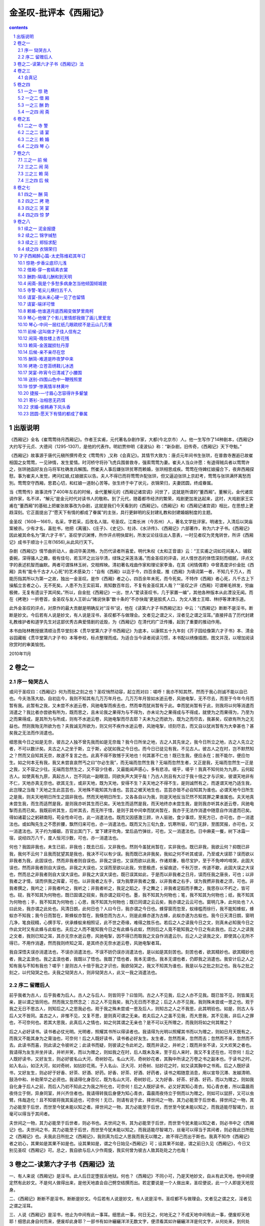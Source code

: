 *********************************************************************
金圣叹-批评本《西厢记》
*********************************************************************

.. contents:: contents
.. section-numbering::

出版说明
=====================================================================

《西厢记》全名《崔莺莺待月西厢记》。作者王实甫，元代著名杂剧作家，大都(今北京市）人。他一生写作了14种剧本，《西厢记》大约写于元贞、大德间（1295-1307)，是他的代表作。明初贾仲明《凌波仙》称：“新杂剧，旧传奇，《西厢记》天下夺魁。”

《西厢记》故事源于唐代元稹所撰传奇文《莺莺传》,又称《会真记》。其情节大致为：唐贞元年间书生张珙，在普救寺邂逅已故崔相国之女莺莺，一见钟情，发生爱情。时河桥守将孙飞虎兵围普救寺，强索莺莺为妻。崔夫人当众许愿：有退得贼兵者以莺莺许之，张珙驰函好友白马将军杜确发兵解围。然崔夫人事后嫌张珙贫寒而赖婚，张珙相思成疾。莺莺在侍婢红娘撮合下，夜奔西厢探慰。事为崔夫人发觉，拷问红娘,红娘据实以告。夫人不得已而将莺莺许配张珙，但又逼迫张珙上京赶考，莺莺与张珙满怀离愁而別。莺莺空守西厢，思君心切，和红娘一道耐心苦等。张生终于中了状元，衣锦荣归，夫妻团圆，终成眷属。

当《莺莺传》故事流传了400年左右的时候，金代董解元的《西厢记诸宫调》问世了，这就是所谓的“董西厢”。董解元，金代诸宫调作家，名不详，“解元”是金元时代对读书人的敬称。到了元代，随着都市经济的繁荣，戏剧更加发达起来，这时，大戏剧家王实甫在“董西厢”的基础上把崔张故事改为杂剧，这就是我们今天看到的《西厢记》。《西厢记》和《西厢记诸宫调》相比，在思想上更趋深刻。它正面提出了“愿天下有情的都成了眷属”的主张，具行更鲜明的反封建礼教和封建婚姻制度的主题。

金圣叹（1608—1661)，名采，字若采，后改名人瑞，号圣叹。江南长洲（今苏州）人，著名文学批评家。明诸生，入清后以哭庙案被杀。少有才名，喜批书，他把《离骚》、《庄子》、《史记》、杜诗、《水浒传》、《西厢记》六部著作，称为六才子书。《西厢记》因此被其命名为“第六才子书”。圣叹学识渊博，所作评点明快犀利，所发议论往往出人意表，一时见者叹为灵鬼转世，所评《西厢记》成书于顺治十三年(1656),从此风行天下。

杂剧《西厢记》情节曲折动人，曲词华美流畅，为历代读者所喜爱。明代朱权《太和正音谱》云：“王实甫之词如花间美人，铺叙委婉，深得骚人之趣，极有佳句，若玉环之出浴华清，绿珠之采莲洛浦。”而金圣叹的评语，对人情世态的体悟深刻而细腻，评点文字的表述机智而幽默。两者可谓珠林玉树，交相辉映。清初著名戏曲作家和理论家李渔，在其《闲情偶寄》中曾髙度评价金批《西厢》具有“能令千古才人心死”的艺术感染力：“自有《西厢》以迄于今，四百余载，推《西厢》为填词第一者，不知几千万人，而能历指其所以为第一之故，独出一金圣叹。是作《西厢》者之心，四百余年未死，而今死矣。不特作《西厢》者心死，凡千古上下操觚立言者之心，无不死矣。人患不为王实前耳，焉知数百年后，不复有金圣叹其人哉？”“圣叹之评《西厢》可谓晰毛辨发，穷幽极微，无复有遗议于其间矣。”所以，自金批《西厢记》一出，世人“爱读圣叹书，几于家置一编”，其他各种版本从此湮没无闻。而在《拷艳》一折卷首，金圣叹与友人王斫山“赌说快事”数十条的“不亦快哉'更是脍炙人口，为文人雅士王皡、林纾等津津乐道。

此外金圣叹的评点，对原作的最大贡献是明确反对“淫书”说，他在《读第六才子书西厢记法》中云：“《西厢记》断断不是淫书，断断是妙文。今后若有人说是妙文，有人说是淫书，圣叹都不与做理会。文者见之谓之义，淫者见之谓之淫耳。”直接抨击了历代封建礼教维护者和道学先生对这部优秀古典爱情剧的诋毁，为《西厢记》在清代的广泛传播，起到了重要的推动作用。

本书由陆林教授据清顺治贯华堂刻本《贯华堂第六才子书西厢记》为底本，以康熙五十九年刻《芥子园绘像第六才子书》本、清金谷园藏板《贯华堂第六才子书》本等参校，标点整理而成。为适合当今读者阅读习惯，本书配以绣像插图，图文并茂，以增加阅读欣赏时的审美愉悦。

2010年11月

卷之一
=====================================================================

序一 恸哭古人
---------------------------------------------------------------------

或问于圣叹曰：《西厢记》何为而批之刻之也？圣叹悄然动容，起立而对曰：嗟呼！我亦不知其然，然而于我心则诚不能以自已也。今夫浩荡大劫，自初迄今，我则不知其有几万万年月也。几万万年月皆如水逝云卷，风驰电掣，无不尽去，而至于今年今月而暂有我。此暂有之我，又未尝不水逝云卷，风驰电掣而疾去也，然而幸而犹尚暂有于此。幸而犹尚暂有于此，则我将以何等消遣而消遣之？我比者亦尝欲有所为，既而思之，且未论我之果得为与不得为，亦未论为之果得成与不得成，就使为之而果得为，乃至为之而果得成，是其所为与所成，则有不水逝云卷，风驰电掣而尽去耶？夫未为之而欲为，既为之而尽去，我甚矣，叹欲有所为之无益也。然则我殆无所欲为也？夫我诚无所欲为，则又何不疾作水逝云卷，风驰电掣，顷刻尽去，而又自以犹尚暂有为大幸甚也？甚矣我之无法而作消遣也。

细思我今日之如是无奈，彼古之人独不曾先我而如是无奈哉？我今日所坐之地，古之人其先坐之，我今日所立之地，古之人先立之者，不可以数计矣。夫古之人之坐于斯，立于斯，必犹如我之今日也。而今日已徒见有我，不见古人。彼古人之在时，岂不默然知之？然而又自知其无奈，故遂不复言之也。此真不得不致憾于天地也！何其甚不仁也！既已生我，便应永在；脱不能尔，便应勿生。如之何本无有我，我又未尝哀哀然丐之曰“尔必生我”，而无端而忽然生我？无端而忽然生者，又正是我，无端而忽然生一正是之我，又不容之少往。无端而忽然生之，又不容少住者，又最能闻声感心，多有悲凉。嗟乎，嗟乎！我真不知何处为九原，云何起古人。如使真有九原，真起古人，岂不同此一副眼泪，同欲失声大哭乎哉！乃古人则且有大过于我十倍之才与识矣，彼谓天地非有不仁，天地亦真无奈也。欲其无生，或非天地，既为天地，安得不生？夫天地之不得不生，是则诚然有之，而遂谓天地乃适生我，此岂理之当哉？天地之生此芸芸也，天地殊不能知其为谁也。芸芸之被天地生也，芸芸亦皆不必自知其为谁也。必谓天地今日所生之是我，则夫天地明日所生之固非我也。然而天地明日所生，又各各自以为我，则是天地反当茫然不知其罪之果谁属也。夫天地真未尝生我，而生而适然是我，是则我亦听其生而已矣。天地生而适然是我，而天地终亦未尝生我，是则我亦听其水逝云卷，风驰电掣而去而已矣。我既前听其生，后听其去，而无所于惜，是则于其中间幸而犹尚暂在，我亦于无法作消遣中随意自作消遣而已矣。得如诸葛公之躬耕南阳，苟全性命可也，此一消遣法也。既而又因感激三顾，许人驱驰，食少事烦，至死方已，亦可也，亦一消遣法也。或如陶先生之不愿折腰，飘然归来可也，亦一消遣法也。既而又为三旬九食，饥寒所驱，叩门无辞，至图冥报，亦可也，又一消遣法也。天子约为婚姻，百官出其门下，堂下建牙吹角，堂后品竹弹丝，可也，又一消遣法也。日中麻麦一餐，树下冰霜一宿，说经四万八千，度人恒河沙数，可也，亦一消遣法也。

何也？我固非我也，未生已前，非我也；既去已后，又非我也。然则今虽犹尚暂在，实非我也。既已非我，我欲云何？抑既已非我，我何不云何？且我而犹望其是我也，我决不可以有少误。我而既已决非我矣，我如之何不听其或误，乃至或大误耶？误而欲以非我者为我，此固误也，然而非我者则自误也。非我之误也，又误而欲以此我，作诸郑重，极尽宝护，至于不免呻吟啼哭，此固大误也，然而非我者则自大误也。非我之大误也，又误而至欲以此我，穷思极虑，长留痕迹，千秋万世，传道不歇，此固大误之大误也，然而总之非我者则自大误大误也。非我之大误大误也，既已误其如此，于是而以非我者之日月，误而任我之唐丧，可也；以非我者之才情，误而供我之挥霍，可也。以非我者之左手，误为我摩非我者之腹，以非我者之右手，误为我撚非我者之须，可也。非我者撰之，我吟之；非我者吟之，我听之；非我者听之，我足之蹈之，手之舞之；非我者足蹈而手舞之，我思存以不朽之，皆可也。砚，我不知其为何物也，既已固谓之砚矣，我亦谓之砚可也。墨，我不知其为何物也；笔，我不知其为何物也；纸，我不知其为何物也；手，我不知其为何物也；心思，我不知其为何物也；既已同谓之云云矣，我亦谓之云云可也。窗明几净，此何处也？人曰此处，我亦谓之此处也。风清日朗，此何日也？人曰今日，我亦谓之今日也。蜂穿窗而忽至，蚁缘槛而徐行，我不能知蜂蚁，蜂蚁亦不知我；我今日而暂在，斯蜂蚁亦暂在，我倏忽而为古人，则是此蜂亦遂为古蜂，此蚁亦遂为古蚁也。我今日天清日朗，窗明几净，笔良砚精，心撰手写，伏承蜂蚁来相照证，此不世之奇缘，难得之胜乐也。若后之人之读我今日之文，则真未必知我今日之作此文时又有此蜂与此蚁也。夫后之人而不能知我今日之有此蜂与此蚁，然则后之人竟不能知我之今日之有此我也。后之人之读我之文者，我则已知之耳，其亦无奈水逝云卷，风驰电掣，因不得已而取我之文自作消遣云尔。后之人之读我之文，即使其心无所不得已，不用作消遺，然而我则终知之耳，是其终亦无奈水逝云卷，风驰电掣者耳。

我自深悟夫误亦消遣法也，不误亦消遣法也，不误不妨仍误亦消遣法也，是以如是其刻苦也。刻苦也者，欲其精妙也。欲其精妙也者，我之孟浪也。我之孟浪也者，我既以了悟也。我既了悟也者，我本无谓也。我本无谓也者，仍即我之消遣也。我安计后之人之知有我与不知有我也？嗟乎！是则古人十倍于我之才识也，我欲恸哭之，我又不知其为谁也，我是以与之批之刻之也。我与之批之刻之，以代恸哭之也。夫我之恸哭古人，则非恸哭古人，此又一我之消遣法也。

序二 留赠后人
---------------------------------------------------------------------

前乎我者为古人，后乎我者为后人。古人之与后人、则皆同乎？曰皆同。古之人不见我，后之人亦不见我。既已皆不见，则皆属无亲，是以谓之皆同也。然而我又忽然念之：古之人不见我矣，我乃无日而不思之；后之人亦不见我，我则殊未尝或一思之也。观于我之无日不思古人，则知后之人之思我必也。观于我之殊未尝或一思及后人，则知古之人之不我思，此其明验也。如是，则古人与后人又不皆同。盖古之人，非惟不见，又复不思，是则真可谓之无亲。若夫后之人之虽不见我，而大思我，其不见我，非后人之罪也，不可奈何也。若其大思我，此真后人之情也，如之何其谓之无亲也？是不可以无所赠之，而我则将如之何其赠之？

后之人必好读书。读书者必仗光明。光明者，照耀其书所以得读者也。我请得为光明以照耀其书而以为赠之，则如日月天既有之，而我又不能其身为之膏油也，可奈何！后之人既好读书，读书者必好友生。友生者，忽然而来，忽然而去；忽然而不来，忽然而不去。此读书而喜，则此读之令彼听之；此读书而疑，则彼读之令此听之。既而并读之，并听之；既而并坐不读，又大欢笑之者也。我请得为友生并坐并读，并听并笑，而以为赠之，则如我之在时，后人既未及来，至于后人来时，我又不复还在也，可奈何！后之人既好读书，又好友生，则必好彼名山大河，奇树妙花。名山大河，奇树妙花者，其胸中所读之万卷之书之副本也。于读书之时，如入名山，如泛大河，如对奇树，如拈妙花焉。于入名山、泛大河、对奇树、拈妙花之时，如又读其胸中之书焉。后之人既好读书，又好友生，则必好于好香、好茶、好酒、好药。好香、好茶、好酒、好药者，读书之暇随意消息，用以宣导沉滞、发越清明、鼓汤中和、补助荣华之必资也。我请得化身百亿，既为名山大河，奇树妙花，又为好香、好茶、好酒、好药，而以为赠之，则如我自化身于后人之前，而后人乃初不知此之为我之所化也，可奈何！后之人既好读书，必又好其知心青衣。知心青衣者，所以霜晨雨夜侍立于侧，异身同室，并兴齐住者也。我请得转我后身便为知心青衣，霜晨雨夜侍立于侧而以为赠之。则如可以鼠肝，又可以虫臂。伟哉造化！且不知彼将我其奚适也，可奈何！无已，则请有说于此，择世间之一物，其力必能至于后世者。择世间之一物，其力必能至于后世，而世至今犹未能以知之者。择世间之一物，其力必能至于后世，而世至今犹未能以知之，而我适能尽智竭力，丝毫可以得当于其间者。

夫世间之一物，其力必能至于后世者，则必书也。夫世间之书，其为必能至于后世，而世至今犹未能以知之者，则必书中之《西厢记》也。夫世间之书，其力必能至于后世，而世至今犹未能以知之，而我适能尽智竭力，丝毫可以得当于其间者，则必我此日所批之《西厢记》也。夫我此日所批之《西厢记》，我则真为后之人思我而我无以赠之，故不得己而出于斯也。我真不知作《西厢记》者之初心，其果如是其果不如是也。设其果如是，谓之今日始见<西厢记》可；设其果不如是，谓之前日久见《西厢记》，今日又别见圣叹《西厢记》可。总之，我自欲与后人少作周旋，我实何曾为彼古人致其矻矻之力也哉！

卷之二-读第六才子书《西厢记》法
=====================================================================

一、有人来说《西厢记》是淫书。此人后日定堕拔舌地狱。何也？《西厢记》不同小可，乃是天地妙文，自从有此天地，他中间便定然有此妙文。不是何人做得出来，是他天地直会自己劈空结撰而出。若定要说是一个人做出来，圣叹便说，此一个人即是天地现身。

二、《西厢记》断断不是淫书，断断是妙文。今后若有人说是妙文，有人说是淫书，圣叹都不与做理会。文者见之谓之文，淫者见之谓之淫耳。

三、人说《西厢记》是淫书，他止为中间有此一事耳。细思此一事，何日无之，何地无之？不成天地中间有此一事，便废却天地耶！细思此身自何而来，便废却此身耶？一部书有如许纚纚洋洋无数文字，便须看其如许纚纚洋洋是何文字，从何处来，到何处去，如何直行，如何打曲，如何放开，如何捏聚，何处公行，何处偷过，何处慢揺，何处飞渡，至于此一事直须高阁起不复道。

四、若说《西厢记》是淫书，此人只须朴，不必教。何也？他也只是从幼学一冬烘先生之言，一入于耳，便牢记在心；他其实不曾眼见《西厢记》。朴之还是冤苦。

五、若眼见《西厢记》了，又说是淫书，此人则应朴乎？曰：朴之亦是冤苦，此便是冬烘先生耳。当初造《西厢记》时，原发愿不肯与他读，他今日果然不读。

六、若说《西厢记》是淫书，此人有大功德。何也？当初造《西厢记》时，发愿只与后世锦绣才子共读，曾不许贩夫皂隶也来读。今若不是此人揎拳捋臂，拍凳捶床，骂是淫书时，其势必至无人不读，泄尽天地妙秘，圣叹大不欢喜。

七、《世说新语》云“《庄子?逍遥游》一篇，旧是难处。”开春无事，不自揣度，私与陈子瑞躬，风雨联床，香炉酒杯，纵心纵意，处得一上。自今以后，普天下锦绣才子同声相应，领异拔新，我二人便做支公许史去也。

八、圣叹《西厢记》只贵眼照古人，不敢多让，至于前后著语，悉是口授小史，任其自写，并不更曾点窜一遍，所以文字多有不当意处。盖一来虽是圣叹天性贪懒，二来实是《西厢》本文，珠玉在上，便教圣叹点窜杀，终复成何用。普天下后世，幸恕仆不当意处，看仆眼照古人处。

九、圣叹本有才子书六部，《西厢记》乃是其一。然其实六部书，圣叹只是用一副手眼读得。如读《西厢记》，实是用读《庄子》、《史记》手眼读得。便读《庄子》、《史记》，亦只用读《西厢记》手眼读得。如信仆此语时，便可将《西厢记》与子弟作《庄子》、《史记》读。

十、子弟至十四、五岁，如日在东，何书不见，必无独不见《西厢记》之事。今若不急将圣叹此本与读，便是真被他偷看了《西厢记》也。他若得读圣叹《西厢记》，他分明读了《庄子》、《史记》。

十一、子弟欲看《西厢记》，须教其先看《国风》。盖《西厢记》所写事，便全是《国风》所写事。然《西厢记》写事，曾无一笔不雅驯，便全学《国风》写事，曾无一笔不雅驯；《西厢记》写事，曾无一笔不透脱，便全学《国风》写事，曾无一笔不透脱：敢疗子弟笔下雅驯不透脱、透脱不雅驯之病。

十二、沉潜子弟，文必雅驯，苦不透脱。高明子弟，文必透脱，苦不雅驯。极似分道扬镳，然实同病别发。何谓同病？只是不换笔。盖不换笔，便道其不透脱；不换笔，便道其本雅驯也。何谓别发？一是停而不换笔，一是走而不换笔。盖停而不换笔，便有似于雅驯，而实非雅驯；走而不换笔，便有似于透脱，而实非透脱也。夫真雅驯者，必定透脱；真透脱者，必定雅驯。问谁则能之？曰《西厢记》能之。夫《西厢记》之所以能之，只是换笔也。

十三、子弟读得此本《西厢记》后，必能自放异样手眼，另去读出别部奇书。遥计一二百年之后，天地间书无有一本不似十日并出，此时则彼一切不必读、不足读、不耐读等书亦既废尽矣，真一大快事也！然实是此本《西厢记》为始。

十四、仆昔因儿子及甥侄辈要他做得好文字，曾将《左传》、《国策》、《庄》、《骚》、《公》、《穀》、《史》、《汉》、韩、柳、三苏等书杂撰一百余篇，依张侗初先生必读古文旧名，只加“才子”二字，名曰《才子必读书》。盖致望读之者之必为才子也。久欲刻布请正，苦因丧乱，家贫无资，至今未就。今既呈得《西厢记》，便亦不复更念之矣。

十五、文章最妙，是目注彼处，手写此处。若有时必欲目注此处，则必手写彼处。一部《左传》，便十六都用此法。若不解其意，而目亦注此处，手亦写此处，便一览已尽。《西厢记》最是解此意。

十六、文章最妙，是目注此处，却不便写，却去远远处发来，迤逦写到将至时，便且住，却重去远远处更端再发来，再迤逦又写到将至时，便又且往；如是更端数番，皆去远远处发来，迤逦写到将至时，即便住，更不复写出目所注处，使人自于文外瞥然亲见，《西厢记》纯是此一方法，《左传》《史记》亦纯是此一方法。最恨是《左传》《史记》急不得呈教。

十七、文章最妙，是先觑定阿堵一处已，却于阿堵一处之四而将笔来左盘右旋，右盘左旋，再不放脱，却不擒住。分明如狮子滚球相似，本只是一个球，却教狮子放出通身解数，一时满棚人看狮子，眼都看花了，狮子却是并没交涉。人眼自射狮子，狮子眼自射球。盖滚者是狮子，而狮子之所以如此滚，如彼滚，实都为球也。《左传》《史记》便纯是此一方法，《西厢记》亦纯是此一方法。

十八、文章最妙，是此一刻被灵眼觑见，便于此一刻放灵手捉住。盖于略前一刻亦不见，略后一刻便亦不见，恰恰不知何故，却于此一刻忽然觑见，若不捉住，便更寻不出。今《西厢记》若干文字，皆是作者于不知何一刻中灵眼忽然觑见，便疾捉住，因而直传到如今。细思万千年以来，知他有何限妙文，已被觑见，却不曾捉得住，遂总付之泥牛入海，永无消息。

十九、今后任凭是绝代才子，切不可云此本《西厢记》我亦做得出也。便教当时作者而在，要他烧了此本，重做—本，已是不可复得。纵使当时作者他却是天人，偏又会做得一本出来，然既是别一刻所觑见，便用别样捉住，便是别样文心，别样手法，便别是一本，不复是此本也。

二十、仆今言灵眼觑见，灵手捉住，却思人家子弟何曾不觑见，只是不捉住。盖觑见是天付，捉住须人工也。今《西厢记》实是又会觑见，又会捉住，然子弟读时，不必又学其觑见，一味只学其捉住。圣叹深恨前此万千年，无限妙文已是觑见，却捉不住，遂成泥牛入海，永无消息。今刻此《西厢记》遍行天下，大家一齐学得捉住，仆实遥计一二百年后，世间必得平添无限妙文，真乃一大快事！

二十一、仆尝粥时欲作一文，偶以他缘不得便作，至于饭后方补作之，仆便可惜粥时之一篇也。此譬如掷骰相似，略早略迟，略轻略重，略东略西，便不是此六色，而愚夫尚欲争之，真是可发一笑。

二十二、仆之为此言，何也？仆尝思万万年来，天无日无云，然决今日云与某日云曾同之事。何也？云只是山川所出之气，升到空中，却遭微风，荡作缕缕。既是风无成心，便是云无定规，都是互不相知，便乃偶尔如此。《西厢记》正然，并无成心之与定规，无非此日佳日闲窗，妙腕良笔，忽然无端，如风荡云。若使异时更作，亦不妨另自有其绝妙。然而无奈此番已是绝妙也，不必云异时不能更妙于此，然亦不必云异时尚将更妙于此也。

二十三、仆幼年最恨“鸳鸯绣出从君看，不把金针度与君”之二句，谓此必是贫汉自称王夷甫，口不道阿堵物计耳。若果知得金针，何妨与我略度。今日见《西厢记》，鸳鸯既已绣出，金针亦尽度，益信作彼语者，真是脱空谩语汉。

二十四、仆幼年曾闻人说一笑话云：昔一人苦贫特甚，而生平虔奉吕祖。感其至心，忽降其家，见其赤贫，不胜悯之，念当有以济之，因伸一指，指其庭中磐石，粲然化为黄金，曰：汝欲之乎？其人再拜曰：不欲也。吕祖大喜，谓：子诚如此，便可授子大道。其人曰：不然，我心欲汝此指头耳。仆当时私谓此固戏论耳，若真是吕祖，必当便以指头与之。今此《西厢记》便是吕祖指头，得之者处处遍指，皆作黄金。

二十五、仆思文字不在题前，必在题后，若题之正位，决定无有文字。不信，但看《西厢记》之一十六章，每章只用一句两句写题正位，其余便都是前后摇之曳之，可见。

二十六、知文在题之前，便须恣意摇之曳之，不得便到题。知文在题之后，便索性将题拽过了，却重与之摇之曳之。若不解此法，而误向正位多写作一行或两行，便如画死人坐像，无非印板衣摺，纵复费尽渲染，我见之，早向新宅中哭钟太傅矣。

二十七、横直波点聚谓之字，字相连谓之句，句相杂谓之章。儿子五六岁了，必须教其识字。识得字了，必须教其连字为句。连得五六七字为句了，必须教其布句为章。布句为章者，先教其布五六七句为一章，次教其布十来多句为一章；布得十来多句为一章时，又反教其只布四句为一章，三句为一章，二句乃至一句为一章。直到解得布一句为一章时，然后与他《西厢记》读。

二十八、子弟读《西厢记》后，忽解得三个字亦能为一章，二个字亦能为一章，一个字亦能为一章，无字亦能为一章。子弟忽解得无字亦能为一章时，渠回思初布之十来多句为一章，真成撒吞耳。

二十九、子弟解得无字亦能为一章，因而回思初布之十来多句为一章，尽成撒吞，则其体气便自然异样高妙，其方法便自然异样变换，其气象便自然异样姿媚，其避忌便自然异样滑脱。《西厢记》之点化子弟不小。

三十、若是字，便只是字；若是句，便不是字；若是章，便不是句。岂但不是字，一部《西厢记》真乃并无一字；岂但并无一字，真乃并无一句。一部《西厢记》，只是一章。

三十一、若是章，便应有若干句；若是句，便应有若干字。今《西厢记》不是一章，只是一句，故并无若干句，乃至不是一句，只是一字，故并无若干字。《西厢记》其实只是一字。

三十二、《西厢记》是何一字？《西厢记》是一个“无”字。赵州和尚，人问狗子还有佛性也无，曰无。是此一“无”字。

三十三、人问赵州和尚：一切含灵具有佛性，何得狗子却无？赵州曰无。《西厢记》是此一“无”字。

三十四、人若问赵州和尚：露柱还有佛性也无？赵州曰无。《西厢记》是此一“无”字。

三十五、若又问：释迦牟尼还有佛性也无？赵州曰无。《西厢记》是此一“无”字。

三十六、人若又问：无字还有佛性也无？赵州曰无。《西厢记》是此一“无”字。

三十七、人若又问：无字还有“无”字也无？赵州曰无。《西厢记》是此一“无”字。

三十八、人若又问：某甲不会，赵州曰你是不会，老僧是无。《西厢记》是此一“无”字。

三十九、何故《西厢记》是此一“无”字？此一“无”字是一部《西厢记》故。

四十、最苦是人家子弟，未取笔，胸中先已有了文字。若未取笔胸中先已有了文字，必是不会做文字人。《西厢记》无有此事。

四十一、最苦是人家子弟，提了笔，胸中尚自无有文字。若提了笔胸中尚自无有文字，必是不会做文字人。《西厢记》无有此事。

四十二、赵州和尚，人不问狗子还有佛性也无，他不知道有个“无”字。

四十三、赵州和尚，人问过狗子还有佛性也无，他亦不记道有个“无”字。

四十四、《西厢记》正写《惊艳》一篇时，他不知道《借厢》—篇应如何；正写《借厢》一篇时，他不知道《酬韵》一篇应如何。总是写前一篇时，他不知道后一篇应如何。用煞二十分心思，二十分气力，他只顾写前一篇。

四十五、《西厢记》写到《借厢》一篇时，他不记道《惊艳》一篇是如何；写到《酬韵》一篇时，他不记道《借厢》一篇是如何。总是写到后一篇时他不记道前一篇是如何。用煞二十分心思，二十分气力，他又只顾写后一篇。

四十六、圣叹举赵州“无”字说《西厢记》，此真是《西厢记》之真才实学，不是禅语，不是有无之“无”字。须知赵州和尚“无”字不是禅语，先不是有无之“无”字，真是赵州和尚之真才实学。

四十七、《西厢记》止写得三个人：一个是双文，一个是张生，一个是红娘。其余如夫人，如法本，如白马将军，如欢郎，如法聪，如孙飞虎，如琴童，如店小二，他俱不曾着一笔半笔写，俱是写三个人时所忽然应用之家伙耳。

四十八、譬如文字，则双文是题目，张生是文字，红娘是文字之起承转合。有此许多起承转合，便令题目透出文字，文字透入题目也。其余如夫人等，算只是文字中间所用之乎者也等字。

四十九、譬如药，则张生是病，双文是药，红娘是药之炮制。有此许多炮制，便令药往就病，病来就药也。其余如夫人等，算只是炮制时所用之姜、醋、酒、蜜等物。

五十、若更仔细算时，《西厢记》亦止为写得一个人。一个人者，双文是也。若使心头无有双文，为何笔下却有《西厢记》？《西厢记》不止为写双文，止为写谁？然则《西厢记》写了双文，还要写谁？

五十一、《西厢记》止为要写此一个人，便不得不又写—个人。一个人者，红娘是也。若使不写红娘，却如何写双文？然则《西厢记》写红娘，当知正是出力写双文。

五十二、《西厢记》所以写此一个人者，为有一个人，要写此一个人也。有一个人者，张生是也。若使张生不要写双文，又何故写双文？然则《西厢记》又有时写张生者，当知正是写其所以要写双文之故也。

五十三、诚悟《西厢记》写红娘，止为写双文，写张生亦止为写双文，便应悟《西厢记》决无暇写他夫人、法本、杜将军等人。

五十四、诚悟《西厢记》止是为写双文，便应悟《西厢记》决是不许写到郑恒。

五十五、《西厢记》写张生，便真是相府子弟，便真是孔门子弟。异样高才，又异样苦学；异样豪迈，又异样淳厚。相其通体自内至外，并无半点轻狂，一毫奸诈。年虽二十已余，却从不知裙带之下有何缘故。虽自说“颠不剌的见过万千”，他亦只是曾不动心。写张生直写到此田地时，须悟全不是写张生，须悟全是写双文。锦绣才子必知其故。

五十六、《西厢记》写红娘，凡三用加意之笔：其一于《借厢》篇中峻拒张生，其二于《琴心》篇中过尊双文，其三于《拷艳》篇中切责夫人。一时便似周公制度，乃尽在红娘一片心地中，凛凜然，侃侃然，曾不可得而少假借者。写红娘直写到此田地时，须悟全不是写红娘，须悟全是写双文。锦绣才子必知其故。

五十七、《西厢记》亦是偶尔写他佳人才子。我曾细相其眼法、手法、笔法、墨法，固不单会写佳人才子也，任凭换却题教他写，他倶会写。

五十八、若教他写诸葛公白帝受托，五丈出师，他便写出普天下万万世无数孤忠老臣满肚皮眼泪来。我何以知之？我读《西厢记》知之。

五九、若教他写王昭君慷慨请行，琵琶出塞，他便写出普天下万万世无数高才被屈人满肚皮眼泪来。我读《西厢记》知之。

六十、若教他写伯牙入海，成连径去，他便写出普天下万万世无数苦心力学人满肚皮眼泪来。我读《西厢记》知之。

六十一、《西厢记》必须扫地读之。扫地读之者，不得存一点尘于胸中也。

六十二、《西厢记》必须焚香读之。焚香读之者，致其恭敬，以期鬼神之通之也。

六十三、《西厢记》必须对雪读之。对雪读之者，资其洁清也。

六十四、《西厢记》必须对花读之。对花读之者，助其娟丽也。

六十五、《西厢记》必须尽一日一夜之力，一气读之。一气读之者，总揽其起尽也。

六十六、《西厢记》必须展半月一月之功，精切读之。精切读之者，细寻其肤寸也。

六十七、《西厢记》必须与美人并坐读之。与美人并坐读之者，验其缠绵多情也。

六十八、《西厢记》必须与道人对坐读之。与道人对坐读之者，叹其解脱无方也。

六十九、《西厢记》前半是张生文字，后半是双文文字，中间是红娘文字。

七十、《西厢记》是《西厢记》文字，不是《会真记》文子。

七十一、圣叹批《西厢记》是圣叹文字，不是《西厢记》文子。

七十二、天下万世锦绣才子读圣叹所批《西厢记》，是天下万世才子文字，不是圣叹文字。

七十三、《西厢记》不是姓王字实甫此一人所造，但自平心敛气读之，便是我适来自造。亲见其一字一句，都是我心里恰正欲如此写，《西厢记》便如此写。

七十四、想来姓王字实父此一人，亦安能造《西厢记》？他亦只是平心敛气向天下人心里偷取出来。

七十五、总之世间妙文，原是天下万世人人心里公共之宝，决不是此一人自己文集。

七十六、若世间又有不妙之文，此则非天下万世人人心里之所曾有也，便可听其为一人自己文集也。

七十七、《西厢记》便可名之曰《西厢记》。旧时见人名之曰《北西厢记》，此大过也。

七十八、读《西厢记》，便可告人曰：读《西厢记》。旧时见人讳之曰看闲书，此大过也。

七十九、《西厢记》乃是如此神理，旧时见人教诸忤奴于红氍毹上扮演之，此大过也。

八十、读《西厢记》毕，不取大白酬地赏作者，此大过也。

八十一、读《西厢记》毕，不取大白自赏，此大过也。

卷之三
=====================================================================

会真记
---------------------------------------------------------------------

（唐）元稹

唐贞元中，有张生者，性温茂，美丰容，内秉坚孤，非礼不可入。有朋从游宴，扰杂其间，他人皆汹汹拳拳，若将不及，张生容顺而已，终不能乱。以是年二十二，未尝近女色。知者诘之，谢而言曰：“登徒子非好色者，是有淫行耳。余真好色者，而适不我值。何以言之？大凡物之尤者，未尝不留连于心，是知其非忘情者也。”诘者哂之。

无几何，张生游于蒲。蒲之东十余里，有僧舍曰普救寺，张生寓焉。适有崔氏孀妇将归长安，路出于蒲，亦止兹寺。崔氏妇，郑女也。张出于郑，绪其亲，乃异派之从母。是岁，浑瑊薨于蒲。有中人丁文雅不善于军，军人因丧而扰，大掠蒲人。崔氏之家，财产甚厚，多奴仆；旅寓惶骇，不知所托。先是张与蒲将之党有善，请吏护之，遂不及于难。十余日，廉使杜确将天子命，以统戎节，令于军，军由是戢。郑厚张之德甚，因饬馔以命张，中堂宴之。复谓张曰：“姨之孤嫠未亡，提携幼稚，不幸属师徒大溃，实不保其身。弱子幼女，犹君之生也，岂可比常恩哉！令俾以仁兄礼奉见，冀所以报恩也。”命其子曰欢郎，可十余岁，容甚温美。次命女莺莺：“出拜尔兄，尔兄活尔。”久之，辞疾。郑怒曰：“张兄活尔之命，不然，尔且掳矣，能复远嫌乎？”久之，乃至。常服醉容，不加新饰，鬟垂黛接，双脸断红而已。颜色艳异，光辉动人。张惊，为之礼。因坐郑旁，以郑之抑而见也。凝睇怨绝，若不胜其体者。问其年纪，郑曰：“今天子甲子岁之七月，于贞元庚辰，生年十七矣。”张生稍以辞导之，不对。终席而罢。

张自是惑之，愿致其情，无由得也。崔之婢曰红娘，生私为之礼者数四，乘间遂道其衷。婢果惊沮，溃然而奔。张生悔之。翼日婢复至，张生乃羞而谢之，不复云所求矣。婢因谓张曰：“郎之言，所不敢言，亦不敢泄。然而崔之族姻，君所详也，何不因其德而求娶焉？”张曰：“予始自孩提，性不苟合。或时纨绮闲居，曾莫留盼，不谓当年，终有所蔽。昨日一席间，几不自持。数日来，行忘止，食忘饱，恐不能逾旦暮。若因媒氏而娶，纳釆问名，则三数月间，索我于枯鱼之肆矣。尔其谓我何？”婢曰：“崔之贞顺自保，虽所尊，不可以非语犯之；下人之谋，固难入矣。然而善属文，往往沉吟章句，怨慕者久之。君试为喻情诗以乱之。不然，则无由也。”张大喜，立缀春词二首以授之。是夕，红娘复至，持采笺以授，曰：“崔所命也。”题其篇曰《明月三五夜》。其词曰：“待月西厢下，迎风户半开；拂墙花影动，疑是玉人来。”张亦微喻其旨。

是夕，岁二月旬有四日矣。崔之东墙，有杏花一树，攀援可逾。既望之夕，张因梯其树而逾焉。达于西厢，则户半开矣。红娘寝于床，生因惊之。红娘骇曰：“郎何以至？”张因绐之曰：“崔氏之笺召我矣。尔为我告之。”无几，红娘复来，连曰：“至矣！至矣！”张生且喜且骇，谓必获济，及崔至，则端服俨容，大数张曰：“兄之恩，活我之家，厚矣。是以慈母以弱子幼女见托。奈何因不令之婢，致淫佚之词，始以护人之乱为义，而终掠乱以求之，是以乱易乱，其去几何！诚欲寝其词，则保人之奸，不义；明之于母，则背人之惠，不祥；将寄于婢妾，又惧不得发其真诚。是用托短章，愿自陈启；犹惧兄之见难，是用鄙靡之词，以求其必至。非礼之动，能不愧心；特愿以礼自持，毋及于乱！”言毕，翻然而逝。张自失者久之，复逾而出，于是绝望。

数夕，张生临轩独寝，忽有人觉之。惊歘而起，则红娘敛衾携枕而至，抚张曰：“至矣，至矣！睡何为哉！”设衾枕而去。张生拭目危坐，久之，犹疑梦寐，然修谨以俟。俄而红娘捧崔氏而至，至则娇羞融冶，力不能运肢体，曩时端庄，不复同矣。是夕，旬有八日也。斜月晶荧，幽辉半床。张生飘飘然，且疑神仙之徒，不谓从人间至矣。有顷，寺钟鸣，天将晓，红娘促去。崔氏娇啼宛转，红娘又捧之而去，终夕无一言。张生辨色而兴，自疑曰：“岂其梦邪？”及明，靓妆在臂，香在衣，泪光荧荧然，犹莹于裀席而已。

是后又十余日，杳不复知。张生赋《会真诗》三十韵，未毕，而红娘适至，因授之以贻崔氏。自是复容之。朝隐而出，暮隐而入，同安于曩所谓西厢者几一月矣。张生常诘郑氏之情，则曰：“知不可奈何矣，因欲就成之。”

无何，张生将之长安，先以情谕之。崔氏宛无难辞，然而愁怨之容动人矣。将行之再夕，不复可见，而张生遂西。

不数月，复游于蒲，舍于崔氏者又累月。崔氏甚工刀札，善属文。求索再三，终不可见。张生往往自以文挑之，亦不甚观览。大略崔之出人者，艺必穷极，而貌若不知；言则敏辩，而寡于酬对。待张之意甚厚，然未尝以词继之。时愁艳幽邃，恒若不识；喜愠之容，亦罕形见。异时独夜操琴，愁弄凄侧，张窃听之；求之，则终不复鼓矣。以是愈惑之。张生俄以文调及期，又当西去。当去之夕，不复自言其情，愁叹于崔氏之侧。崔已阴知将诀矣，恭貌怡声，徐谓张曰：“始乱之，终弃之，固其宜矣，愚不敢恨。必也君乱之，君终之，君之惠也；则没身之誓，其有终矣，又何必深憾于此行？然而君既不怿，无以奉宁。君尝谓我善鼓琴，向时羞颜，所不能及，今且往矣，既君此诚。”因命抚琴，鼓《霓裳羽衣序》，不数声，哀音怨乱，不复知其是曲也。左右皆嘘欷，崔亦遽止之，投琴，泣下流涟，趋归郑所，遂不复至。明日而张行。

明年，文战不胜，遂止于京。因贻书于崔，以广其意。崔氏缄报之词，粗载于此，曰：“捧览来问，抚爱过深。儿女之情，悲喜交集。兼惠花胜一合，口脂五寸，致耀首膏唇之饰。虽荷殊恩，谁复为容？睹物增怀，但积悲叹耳！伏承使于京中就业，进修之道，固在便安；便恨僻陋之人，永以遐弃。命也如此，知复何言！自去秋以来，尝忽忽如有所失。于喧哗之下，或勉为笑语；闲宵自处，无不泪零。乃至梦寐之间，亦多叙感咽离忧之思，绸缪缱绻，暂若寻常。幽会未终，惊魂已断；虽半衾如暖，而思之甚遥。一昨拜辞，倏逾旧岁。长安行乐之地，触绪牵情；何幸不忘幽微，眷念无囗！鄙薄之志，无以奉酬。至于终始之盟，则固不忒。鄙昔中表相因，或同宴处；婢仆见诱，遂至私诚；儿女之情，不能自固。君子有援琴之挑，鄙人无投梭之拒。及荐枕席，义盛意深，愚幼之心，永谓终托。岂期既见君子，而不能以礼定情，致有自献之羞，不复明侍巾栉。没身永恨，含叹何言！倘仁人用心，俯遂幽劣；虽死之日，犹生之年。如或达士略情，舍小从大，以先配为丑行，谓要盟之可欺，则当骨化形销，丹诚不泯，因风委露，犹托清尘。存没之情，言尽于此。临纸呜咽，情不能申。千万珍重！珍重千万！玉环一枚，是儿婴年所弄，寄充君子下体之佩。玉取其坚洁不渝，环取其终始不绝。兼彩丝一绚，文竹茶碾子一枚。此数物不足见珍，意者欲君子如玉之贞，俾志如环不解；泪痕在竹，愁绪萦丝，因物达诚，永以为好耳。心迩身遐，拜会无期，幽愤所钟，千里神合。千万珍重！春风多厉，强饭为佳。慎言自保，无以鄙为深念。”

张生发其书于所知，由是时人多闻之。所善杨巨源好属词，因为赋《崔娘诗》一绝云：“清润潘郎玉不如，中庭蕙草雪销初。风流才子多春思，肠断萧娘一纸书。”河南元稹，亦续生《会真诗》三十韵，曰：“微月透帘栊，萤光度碧空。遥天初缥渺，低树渐葱茏。龙吹过庭竹，鸾歌拂井桐。罗绡垂薄雾，环珮响轻风。绛节随云母，云心捧玉童。更深人悄悄，晨会雨蒙蒙。珠莹光文履，花明隐绣龙。瑶钗行彩凤，罗帔掩丹虹。言自瑶华圃，将朝碧玉宫。因游雒城北，偶向宋家东。戏调初微拒，柔情已暗通。低餐蝉影动，回步玉尘蒙。转面流花雪，登床抱绮丛。鸳鸯交颈舞，翡翠合欢笼。眉黛羞频聚，唇朱暖更融。气清兰蕊馥，肤润玉肌丰。无力慵移腕，多娇爱敛躬。汗流珠点点，发乱绿松松。方喜千年会，俄闻五夜穷。流连时有限，缱绻意难终。慢脸含愁态，芳词誓素衷。赠环明遇合，留结表心同。啼粉流清镜，残灯绕暗虫。花光犹冉冉，枕腻尚残红。幕幕临塘草，飘飘思渚蓬。素琴鸣怨鹤，清汉望归鸿。海阔诚难渡，天高不易冲。行云无定所，萧史在楼中。”张之友闻之者，莫不耸异之；然而张亦志绝矣。

稹特与张厚，因征其词，张曰：“大凡天之所命尤物也，不妖其身，必妖于人。使崔氏子遇合富贵，乘娇宠，不为云为雨，则为蚊为螭，吾不知其变化矣。昔殷之辛，周之幽，据万乘之国，其势甚厚；然而一女子败之，溃其众，屠其身，至今为天下僇笑。予之德不足以胜妖孽，是用忍情。”于时坐者皆为深叹。

后岁余，崔已委身于人，张亦有所娶。适经其所居，乃因其夫言于崔，求以外兄见。夫语之，而崔终不为出。张怨念之诚，动于颜色。崔知之，潜赋一章，词曰：“自从消瘦减容光，万转千回懒下床。不为旁人羞不起，为郎憔悴却羞郎。”竟不之见。后数日，张生将行，又赋一章以谢绝之曰：“弃置今何道，当时且自亲。还将旧来意，怜取眼前人。”自是绝不复知矣。时人多许张为善补过者矣。予尝于朋会之中，往往及此意者，欲使知之者不为，为之者不惑。

贞元岁九月，执事李公垂宿于予靖安里第，语及于是。公垂卓然称异，遂为歌以传之。歌载李集中。

宋王铚云：“尝读苏内翰《赠张子野》诗云：‘诗人老去莺莺在。’注言所谓张生，乃张籍也。仆按：微之所作传奇莺莺事，在贞元十六年春。又言‘明年，生文战不利’，乃在十七年。而唐《登科记》：‘张籍以贞元十五年高郢下登科。’既先二年，决非张籍明矣。每观斯文，抚卷叹息，未知张生果为何人，意其非微之一等人不可当也。会清源庄季裕为仆言，友人杨阜公尝读微之所作《姨母郑氏墓志》云：“其既丧夫，遭乱军，微之为保护其家备至。’则所谓传奇者，盖微之自叙，特假他姓以避就耳。仆退而考微之《长庆集》，不见所谓郑氏志文，岂仆家所收未完，或别有他本。然细味微之所叙，及考于他书，则与季裕所说皆合。盖昔人事有悖于义者，多托之鬼神梦寐，或假之他人，或云见别书，后世犹可考也。微之心不自抑，既出之翰墨，姑易其姓氏耳。不然，为人叙事，安能委曲详尽如此？按乐天作微之墓志：以太和五年薨，年五十三。则当以大历十四年己未生，至贞元十六年庚辰，正二十二岁。又韩退之作微之妻韦丛墓志文：作婿韦氏时，微之始以选为校书郎。又微之作陆氏姊志云：予外祖父授睦州刺史郑济。白药天作微之母郑夫人志，亦言‘郑济女’。则莺莺者，乃崔鹏之女，于微之为中表。非特此而已，仆家有微之作元氏《古艳诗》百余篇，中有《春词》二首，其间皆隐‘莺’字。及自有《莺莺诗》、《离思诗》、《杂忆诗》，与传奇所载，犹一家说也。又有《古决绝词》、《梦游春词》，前叙所遇，后言舍之以义，及叙娶韦氏之年，与此无少异者。其诗多隐双文，意谓二莺字为双文也。并书于后，使览者可考焉。又意《古艳诗》，多微之专因莺莺而作无疑。又微之《百韵诗寄乐天》云：‘山岫当阶翠，墙花拂面枝。莺声爱娇小，燕翼玩逶迤。’又云：‘幼年与蒲中诗人杨巨源友善，日课诗。’凡是数端，有一于此，可验决为微之无疑，况于如是之众耶？然必更以张生，岂元与张，受命姓氏，本同所自出耶？仆性喜讨论，考合同异。每闻一事隐而未见，及可见而不同，如瓦砾之在怀，必欲讨阅归于一说而后已。尝谓读千载之书，而探千载之迹，必须尽见当时事理，如身履其间，丝分缕解，终始备尽，乃可以置议论。若略执一言一事，未见其余，则事之相戾者多矣。又谓前世之事，无不可考者，特学者观书少而未见耳。微之所遇合，虽涉于流宕自放，不中礼义，然名辈流风余韵，照应后世，亦人间可喜事，而士之臻此者特鲜矣。虽巧为避就，然意微而显，见于微之其他文辞者，彰著又如此。故反复抑扬，张而明之，以信其说。他时见所谓姨母郑氏志文，当详载于后云。”

唐范摅云：“（元公）初娶京兆韦氏，字蕙丛，官未达而苦贫。继室河东裴氏，字柔之。二夫人俱有才思，时彦以为佳偶。初，韦蕙丛卒，不胜其悲，为诗悼之曰：‘谢家最小偏怜汝，嫁与黔娄百事乖。顾我无在搜画箧，浼他沽酒拔金钗。野蔬充膳甘长藿，落叶添新仰古槐。今日赠钱过百万，为君营葬复营斋。’又曰：‘曾经沧海难为水，除却巫山不是云。’后自会稽拜尚书右丞，到京未逾月，出镇武昌。是时，中门外构缇幕，候天使送节，忽闻宅内恸哭。侍者曰：‘夫人也’。乃传闻：‘节钺将至，何长恸焉？’裴氏曰：‘岁杪到家乡，先春又赴任。寄情未半相见，所以如此。’立赠柔之诗曰：‘穷冬至乡国，正岁别京华。自恨风尘异，常看远地花。碧幢还照耀，红粉莫咨嗟。嫁得浮云婿，相随却是家。’裴氏柔之答曰：‘侯门初拥节，御苑柳丝新，不是悲殊命，惟愁别是亲。黄莺迁古木，朱履陟清尘，想到千山外，沧江正暮春。’元公与裴氏琴瑟和谐，亦房帷之美也。余故手编录之，与好事者共焉。”

王楙云《石林诗话》谓‘开帘风动竹，疑是故人来’与：‘徘徊花上月，空度可怜宵’此两句，虽小说，实佳句。谓仆上联在李君虞集中，此即古词‘风吹窗帘动，疑是所欢来’之意。梁费昶亦曰‘帘动意君来’。柳恽曰：‘飒飒秋枝响，非君趁夜来？’《丽情集》曰：‘待月西厢下，迎风户半开。隔墙花影动，疑是玉人来。’齐谢朓《怀古人》诗：：‘离居方岁月，故人不在兹。清风动帘夜，明月照窗时。’皆一意也。”

王楙又云：“张先郎中子野能为诗，年已八十，家犹畜声妓。子瞻赠诗云：‘诗人老去莺莺在，公子归来燕燕忙。’正均用当家故事也。按唐有张君瑞，遇崔氏女于蒲。崔小名莺莺，元稹与李绅语其事，作《莺莺歌》。汉童谣曰：‘燕燕尾涎涎，张公子时相见。’又曰：‘张佑妾，名燕燕。’其事迹与人对偶，精切如此。莺莺对燕燕，已见于杜牧之诗曰：‘绿树莺莺语，平沙燕燕飞。’前辈用者，皆有所祖。南唐冯延已词：‘燕燕巢时罗幕卷，莺莺啼处燕栖空。”亦以莺莺、燕燕作对。”

按《野谈》：“近内黄野中掘得郑恒墓志，乃给事郎秦贯撰。其叙恒妻，则博陵崔氏。世遂以崔为莺莺。余按《会真记》虽谓莺莺委身于人，而不著名氏。郑恒之名，特始见于西厢传奇，盖乌有之辞也。世以墓志之名，偶与乌有之辞合配，而郑恒之配，又适与莺莺之氏同，遂以墓志之崔为莺莺，误矣。”

陶宗仪云：“余向在武林日，于一友人处见陈居中所画唐崔丽人图。其上有题云：‘并燕莺为字，联徽氏姓崔。非烟宜釆画，秀玉胜江梅。薄名千年恨，芳心一寸灰。西厢旧红树，曾与日徘徊。余丁卯春三月，衔命陕右。道出于蒲东普救之僧舍，所谓“西厢”者，有唐丽人崔氏女遗照在焉，因名画师陈居中绘模真像。意非登徒子之用心，迨将勉情钟终始之戒。仍缀四十言，使好事者知伯劳之歌以记云。泰和丁卯林钟吉日，十洲种玉大志宜之题。’延佑庚申春二月，余传命至东平，顾市鬻《双莺图》，观久之，弗见主人而归。夜宿府治西轩，梦一丽人，绡裳玉质，逡巡而前曰：‘君玩《双莺图》虽佳，非君几席间物。妾流落久矣，有双莺名冠古今，愿托君为重。’觉而怪之，未卜其何祥。迟明欲行，忽主人携莺图来，且四轴，余意丽人双莺，符此数耳。继出一小轴，乃梦所见，有诗四十字，跋语九十八。识曰：‘泰和丁卯，出蒲东普救僧舍，绘唐崔氏莺莺真，十洲种玉大志宜之题。画、诗、书，皆绝神品也。余惊诧良久。时有司群官吏环视，因缩不目，托以跋语佳胜，赎之。吁！物理相感，果何如邪？岂法书名画自有灵邪？抑名不朽者随神邪？遇合有定数邪？余尝谓《关睢》、《硕人》，姿德兼备，君子之配也；琴心、雪句，才艳联芳，文士之偶也。自诗书道废，丈夫弗学，况女流邪。故近世非无秀色，往往脂粉腥秽，鸦凤莫辨，求其彷佛《待月》章之万一，绝代无闻矣。此亦慨世降之一端也。因归于我，义弗辞也。宜之者，盖前金赵愚轩之字，曾为巩西簿。遗山谓泰和有诗名，五言平淡，他人未易造，信然。泰和丁卯，迨今百四十年云。其月二日，璧水见士思容题。’右共一百五十九字，虽不知璧水见士为何如人，然二君之风韵可想见矣！因俾嘉禾绘工盛懋临写一轴，适舅氏赵公侍制壅见而爱之，就为录文于上。”

附 古艳诗二首

元稹

春来频到宋家东，垂袖开怀待好风。莺藏柳暗无人语，惟有墙花满树红。

深院无人草树光，娇莺不语趁阴藏。等闲弄水浮花片，流出门前赚阮郎。

莺莺诗

元稹

殷红浅碧旧衣裳，取次梳头暗淡汝。夜合带烟笼晓日，牡丹经雨泣残阳。依稀似笑还非笑，仿佛闻香不是香。频动横波娇不语，等闲教见小儿郎。

离思诗五首

元稹

自爱残妆晓镜中，环钗谩篸绿丝丛。须臾日射胭脂颊，一朵红酥旋欲融。

山泉散缦绕阶流，万树桃花映小楼。闲读道书慵未起，水晶帘下看梳头。

红罗着压逐时新，杏子花纱嫩曲尘。第一莫嫌才地弱，些些纰缦最宜人。

曾经沧海难为水，除却巫山不是云。取次花丛懒回顾，半缘修道半缘君。

寻常百种花齐发，偏摘梨花与白人。今日江头两三树，可怜叶底度残春。

春晓

元稹

半欲天明半未明，醉闻花气睡闻莺。猧儿撼起钟声动，二十年来晓寺情。

古决绝词

元稹

乍可为天上牵牛织女星，不愿为庭前红槿枝。七月七日一相见，相见故心终不移。那能朝开莫飞去，一任东西南北吹。分不两相守，恨不两相思。对面且如此，背面当何如？春风撩乱伯劳语，况是此时拋去时。握手苦相问，竟不言后期。君情既决绝，妾意亦参差。借如生死别，安得长苦悲！

噫春冰之将泮。何予怀之独结？有美一人，于焉旷绝。一日不见，比一日于三年；况三年之旷别。水得风兮小而已波，笋在箨兮高不见节？矧桃李之当春，竞众人之攀折。我自顾悠悠而若云，又安能保君皑皑之如雪？感破镜之分明，睹泪痕之余血。幸他人之既不我先，又安能使他人之终不我夺？已焉哉！织女别黄姑，一年一度暂相见，彼此隔河何事无？

夜夜相抱眠，幽怀尚沉结。那堪一年事，长遣一宵说。但感人相思，何暇暂相悦？虹桥薄夜成，龙驾侵晨别。生憎野鹤性迟回，死恨天鸡识时节。曙色渐瞳眬，华星欲明灭。一去又一年，一年何时彻？有此迢递期，不如生死别。天公隔是妒相怜，何不便教相决绝。

杂忆诗五首

元稹

今年寒食月无光，夜色才侵已上床。忆得双文通内里，玉槐深处暗闻香。

花笼微月竹笼烟，百尺丝绳拂地悬。忆得双文人静后，潜教桃叶送秋千。

寒轻夜浅绕回廊，不辨花丛暗辨香。忆得双文笼月下，小楼前后捉迷藏。

山榴似火叶相兼，半拂低墙半拂檐。忆得双文独披掩，满头花草倚新帘。

春冰消尽碧波湖，漾影残霞似有无。忆得双文衫子薄，钿头云映褪红酥。

赠双女

元稹

艳极翻含态，怜多转自娇。有时还自笑，闲坐更无聊。晓月行看堕，春酥见欲销。何因肯《垂手》，不敢望《回腰》。

感事诗

元稹

富贵年皆长，风尘旧转稀。白头方见绝，遥为一沾衣。

忆事诗

元稹

夜深闲到戟门边，却绕行廊又独眠。明月满庭池水绿，桐花垂在翠帘前。

梦游春词

元稹

昔君梦游春，梦游何所遇？梦入深洞中，果遂平生趣。清泠浅漫溪，画舫兰篙渡。过尽万株桃，盘旋竹林路。长廊抱小楼，门牖相回互。楼下杂花丛，丛边绕鸳鹭。池水漾彩霞，晓日初照煦。未敢上阶行，频移曲池步。乌龙不作声，碧玉曾相慕。渐到帘幕间，徘徊意犹惧。闲窥东西阁，奇玩参差布。格子碧油糊，驼钩紫金镀。逡巡日渐高，影响人将寤。鹦鹉饥乱鸣，娇猧睡犹怒。帘开侍儿起，见我遥相谕。铺设绣红茵，弛张钿牧具，潜褰翡翠帷，瞥见珊瑚树。不辨花貌人，空惊香若雾。身回夜合偏，态敛晨霞聚。睡脸桃破风，汗妆莲委露。丛梳百叶髻，金蹙重台履。纰软殿头裙，玲珑合欢袴。鲜研脂粉薄，暗淡衣裳故。最是红牡丹，雨来春欲暮。梦魂良易惊，灵境难久寓。夜夜望天河，无由重沿溯。结念心所期，反如禅顿悟。觉来八九年，不向花回顾。杂洽两京春，暄阗众禽护。我到看花时，但作怀仙句。浮生转经历，道性尤坚固。近作《梦仙》诗，亦知劳肺腑。一梦何足云，良时自婚娶。当年二纪初，嘉节三星度。朝蕣玉佩迎，高松女萝附。韦门正全盛，出入多欢裕。甲第涨清池，鸣驺引朱辂。广榭舞葳蕤，长筵宝杂厝。青春讵几日，花实潜幽蠹。秋月照潘郎，空山怀谢傅。红楼嗟坏壁，金谷迷荒戍。石压破栏杆，门摧旧梐枑。虽云觉梦殊，同是终难驻。悰绪竟何如？棼纱不成絇。卓女《白头吟》，阿娇《金屋赋》。重壁盛姬台，青冢明妃墓。尽委穷尘骨，皆随流波注。幸有古如今，何劳缣比素。况余当盛时，早岁谐时务。诏册冠贤良，谏垣陈好恶。三十再登朝，一登还一仆。宠荣非不早，邅回亦云屡。直气在膏肓，氛氳日沉痼。不尽意不快，快意言多忤。忤诚人所贼，性亦天之付。乍可沉为香，不能浮作瓠。诚为坚所守，未为朋所措。事事身已经，营营计何误。美玉琢文坛，良金填武库。徒谓自坚贞，安知受砻铸。长丝羁野马，密网罗阴兔。物外各迢迢，谁能远相顾。时来既若飞，祸速当如骛。曩意自未精，此行何所诉？努力去江陵，笑言谁与晤。江花绽可怜，奈非心所慕。石竹逞奸黠，蔓菁夸亩数。一种薄地生，浅深何足妒。荷叶水上生，团团水中住。泻水注叶中，君看不相污。

和微之梦游春诗百韵

白居易

微之既到江陵，又以《梦游春》诗七十韵寄予。且题其序曰，斯言也，不可使不知吾者知，知吾者亦不可使不知。乐天，知吾者，吾不敢不使吾子知。”予辱斯言，三复其旨，大抵悔既往而悟将来也。然予以为苟不悔不悟则已，若悔于此，则宜悟于彼也。反于彼而悔于妄，则宜归于真也。况与足下外服儒风，内宗梵行者有日矣，而今而后，非觉路之反也，非空门之归也，将安返乎？将安归乎？今所和者，其章指卒归于此。夫感不甚则悔不熟，感不至则悟不深。故广足下七十韵为一百韵，重为足下陈梦游之中，所以甚感者；叙婚仕之际，所以至感者：欲使曲尽其妄，周知其非，然后返乎真，归乎实。亦犹《法华经》叙火宅、偈化城，《维摩经》入淫舍、过酒肆之义也。微之，微之，予斯文也，尤不可使不知吾者知，幸藏之尔云尔。

昔君梦游春，梦游仙山曲。恍若有所遇，以惬平生欲。因寻菖蒲水，渐入桃花谷。到一红楼家，爱之看不足。池流渡清泚，草嫩蹋绿蓐。门柳暗全低，檐樱红半熟。转行深深院，过尽重重屋。乌龙卧不惊，青鸟飞相逐。渐闻玉佩响，始辨朱履躅。遥见窗下人，娉婷十五六。霞光抱明月，莲艳开初旭。缥渺云雨仙，氛氳兰麝馥。风流薄梳洗，时世宽妆束。袖软异文绫，裙轻单丝毂。裙腰银绿压，梳掌金筐蹙。带缬紫葡萄，袴花红石竹。凝情都未语，付意微相瞩。眉敛远山青，鬟低片云绿。帐牵翡翠带，被解鸳鸯襆。秀色似堪餐，秾华如可掬。半卷锦头席，斜铺绣腰褥。朱唇素指匀，粉汗红绵扑。心惊梦易觉，梦断魂难续。笼委独栖禽，剑分连理木。存诚期有感，誓志真无黩。京雒八九春，未曾花里宿。壮年徒自弃，佳会应无复。鸾歌不重闻，凤兆从兹卜。韦门女清贵，裴氏甥贤淑。罗扇夹花灯，金鞍攒绣毂。既倾南国貌，遂坦东床腹。刘阮心渐忘，潘杨意方睦。新修履信第，初食尚书禄。九酝备圣贤，八珍穷水陆。秦家重萧史，彦辅怜卫叔。朝馔馈独盘，夜醪倾百斛。亲宾盛辉赫，妓乐纷晔煜。宿醉才解酲，朝歌俄枕曲。饮过君子争，令甚将军酷，酩酊歌鹧鸪，颠狂舞鸲鹆。月流春夜短，日下秋天速。谢傅隙过驹，萧娘风吹烛。全凋蕣花折，半死梧桐秃。暗镜对孤莺，哀猿留寡鹄。凄凄隔幽显，冉冉移寒燠。万事此时休，百身何处赎？提携小儿女，将领旧姻族。再入朱门行，一傍青楼哭。枥空无厩马，水涸失池鹜。摇落废井梧，荒凉故篱菊。莓苔上几阁，尘土生琴筑。舞榭缀蠨蛸，歌梁聚蝙蝠。嫁分红粉妾，卖散苍头仆。门客思傍徨，家人哭咿噢。心期正萧索，宦序仍拘跼。怀策入崤函，驱车辞郏鄏。逢时念既济，聚学思大畜。端详筮仕蓍，磨拭穿杨镞。始从仇校职，首中贤良目。一拔侍瑶池，再升纡绣服。誓酬君王宠，愿使朝廷肃。密勿奏封章，清明操宪牍。鹰鞴中病下，豸角当邪触。纠谬静东周，申冤动南蜀。危言诋暗寺，直气忤钧轴。不忍曲作钩，乍能折为玉。扪心无愧畏，腾口有谤讟。只要明是非，何曾虞祸福？车摧太行路，剑落丰城狱。襄汉问修途，荆蛮指殊俗。谪为江府掾，遣事荆州牧。趋走谒麾幢，喧烦视鞭扑。簿书长自领，缧囚每亲鞠。竟日坐官曹，经旬旷休沐。宅荒渚宫草，马瘦畲田粟。薄俸等涓毫，微官同桎梏。月中照形影，天际辞骨肉。鹤病翅羽垂，兽穷爪牙缩。行看鬓间白，谁劝杯中绿？时伤大野麟，命问长沙鹏。夏梅山雨溃，秋瘴海云毒。巴水白茫茫，楚山青簇簇。吟君七十韵，是我心所蓄。既去诚莫追，将来幸前勖。欲除忧恼病，当取禅经读。须悟事皆空，无令念将属。请思游春梦，此梦何闪倏！艳色即空花，浮生乃焦縠。良姻在佳偶，顷刻为单独。人仕欲荣身，须臾成黜辱。合者离之始，乐兮忧所伏。愁恨僧只长，欢荣刹那促。觉悟因傍喻，迷执由当局。膏明诱暗蛾，阳焰奔痴鹿。贪为苦聚落，爱是悲林麓。水荡无明波，轮回生死辐。尘应甘露洒，垢待醍醐浴。障要智灯烧，魔须慧刀戮。外熏性易染，内战心难衄。法句与心王，期君日三复。

题会真诗三十韵

杜牧

鹦鹉出深笼，麒麟步远空。拂墙花飒飒，透户月胧胧。暗度飞龙竹，潜挨舞凤桐。松篁摇夜影，锦绣动春风。远信传青鸟，私期避玉童。柳烟轻漠漠，花气淡濛濛。小小钗簪凤，盘盘髻绾龙。无言欹宝枕，赧面对银釭。姑射离仙阙，嫦蛾降月宫。精神绝赵北，颜色冠蒲东。密约千金值，灵犀一点通。修眉蛾绿扫，媚睑粉香蒙。燕隐凝香垒，蜂藏芍药丛。留灯垂绣幕，和月簌帘栊。弱体花枝颤，娇颜汗颗融。笋抽纤玉软，莲衬朵颐丰。笑吐丁香舌，轻摇杨柳躬。未酬前恨足，肯放此情松。幽会愁难载，通宵意未穷。锦衾温未暖，玉漏滴将终，密语重言约，深盟各诉衷。树交连理并，带结合欢同。烟篆消金兽，灯花落玉虫。残星光闪闪，曙色影瞳瞳。别泪倾江海，行云蔽花嵩。花钿留宝靥，罗帕记新红。有梦思春草，无因系短蓬。伤心怨别鹤，停目送归鸿。厚德难酬报，髙天可径冲。寸诚言不已，封在锦笺中。

春词酬元微之

沈亚之

黄莺啼时春日高，红芳发尽井边桃。美人手暖裁衣易，片片轻花落剪刀。

莺莺歌

李绅

伯劳飞迟燕飞疾，垂杨绽金花笑日。绿窗娇女字莺莺，金雀鸦鬟年十七。黄姑上天阿母在，寂寞霜姿素莲质。门掩重关萧寺中，芳草花时不曾出。河桥上将亡官军，虎旗长戟交垒门。凤凰诏书犹未到，满城戈甲如云屯。家家玉貌弃泥土，少女娇妻愁被虏。出门走马皆健儿，红粉潜藏欲何处？呜呜阿母啼向天，窗中抱女投金钿。铅花不顾欲藏艳，玉颜转莹如神仙。此时潘郎未相识，偶住莲馆对南北。潜叹悽惶阿母心，为求白马将军力。明明飞诏五云下，将选金门兵悉罢。阿母深居鸡犬安，八珍玉食邀郎餐。千言万语对生意，小女初笄为姊妹。丹诚寸心难自比，写在红笺方寸纸。寄与春风伴落花，彷佛随风绿杨里。窗中暗读人不知，剪破红销裁作诗。还怕香风易飘荡，自令青鸟口衔之。诗中报郎含隐语，郎知暗到花深处。三五月明当户时，与郎相见花间路。

卷之四
=====================================================================

《西厢》者何？书名也。书曷为乎名曰《西厢》也？书以纪事，有其事，故有其书也；无其事，必无其书也。今其书有事，事在西厢，故名之曰《西厢》也。西厢者，普救寺之西偏屋也。普救寺则武周金轮皇帝所造之大功德林也。普救寺有西厢，而是西厢之西又有别院。别院不隶普救而附于普救，盖是崔相国出其堂俸之所建也。先是，法本者，相国之所剃度，是即相国之门徒也。相国因念，诚得一日避贤罢相，而芒鞋竹杖舍佛安适矣。然身愿为仓卒客，不愿门徒为仓卒主人，而于是特占此一袈裟，以为老人菟裘，而不虞落成之日，不善颂祷，不闻歌，乃闻哭，不得以玉带赌镇山门，而竟以丹旐将诸茕独，此老夫人所以停丧得于寺中之故也。故西厢者，普救寺之西偏屋也。西厢之西，又有别院，则老夫人之停丧所也。乃丧停而艳停，艳停而才子停矣。夫才子之停于西厢也，艳停于西厢之西故也。艳之停于西厢之西也，丧停故也。乃丧之停于西厢之西也，则实为相国有自营菟裘故也。夫相国营菟裘于西厢之西，而普救寺之西厢遂以有事，乃至因事有书，而令万万世人传道无穷。然则出堂捧建别院，又可不慎乎哉！

圣叹之为是言也，有二故焉：其一，教天下以慎诸因缘也。佛言：一切世间皆从因生。有因者则得生，无因者终竟不生。不见有因而不生，无因而反忽生。亦不见瓜因而豆生，豆因而反瓜生。是故如来教诸健儿慎勿造因。呜呼！胡可不畏哉！语云：其父报仇，子乃行劫。盖言报仇必杀人也，而其子者不见报仇，但见杀人，则亦戏学杀人。杀人而国且以法绳之，子畏抵法也，遂逃命萑蒲中；萑蒲中又无所得食也，则不得已仍即以杀人为业矣。若是乎仇亦慎勿报也。盖圣叹现见其事已数数矣。现见其父中年无欢，聊借丝竹，陶写情抱也。不眗眼而其子手执歌板，沿门唱曲。若是乎谢大傅亦慎勿学也。现见其父忧来伤人，愿引圣人，托于沉冥也。不眗眼而其子骂座被驱，坠车祈肋。若是乎阮嗣宗亦慎勿学也。现见其父家居多累，竹院寻僧，略商古德也。不眗眼而其于引诸髡奴，污乱中构。若是乎张无垢亦慎勿学也。现见其父希心避世，物外田园，方春劝耕也。不眗眼而其于担粪服牛，面目黧黑。若是乎陶渊明亦慎勿学也。如彼崔相国，当时出堂俸，建别院，一时座上宾客，夫孰不啧啧贤者？是真谓之内秘菩萨，外现宰官，而已不觉不知亲为身后之西厢月下远远作因，不然而岂其委诸曰双文为之乎？委诸曰才子为之乎？委之双文，双文无因；委之才子，才子无因。然则西厢月下之事，非相国为因，又谁为之？呜呼！人生世间，举手动足，又有一毫可以漫然遂为乎哉！

其一，教天下以立言之体也。夫老夫人，守礼谨严，一品国太君也。双文，千金国艳也。即阿红，亦一时上流姿首也。普救寺者，河中大刹，则其堂内堂外，僧徒何止千计，又况八部海涌，十方云集，此其目视、手指、心动、口说，岂复人意之所能料乎哉！今以老犹未老，幼已不幼，虽在斩然衰绖之中，而其纵纵扈扈，终非外人习见之恒仪也。而俨然不施帟幕而逼处此，为老夫人者，岂三家村烧香念佛妪乎。不然，胡为无礼至此！圣叹详睹作者，实于西厢之西，别有别院。此院必附于寺中者，为挽弓逗缘；而此院不混于寺中者，为双文远嫌也。君子立言，虽在传奇，必有体焉，可不敬与！

题目总名

张君瑞巧做东床婿，法本师住持南禅地。

老夫人开宴北堂春，崔莺莺待月西厢记。

率尔一题，亦必成文。观其请“东”“南”“北”三，陪“西”字焉。

第一之四章题目正名

老夫人开春院

崔莺莺烧夜香

小红娘传好事

张君瑞闹道场

—部书，十六章，而其第一章大笔特书曰：“老夫人开春院。”罪老夫人也。虽在别院，终为客居，乃亲口自命红娘引小姐于前庭“闲散心”。一念禽犊之恩，遂至逗漏无边春色，良贾深藏，当如是乎？厥后诈许两廊，退贼愿婚，乃又悔之，而又不遣去之，而留之书房，而因以失事，犹末减焉。

一之一 惊 艳
---------------------------------------------------------------------

今夫提笔所写者古人，而提笔写古人之人为谁乎？有应之者曰：我也。圣叹曰：然，我也，则吾欲问此提笔所写之古人，其人乃在十百千年之前，而今提笔写之之我，为信能知十百千年之前真曾有其事乎，不乎？乃至真曾有其人乎，不乎？曰：不能知。不知，而今方且提笔曲曲写之，彼古人于冥冥之中，为将受之乎，不乎？曰：古人实未曾有其事也。乃至古亦实未曾有其人也。即使古或曾有其人，古人或曾有其事，而彼古人既未尝知十百千年之后，乃当有我将与写之而因以告我，我又无从排神御气，上追至于十百千年之前，问诸古人。然则今日提笔而曲面所写，盖皆我自欲写，而于古人无与。与古人无与，则古人又安所复论受之与不受哉？曰：古人不受，然则谁受之？曰：我写之，则我受之矣。夫我写之，即我受之，而于提笔将写未写之顷，命意吐词，其又胡可漫然也耶？《论语》传曰：“一言智，一言不智。言不可以不慎。”盖言我必爱我，则我必宜自爱其言；我而不自爱其言者，是直不爱我也。我见近今填词之家，其于生旦出场第一折中，类皆肆然早作狂荡无礼之言，生必为狂且，旦必为倡女，夫然后愉快于心，以为情之所钟在于我辈也如此。夫天下后世之读我书者，彼岂不悟此一书中、所撰为古人名色，如君瑞、莺莺、红娘、白马，是我一人心头口头呑之不能，吐之不可，搔爬无极，醉梦恐漏，而至是终竟不得已，而忽然巧借古之人之事以自传，道其胸中若干日月以来七曲八曲之委折乎？其中如径斯曲，如夜斯黑，如绪斯多，如蘖斯苦，如痛斯忍，如病斯讳。设使古人昔者真有其事，是我今日之所决不与知，则今日我有其事，亦是昔者古人之所决不与知者也。夫天下后世之读我书者，然则深悟君瑞非他君瑞，殆即著书之人焉是也；莺莺非他莺莺，殆即著书之人之心头之人焉是也；红娘、白马悉复非他，殆即为著书之人力作周旋之人焉是也。如是而提笔之时不能自爱，而竟肆然自作狂荡无礼之言，以是愉快其心，是则岂非身自愿为狂且，而以其心头之人为倡女乎？读《西厢》第一折，观其写君瑞也如彼，夫亦可以大悟古人寄托笔墨之法也矣。

亦尝观于烘云托月之法乎？欲画月也，月不可画，因而画云。画云者，意不在于云也；意不在于云者，意固在于月也。然而意必在于云焉，于云略失则重，或略失则轻，是云病也。云病即月病也。于云轻重均停矣，或微不慎，渍少痕如微尘焉，是云病也，云病即月病也。于云轻重均停，又无纤痕，渍如微尘，望之如有，揽之如无，即之如去，吹之如荡，斯云妙矣。云妙而明日观者沓至，咸曰：“良哉月与！”初无一人叹及于云，此虽极负作者昨日惨淡旁皇画云之心，然试实究作者之本情，岂非独为月，全不为云，云之兴月，正是一幅神理，合之固不可得而合，而分之乃决不可得而分乎！

《西厢》第一折之写张生也是已。《西厢》之作也，专为双文也。然双文国艳也。国艳，则非多买胭脂之所得而涂泽也。抑双文，天人也。天人，则非下土蝼蚁工匠之所得而增减雕塑也。将写双文，而写之不得，因置双文勿写而先写张生者，所谓画家烘云托月之秘法。然则写张生必如第一折之文云云者，所谓轻重均停，不得纤痕渍如微尘也。设使不然，而于写张生时，厘毫夹带狂且身分，则后文唐突双文乃极不小。读者于此，胡可以不加意哉？

（夫人引莺莺、红娘、欢郎上云）老身姓郑，夫主姓崔，官拜当朝相国，不幸病死。只生这个女儿，小字莺莺，年方一十九岁，针黹女工，诗词书算，无有不能。相公在日，曾许下老身侄儿、郑尚书长子郑恒为妻。因丧服未满，不曾成合。这小妮子，是自幼伏侍女儿的，唤做红娘。这小厮儿，唤做欢郎，是俺相公讨来压子息的。相公弃世，老身与女儿扶柩往博陵安葬，因途路有阻，不能前进，来到河中府，将灵柩寄在普救寺内。这寺乃是天册金轮武则天娘娘敕赐盖造的功德院。长老法本，是俺相公剃度的和尚。因此上有这寺西边一座另造宅子，足可安下。一壁写书付京师，唤郑恒来，相扶回博陵去。俺想相公在日，食前方丈从者数百。今日至亲则只这三四口儿，好生伤感人也呵！

﹝仙吕﹞【赏花时】（夫人唱）夫主京师禄命终，子母孤孀途路穷。旅榇在梵王宫。盼不到博陵旧冢，血泪洒杜鹃红。

今日暮春天气，好生困人。红娘，你看前边庭院无人，和小姐闲散心，立一回去。（红娘云）晓得。

于第一章大书曰：“老夫人开春院。”虽曰罪老夫人之辞，然其实作者乃是巧护双文。盖双文不到前庭，即何故为游客误见？然双文到前庭而非奉慈母暂解，即何以解于“女子不出闺门”之明训乎？故此处闲闲一白，乃是生出一部书来之根。即伏解元所以得见惊艳之由，又明双文真是相府千金秉礼小姐，盖作者之用意苦到如此。近世忤奴，乃云双文直至佛殿，我睹之而恨恨焉！

【后】（莺莺唱）可正是人值残春蒲郡东，门掩重关萧寺中。花落水流红，闲愁万种，无语怨东风。已上【赏花时】二曲，不是《西厢》一色笔墨，想是后人所添也。

（夫人引莺莺、红娘、欢郎下）

（张生引琴童上云）小生姓张，名珙，字君瑞，本贯西洛人也。先人拜礼部尚书。周公之礼。尽在张矣，妙！小生功名未遂，游于四方，即今贞元十七年二月上旬，欲往上朝取应，路经河中府。有一故人，姓杜名确，字君实，与小生同郡同学，曾为八拜之交。后弃文就武，遂得武举状元，官拜征西大元帅，统领十万大军，现今镇守蒲关。小生就探望哥哥一遭，却往京师未迟。暗想小生萤窗雪案，学成满腹文章，尚在湖海飘零，未知何日得遂大志也呵！看其中心如焚，止为满腹文章有志未就，其他更无一言有所及。正是：万金宝剑藏秋水，满马春愁压绣鞍。别样前句，一气说下，不对读，质言之，只是不得见用，故闷人也。却将宝剑、绣餐、秋水、春愁互得好。

﹝仙吕﹞【点锋唇】（张生唱）游艺中原，言游艺，其志道可知也。开口便说志道游艺，则张生之为人可知也。脚跟无线、如蓬转。其至中原也，不独至中原也。不独至中原，而今踅至中原，则其于别院中人，真如风马牛也。望眼连天，日近长安远。中心如焚，止为长安，岂有他哉！看他一部书，无限偷香傍玉，其起手乃作如是笔法。

右第一节。言张生之至河中，正为上京取应，初无暂留一日二日之心。

【混江龙】向诗书经传，蠹鱼似不出费钻研。棘围呵守暖，铁砚呵磨穿。投至得云路鹏程九万里，先受了雪窗萤火十余年。才高难入俗人机，时乖不遂男儿愿。怕你不雕虫篆刻，断简残篇。哀哉此言，普天下万万世才子同声一哭！〇看张生写来是如此人物，真好笔法。

右第二节。写张生满胸前刺刺促促，只是一色高才未遇说话，其余更无一字有所及。

行路之间，早到黄河这边，你看好形势也呵！

张生之志，张生得自言之；张生之品，张生不得自言之也。张生不得自言，则将谁代之言，而法又决不得不言，于是顺便反借黄河，快然一吐其胸中隐隐岳岳之无数奇事。呜呼！真奇文大文也。

【油葫芦】九曲风涛何处险，正是此地偏。带齐梁，分秦晋，隘幽燕。雪浪拍长空，天际秋云卷。便是曹公乱世奸雄语。竹索缆浮桥，水上苍龙偃。便是治世能臣语也。东西贯九州，南北串百川。言其学之富。归舟紧不紧如何见？似弩箭离弦。言其才之敏也。【天下乐】疑是银河落九天，高源云外悬。言其所本者高。入东洋不离此径穿。言其所到者大。滋洛阳千种花，言其润色帝图。润梁园万顷田，言其霖雨万物。我便要浮槎到日月边。又结至上京取应也。

右第三节。借黄河以快比张生之品量。试看其意思如此，是岂偷香傍玉人乎哉！用笔之法，便如擘五石劲弩，其势急不可就，而入下斗然转出事来，是为奇笔。

说话间，早到城中。这里好一座店儿，琴童，接了马者！店小二哥那里？（店小二云）自家是状元坊店小二哥。官人要下呵，俺这里有乾净店房。（张生云）便在头房里下。小二哥，你来，这里有甚么闲散心处？（小二云）俺这里有座普救寺，是天册金轮武则天娘娘敕建的功德院，盖造非常。南北往来过者，无不瞻仰。只此处可以游玩。（张生云）琴童，安顿行李，撒和了马，我到那里走一遭。（琴童云）理会得。（俱下）

（法聪上云）小僧法聪，是这普救寺法本长老的徒弟。今日师父赴斋去了，着俺在寺中，但有探望的，便记着，待师父回来报知。山门下立地，有甚么人来。（张生上云）曲径通幽处，禅房花木深。却早来到也。（相见科，聪云）先生从何处来？（张生云）小生西洛至此，闻上刹清幽，一来瞻礼佛像，二来拜谒长老。（聪云）俺师父不在，小僧是弟子法聪的便是。请先生方丈拜茶。（张生云）既然长老不在呵，不必赐茶。敢烦和尚相引，瞻仰一遭。（聪云）理会得。（张生云）是盖造得好也！

【村里迓鼓】随喜了上方佛殿，只一“了”字，便是游过佛殿也。而后之忤奴，必谓张、莺同在佛殿，一何悖哉！〇每曲一句，是游一处。又来到下方僧院。又游一处。〇如忤奴之意，才成张、莺厮赶僧院耶！厨房近西，又游一处。法堂北，又游一处。钟楼前面。又游一处。游洞房，又游一处。登宝塔，又游一处。将回廊绕遍。又游—处。〇已上，于奇中已到处游遍，更无余剩矣，便直逼到崔相国西偏别院。笔法真如东海霞起，总射天台也。我数毕罗汉，参过菩萨，拜罢圣贤。此三句，不接上文之下，乃重申上文处处所见。盖上文以佛殿、僧院、厨房、法堂、钟楼、洞房、宝塔、回廊出崔氏别院，而此又以罗汉、菩萨、圣贤一切相衬出惊艳也。其文如宋刻玉玩，双层浮起。那里又好一座大院子，却是何处？待小生一发随喜去。（聪拖住云）那里须去不得，先生请住者，里面是崔相国家眷寓宅。（张生见莺莺、红娘科）蓦然见五百年风流业冤！此即双文奉老夫人慈命，暂至前庭闲散心，小立片时也。忤奴必云：荡然游寺，被人撞见。

右第四节。写张生游寺已毕，几几欲去，而意外出奇，凭空逗巧。〇如此一段文字，便与《左传》何异？凡用佛殿、僧院、厨房、法堂、钟楼、洞房、宝塔、回廊无数字，都是虚字；又用罗汉、菩萨、圣贤无数字，又都是虚字。相其眼觑何处，手写何处，盖《左传》每用此法。我于《左传》中说，子弟皆谓理之当然。今试看传奇亦必用此法，可见临文无法，便成狗嗥，而法莫备于《左传》。甚矣，《左传》不可不细读也。我批《西厢》，以为读《左传》例也。

【元和令】颠不剌的见了万千，这般可喜娘罕曾见。言所见万千，亦皆绝艳，然非今日之谓也。看他用第一笔乃如此，便先将普天下蛾眉推倒。我眼花撩乱口难言，魂灵儿飞去半天。看他用第二笔又如此，偏不便写，偏只空写，此真用笔入神处。忏奴又谓张生少年涎脸。

右第五节。写张生惊见双文，目定魂摄，不能遽语。若遽语，即成何文理。

尽人调戏，亸着香肩，只将花笑拈。“尽人调戏”者，天仙化人，耳无下土，人自调戏，曾不知也。彼小家十五六女儿，初立门前，便解不可尽人讽戏，于是如藏似闪，作尽丑态，又岂知郭汾阳王爱女，晨兴梳头，其执栉进巾，捧盘泻水，悉用偏裨牙将哉？《西厢记》只此四字，便是吃烟火人道杀不到。千载徒传“临去秋波”，不知已是第二句。【上马娇】是兜率宫？是离恨天？我谁想这里遇神仙！纯写“尽人调戏”神韵。看他用第三笔又如此，只是空写。

右第六节。写双文不曾久立，张生瞥然惊见。此一顷刻，真如妙喜于阿閦佛国一现，不可再现。今乃欲于顷刻一现中，写尽眼中无边妙丽，可知着笔最是难事，因不得已而穷思极算，算出“尽人调戏”四字来。盖下文写双文见客即走入者，此是千金闺女自然之常理，而此处先下“尽人调戏”四字，写双文虽见客走入，而不如惊弦脱兔女，此是天仙化人，其一片清净心田中，初不曾有下土人民半星龌龊也。看他写相府小姐，便断然不是小家儿女。笔墨之事，至于此极，真神化无方。

宜嗔宜喜春风面。

右第七节。只此七字是双文正面，下便侧转身来也。〇须知自“颠不刺”起至“晚风前”止，描画双文凡用若干语，而其实双文止是阿閦佛国瞥然一现，盖只此七字是也。此七字已上，皆是空写；已下，则皆写双文入去。我不知双文此日亦见张生与否。若张生之见之，则止于此七字而已也。后之忤奴，必谓双文于尔顷已作目挑心招种种丑态，岂知《西厢记》妙文原来如此。

偏、【上马娇】有此一字句，此恰用着，言双文侧转身来也。宜贴翠花钿。是侧转来所见也。【胜葫芦】宫样眉儿新月偃，侵入髻云边。是侧转来所见也。

右第八节。写双文侧转身来。圣叹遂于纸上亲见其翩若惊鸿，即日我将以此妙文，持赠普天下才子，亦愿一齐于纸上同见双文翩若惊鸿也。普天下才子读至此处，爱杀双文，安能不爱杀圣叹耶！然世间或有不爱杀圣叹者，圣叹乃无憾。何则？渠固不知文心之苦者也〇此方是活双文，非死双文也。伧乃不解，遂谓面是面、钿是钿、眉是眉、鬓是鬓，则是泥塑双文也。

未语人前先腼腆，一。樱桃红破，二。玉粳白露，三。半响四。恰方言。五。【后】似呖呖鸾声花外啭。一句破作五六句，几于笔尖不肯着纸。

（莺莺云）红娘，我看母亲去。

右第九节，双文才见客来，便侧转身云：“我看母亲去。”此是一眗眼间事，看他偏有本事，将“我看母亲”一声写出如许章法。

行一步上“偏”字，便是侧转身来，行此一步也。可人怜。解舞腰肢娇又软，千般袅娜，万般旖旎，似垂柳在晚风前。此只是侧转身来之第一步也，再一步便入去了也。而张生此时未知也。遂极叹之也。

右第十节。自“偏”字至此止是一眗眼间事，盖侧转身来，便移步入去也。

（莺莺红娘下）

双文去矣，水已穷，山已尽矣。文心至此，如划然弦断，更无可续矣。看他下文，凭空又驾出妙构来。

【后庭花】你看衬残红芳径软，步香尘，底印儿浅。下将凭空从脚痕上揣摹双文留情，故此特指芳径浅印，以令人看也。伧父强作解事，多添衬字，言是叹其小，叹其轻，彼岂知文法生起哉！休题眼角留情处，只这脚踪儿将心事传。张生传从何说起？作者从何入想？且又不便于脚痕上见鬼，又先于眼角上掉谎，行文可谓千伶百俐，七穿八跳矣！慢俄延，投至到栊门前面，只有那一步远。谁曾俄延？先生谎也。如此文字，真乃十分是精灵，十二分是鬼怪矣！〇上云你看看底印也。看底印何也？看其将心事传也。底印何见其将心事传？看其步步慢，故步步近，即步步不忍舍我入去也。分明打个照面，自夸所揣如见也。写出活张生来，真不是死张生也。风魔了张解元。

右第十一节。上文张生瞥然惊见，双文翩然深逝，其间眼见并无半丝一线，然则过此以往，真乃如鸿飞冥冥，弋者其奚慕哉。忽然于极无情处生扭出情来，并不曾以点墨唐突双文，而张生已自如蚕吐丝，自缚自闷，盖下文无数借厢附斋，以此一节为根也。〇忤奴必欲于此一折中，谓双文售奸，以致张生心乱，我得而知其母、其妻、其女之事焉！〇此一折中，双文岂惟心中无张生，乃至眼中未曾有张生也。不惟实事如此，夫男先乎女，固亦世之恒礼也。人但知此节为行文妙笔，又岂知其为立言大体哉？

神仙归洞天，空余杨柳烟，只闻鸟雀喧。【柳叶儿】门掩了梨花深院，粉墙儿高似青天。恨天不与人方便，难消遣，怎留连。有几个意马心猿？

右第十二节。正写双文已入去也。易解。

【寄生草】兰麝香仍在，双文既入，门便闭矣。门既闭，双文便更不见矣。看他偏要逞好手，从门外张生，再写门里双文来，真是镜花水月，全用光影边事。此一句，是向门外写也。佩环声渐远。此一句，便向门内写也。东风摇曳垂杨线，是从门外仰望墙头也。游丝牵惹桃花片，是魂随游丝飞过墙去也。珠帘掩映芙蓉面。是魂在墙内，逢神见鬼也。这边是河中开府相公家，墙外也。那边是南海水月观音院。墙内也。【赚煞尾】望将穿，墙外也。涎空咽，墙内也。

右第十三节。双文已入，门已闭，却写张生于墙外洞垣直透见墙内双文，又是一样凭空妙构，真正活张生，非死张生也。

我明日透骨髓想思病缠，我当他临去秋波那一转，我便铁石人也，意惹情牵。妙，眼如转，实未转也。在张生必争云“转”，在我必为双文争曰“不曾转”也。忤奴乃欲效双文转。

右第十四节。至此遂放声言之也。

近庭轩，花柳依然，日午当天塔影圆。春光在服前，“依然”，妙。半日迷魂，忽然睁眼。奈玉人不见，将一座梵王宫化作武陵源。

右第十五节。写张生从别院门前复身入寺，见寺中庭轩、花柳、日影、春光依然如故，与上第四节文字作呼应，所谓第四节入三昧，此节入三昧也。入得去，出得来，谓之好文字；杀得入去，杀得出来，谓之好健儿；入得定去，出得定来，谓之好菩萨。若前不知入去，后不知出来者，禅家谓之肚皮中鼓粥饭气也。双文不到佛殿，岂不信哉？

一之二 借 厢
---------------------------------------------------------------------

吾尝遍观古今人之文矣，有用笔而其笔不到者，有用笔而其笔到者，有用笔而其笔之前、笔之后、不用笔处无不到者。夫用笔而其笔不到，则用一笔而一笔不到，虽用十百千乃至万笔，而十百千万笔皆不到也，兹若人毋宁不用笔可也。用笔而其笔到，则用一笔，斯一笔到，再用一笔，斯一笔又到，因而用十百千乃至万笔，斯万笔并到，如先生是真用人也。若夫用笔而其笔之前、笔之后、不用笔处无处不到，此人以鸿钧为心，造化为手，阴阳为笔，万象为墨。心之所不得至，笔已至焉；笔之所不得至，心已至焉；笔所已至，心遂不必至焉；心所已至，笔遂不必至焉。读其文，其文如可得而读也，然而能读者，读之而读矣；不能读者，读之而未曾读也。何也？其文则在其文之前、之后、之四面，而其文反非也。故用笔而其笔不到者，如今也间横灾梨枣之一切文集是也。用笔而其笔到者，如世传韩、柳、欧王、三苏之文是也。若用笔而其笔之前后、不用笔处无不到者，舍《左传》吾更无与归也！《左传》之文，庄生有其骀宕，《孟子》七篇有其奇峭，《国策》有其匝致，圣叹别有《批〈孟子〉、《批（国策）》欲呈教。太史公有其巃嵸。夫庄生、《孟子》、《国策》、太史公又何足多道，吾独不意《西厢记》，传奇也，而亦用其法。然则作《西厢记》者，其人真以鸿钧为心，造化为手，阴阳为笔，万象为墨者也。

何也？如夜来张生之瞥见惊艳也，如天边月，如佛上华，近之固不可得而近，而去之乃决不可得而去也。决不可得而去，则务必近之，而近之之道，其将从何而造端乎？通夜无眠，通夜思量，夫张生绝世之聪明才子也，彼且忽然而得算矣。谓天下之事，有斗笋，有合缝。斗笋，其始也；合缝，其终也。今日之事，不图合缝，且图斗笋。夫惊艳之在深深别院中也，此缝未易合也；而相国别院之在无遮大刹中也，此笋或可斗也。天明已乎？胡天正未明也。鸡唱矣乎？胡鸡正未唱也。鼓终矣乎？胡鼓正未终也。我不图合缝，我且图斗笋。夫他日缝之终合与不合，幸则在他日，我不敢料也。若夫今日笋之必斗而不可不斗，乃至必宜急斗而不可迟斗，事则在今日矣。我安得鸡唱鼓终，天明入寺，而一问法聪乎！鸡不唱，鼓不终，天不明，则不得入寺而问聪，此其心乱如麻可知也。设也倏忽之间而鸡唱矣，鼓终矣，天明矣，乃入寺问聪，而聪不我应，此又当奈之何哉？夫聪之必我应而不不我应，固也；然聪之虽必我应，而万一竟不我应，亦或然之事也。再思量之，则聪之或我应，或不我应，皆有之道也。再思量之，则聪之不我应也，其数多，其我应，乃数之少者也。再思量之，则聪必不我应者也，于是事急矣，心死矣，神散乱矣，发言无次矣，入寺见聪便发极云：不做周方，我必埋怨杀你。盖聪闻之而斗然惊焉。何则？张生因未尝先云借房，则聪殊不知其“不做周方”之为何语也。张生未尝先云借房而便发极云“不做周方”者，此其一夜心问口、口问心，既经百千万遍，则更不计他人之知与不知也。只此起头一笔二句十三字，便将张生一夜无眠，尽根极底，生摘活现。所谓用笔在未用笔前，其妙则至于此，是惟《左传》往往有之。借曰不然，而或顺文写之曰：“你借我半间客舍僧房。”然后乃继之曰：“不做周方。”只略倒转，便成恶札。嗟乎！文章之事，通于造化。当世不少青莲花人，吾知必于千里万里外遥呼圣叹，酹酒于地曰：汝言是也！汝言是也！则圣叹亦于千里万里外遥呼青莲花人，醉酒于地曰：先生，汝是作得《西厢记》出人也。已上，皆是“不做周方”一笔前，故意藏下之文。圣叹特地代之写出来，以明“不做周方”之一笔，其手法神妙至于如此。试思“不做周方”二句，十三字耳，其前乃有如许一篇大文，岂不奇绝！

红娘切责后，张生良久良久，此时最难措语。今看其【哨遍】一篇，极尽文章排荡之法，是已为奇事矣。偏有本事又排荡出【耍孩儿】五篇。忽然从世间男长女大，风勾月引一段关窍，硬作差派，先坐煞小姐，以深明适者我并非失言，然后云“红娘而肯做周旋耶，则我亦不过两得其便；若红娘毕竟不做周旋耶，则小姐自失便宜。”已又云“既已不做周旋，则我亦决计便不思量”。已又云“汝自不做周旋，我自终不得不思量”。凡五煞，俱是大起大落之笔，皆所以切怨红娘也。怨红娘者，一题自有一题之文。若此篇则是切怨红娘之文也，不知者悉以为慕莺之文。不成一部《西厢》篇篇皆慕莺之文，又有何异同耶！

（夫人上云）红娘，你传着我的言语去寺里问他长老：几时好与老相公做好事？问的当了，来回我话者。（红娘云）理会得。（下）

（法本上云）老僧法本，在这普救寺内住持做长老。夜来老僧赴个村斋，不知曾有何人来探望？（唤法聪问科）（法聪云）夜来有一秀才，自西洛而来，特谒我师，不遇而返。（法本云）山门外觑者，倘再来时报我知道。（法聪云）理会得。

（张生上云）自夜来见了那小姐，着小生一夜无眠。今日再到寺中访他长老，小生别有话说。（与法聪拱手科）

﹝中吕﹞【粉蝶儿】（张生唱）不做周方，埋怨杀你个法聪和尚！

右第一节。无序无由，斗然叫此一句，是为何所指耶？身自通夜无眠，千思万算，已成熟话。若法聪者，又不曾做蛆，向驴胃中度夏，渠安所得知先生心中何事，要人“做周方”耶！岂非极不成文，极无理可笑语！然却是异样神变之笔，便将张生一夜中车轮肠肚也掇出来。使低手为之，当云“来借僧房，敬求你个法聪和尚，你与我用心儿做个周方”云云，亦谁云不是【粉蝶儿】？然只是今朝张生，不复是昨夜张生。圣叹每云“不会用笔者，一笔只作一笔用；会用笔者，一笔作百十来笔用”，正谓此也。

（聪云）先生来了，小僧不解先生话哩。

你借与我半间儿客舍僧房，与我那可憎才居止处，门儿相向。“可憎”者，爱极之反辞也。王摩诘诗云“洛阳女儿对门居”。尝叹其“对门”二字，淫艳非常，不意本色道人胸中乃有如此设想。今此“门儿相向”四字，便是一副锦心绣手，不必定是青蓝，而自然视之欲笑也。虽不得窃玉偷香，且将这盼行云眼睛打当。笔皆起伏。

右第二节。后文至【上小楼】之后阕，始向长老借房者，借房之次第也。此文才上场，便向法聪借房者。借房之心事也。借房不可不次第，则必待至【上小楼】之后阕也。借房之心事，刻不可忍，则必于此上场之一刻也。

（聪云）小僧不解先生话。

【醉春风】我往常见傅粉的委实羞，画眉的敢是谎。不但是笔之起伏。此正是与张生争杀身分。夫与张生争杀身分者，正是与双文争杀身分也。若张生平生，但见一眉一眼，一裙一袜，便连路丧节者，今日所见，乃不足又道也。今番不是在先，人心儿里早痒、句。痒。句。〇【醉东风】有此一重字作一句，最要用得恰妙。撩拨得心慌，断送得眼乱，轮转得肠忙。

右第三节。文自明。

（聪云）小僧不解先生话也。师父久待，小僧通报去。（张生见法本科）

【迎仙客】我只见头似雪，鬓如霜，面如少年得内养。貌堂堂，声朗朗，只少个圆光，便是捏塑的僧伽像。

右第四节。乃不可少。

（法本上）请先生方丈内坐。夜来老僧不在，有失迎迓，望先生恕罪！（张生云）生久闻清誉，欲来座下听讲，不期昨日相左。今得一见，三生有幸矣。（本云）敢问先生世家何郡，上姓大名，因甚至此？（张生云）小生西洛人氏，姓张，名珙，字君瑞，因上京应举，经过此处。

【石榴花】大师一一问行藏，小生仔细诉衷肠，自来西洛是吾乡，宦游在四方，寄居在咸阳。先人礼部尚书多名望，五旬上因病身亡。平生正直无偏向，至今留四海一空囊。

右第五节。乃不可少。〇虽不可少，然无事人向有事人作寒暄，彼有事人又不得不应。此景正可一噱也。〇如送秧人被看鸭奴问话，紧急报船，误行入木筏路中，皆何足道。莫苦于贫士一屋儿女，傍午无烟，不得不向鲍叔告乞升斗。乃入门相揖，不可便语，而彼鲍叔则且睇目看天，缓缓言“节序佳哉”，又缓缓言“某物应时矣，已得尝新否”，殊不觉来客心头泪落如豆。我愿普天下菩萨鲍叔，于彼二三贫贱兄弟无故忽然早来之时，善须察言观色，慰劳无故，而后即安。此亦天地自然之常理，不足为奇节也。圣叹此语，守钱奴见之而怨怒焉。此亦大不解事矣！圣叹此语。岂向守钱奴作说客耶！或曰：圣叹亦大不解事，彼守钱奴胡为得见圣叹此书耶！

【斗鹌鹑】闻你浑俗和光，句法是叹，字法是嘲。果是风清月朗。小生呵，无意求官，有心听讲。

右第六节。此借厢之破题也，看其行文次第。

小生途路无可申意，聊具白金一两，与常住公用，伏望笑留。

秀才人情从来是纸半张，他不晓七青八黄，银色也。任凭人说短论长，他不怕惦斤播两。【上小楼】我是特来参访，你竟无须推让。这钱也难实柴薪，不够斋粮，略备茶汤。写秀才入画。〇作《西厢记》，忽然画秀才，不怕普天下秀才具公呈告官府耶？

右第七节。此借厢之入题也。

你若有主张，对艳妆，将言辞说上，还要把你来生死难忘。

右第八节。反透过借厢一笔，令文字有跳脱之势。上来作诸般勤，本为借厢也，然理之所必无，或是事之所忽有，如“言辞说上”、“生死难忘”，则是厢亦反不必借也。心头亦明知其必无此事，而口头不觉忽忽定要说出来，痴人身分中真有此景况，又不特作文势跳脱而已。

（本云）先生客中，何故如此，先生必有甚见教。从来是秃厮乖。（张生云）小生不揣有恳：因恶旅邸繁冗，难以温习经史，欲暂借一室，晨昏听讲。房金按月，任凭多少。（本云）敝寺颇有空房，任凭拣择。不呵，就与老僧同榻何如？李陵所谓不入耳之言，随笔写作一笑。

【后】不要香积厨，不要枯木堂。不要南轩，不要东墙，只近西厢。靠主廊，过耳房，方才停当。快休题长老方丈。诵之如蕉叶雨声，何其爽哉！又如鼓声撒豆点动，何其快乐哉！

右第九节。《借厢》正文也。

（红娘上云）俺夫人着俺问长老：：几时好与老相公做好事？问的当了回话。（见本科）长老万福！夫人使侍妾来问：几时可与老相公做好事？（张生云）好个女子也呵！

【脱布衫】大人家举止端详，全不见半点轻狂。临济见牧牛嫂有抽钉拔楔之意，使知住山人真是大善知识，杜子美咏北方佳人，天寒修竹，则虽其侍婢，必云“摘花不插发”也。语云：“不知其人，但观所使。”今写侍妾尚无半点轻狂，即双文之严重可知也。大师行深深拜了，一。启朱唇语言的当。二。【小梁州】可喜庞儿浅淡妆，三。穿一套缟素衣裳。四。〇“缟素衣裳”四字精细，是扶丧服也。

右第十节。〇昔有二人，于玄元皇帝殿中，赌画东西两壁。相戒互不许窃窥。至几日，各画最前旛幢毕，则易而一视之。又至几日，又画中间旄钺毕，又易而一视之。又至几日，又画近身缨笏毕，又易而一视之。又至几日，又画陪辇诸天毕，又易而共视。西人忽向东壁咥然一笑，东人殊不计也。殆明并画天尊已毕，又易而共视，而后西人始投笔大哭，拜不敢起。盖东壁所画最前人物，便作西壁中间人物，中间人物却作近身人物，近身人物竟作陪辇人物。西人计之，彼今不得不将天尊人物作陪辇人物矣，已后又将何等人物作天尊人物耶？谓其必至技穷，故不觉失笑。却不谓东人胸中乃别自有其日角月表、龙章凤姿，超于尘壒之外煌煌然一天尊，于是便自后至前，一路人物尽高一层。今被作《西厢记》人偷得此法，亦将他人欲写双文之笔，先写却阿红，后来双文自不愁不出异样笔墨，别成妙丽。呜呼！此真非伧父所得梦见之事也。

鹘伶渌老不寻常，偷睛望，眼挫里抹张郞。【后】我共你多情小姐同鸳帐，我不教你叠被铺床。将小姐央，夫人央，他不令许放，我自写与你从良。写红娘“鹘伶渌老不寻常”，乃张生之鹘伶渌老，亦不寻常也。红娘渌老不寻常，故赶眼挫偷抹张郎；乃依生渌老又不寻常，便早偷晴见其抹我也。—笔下，写四只渌老，好看煞人。

右第十一节。又用别样空灵之笔重写阿红一遍也。抹，抹倒也，抹杀也，不以为意也。姿态欲写阿红不是叠被铺床人物，以明侍妾早是一位小姐矣，其小姐又当何如哉？却先写阿红眼中，全然抹倒张生，并不以张生为意，作一翻跌之笔，然后自云：你自抹杀我，我定不敢抹杀你。此真非已下人物也。文之灵幻，全是一片神工鬼斧，从天心月窟雕镂出来。伧父不知，乃谓写阿红眼好，夫上文之下，下文之上，有何关应，须于此处写阿红好眼耶？盖言你抹我，你不应抹也。

（本云）先生少坐，待老僧同小娘子到佛殿上一看便来。（张生云）小生便同行何如？（本云）使得。（张生云）着小娘子先行，我靠后些。

【快活三】崔家女艳妆，莫不演撒上老洁郎？既不是睃趁放毫光，为甚打扮着特来晃。【朝天子】曲廊，洞房，你好事从天降。异样鬼斧神工之笔。

右第十二节。张生灵心慧眼早窥阿红从那人边来，使欲深问之，而无奈身为生客，未好与人闺阁，因而眉头一皱，计上心来，忽作丑语，牴突长老，使长老发极，然后轻轻转出下文云。然则何为不使儿郎，而使梅香？便问得不觉不知，此所谓“明攻栈道，暗度陈仓”之法也。伧父又不知，以为张生忽作风话。斫山云；怪哉，圣叹其眼至此！我疑此书便是圣叹自制。

（本发怒云）先生好模好样，说那里话！（张生云）你须怪不得我说。

好模好样忒莽戆，烦恼耶唐三藏？妙句。便勘破普天下禅和子。偌大个宅堂，岂没个儿郎？要梅香来说勾当！一片闲心火热热地，止要问此一语，却驾起如此奇文。你在我行、口强，你硬着头皮上。言欲于其脑袋上，凿一百粟暴。盖定欲其告我真话也。

右第十三节。二节真乃希世奇文，圣叹不惟今生做不出，虽他生犹做不出。

（本云）这是崔相国小姐孝心，与他父亲亡过老相国追荐做好事，一点志诚，不遣别人，特遣自己贴身的侍妾红娘来问日期。（本对红娘云）这斋供道场都完备了，十五日是佛受供日，请老夫人、小姐拈香。（张生哭云）哀哀父母，生我劬劳，欲报深恩，昊天罔极。小姐是一女子，尚思报本。望和尚慈悲，小生亦备钱五千，怎生带得一分儿斋，追荐我父母，以尽人子之心。便夫人知道，料也不妨。（本云）不妨。法聪，与先生带一分斋者。（张生私问聪云）那小姐是必来么？（聪云）小姐是他父亲的事，如何不来。（张生喜云）这五千钱使得着也。

斗然借厢，斗然牴突长老，斗然哭，后又斗然推更衣先出去。写张生通身灵变，通身滑脱，读之如于普救寺中亲看此小后生。

【四边静】人间天上，看莺莺强如做道场。软玉温香，休言偎傍；若能够汤他一汤，早与人消灾障。南无消灾障菩萨摩诃萨。〇绝使奇文。

右第十四节。又恐世间善男信女及道学先生读至此处，谓张生真要荐亲，故用正文说明之。

（本云）都到方丈吃茶。（张生云）小生更衣咱。（张生先出云）那小娘子一定出来也，我只在这里等候他者。（红娘辞本云）我不吃茶了，恐夫人怪迟，我回话去也（红出）（张生迎揖云）小娘子拜揖！（红云）先生万福！（张生云）小娘子莫非莺莺小姐的侍妾红娘乎？（红云）我便是，何劳动问？（张生云）小生有句话，敢说么？（红云）言出如箭，不可乱发；一人入耳，有力难拔。有话，但说不妨！（张生云）小生姓张，名珙，字君端，本贯西洛人氏，年方二十三岁，正月十七日子时建生，并不曾娶妻。千载奇文！（红云）谁问你来！我又不是算命先生，要你那生年月日何用？千载奇文！（张生云）再问红娘，小姐常出来么？（红怒云）出来便怎么？妙！先生是读书君子，道不得个非礼勿言，非礼勿动。俺老夫人治家严肃，凜若冰霜。即三尺童子，非奉呼唤，不敢辄入中堂。先生绝无瓜葛，何得如此！早是妾前，可以容恕；若夫人知道，岂便干休！今后当问的便问，不当问的，休得胡问！（红娘下）

（张生良久良久云）这相思索是害杀我也！

【哨遍】听说罢，心怀悒怏，把一天愁，都撮在眉尖上。说夫人节操凛冰霜，不召呼，不可辄入中堂。自思量，假如你心中畏惧老母威严，你不合临去也回头望。

右第十五节。写张生被红娘切责，一时脚插不进，头钻不入，无搔无爬，不上不落，于是不怨自己，不怨红娘，忽然反怨莺莺。真是魂神颠倒之笔。

待飏下，承上文红娘切责，救无路矣。定应如此措心，定应如此措笔也。

右第十六节。忽然作此一纵，笔如惊鹰撇去；然只是三字，下便疾收转来。世间有如此神俊之笔！若真飏下，岂非世间第一有力丈夫？抑若真飏下，岂非世间终身不长进活死人哉！座间忽一客云：“若真飏下，《西厢记）便止于此矣。”圣叹不觉大笑。

教人怎飏？赤紧的深沾了肺腑，牢染在肝肠。若今生你不是并头莲，难道前世我烧了断头香。用两“头”字，起色便为玉茗堂开山。我定要手掌儿上奇擎，心坎儿上温存，眼皮儿上供养。

右十七节。写其一片志诚，虽死不变也如此。

【耍孩儿】只闻巫山远隔如天样，听说罢，又在巫山那厢。唐诗云，“平芜尽处是青山，行人更在青山外。”此用其句法。我这业身虽是立回廊，魂灵儿实在他行。莫不他安排心事正要传幽客，也只怕是漏泄春光与乃堂。春心荡，他见黄莺作对，粉蝶成双。春心之荡，乃硬派之耶？奇文奇情。

右第十八节。将深怨红娘，而先硬差官派小姐春心之必荡，以见己顷间之纤无差误，而甚矣红娘之谬也。

【五煞】红娘你自年纪小，性气刚。张郎倘去相偎傍，他遭逢一见何郎粉，我邂逅偷将韩寿香。风流况，成就我温存娇婿，管甚么拘束亲娘！

右第十九节。望红娘肯通一线，则有如是之美满也。

【四煞】红娘，你忒虑过，空算长。郎才女貌年相仿。定要到眉儿浅淡思张敞，春色飘零忆阮郎。非夸奖，他正德言工貌，小生正恭俭温良。此二节反复言之，以尽其事也。

右第二十节。讽红娘不通一线，则有如是之懊悔也。

【三煞】红娘，他眉儿是浅浅描，他脸儿是淡淡妆，他粉香腻玉搓咽项。下边是翠裙鸳绣金莲小，上边是红袖鸾销玉笋长。不想呵，其实强。你也掉下半天风韵，我也飏去万种思量。绝世奇谈。自欲不思量，乃先欲人不风韵，岂非谎哉！昔有人过嗜蟹者，人或戒之，遂发愿云：“我有大愿，愿我来世，蟹亦不生，我亦不食。”相传以为奇谈，岂知是《西厢记》妙文被他抄去。

右第二十一节。又作奇笔一纵，欲不思量也。

却忘了辞长老。（张生转身见本云）小生故问长老，房舍何如？（本云）塔院西厢有一间房，甚是潇洒，正可先生安下。随先生早晚来。（张生云）小生便回店中搬行李来。（本云）先生是必来者。（法本下）

（张生云）搬则搬来，怎么捱这凄凉也呵！

【二煞】红娘，我院宅深，枕簟凉，一灯孤影摇书幌。纵然酬得今生志，着甚支吾此夜长？睡不着，如翻掌，少呵有一万声长吁短叹，五千遍捣枕捶床。

右第二十二节。至此节，方写相思害杀我也之正文。

【尾声】娇羞花解语，温柔玉有香。乍相逢，记不真娇模样，尽无眠，手抵着牙儿慢慢地想。

右第二十三节，轻飘一线，递过下节。人谓其不复结上，岂悟其早已衬后耶？益信前者之为瞥见。

一之三 酬 韵
---------------------------------------------------------------------

曼殊室利菩萨好论极微，昔者圣叹闻之而甚乐焉。夫娑婆世界，大至无量由延，而其故乃起于极微，以至娑婆世界中间之一切所有，其故无不一一起于极微。此其事甚大，非今所得论。今者止借菩萨极微之一言，以观行文之人之心。今夫清秋傍晚，天澄地澈，轻云鳞鳞，其细若毂，此真天下之至妙也。野鸭成群空飞，渔者罗而致之，观其腹毛，作浅墨色，鳞鱗然，犹如天云，其细若毂，此又天下之至妙也。草木之花，于跗萼中，展而成瓣，苟以闲心谛视其瓣，则自根至末，光色不定，此一天下之至妙也。灯火之焰，自下达上，其近穂也，乃作淡碧色；稍上，作淡白色；又上，作淡赤色；又上，作乾红色；后乃作黑烟，喷若细沫，此一天下之至妙也。今世人之心，竖高横阔，不计道里；浩浩荡荡，不辨牛马。设复有人语以此事，则且开胸大笑，以为人生一世，贵是衣食丰盈，其何暇费尔许心计哉？不知此固非不必费之闲心计也。秋云之鳞鳞，其细若縠者，縠以有无相间成文，今此鳞鳞之间，则仅是有无相间而已也耶？人自下望之，去云不知几十百里，则见其鳞鳞者，其间不必曾至于寸，若果就云量之，诚未知其为寻为丈者也。今试思以为寻为丈之相去，而仅曰有无相间焉而已，则我自下望之，其为妙也决不能以至是。今自下望之而其妙至是，此其一鳞之与一鱗，其间则有无限层折，如相委焉，如相属焉。所谓极微，于是乎存，不可以不察也。天云之鳞鳞，其去也寻丈，故于中间有多层折，此犹不足论也。若夫野鸭腹毛之鳞鱗，其相去乃至为逼迮，不啻如粟米焉也，今试观其轻妙若縠，为是止于有无相间而已也耶？如诚止于有无相间焉而已，则我试取纤笔，染彼淡墨，缕缕画之，胡为三尺童子犹大笑以为甚不似也，则诚不得离朱其人谛审熟睹焉耳。诚谛审而熟睹之，此其中间之层折，如相委焉，如相属焉，必也一鱗之与一鳞真亦如有寻丈之相去。所谓极微者，此不可以不察也。草木之花，于跗萼中展而成瓣，人曰凡若干瓣，斯一花矣。人固不知昨日者，殊未有此花也；更昨日焉，乃至殊未有此萼与跗也。于无跗无萼无花之中，而歘然有跗，而歘然有萼，而歘然有花，此有极微于其中间，如人徐行，渐渐至远。然则一瓣虽微，其自瓣根行而至于瓣末，其起此尽彼，筋转脉摇，朝浅暮深，粉稚香老。人自视之，一瓣之大，如指顶耳；自花计焉，乌知其道里，不且有越陌度阡之远也。人自视之，初开至今，如眗眼耳；自花计焉，乌知其寿命，不且有累生积劫之久也。此一极微，不可以不察也。灯火之焰也，淡淡焉，此不知于世间五色为何色也。吾尝相其自穗而上，讫于烟尽，由淡碧入淡白，此如之何其相际也；又由淡白入淡赤，此如之何其相际也；又由淡赤入乾红，由乾红入黑烟，此如之何其相际也。必有极微于其中间，分焉而得分，又徐徐分焉，而使人不得分，此一又不可以不察也。人诚推此心也以往，则操笔而书乡党馈壶浆之一辞，必有文也；书人妇姑勃溪之一声，必有文也；书途之人一揖遂别，必有文也。何也？其间皆有极微，他人以粗心处之，则无如何，因遂废然以阁笔耳。我既适向曼殊室利菩萨大智门下学得此法矣，是虽于路旁拾取蔗滓，尚将涓涓焉压得其浆，满于一石，彼天下更有何逼迮题，能缚我腕使不动也哉？读《西厢记》至《借厢》后，《闹斋》前《酬韵》之一章，不觉深感于菩萨焉，尚愿普天才锦绣才子皆细细读之。上文《借厢》一章，凡张生所欲说者皆已说尽。下文《闹斋》一章，凡张生所未说者，至此后方才得说。今忽将于如是中间写隔墙酬韵，亦必欲洋洋自为一章。斯其笔拳墨渴，真乃虽有巧媳，不可以无米煮粥者也。忽然想到张，莺联诗，是夜则为何二人悉在月中露下，因恁空造出每夜烧香一段事，而于看烧香上，生情布景，别出异样花样。粗心人不解此苦，读之只谓又是一通好曲。殊不知一字一句一节，都从一黍米中剥出来也。

（莺莺上云）母亲使红娘问长老修斋日期，去了多时，不见回话。（红娘上云）回夫人话了，去回小姐话去。（莺莺云）使你问长老：几时做好事？（红云）恰回夫人话也，正待回小姐话：二月十五，佛什么供日，请夫人、小姐拈香。（红笑云）小姐，我对你说一件好笑的事。咱前日庭院前瞥见的秀才，今日也在方丈里坐地。他先出门外等着红娘，深深唱喏，道：“小娘子莫非莺莺小姐侍妾红娘乎？”又道：“小生姓张，名珙，字君瑞，本贯西洛人氏，年方二十三岁，正月十七日子时建生，并不曾娶妻。”（莺莺云）谁着你去问他？妙笔！几乎屈杀红娘。（红云）却是谁问他来？本是一气述下，中间略作间隔，以为波折。他还呼着小姐名字，说：“常出来么？”被红娘一顿抢白，回来了。（莺莺云）你不抢白他也罢。（红云）小姐，我不知他想甚么哩，世间有这等傻角，我不抢白他？（莺莺云）你曾告夫人知道也不？（红云）我不曾告夫人知道。（莺莺云）你已后不告夫人知道罢。一路如怜不怜，如置不置，有意无意，写来恰妙。天色晚也，安排香案，咱花园里烧香去来。正是：无端春色关心事，闲倚熏笼待月华。（莺莺红娘下）

（张生上云）搬至寺中，正得西厢居住。我问和尚，知道小姐每夜花园内烧香。恰好花园便是隔墙。比及小姐出来，我先在太湖石畔，墙角儿头等待，饱看他一回却不是好。且喜夜深人静，月朗风清，是好天气也呵！闲寻方丈高僧坐，闷对西厢皓月吟。

【越调】【斗鹌鹑】（张生唱）玉宇无尘，银河泻影，月色横空，花阴满庭；四句妙月。罗袂生寒，芳心自警。二句妙人。〇上四句，亦非妙月；下二句，亦非妙人；六句，总是张生等人性急，度刻如年，一片妙心。

右第一节。〇禅门《宝镜三昧》，有“银碗盛雪、明月藏鹭”之二言，吾便欲移以赞此以下三节文。〇张生闻双文每夜烧香正在隔墙，又有太湖石可以垫脚，此那能忍而不看？那能忍而不急看耶？此真日未西便望日落，日乍落便望月升。那能月明如是，犹尚不到墙角耶？若双文则殊不然；或晚妆，或添衣，或侍坐夫人，或残针未了，皆可以迟迟吾行，而至于黄昏，而至于初更，正不必着甚死急，亦复匆匆早至也。然张生则心急如火，刻不可待，穷思极算，忽然算到：夜深，其袂必寒；袂寒，其心必动；心动，则必悟烧香大迟，不可不急去矣。此谓之“芳心自警”也。看他写一片等人性急，度刻如年，真乃手搦妙笔，心存妙境，身代妙人，天赐妙想。既有此文，以后尚不望人看得，安望未有此文以前，乃曾有人想得耶！

侧着耳朵儿听，蹑着脚步儿行：悄悄冥冥，潜潜等等。【紫花儿序】等着我那齐齐整整，袅袅婷婷，姐姐莺莺。人爱杀是“袅袅婷婷”，我爱杀是“齐齐整整”。夫“齐齐整整”者，千金小姐也。

右第二节。上是等之第一层，此是等之第二层也。质言之，止是“等莺莺”三字，却因莺莺是叠字，便连用十数叠字倒衬于上，累累然如线贯珠垂。看他妙文，止是随手拈得也。

一更之后，万籁无声，不文人读之，谓是写景；文人读之，悟是写情。盖一更之后，犹言一更后了；万籁无声，犹言不听见开角门声也，可想。我便直至莺庭。到回廊下，没揣的见你那可憎，定要我紧紧搂定；问你个会少离多，有影无形。恨其迟来，故唬之，非真有其事，亦非真欲为其事，只是恨恨之辞。

右第三节。等之第三层也。言一更之后矣，犹万籁无声，既已如此，便大家无礼，我亦更不等也，我竟过来也。心忙意促，见神捣鬼，文章写到如此田地，真乃锥心取血，补接化工。

（莺莺上云）红娘，开了角门，将香案出去者。

【金蕉叶】猛听得角门儿呀的一声，“猛听得”者，不复听中忽然听得也。自初夜至此，专心静听，杳不听得，因而心继意绝，反不复听矣。则忽然“呀”的听得，谓之猛听得也。风过处衣香细生。角门开后。不便写出莺莺，且更向暗中又空写一句。吾适言天云之鳞鳞，其间则有委委属属，正谓此等笔法也。〇第一句，莺莺在声音中出现；第二句，驾莺在衣香中出现；下第三四句，莺莺方向月明中出现。

踮着脚尖儿仔细定晴，比那初见时庞儿越整。【调笑令】我今夜甫能、句。〇只此“甫能”，便是张生亲口供云：前瞥见未的。其文极明，而伧父必云：前张莺四目互睹。何耶？见娉婷，便是月殿姮娥不恁般撑。在月下，因便借月夫人比之。文只是随手拈得。

右第四节。写张生第二次见莺莺。与前春院瞥见，与后附斋再见，俱宜仔细相其浅深恰妙之法。我尝谓吾子弟，凡一题到手，必有一题之难动手处。但相得其难动手在何处，便是易动手之秘诀也。时贤于一切题，只是容易动手，便更动手不得。

料想春娇厌拘束，等闲飞出广寒宫。佳句。容分一脸，体露半襟；亸长袖以无言，垂湘裙而不动。似湘陵妃子，斜偎舜庙朱扉；如落水神人，欲入陈王丽赋。是好女子呵！

遮遮掩掩穿芳径，料应他小脚儿难行。行近照前来百媚生，兀的不引人魂灵！

右第五节。小脚难行，非写早便怜惜之也，是写渐渐行近来也。上第四节只是出角门，此第五节方是来至墙边。

（莺莺云）将香来！（张生云）我听小姐祝告甚么。（莺莺云）此一炷香，愿亡过父亲，早生天界！此一炷香，愿中堂老母，百年长寿！此一炷香……（莺莺良久不语科）（红云）小姐为何此一炷香每夜无语？红娘替小姐祷告咱：愿配得姐夫，冠世才学、状元及第，风流人物、温柔性格，与小姐百年成对波！（莺莺添香拜科）心间无限伤心事，尽在深深一拜中。（长吁科）（张生云）小姐，你心中如何有此倚栏长叹也！好笔。

【小桃红】夜深香霭散空庭，帘幕东风静。凡作文，必须一篇之中并无一句一字是杂凑入来，即如此“帘幕东风静”之五字，是言是夜无风，便留得香烟，与下“人气”作氤氲，所谓有时写风是风，有时写风是无风，真正不是杂凑一句入来也。拜罢也斜将曲栏凭，长吁了两三声。上是写香烟，此是写人气。剔圞圆明月如圆镜。双承上文，斗接此句。用笔何其透脱！又不见轻云薄雾，都只是香烟人气，两般儿氤氲得不分明。曾见海外奇器，名曰鬼工。此等文亦真是鬼工。

右第六节。不过双文长叹，若不写，则下文不可斗然吟诗耳。乃并不于双文叹上写，亦不于双文心中写，却向明月上看他陪一香烟，便写得双文一叹如许浓至。绝世奇文，绝世妙文！

小生仔细想来，小姐此叹必有所感。我虽不及司马相如，小姐，你莫非倒是一位文君。小生试高吟一绝，看他说甚的：吟诗必如此写来，方不唐突人。

月色溶溶夜，花阴寂寂春；如何临皓魄，不见月中人。真是好诗！

（莺莺云）有人在墙角吟诗？（红云）这声音便是那二十三岁不曾娶妻的那傻角。一文凡三见，一见一回妙。

（莺莺云）好清新之诗。红娘，我依韵和一首。（红云）小姐试和一首，红娘听波。（莺莺吟云）

兰闺深寂寞，无计度芳春；料得高吟者，应怜长叹人。也真是好诗！

（张生惊喜云）是好应酬得快也呵！

【秃斯儿】早是那脸儿上扑堆着可憎，更堪那心儿里埋没着聪明。他把我新诗和得忒应声，一字字，诉衷情，堪听。【圣药王】语句又轻，音律又清，你小名儿真不枉唤做莺莺。

右第七节。“早是”二语写惊喜意，如欲于纸上跳动。〇欲赞双文快酬，虽千言不可尽也，轻轻反借双文小名，只于笔尖一点，早已活灵生现，抵过无数拖笔坠墨，所谓随手拈得。

你若共小生厮觑定，隔墙儿酬和到天明。妙人痴语，骤不可讲。便是惺惺惜惺惺。

右第八节。双文此酬，真乃意外。若使略迟一刻，张生实将不顾唐突矣。今反因骤然接得，正来不及，于是只图再共酬和，便已心满志足，更不算到别事。此真设心处地，将一时神理都写出来。

我撞过去，看小姐怎么。

【麻郎儿】我拽起罗衫欲行。他可陪着笑脸相迎。不做美的红娘莫浅情，你便道谨依来命。【后】忽听、一声、猛惊。关角门声也。

（红云）小姐，咱家去来，怕夫人嗔责。（莺莺、红娘关角门下）

右第九节。上写因骤然，故不及；此写略迟，却算出来也。乃张生略迟，莺莺早疾。一边尚在徘徊，一边撇然已飏。写一迟一疾之间，恰好惊鸿雪爪，有影无痕，真妙绝无比！

扑剌剌宿鸟飞腾，颤巍巍花梢弄影，乱纷纷落红满径。【络丝娘】碧澄澄苍苔露冷，明皎皎花筛月影。

右第十节。凡下宿鸟、花梢、落红、苍苔、花影无数字，却是妙手空空。盖一、二、三句只是一句，四、五句亦只是一句。一、二、三句只是一句者，因鸟飞故花动，因花动故红落。第三句便是第二句，第二句便是第一句也。盖因双文去，故鸟飞而花动而红落也，而偏不明写双文去也。四、五句亦只是一句者，一片苍苔，但见花影。第四句只是第五句也，盖因不见双文，故见花影也，而偏不明写不见双文也。一、二、三句是双文去，四、五句是双文去矣。看他必用如此笔，真使吃烟火人何处着想。

白日相思枉耽病，今夜我去把相思校正。【东原乐】帘垂下，户已扃，我试悄悄相问，你便低低应。月朗风清恰二更，厮奚倖：又见神捣鬼，妙妙。如今是你无缘，小生薄命。

右第十一节。来时怨其来迟，因欲直至莺庭；去时恨其去疾，又向垂帘悄问。身躯不知几何，弱魂真欲先离矣。未来之前，己去之后，两作见神捣鬼之笔，以为章法。

【绵搭絮】恰寻归路，伫立空庭，竹梢风摆，斗柄云横。呀！今夜凄凉有四星，他不愀人待怎生！何须眉眼传情，你不言我已省。“恰寻”二句者，张生归到西厢也，“竹梢”二句者，归又不使入户，犹仰头思之也。“今夜”五句者，仰头之所思得也。“四星”者，造称人每至一斤，则用五星，独至梢尽一斤，乃用“四星”之为言，下梢也，甚言双文快酬，非本所望。

右第十二节。笔态七曲八曲，煞是写绝。记得圣叹幼年初读《西厢》时，见“他不愀人待怎生”之七字，悄然废书而卧者三四日。此真活人于此可死，死人于此可活，悟人于此又迷，迷人于此又悟者也！不知此日圣叹是死是活，是迷是悟，总之悄然一卧至三四日，不茶不饭，不言不语，如石沉海，如火灭尽者，皆此七字勾魂摄魄之气力也。先师徐叔良先生见而惊问，圣叹当时恃爱不讳，便直告之。先师不惟不嗔，乃反叹曰：孺子异日真是世间读书种子！此又不知先师是何道理也。〇看“何须眉眼传情”之六字，想作《西厢记》人，其胸中矜贵如此，盖双文之不合，则止是酬诗一节耳。自起至此，其于张生，真乃天下男子全不与其事也，直至“闹斋”已后，始入眼关心耳。天下才子，必能同辨。自今以往，慎毋教诸忤奴于红氍毹上做尽丑态，唐突古今佳人才子哉。

只是今夜甚么睡魔到得我眼里呵！

【拙鲁速】碧荧荧是短檠灯，冷清清是旧帏屏。灯儿是不明，梦儿是不成，淅冷冷是风透疏棂，忒楞楞是纸条儿鸣；枕头是孤零，被窝是寂静，便是铁石人，不动情。【后】也坐不成，睡不能。亦是奇语。

右第十三节。至此始放笔正写苦况也。读之觉其一片迷离，一片悲凉。盖为数“是”字写得如檐前雨滴声，便摇动人魂魄也。

有一日柳遮花映，雾障云屏，夜阑人静，海誓山盟，风流嘉庆，锦片前程，美满恩情，咱两个书堂春自生。

右第十四节。上已正写苦况，则一篇文字已毕，然自嫌笔势直塌下来，因更掉起此一节，谓之龙王掉尾法。文家最重是此法。

【尾】我一天好事今宵定，两首诗分明互证；再不要青琐闼梦儿中寻，只索去碧桃花树儿下等。犹言取之如寄矣，并相思亦可以不必矣。

右第十五节。踌躇满志，有此快文。想见其提笔时通身本事，阁笔时通身快乐。

一之四 闹 斋
---------------------------------------------------------------------

吾友斫山先生尝谓吾言：“匡庐真天下之奇也。江行连日，初不在意，忽然于睛空中劈插翠嶂，平分其中，倒挂匹练，舟人惊告，此即所谓庐山也者，而殊未得至庐山也。更行两日，而渐乃不见，则反已至庐山矣。”吾闻而甚乐之，便欲往看之，而迁延未得也。盖贫无行资，一也；苦到彼中无东道主人，二也；又贱性懒散，略闲坐便复是一年，三也。然中心则殊无一日曾置不念，以至夜必形诸梦寐，常不一日二日，必梦见江行如驶，仰观青笑蓉上插空中，一一如斫山言。察而自觉遍身皆畅然焉。后适有人自西江来，把袖急叩之，则曰：“无有是也。”吾怒曰：“伧固不解也！”既而人苟自西江来，皆叩之，则言然、不然各半焉。吾疑复问斫山，斫山哑然失笑，言：“吾亦未尝亲见。昔者多有人自西江来，或言如是云，或亦言不如是云。然吾于言如是者，即信之；言不如是者，置不足道焉。何则？夫使庐山而诚如是，则是吾之信其人之言为真不虚也；设苟庐山而不如是，则是天地之过也。诚以天地之大力，天地之大慧，天地之大学问，天地之大游戏，即亦何难设此一奇以乐我后人，而颜吝不出此乎哉！”吾闻而又乐之，中心忻忻，直至于今，不惟夜必梦之，盖日亦往往遇之。何谓日亦往往遇之？吾于读《左传》往往遇之，吾于读《孟子》往往遇之，吾于读《史记》、《汉书》往往遇之，吾今于读《西厢》亦往往遇之。何谓于读《西厢》亦往往遇之？如此篇之初，【新水令】之第一句云“梵王宫殿月轮高”，不过七字也，然吾以为真乃江行初不在意也，真乃睛空劈插奇翠也，真乃殊未至于庐山也，真乃至庐山即反不见也；真大力也，真大慧也，真大游戏也，真大学问也。盖吾友斫山所教也，吾此生亦已不必真至西江也。吾此生虽终亦不到西江，而吾之熟睹庐山亦既厌也，庐山真天下之奇也。其所以奇绝之故，详后批中。

盖至是而张生已三见莺莺矣。然而春院乃瞥见也，瞥见则未成乎其为见也。墙角乃遥见也，遥见则亦未成乎其为见也。夫两见而皆未成乎其为见也。然则至是而张生为始见莺莺矣。是故作者于此，其用笔皆必致慎焉。其瞥见之文，则曰“尽人调戏”，“将花笑拈”、“兜率院”、“离恨天”，“这里遇神仙”，都作天女三昧，忽然一现之辞。其遥见之文，则曰“遮遮掩掩”，“小脚难行”，“行近前来”，“我甫能见娉婷”，真是“百媚生”，都作前殿夫人是耶何迟之辞。若至是则始亲见矣，快见矣，饱见矣，竟一日夜见矣。故其文曰“檀口点樱桃，粉鼻倚琼瑶，淡白梨花面，轻盈杨柳腰，满面堆着俏，一团衠是娇”。方作清水观鱼、数麟数鬣之辞。人或不解者，谓此是实写。夫彼真不悟从来妙文，决无实写一法。夫实写，乃是堆垛土墼子，虽乡里人犹过而不顾者也。

忽然巧借大师、班首、行者、沙弥皆颠倒于莺莺，以极衬千金惊艳，固是行文必然之事。然今日正值佛末法中，一切比丘，恶乃不啻，自非龟鳖蛇虫，亦宜稍稍禁戢，清净闺阁，莫入彼中。盖迩来恶比丘之淫毒，真不止于烛灭香消而已。彼龟鳖蛇虫乃方合掌云：“阿弥陀佛，罪过！”渠是真正千二百五十人善知识？吾妻、吾媳、吾女方将倾箱倒箧，作竭尽布施，而为供养。事非小可，汝勿造拔舌地狱业也。嗟乎！今天下龟鳖蛇虫之愚，而好与人用如是哉？亦大可哀也已！

（张生上云）今日二月十五日，和尚请拈香，须索走一遭。如此闲事，温习经史人何必去哉。一笑。云睛雨湿天花乱，海涌风翻贝叶轻。

〔双调〕【新水令】（张生唱）梵王宫殿月轮高，如此落笔，真是奇绝！庶几昊天上帝能想至此，世间第二第三辈，便已无处追捕也。记圣叹幼时初读《西厢》，惊睹此七字，曾焚杳拜伏于地，不敢起立焉。〇普天下锦绣才子二十八宿在其胸中，试掩卷思此七字是何神理！不妨迟至一日一夜，以为快乐焉。碧琉璃瑞烟笼罩。又加此七字一句，使上句失笑。

右第一节。写张生用五千钱看莺莺，心急如火，不能待至明日，真乃“天遣风云作君骨，世人不复知其故。”盖月之行天，凡三十夜，逐夜渐渐自东而西，故相之十夜，即初昏已斜，廿之十夜，必更阑乃上，独于十四、五、六，望之三夜，乃正与日之行天，起没相等。今修斋本是十五日，则必待十四夜之月落尽，众僧方可开殿启建。即甚虔诚，亦必待月已斜；乃至更极虔诚，半夜斯起，亦必待月正中，然而已嫌其太早也。今张生亲口唱云“月轮高”，则是从东而起，初过殿鸱，殆还是十四日之初更未尽也。已又唱云“碧琉璃瑞烟笼罩”，可见殿槅正闭，悄无所睹，傍徨露下，遥夜如年，但见瓦上烟光迷漫。本意欲看莺莺，托之乎云看道场，今且独自一人先看月也，看琉璃瓦也，真绝倒吾普天下才子！斫山云：圣叹肠肚如何生！

（法本引僧众上云）今日是二月十五，释迦牟尼佛入大涅磐日。纯陀长者与文殊菩萨修斋供佛。若是善男信女，今日做好事，必获大福利。张先生早已在也，大众动法器者，待天明了，请夫人、小姐拈香。

行香云盖结，讽咒海波潮。幡影飘飖，诸檀越尽来到。和尚眼中发财，解元眼中添刺。

右第二节。正写道场也。“诸檀越尽来到”，则无一人不到矣，而殊不知有三人未到也。然我亦数之谓是三人耳，实则止有一人未到也。昌黎有云：“伯乐一过冀北，而其野无马。”解之者曰：“非无马也，无良马也。”今云“诸檀越尽到”，无一人到也；非无一人到也，非此一人到也。妙笔。

【驻马听】法鼓金铙，二月春雷响殿角；钟声佛号，半天风雨洒松梢。便如老杜悲凉之作。

右第三节。此非写道场也，乃写道场之震动如此。莺莺孝女，追荐父亲而岂不闻之乎！

侯门不许老僧敲，写张生如热熬盘上蚁子。纱窗也没有红娘报。如热熬盘上蚁子。我是馋眼脑，见他时要看个十分饱。

右第四节。心急如火，更不能待，欲遣一僧请之，又似于礼不可，因而怨到红娘。如此妙笔，真恐纸上有一张生直走下来。

（本见张生科）（本云）先生拈香，若夫人问呵，只说是老僧的亲。只图自家免罪耳。是和尚亲，便怎么耶？（张生拈香拜科）

【沉醉东风】惟愿存在的人间寿高，亡过的天上逍遥。我真正为先灵礼三宝。再焚香暗中祷告：只愿红娘休劣，夫人休觉，犬儿休恶！佛罗，成就了幽期密约！红娘、夫人，已无伦次，再入犬儿，一发无礼。所谓触手成趣也。〇斫山云：于三宝前，一切众生普皆平等，犹如一子，正宜犬儿、夫人一齐入疏。

右第五节。附斋正文。

（夫人引莺莺、红娘上云）长老请拈香，咱走一遭。

【雁儿落】我只道玉天仙离碧霄，原来是可意种来清醮。我是个多愁多病身，怎当你倾国倾城貌。不是张生放刁，须知实有如此神理。

【得胜令】你看檀口点樱桃，粉鼻倚琼瑶，淡白梨花面，轻盈杨柳腰。妖娆，满面儿堆着俏；苗条，一团儿衠是娇。

右第六节。正写莺莺。〇世之不知文者，谓此是实写，不知此非实写也。乃是写张生。直至第三遍见莺莺，方得仔细，以反衬前之两遍全不分明也。或问：必欲写前之两遍不得分明者，何也？曰：莺莺千金贵人也，非十五左右之对门女儿也，若一遍便看得仔细，两遍便看得仔细，岂复成相国小姐之体统乎哉？〇从来文章家无实写之法。吾见文之最实者，无如左氏《周郑交恶》传中，“涧溪沼芷之毛，蘋蘩蕰藻之菜，筐筥锜釜之器，潢汙行潦之水”，板板四句，凡下四四一十六字，可称大厌。而实则止为要反挑王子狐、公子忽两家俱用所爱子弟为质，乃是不必。故言不过只采那涧溪沼芷中间之毛，唤做蘋蘩蕰藻寻常之菜，盛于筐筥锜釜野人之器，注以潢汙行潦不清之水，只要明信无欺，便可荐鬼神而羞王公。四句不意乃是一句，四四—十六字，不意乃是一字；正是异样空灵排宕之笔。然后谛信自古至今无限妙文，必无一字是实写，此言为更不诬也。附见。

老僧一句话，敬禀夫人：有敝亲，是上京秀才。父母亡后，无可相报，央老僧带一分斋。老僧一时应允了，恐夫人见责。（夫人云）追荐父母，有何见责？请来相见咱。（张生见夫人毕）

【乔牌儿】大师年纪老，高座上也凝眺；举名的班首真呆僗，将法聪头做磬敲。

右第七节。不惟写国艳一时倾倒大众，且益明莺莺自入寺停丧以来，曾未尝略露春妍。何世之忤奴，必云小姐游佛殿哉？

【甜水令】老的少的，村的俏的，没颠没倒，胜似闹元宵。稔色人儿，可喜冤家，怕人知道，看人将泪眼偷瞧。写女儿心性，不甚分明。正尔入妙，正不以不偷瞧为佳耳。【折桂令】着小生心痒难挠。

右第八节。“老的少的，村的俏的”者，即诸檀越也。夫莺莺不看人，可也；若莺莺看人，则独看张生可也。今张生则虽自以为皎皎然独出于“老的少的，村的俏的”之外，而自莺莺视之，正复一例，茫茫然并在“老的少的，村的俏的”之中。此时张生千思万算，不知吾莺莺珠玉心田中，果能另作青眼提拔此人，别自看待乎？抑竟一色抹倒乎？所谓“心痒难挠”也。然此节亦既伏飞虎风闻之根矣。

哭声儿似莺转乔林，泪珠儿似露滴花梢。大师难学，把个慈悲脸儿朦着。奇文！妙文！点烛的头陀可恼，烧香的行者堪焦。烛影红摇，香霭云飘；贪看莺莺，烛灭香消。妙文！奇文！六句，一、二句唱，五、六句证，又横插三、四句于中间作追。用笔之妙，真乃龙跳虎卧矣！

右第九节。上节，莺莺看人也；此节，人看莺莺也。“大师难学”者，言一切大众俱应学大师也。学其朦着脸儿不看莺莺，则始得称严净毗尼活佛菩萨也。今一切大众，至于“烛灭香消”则甚矣，大师之果难学也！〇圣叹于此，有二语欲告君瑞：其一，孔氏之言也，曰“有诸已而后求之人，无诸已而后非之人”，“己所不欲，勿施于人”，“能近取譬，终身可行”。是则君瑞无以自解于诸秃也。其一，释氏之言也，有秀才参赵州云：“伏承佛法一切舍施，今某甲就和尚手中欲乞这拄杖，得否？”州云：“君子不夺人所好。”秀云，某甲不是君子。”州云：“老僧也不是佛。”是则诸秃反有以自解于君瑞也。君瑞且奈之乎哉？一笑。

【碧玉箫】我情引眉梢，心绪他知道；他愁种心苗，情思我猜着。忽作我他、他我娓娓尔汝之言，一何扯淡，一何机警！畅懊恼！响珰珰云板敲。行者又嚎，沙弥又哨，你须不夺人之好。【鸳鸯煞】你有心争似无心好，我多情早被无情恼。极劝诸人勿看莺莺，而以己之看而无益证之，欺三岁小儿哉！真为化工之极笔。

右第十节。承上一节莺莺看人，一节人看莺莺，而急接之以我他、他我娓娓尔汝之声，以深明已与莺莺四目二心，方是东日照于西壁。若其他，乃至无有一雄苍绳，曾得与于斯也。而无奈行者、沙弥犹尚不晓，吱吱喳喳，恼不可言。〇已上三节，文势之警动如此，不知何一伧，妄添【锦上花】之两半阕，可鄙可恨！

（本宣疏烧纸科，云）天明了也，请夫人、小姐回宅。（夫人、莺莺、红娘下）（张生云）再做一日也好，那里发付小生。

劳攘了一宵，月儿早沉，钟儿早响，鸡儿早叫。玉人儿归去得疾，好事儿收拾得早，道场散了。酩子里各回家，葫芦提已到晓。“道场散了”四字，无限悲感。又不止于张生而已。

右第十一节。结亦极壮浪，我曾细算此篇结，最难是壮浪。

卷之五
=====================================================================

第二之四章题目正名

张君瑞破贼计

莽和尚杀人心

小红娘昼请客

崔莺莺夜听琴

二之一 寺 警
---------------------------------------------------------------------

文章有“移堂就树”之法。如长夏读书，已得爽垲，而堂后有树，更多嘉荫，今欲弃此树于堂后，诚不如移此树来堂前。然大树不可移而至前，则莫如新堂可以移而去后，不然，而树在堂后，非不堂是好堂，树亦好树，然而堂已无当于树，树尤无当于堂。今诚相厥便宜，而移堂就树，则树固不动而堂已多荫，此真天下之至便也。此言莺莺之于张生，前于酬韵夜本已默感于心，已又于闹斋日复自明睹其人，此真所谓口虽不吐，而心无暂忘也者。今乃不端不的，出自意外，忽然鼓掌应募，驰书破贼，乃正是此人。此时则虽欲矫情箝口，假不在意，其奚可得？其理、其情、其势，固必当感天谢地，心荡口说，快然一泻其胸中沉忧，以见此一照眼之妙人，初非两廊下之无数无数人所可得而比。然而一则太君在前，不可得语也；二则僧众实繁，不可得而语也；三则贼势方张，不可得语也。夫不可得语而竟不语，彼读书者至此，不将疑莺莺此时其视张生应募，不过一如他人应募，淡淡焉了不系于心乎？作者深悟文章旧有移就之法，因特地于未闻警前，先作无限相关心语，写得张生已是莺莺心头之一滴血，喉头之一寸气，并心、并胆、并身、并命，殆至后文则只须顺手一点，便将前文无限心语隐隐然都借过来。此为后贤所重善学者，其一也。左氏最多经前起传之文，立是此法也。

又有“月度回廊”之法。如仲春夜和，美人无眠，烧香卷帘，玲珑待月。其时初昏，月始东升，泠泠清光，则必自廊檐下度廊柱，又下度曲栏，然后渐渐度过间阶，然后度至琐窗，而后照美人。虽此多时，彼美人者，亦既久矣明明伫立，暗中略复少停其势，月亦必不能不来相照。然而月之必由廊而栏、而阶、而窗、而后美人者，乃正是未照美人以前之无限如迤如逦，如隐如跃，别样妙境。非此即将极嫌此美人何故突然便在月下，为了无身分也。此言莺莺之于张生，前于酬韵夜虽已默感于心，已于闹斋日复又明睹其人，然而身为千金贵人，上奉慈母，下凛师氏，彼张生则自是天下男子，此岂其珠玉心地中所应得念？岂其莲花香口中所应得诵裁？然而作者则无奈何也。设使莺莺真以慈母、师氏之故，而珠玉心地终不敢念，莲花香口终不敢诵，则将终《西厢记》，乃不得以一笔写莺莺爱张生也乎！作者深悟文章旧有渐度之法，而于闲闲然先写残春，然后闲闲然写有隔花之一人，然后闲闲然写到前后酬韵之事，至此却忽然收笔云，身为千金贵人，吾爱吾宝，岂须别人堤备，然后又闲闲然“独与那人兜的便亲”。要知如此一篇大文，其意原来却只要写得此一句于前，以为后文张生忽然应募，莺莺惊心照眼作地；而法必闲闲渐写，不可一口便说者，盖是行文必然之次第。此为后贤所宜善学者，又一也。

文章有“羯鼓解秽”之法。如李三郎三月初三坐花萼楼下，敕命青玻璃酌西凉葡萄酒，与妃子小饮。正半酣，一时五王、三姨适然俱至，上心至喜，命工作乐。是日恰值太常新制琴操成，名曰《空山无愁》之曲，上命对御奏之。每一段毕，上攒眉视妃子，或视三姨，或视五王，天颜殊悒悒不得畅。既而将入第十一段，上遽跃起，口自传敕曰：“花奴，取褐鼓速来，我快欲解秽。”便自作《渔阳掺挝》，渊渊之声，一时栏中未开众花，顷刻尽开。此言莺莺闻贼之顷，法不得不亦作一篇，然而势必淹笔渍墨，了无好意。作者既自折尽便宜，读者亦复乾讨气急也。无可如何，而忽悟文章旧有解秽之法，因而放死笔、捉活笔，斗然从他递书人身上，凭空撰出一莽惠明，以一发泄其半日笔尖呜呜咽咽之积闷。杜工部诗云：“豫章翻风白日动，鲸鱼跋浪沧溟开。”又云：“白摧朽骨龙虎死，黑入太阴雷雨垂。”便是此一副奇笔，便使通篇文字立地焕若神明。此为后贤所宜善学者又一也。

（孙飞虎领卒子上云）自家孙飞虎的便是。方今天下扰攘，主将丁文雅失政，俺分统五千人马，镇守河桥。探知相崔珏之女莺莺，眉黛青颦，莲脸生春，有倾国倾城之容，西子太真之色，现在河中府普救寺停丧借居。前日二月十五，做好事追荐父亲，多曾有人看见。俺心中想来，首将尚然不正，俺独何为哉！大小三军，听吾号令：人尽衔枚，马皆勒口，连夜进兵河中府！掳掠莺莺为妻，是我平生愿足。（引卒子下）问曰：当时若不写惠明，竟写飞虎亦得耶？答曰：如写而不极畅，是不如勿写也。然一欲写得极畅，而遂忍以莺莺一任飞虎口中恣其诋侮，于我心有戚戚焉，故不为也。

（法本慌上云）祸事到！谁想孙飞虎领半万贼兵围住寺门，犹如铁桶，鸣锣击鼓，呐喊摇旗，耍掳小姐为妻。老僧不敢违误，只索报知与夫人、小姐。

（夫人慌上云）如此却怎了！怎了！长老，俺便同到小姐房前商议去。（俱下）

（莺莺引红娘上云）前日道场，亲见张生，神魂荡漾，茶饭少进。况值暮春天气，好生伤感也呵！正是：好句有情怜皓月，落花无语怨东风。于白中则云前日道声亲见张生，于曲中则止反复追忆酬韵之夜，命意措辞俱有法。

〔仙吕〕【八声甘州】（莺莺唱）恹恹痩损，早是多愁，那更残春！罗衣宽褪，能消几个黄昏？我只是风袅香烟不卷帘，雨打梨花深闭门；莫去倚阑干，极目行云。都是绝妙好辞，所谓千狐之白，萃而为裘者也。

右第一节。此言早是多愁也。

【混江龙】况是落红成阵，风飘万点正愁人。昨夜池塘梦晓，今朝阑槛辞春；蝶粉乍沾飞絮雪，燕泥已尽落花尘；系春情短柳丝长，妙句。隔花人远天涯近。妙句。有几多六朝金粉，三楚精神！逐句千狐之白，而又无补接痕。

右第二节。此言那更残春也。看其第一节只空空说愁，第二节方略逗隔花一人字。笔墨最为委婉，有好致也。

（红娘云）小姐情思不快，我将这被儿熏得香香的，小姐睡些则个。

【油萌芦】翠被生寒压绣裀，“生寒”是双字，不得将“生”字作活用，须知。休将兰麝熏；便将兰麝熏尽，我不解自温存。然则不能睡也。妙妙！分明锦囊佳句来勾引，为何玉堂人物难亲近？这些时坐又不安，立又不稳，登临又不快，闲行又困。镇日价情思睡昏昏。【天下乐】我依你搭伏定，鲛绡枕头儿上盹。然则仍又睡也。妙妙！

右第三节。红娘请之睡，则不可睡；及至无可奈何，则仍睡。只一“睡”字中间乃有如许袅娜，如许跌宕，写情种真是情种，写小姐亦真是小姐。〇看其第二节，只空空逗一“人”字；第三节，便轻吐是前夜吟诗那人，笔墨最为委婉有好致也。

我但出闺门，你是影儿似不离身。斫山云：若不得圣叹注，则此一行与下“小梅香”句，岂不重复哉。我圣叹读书，真异事也。

右第四节。上文口中方吐吟诗那人实萦怀抱，忽然自嫌我则岂如世间怀春女子，心荡不制，故骤见一人，便作如是倾倒者哉？因急转笔，牵入红娘，云：“他人不知，你岂不晓？”其下便欲直接“见个客人，愠的早嗔”等文，以深明已之实不容易动心；却又因遂嫌此意未畅，故又转笔，再将夫人堤防反证已语，言我母之知我，犹尚不及你之知我，如下文云云，以深明红娘是真正知我者，而后莺莺之不容易动心，始非莺莺自己一人之私言。盖其笔态之曲折，有如此也。斫山云：若不如圣叹注，则莺莺不欲夫人堤防，其意乃欲云何？此岂复成人语哉！〇看书人心苦何足道，既已有此书，便应看出来耳。莫心苦于作书之人，真是将三寸肚肠直曲折到鬼神犹曲折不到之处，而后成文。圣叹稽首：普天下及后世才子，慎勿轻视古人之书也。

这些时他恁般堤备人；小梅香服侍得勤，老夫人拘系得紧，不信俺女儿家折了气分。【那吒令】你知道我但见个客人，愠的早嗔；便见个亲人，厌的倒褪。

右第五节，反复以明已之实不容易动心，上文已明。

独见了那人，兜的便亲。我前夜诗，依前韵，酬和他清新。【鹊踏枝】不但字儿真，不但句儿匀，我两首新诗，便是一合回文。谁做针儿将线引，向东墙通个殷勤。

右第六节。直至此方快吐“独见那人，兜的便亲”之一言。看他上文，凡用无数层折，无数跌顿，真乃一篇只是一句。〇读此文，能将眼色句句留向张生鼓掌应募时用，便是与作者一鼻孔出气人。〇“谁做针儿将线引”，亦奇笔也。诗云：“只知其一，不知其二。”只知其一者，只知决无人“做针儿将线引”；不知其二者，不知即刻有孙飞虎“做针儿将线引”也。用意之妙，一至于此。

【寄生草】风流客，蕴藉人。相你脸儿清秀身儿韵，一定性儿温克情儿定，不由人不口儿作念心儿印。我便知你一天星斗焕文章，谁可怜你十年窗下无人问。

右第七节。已至篇尽矣。又略露闹斋日曾亲见其人，以为下文鼓掌应募时，正是此人如玉山照眼作地。通篇盖并无一句一字是虚发也。〇“一天星斗”二句，又奇笔也。即刻驰书破贼，两廊下僧俗若干人等，无有一人不知了也。用意之妙，一至于此。

（夫人法本同上敲门科）（红云）小姐，夫人为何请长老直来到房门外？（莺莺见夫人科）（夫人云）我的孩儿，你知道么？如今孙飞虎领半万贼兵围住寺门，道你眉黛青颦，莲脸生春，有倾国倾城之容，西子太真之色，要掳你去做压寨夫人，我的孩儿，怎生了也！

【六幺序】我魂离壳，这祸灭身，袖梢儿揾不住啼痕。—时去住无因，进退无门，教我那埚儿人急偎亲？妙！挑到张生。孤孀母子无投奔，赤紧的先亡了我的有福之人。妙妙！句句挑到张生。

右第八节。文自明。

耳边金鼓连天震，征云冉冉，土雨纷纷。【后】风闻，即二月十五做好事，多曾有人看见也。胡云，道我眉黛青颦，莲脸生春，倾国倾城，西子太真；把三百僧人，他半万贼军，半霎儿便待剪草除根？那厮于家于国无忠信，恣情的掳掠人民。他将这天宫般盖造谁偢问，便做出诸葛孔明博望烧屯。

右第九节。正写贼势之披猖，以起下文匆匆定计也。文自明。

（夫人云）老身年纪五旬，死不为夭，奈孩儿年少，未得从夫，早罹此难，如之奈何？（莺莺云）孩儿想来只是将我献与贼汉，庶可免一家性命。岂有此理！然而作者之为此言，一则极写匆匆无策，一则故作下下策，乃所以左折右折，折而至于下中策也，夫两廊下众人但退贼兵便与莺莺，犹策之下也。（夫人哭云）俺家无犯法之男，再婚之女，怎舍得你献与贼汉？却不辱没了俺家谱！（莺莺云）母亲休要爱惜孩儿，还是献与贼汉，其便有五：

【元和令带后庭花】第一来，免摧残国太君；第二来，免堂殿作灰尘；第三来，诸僧无事得安存；第四来，先公的灵柩稳；第五来，欢郎虽是未成人，算崔家后代儿孙。

右第十节。此下下策也！圣叹今日述之，犹不忍述也。顾作者当日丧心害理，俨然竟布如此笔墨者，彼岂非为下文漫然高叫“两廊僧俗，但能退兵便许成婚”，此犹是策之最下，然而不免作是孟浪之举，则独为转出张生发书请将故耳。夫下文虽得转出张生发书请将，然其策既出最下，则于其前文欲先作跌顿势，固不得不出于下下也。盖行文苦，每每遇如此难处也。世有《班马异同》一书。宜热精读之，是书深悉此苦。

若莺莺惜己身，不行从乱军：伽蓝火内焚，诸僧血污痕，先灵为细尘，可怜爱弟亲，痛哉慈母恩。【柳叶儿】俺—家儿不留龆龀，末三句，作一句读。

右第十一节。反复明之。

待从军，果然辱没家门。俺不如白练套头，寻个自尽，将尸榇献贼人，你们得远害全身。

右第十二节。此又一策，亦下策也。然后下文再出一策。

（法本云）咱每同到法堂上，问两廊下僧俗，有高见的，一同商议个长策。（同到科）（夫人云）我的孩儿，却是怎的是？你母亲有一句话：本不舍得你，却是出于无奈，如今两廊下众人，不问僧俗，但能退得贼兵的，你母亲做主，倒陪房奁，便欲把你送与为妻，虽不门当户对，还强如陷于贼人。（夫人哭云）长老，便在法堂上将此言与我高叫者。我的孩儿，只是苦了你也！（本云）此计较可。

【青歌儿】母亲，你都为了莺莺身分，你对人一言难尽。你更莫惜莺莺这一身。不拣何人，建立功勋，杀退贼军，扫荡烟尘；倒陪家门，愿与英雄结婚姻，为秦晋。

右第十三节。此方是第三主策也。文自明。

（法本叫科）（张生鼓掌上云）我有退兵之计，何不问我？（见夫人科）（本云）禀夫人，这秀才便是前十五日附斋的敝亲。（夫人云）计将安在？（张生云）禀夫人：重赏之下，必有勇夫；赏罚若明，其计必成。（夫人云）恰才与长老说下，但有退得贼兵的，便将小女与他为妻。（张生云）既是恁的，小生有计，先用着长老。（本云）老僧不会厮杀，请先生别换一个。（张生云）休慌，不要你厮杀。你出去与贼头说：“夫人钧命，小姐孝服在身。将军要做女婿呵，可按甲束兵，退一箭之地。等三日功德圆满，拜别相国灵柩，改换礼服，然后方好送与将军。不争便送来呵，一来孝服在身，二来于军不利。”你去说来。（本云）三日后如何？（张生云）小生有一故人，姓杜，名确，号为白马将军，见统十万大军，镇守蒲关。小生与他八拜至交，我修书去，必来救我。（本云）禀夫人，若果得白马将军肯来时，何虑有一百孙飞虎！夫人请放心者。（夫人云）如此，多谢先生。红娘，你伏侍小姐回去者。（莺莺云）红娘，真难得他也！

【赚煞尾】诸僧伴,各逃生，众家眷,谁愀问，他不相识横枝儿着紧。非是他书生明议论，也自防玉石俱焚。便代他辩。妙绝！甚姻亲，可怜咱命在逡巡。济不济，权将这秀才来尽。又为自辩。妙绝！〇是避嫌，是护短，必有辩之者。他真有出师的表文，下燕的书信，只他这笔尖儿敢横扫五千人。爱之信之，一至于此，亦全从酬韵一夜来。

（莺莺引红娘下）

右第十四节。写莺莺早为张生护短，早为自己避嫌。接连二笔，便妮妮然分明是两口儿。此称入神之笔。

（法本叫云）请将军打话。（虎引卒子上云）快送莺莺出来。（本云）将军息怒。有夫人钧命，使老僧来与将军说。（云云）（虎云）既然如此，限你三日；若不送来，我着你人人皆死，个个不存！你对夫人说去，恁般好性儿的女婿，教他招了者！（虎引卒子下）

（法本云）贼兵退了也，先生作速修书者。（张生云）书已先修在此，只是要一个人送去。（本云）俺这厨房下有一个徒弟，唤做惠明，最要吃酒厮打。若央他去，他便必不肯，若把言语激着他，他却偏要去。只有他，可以去得。三四语耳，写出好和尚。（张生叫云）我有书送与白马将军，只除厨房下惠明不许他去，其余僧众，谁敢去得？（惠明上云）惠明定要去，定要去！

〔正宫〕【端正好】（惠明唱）不念《法华经》，是，是！念他做甚！我见念经者矣！不礼《梁皇忏》是，是！我见礼懺者矣！颩了僧帽，袒下了偏衫。是，是！我见戴僧帽着偏衫者矣！〇农夫力而收于田，诸奴坐而食于寺，有王者作，比而诛之，所不待再计也，而愚之夫，尚忧罪业。夫今日之秃奴，其游手好闲，无恶不作，正我昔者释迦世尊于《涅磐经》中，所欲切嘱国王大臣“近则刀剑，远则弓箭，务尽杀之，无一余留”者也！圣叹此言，乃是善护佛法，夫岂谤僧之谓哉？杀人心斗起英雄胆，我便将乌龙尾钢椽揝。《法华经》、《梁皇忏》、“僧帽”“偏衫”下，斗接“杀人心”三字，奇妙！

右第一节。惠明若不是和尚便不奇，然写惠明是和尚而果是和尚亦不奇。今问普天下学人：如此惠明为真是和尚，为真不是和尚？不得趁口率意妄答，不得默然，不得速礼三拜，不得提起坐具便摵，不得弹指一下，不得绕禅床三匝，不得作女人拜，不得呵呵大笑，不得哀哭“苍天！苍天！”速道！速道！才拟议便错。斫山云：圣叹无耻！圣叹云：斫山会也。

【滚绣球】非是我搀，不是我搅，知道他怎生唤做打参，大踏步，止晓得杀入虎窟龙潭。

右第二节。他也不搀，他也不搅，他知道你怎生唤做打参，小经纪止晓得做一个虎窟龙潭。此是近来坐曲盝床，提榔栎杖，大善知识行乐赞也。被作《西厢记》人早早看破，因先造此反语相嘲，乃渠犹不知，还自擂鼓集众。

非是我贪，不是我敢，这些时吃菜馒头委实口淡。一切比丘、比丘尼，式又摩那、沙弥、沙弥尼，一齐合掌，诵《古诗十九首》云：“齐心同所愿，含意俱未申”。〇此斫山先生语也。五千人也不索炙煿爆燂；腔子里热血权消渴，肺腑内生心先解馋，有甚腌臜！【叨叨令】你们的浮[火臿]羹、宽片粉添杂糁，酸黄虀、臭豆腐，真调淡。我万斤墨面从教暗，我把五千人做一顿馒头馅。你休误我也么哥！休误我也么哥！包残余肉旋教青盐蘸。

右第三节。和尚言者是也。昔日世尊于涅磐场，制诸比丘不得食肉；若食肉者，断大慈悲。夫大慈悲止于不食肉而已乎？糜鹿食荐，牛马食料，蚯蚓食泥，蜩螗食露，乃至蛣蜣食粪，皆不食肉，即皆得为大慈悲乎？吾见比丘，稗贩如来，垄断檀越。伪铺坛场，衒招女色，一切世间不如法事，无不毕造，但不食肉，斯真无碍大慈悲呼？夫世尊制不得食肉者，彼必有取尔也。昔我先师仲尼氏，释迦之同流也。其教人也，务孝弟，主忠信，如是云云，至于再三，独不教人不得食肉，亦以孝弟忠信之与不食肉，其急缓大小则有辨也。若食肉，即不得为教弟忠信；但不食肉，即是孝弟忠信：则是仲尼有遗言也？今儒者修孝弟忠信于家，而食大享于朝；比丘分卫日中一食于其城中，而广造大恶于其屏处，此其人之相去，虽三尺童子能说之也。今诸秃奴，乃方欲以己之不食肉，救拔我之食肉，此其无理可恨，真应唾之，骂之，打之，杀之也！故曰和尚言者是也。

（本云）惠明呵，张解元不用你去，你偏生要去。你真个敢去不敢去？

【倘秀才】你休问小僧敢去也那不敢，我要问大师真个用咱也不用咱？如此跳脱之笔，使人失惊。〇记圣叹最幼时，读《论语》至“子张问‘士何如斯可谓之达矣？’”见下文忽接云：“子曰：‘何哉，尔所谓达者？’”不觉失惊吐舌，蒙师怪之，至与之夏楚。今日又见此文，便与大圣人一样笔势跳脱，《西厢》真奇书也！〇昔有僧耽著苦吟，课诵都废。一老师愍而诃之，僧亦深自悔恨，便捐弃笔墨，发愿受持《妙法华经》。一日诵经至《重颂》中，忽见半偈云：“香风吹萎华，更雨新好者。”不自觉又手抵空，作曼声吟之曰：“此一佳句也。”言未毕，便吃然失音，口角喎斜，寻便命终。呜呼！大圣人之宝书，固不可作佳句读哉。须是圣叹恶习，切勿学也！

你道飞虎声名赛虎般；那厮能淫欲，会贪婪，诚何以堪！

右第四节。不答敢与不敢，而已答敢与不敢矣。盖“飞虎声名”句，是人谓其不敢；“那厮能淫欲”三句，是自明其敢也。文甚明。

（张生云）你出家人怎不诵经持咒，与众师随堂修行，却要与我送书？

【滚绣球】我经怕谈，禅懒参；戒刀新蘸，无半星儿土渍尘淹。别的女不女、男不男，大白昼把僧房门胡掩，那里管焚烧了七宝伽蓝。你真有个善文能武人千里，要下这济困扶危书一缄，我便有勇无惭。女不女，男不男；佛又谓之“细视徐行，如猫伺鼠”。

右第五节。吾之于吾也，何毁何誉？如有所誉者，吾有所试矣，真好和尚也。相君之面，则女不女；相君之背，却男不男。白昼门掩，正做此事也。便说尽秃奴二六时中功课，而文又雅甚。

（张生云）你独自去，还是要人帮扶着？

【白鹤子】着几个小沙弥把幢旛宝盖擎，病行者将面杖火叉担。你自立定脚把众僧安，我撞钉子将贼兵探。小沙弥、病行者，其兵马则如此。幢旛、宝盖、面杖、火叉，其器杖则如此，真乃异样文情。

右第六节。偏不说不要帮，偏说要帮，奇文！〇若真要帮，岂成惠明？故知“小沙弥”“小”字，“病行者”“病”字，下得妙绝。斫山每恨荆卿必欲劫秦皇帝，此是何意？今各看惠明，真是荆卿以上人也。

（张生云）他若不放你过去，却待如何？（惠云）他敢不放我过去，你宽心！

【二】我瞅一瞅，古都都翻海波，喊一喊，厮琅琅振山岩；脚踏得赤力力地轴摇，手攀得忽剌剌天关撼。【三】远的破一步将铁棒颩，近的顺着手把戒刀钐；小的提起来将脚尖撞，平声。大的扳过来把骷髅砍。—阙虚写，一阙实写。

右第七节。句句是“不放过去”。斫山云：你不放过去，我过去也！

（张生云）我今将书与你，你却到几时可去？

【耍孩儿煞】我从来驳驳劣劣，世不曾忐忐忑忑，打熬成不厌，天生是敢。言“不厌”是打熬所成，“敢”则天生本性也。我从来斩钉截铁常居一，不学那惹草拈花没掂三。就死也无憾，便提刀杖剑，谁勒马停骖。

右第八节。为人不当如是耶？读之增长人无数义气。

【二】我从来欺硬怕软，吃苦辞甘，为人不当如是耶？你休只因亲事胡扑俺。若杜将军不把干戈退，你张解元也乾将风月担，便是言辞赚。一时纰缪，半世羞惭。八字，虽金人铭不能复过。寄语天下后世，敬心奉持。

右第九节。上文皆是张生忧惠明不能过去，此节忽写惠明忧张生书或恐无用者，此非忧张生也，正谓张生不必忧惠明。言“除非你书无用，我自无有不过去也”。一作惠明嘲戏张生，便減通篇神彩。此乃真正神助之笔，须反复读之。

我去也！只三字，便抵“易水”一歌。唐贯休有诗云：“黄昏风雨黑如磐，别我不知何处去。”总是一副神理，应白衣冠送之。

【收尾】你助威神擂三通鼓，仗佛力呐一声喊。奇句，奇至于此；妙句！妙至于此。绣幡开遥见英雄俺，奇句！奇至于此。妙句！妙至于此。〇斫山云：“美人于镜中照影，虽云看自，实是看他。细思千载以来，只有离魂倩女一人曾看自也。他日读杜子美诗，有句云：‘遥怜小儿女，未解忆长安。’却将自己肠肚，移置儿女分中，此真是自忆自。又他日读王摩诘诗，有句云，‘遥知远林际，不见此檐端。’亦将自己眼光，移置远林分中，此真是自望自。盖二先生皆用倩女离魂法作诗也。”圣叹今日读《西厢》，不觉失笑，因寄语斫山，“卿前谓我言王、杜俱用倩女离魂法作诗，原来只是用得一‘遥’字也。”你看半万贼兵先吓破胆。一“先”字，便有与白马争功之意。笔墨之奇峭，一至于此哉。

右第十节。只此一收，才四句文字，又何其神奇哉！“擂鼓、呐喊”句，写惠明犹在寺；“幡开、遥见”句，写惠明犹在眼；至“贼兵破胆”句，如鹰隼疾，已不见惠明矣。文章至此，虽鬼神雷电乃不足喻，而岂伧之所得梦见？而伧犹思搦笔作传奇，而谓将与《西厢》分道杨镳，伧真全无心肝者哉！

（张生云）老夫人，分付小姐放心，此书一到，雄兵即来。鲤鱼连夜飞驰去，白马从天降下来。（俱下）

（杜将军引卒子上云）自家姓杜，名确，字君实，本贯西洛人也。幼与张君瑞同学儒业，后弃文就武，当年武状元及第，官拜征西大将军，正授管军元帅，统领十万之众，镇守蒲关。有人自河中府来，探知君瑞兄弟在普救寺中，不来看我，不知甚意。近日丁文雅失政，纵军劫掠人民；即当兴师剪而朝食，奈虚实未的，不敢造次。好！昨又差探子去了，好！今日升帐，看有甚军情来报者。（开辕门坐科）

（惠明上云）俺离了普救寺，早至蒲关。这里杜蒋军辕门，俺闯入去。（卒捉住报科）（杜云）着他入来！（惠进跪科）（杜云）兀那和尚，你是那里做奸细者！（惠云）俺不是奸细，俺是普救寺僧人。今有孙飞虎作乱，将半万贼兵围住寺门，欲劫故臣崔相国女为妻。有游客张君瑞奉书，使俺递至麾下，望大人速解倒悬之危。（杜云）左右的，放了这和尚者！张君瑞是我兄弟，快将他的书来！（惠叩头递书科）

（杜拆念云）同学小弟张珙顿首再拜，奉书君实仁兄大人大元帅麾下：自违国表，寒暄再隔，风雨之夕，念不能忘。辞家赴京，便道河中，即拟觐谒，以叙间阔。路途疲顿，忽遘采薪，昨已粗愈，不为忧也。轻装小顷，乃在萧寺，几席之下，忽值弄兵。故臣崔公，身后多累，持丧闻戒，暂僦安居。何期暴客，见其粲者，拥众五千，将逞无礼。谁无弱息，遽见狼狈，不胜愤懑，便当甘心。自恨生平，手无缚鸡，区区微命，真反不计。伏惟仁兄，仰受节钺，专制一方，咄叱所临，风云变色。夙承古人，方叔召虎，信如仁兄，实乃不愧。今弟危逼，不及转烛，仰望垂手，非可言喻。万祈招摇，前指河中，譬如疾雷，朝发疾到，使我涸鲋，不恨西江，崔公九原，亦当衔结。伏乞台照不宣！张珙再顿首拜。二月十六日。

既然如此，我就传令。和尚，你先回去，我星夜便来，比及你到寺里时，多敢我已捉了这贼子也。（惠云）寺中十分紧急，大人是必疾来者。（下）

（杜传令云）大小三军，听我号令：就点中权五千人马，星夜起发，直至河中府普救寺救我兄弟，去走一遭。（众应云）得令！（俱下）

（孙引卒奔上云）白马爷爷来了，怎么了！怎么了！我们都下马卸甲投戈跪倒，悉凭爷爷发落也！（杜引卒上云）你们做甚么都下马卸甲投戈跪倒？你指望我饶你们也。也罢，止将孙飞虎一人砍首号令，其余不愿的都归农去，愿的开报花名，我与你安插者。（贼众下）

（夫人、法本上云）下书已两日，不见回音。（张生上云）山门外暴雷似声喏，敢是我哥哥到也！（杜与生相见拜科）（张生云）自别台颜，久失听教，今日见面，乃如梦中。（杜云）正闻行旌，近在邻治；不及过访，万乞恕罪，（杜与夫人相见拜科）（夫人云）孤寡穷途，自分必死，今日之命，实蒙再造！（杜云）狂贼跳梁，有失防御，致累受惊，敢辞万死！敢问贤弟，因甚不至我处？（张生云）小弟贱恙偶作，所以失谒。今日便应随仁兄去，却又为夫人昨日许以爱女相配。不敢仰劳仁兄执柯，小弟意思，成过六礼，弥月后便叩谢。（杜云）恭喜贺喜！老夫人，下官自当作伐。（夫人云）老身尚有处分。安排茶饭者！（杜云）适间投诚五千人，下官尚须料理，异日却来拜贺。（张生云）不敢久留仁兄，恐妨军政。（杜起马科）马离普救敲金镫，人望蒲关唱凯歌。（下）

（夫人云）先生大恩，不可忘也！谁云可忘哉？自今先生休在寺里下，便移来家下书院内安歇。明日略备草酌，着红娘来请，先生是必来者。（夫人下）

（张生别法本云）小生收拾行李，去书院里去也。无端豪客传烽火，巧为襄王送雨云。孙飞虎，小生感谢你不尽也！（法本云）先生得闲仍旧来老僧方丈里攀话者。（张生下）（法本下）

世之愚生，每恨恨于夫人之赖婚。夫使夫人不赖婚，即《西厢记》且当止于此矣。今《西厢记》方将自此而起，故知夫人赖婚，乃是千古妙文，不是当时实事；如《左传》，句句字字是妙文，不是实事。吾怪读《左传》老之但记其实事，不学其妙文也。

二之二 请 宴
---------------------------------------------------------------------

吾读世间游记，而知世真无善游人也。夫善游之人也者，其于天下之一切海山、方岳、洞天、福地，固不辞千里万里而必一至以尽探其奇也。然而其胸中之一副别才，眉下之一双别眼，则方且不必直至于海山、方岳、洞天、福地，而后乃今始曰：我且探其奇也。夫昨之日而至一洞天，凡罄若干日之足力、目力、心力，而既毕其事矣，明之日而又将至一福地，又将罄若干日之足力、目力、心力而于以从事。彼从旁之人，不能心知其故，则不免曰：连日之游快哉！始毕一洞天，乃又造一福地，殊不知先生且正不然，其离前之洞天，而未到后之福地，中间不多，虽所隔止于三二十里，又少而或止于八、七、六、五、四、三、二里，又少而或止于一里、半里。此先生则于是一里、半里之中间，其胸中之所谓一副别才，眉下之一双别眼，即何尝不以待洞天福地之法而待之哉？今夫以造化之大本领，大聪明，大气力，而忽然结撰而成一洞天，一福地，是真骇目惊心之事，不必又道也。然吾每每谛视天地之间之随分一鸟一鱼，一花一草，乃至鸟之一毛，鱼之一鱗，花之一瓣，草之一叶，则初未有不费彼造化者之大本领，大聪明，大气力，而后结撰而得成者也。谚言：“狮子搏象用全力，搏兔亦用全力。”彼造化者，则真然矣，生洞天福地用全力，生随分之一鸟一鱼，一花一草以至一毛一鱗，一瓣一叶，殆无不用尽全力。由是言之，然则世间之所谓骇目惊心之事，固不必定至于洞天福地而后有此，亦为信然也。抑即所谓洞天福地也者，亦尝计其云如之何撰结也哉？庄生有言：“指马之百体非马，而马系于前者，立其百体而谓之马也。”比于大泽，百材皆度，观乎大山，水石同坛。夫人诚知百材万木杂然同坛之为大泽大山，而其于游也，斯庶几矣。其层峦绝，则积石而成是穹窿也，其飞流悬瀑，则积泉而成是灌输也。果石石而察之，殆初无异于一拳者也；试泉泉而寻之，殆初无异于细流者也，且不直此也。老氏之言曰：“三十辐共一毂，当其无，有车之用。埏埴以为器，当其无，有器之用。凿户牖以为室，当其无，有室之用。”然则洞天福地中间，所有之回看为峰，延看为岭，仰看为壁，俯看为溪，以至正者坪，侧者坡，跨者梁，夹者涧，虽其奇奇妙妙，至于不可方物，而吾有以知其奇之所以奇，妙之所以妙，则固必在于所谓“当其无”之处也矣。盖当其无，则是无峰无岭，无壁无溪，天坪坡粱涧之地也。然而当其无，斯则真吾胸中一副别才之所翱翔，眉下一双别眼之所排荡也。夫吾胸中有其别才，眉下有其别眼，而皆必于当其无处而后翱翔，而后排荡，然则我真胡为必至于洞天福地，正如顷所云，离于前未到于后之中间三二十里，即少止于一里半里，此亦何地不有所谓“当其无”之处耶。一略彴小桥，一槎枒独树，一水一村，一篱一犬，吾翱翔焉，吾排荡焉，此其于洞天福地之奇奇妙妙，诚未能知为在彼而为在此也。且人亦都不必胸中之真有别才，眉下之真有别眼也。必曰先有别才而后翱翔，先有别眼而后排荡，则是善游之人必至旷世而不一遇也！如圣叹意者，天下亦何别才、别眼之与有，但肯翱翔焉，斯即别才矣；果能排荡焉，斯即别眼矣。米老之相石也，曰要秀，要皱，要透，要痩。今此一里半里之一水一村，一桥一树，一篱一犬，则皆极秀、极皱、极透、极瘦者也；我亦定不能如米老之相石故耳，诚亲见其秀处、皱处、透处、痩处乃在于此。斯虽欲不于是焉翱翔，不于是焉排荡，亦岂可得哉？且彼洞天福地之为峰为岭，为壁为溪，为坪坡梁涧，是亦岂能多有其奇奇妙妙者乎？亦都不过能秀、能皱、能透、能瘦焉耳。由斯以言，然则必至于洞天福地而后游，此其不游之处盖已多多也；且必至于洞天福地而后游，此其于洞天福地亦终于不游已也。何也？彼不能知一篱一犬之奇妙者，必彼巧见之洞天福地皆适得其不奇不妙者也。盖圣叹平日与其友斫山论游之法如此，今于读《西厢》红娘请宴之一篇而不觉发之也。斫山云：“千载以来，独有宣圣是第一善游人，其次则数王義之。”或有征其说者。斫山云：“宣圣，吾深感其‘食不厌精，脍不厌细’二言；王義之，吾见其若干帖所有字画，皆非献之所能窥也。”圣叹曰：“先生此言，疑杀天下人去也。”又斫山每语圣叹云：“王義之若闲居家中，必就庭花逐枝逐朵细数其须，门生执巾侍立其侧，常至终日都无一语。”圣叹问此故事出于何书。斫山云：“吾知之。”盖斫山之奇特如此，惜乎天下之人不遇斫山，一倾倒其风流也。

前文一大篇，破贼也；后文一大篇，赖婚也。破贼之一大篇，则有莺莺寻计，惠明递书，皆是生成必有之大波大浪也；赖婚之一大篇，则有莺莺失惊，张生发怒，亦是生成必有之大哭大笑也。今此，则于破贼之后，赖婚之前矣，此际其安得又有一大篇也乎？作者细思久之，细思彼张生之于莺莺，其切切思思如得旦暮遇之，固不必论也；即彼莺莺之于张生，其切切思思如得旦暮遇之，殆亦非一口之所得说，一笔之所得写也。无端而孙飞虎至，无端而老夫人许，歘然二无端自天而降，此时则彼其一双两好之心头口头、眠中梦中、茶时饭时，岂不当有如云浮浮，如火热热，如贼脉脉，如春荡荡者乎？乃今前文之一大篇，才破贼；后文之一大篇，便赖婚。破贼之一大篇既必无暇与彼—双两好，写此如云如火，如贼如春一段神理；而赖婚之—大篇，即又何暇与彼一双两好写此如云如火，如贼如春之一段神理乎？千不得已，万不得已，算出赖婚必设宴，设宴必登请，而因于两大篇中间忽然闲闲写出一红娘请宴。亦不于张生口中，亦不于莺莺口中，只闲闲于闲人口中恰将彼一双两好之无限浮浮热热、脉脉荡荡，不觉两边都尽。呜呼！此谓之女娲氏不难补天，难于寻五色石。今既专门会寻五色石，其又何天之不补乎？然圣叹又细思之，细思前一大篇破贼是真有一大篇，后一大篇赖婚是亦真有一大篇。今红娘承夫人命请客走一遭，此岂不至轻至淡，至无聊，至不意，而今观其但能缓缓随笔而行，亦便真有此一大篇。然则如顷所云，一水一村，一桥一树，一篱一犬，无不奇奇妙妙，又秀又皱，又透又痩，不必定至于洞天福地而始有奇妙，此岂不信乎？普天下及后世锦绣才子，将欲操觚作史、其深念老氏当其无有文之用之言哉？破贼后，赖婚前，决不得更插一篇，吾亦常细思久之，而后叹绝于红娘请宴也。

（张生上云）夜来老夫人说使红娘来请我，天未明便起身，直等至这早晚不见来，我的红娘也呵！只一语，写尽张生神理。

（红娘上云）老夫人着俺请张生，须索早去者。在红娘方云早。

〔中吕〕【粉蝶儿】（红娘唱）半万贼兵，卷浮云，片时扫净，俺一家儿死里重生。

右第一节。叙功正文。

只据舒心的列仙灵，陈水陆，张君瑞便当钦敬。

右第一节。叙功旁文。〇上正文叙功，人所必及也；此旁文叙功，真非人所及也。写小女儿家又聪慧，又年轻，彼见昨日惊魂动魄，今日眉花眼笑，便从自己灵心所到，说出小小一段快乐，反若撇开本人之一场真正大功也者，而是本人之一场真正大功，已不觉反于此一语中全现。才子作文，誓愿放重笔，取轻笔，此类是也。

前日所望无成，倒是一缄书为了媒证。【醉春风】今日东阁带烟开，“前日”、“今日”，语意佳甚。〇“带烟开”是也。杜诗“高城烟雾开”，是招女婿诗，此用之也。再不要西厢和月等，薄衾单枕有人温，你早则不冷、句。冷。句。你好宝鼎香浓，绣帘风细，绿窗人静。此十二字是三句，是一句，看他轻轻只下“你好”二字，便使十二字并做一字。问并做何一字？依圣叹俊眼看去，此十二字只并做一“人”字也。盖窗外有帘，帘内无风，鼎中有香，香中有“人”也。

右第三节。请宴正文。〇照定后篇赖婚，作此满心满愿之语。妙绝！

可早到书院里也。

【脱布衫】幽僻处可有人行，点苍苔白露泠泠，隔窗儿咳嗽一声。偶咳嗽也，隐不及敲门也。写尽张生，非写红娘也。

（张生云）是谁？（红云）是我。（张生开门相见科）

只见启朱扉，疾忙开问。【小梁州】叉手躬身礼数迎，我道不及“万福，先生”。写尽张生。

右第四节。写红娘未及敲门，张生已忙作揖。天未明起身人，便于纸缝里活跳出来。

乌纱小帽耀人明，白襕净，角带闹黄鞓。【后】衣冠济楚那更庞儿整，休说引动莺莺。据相貌，凭才性，我从来心硬，一见了也留情。作者何其狡狯！忽然欲牵红娘并入浑水，岂非罪过哉！〇斫山云：试问红娘为说今日，为说闹斋日，我最无奈聪明女儿半含半吐，不告我实话也！

右第五节。写张生人物也，然而必略写人，多写打扮者，盖句句字字都照定后篇赖婚，先作此满心满意之笔也。

（红云）奉夫人严命……（张生云）小生便去。红娘将欲云：“奉夫人严命来请先生赴席。”今张生不及候其辞毕。

【上小楼】我不曾出声，他连忙答应。真正出神入化之笔。早飞去莺莺跟前，“姐姐”呼之，喏喏连声。此红娘摹写其连忙答应之神理也。“姐姐呼之”者，莺莺无语，则张生欲语也。“喏喏连声”者，莺莺有语，则张生敬喏也。真正出神入化之笔，不知如何想得来。秀才们闻道“请”，似得了将军令，先是五脏神愿随鞭镫。又嘲觑生员切己事情。

右第六节。天未明起身人活跳出来。

（张生云）敢问红娘姐，此席为何？可有别客？先生假也。

【后】第一来为压惊，第二来因谢承。不请街坊，不会诸亲，不受人情。避众僧，请贵人，和莺莺匹聘。

右第七节。开宴正文。〇俱照定后篇赖婚，作满心满意之笔。

见他谨依来命。【满庭芳】又来回、句。顾影，句。〇写张生便去也。乃张生已去，而忽又来回；既已来回，而又复立定，秀才真有此情性也。下去都只写此四字。文魔秀士，一句。风欠酸丁。一句。“欠”，如字。元曲有“本性谦谦，到处乾风欠”。又“改不尽强文撇醋饥寒脸，断不了诗云子曰酸风欠”，俱押廉纤韵，此可据也。下工夫把头领挣，已滑倒苍蝇，光油油耀花人眼睛，酸溜溜螫得人牙疼。安排定，犹言“来回”，何也？“来回”而“顾影'”，何也？“文魔秀士”最要修容，今头颅已极光挣，则是不必又顾影也。封锁过陈米数升，盖好过七八瓮蔓菁。犹言不必又顾影，则来回何也？“风欠酸丁”，最重米瓮。今果然封锁关盖，件件经心也。真写尽秀才神理。【快活三】这人一事精，百事精；不比一无成，百无成。此二句，乃是媒人选择女婿经。言张生真养得莺莺活也。如此奇文妙文，圣叹只有下拜。

右第八节。正写张生疾忙便行，却斗然又用异样妙笔写出“来回顾影”四字，一时分明便将张生勾魂摄魄，召来纸上，如前殿夫人偏何来迟相似。〇从来秀才天性与人不同，何则？如一闻请便出门，一也；既出门，反回转，二也；既回转，又立住，三也。“顾影”者，立住也。虽圣叹亦不解秀才何故必如此，然普天下秀才则必如此。不但普天下秀才必如此，即圣叹不能免俗，想是亦必如此，今日却被红娘总付一笑也。〇通节只是反复写“来回顾影”四字。若云去即去矣，“来回”何也？回即回矣，“顾”又何也？意者秀士性好修容，还要对镜抿发，为复酸丁不舍米瓮，自来封锁关盖。下因趁笔极赞其“一精百精”，言真是养得莺莺活也。世间奇文妙文固有，亦有奇妙至此者乎？伧疑“下工夫”云云是赞其打扮，则前既有乌纱小帽耀人之文矣，不应更重出。伧又改陈米云云是谦其筵席，则后又有金帐上屏合欢之文矣，不应先刺谬。且“一精百精”之言，又何谓乎？斫山云：“意欲写其去，却反写其回；意欲写其急，却反写其迟。彼作者固是神灵鬼怪，乃批者亦岂非神灵鬼怪乎？”

世间草木是无情，犹有相兼并。【朝天子】这生，后生，怎免相思病。天生聪俊，打扮又素净，夜夜教他孤零。“并”字上声。

右第九节。先写张生是一情种。

曾闻才子多情，若遇佳人薄幸，常要担阁了人性命。他的信行，他的志诚，你今夜亲折证。

右第十节。次写莺莺又是一情种。

【四边静】只是今宵欢庆，软弱莺莺，那惯经？你索款款轻轻，灯前交颈。端详可憎，好煞人无乾净。“端详”一转，妙人妙事，妙笔妙文。犹言你虽依我言，果将款款轻轻矣，然仔细算来，总不能十分款款轻轻也。

右第十一节。次因话有话，遂写至两情种好煞人时，俱照定后篇赖婚，作满心满意之笔也。

（张生云）敢问红娘姐，那边今日如何铺设，小生岂好轻造？先生假也。

【耍孩儿】俺那边落花满地胭脂冷，一霎良辰美景。夫人遣妾莫消停，请先生切勿推称。正中是鸳鸯夜月销金帐，两行是孔雀春风软玉屏。下边是合欢令，一对对凤箫象板，雁瑟鸾笙。

右第十二节。正写宴也，定不可少。

（张生云）敢问红娘姐，小生客中无点点财礼，却是怎生好见夫人？

【四煞】聘不见争，亲立便成，新婚燕尔天教定。你生成是一双跨凤乘鸾客，怕他不卧看牵牛织女星。满心满意，一至于此。真溪倖，不费半丝红线，已就一世前程。

右第十三节。此定不可少，然使圣叹握笔，乃几欲忘之，何也？夫前日廊下之匆匆相许，此所谓急不择声之言也。夫人而诚一诺千金，更无食言也者，则在今日正当遣媒议聘，嘉礼伊始，岂有家常茶饭，挖耳相招，轻以相府金枝，便草草出于野合者哉！此真不待“兄妹”之辞出而早可以料其变卦者。作者细心独到，遂特写此。

【三煞】想是灭寇功，举将能，你两般功效如红定。先是莺娘心下十分顺，总为君瑞胸中百万兵。自古文风盛，那见珠围翠绕，不出黄卷青灯。反复以明无聘也。“想是”二字妙。

右第十四节。又必重言以申其意者，可见是夫人破绽，张生心虚，红娘乖觉，真不必直至于“兄妹”二字之后也。《西厢》妙笔如此，伧其乌知哉？

【二煞】夫人只—家，五字好。先生无伴等，五字好。并无繁冗真幽静。立等你有恩有义心中客，回避他无是无非廊下僧。夫人命，不须推托，即便同行。

右第十五节。正写请也，定不可少。

（张生云）既如此，红娘姐请先行一步，小生随后便来。

【收尾】先生休作谦，夫人专意等。自古“恭敬不如从命”，休使红娘再来请。

右第十六节。

（张生云）红娘去了，小生拽上书院门者。比及我到得夫人那里，夫人道：“张生，你来了也，与俺莺莺做一对儿，饮两杯酒，便去卧房内做亲！”（笑科）孙飞虎，你真是我大恩人也！多亏了他，我改日空闲，索破十千贯足钱，央法本做好事超荐他。惟愿龙天施法雨，暗酬虎将起朝云。 （下）都作满心满意之言。

二之三 赖 婚
---------------------------------------------------------------------

《赖婚》一篇，当时若写作夫人唱，得乎？曰：不得。然则写作张生唱，得乎？曰：不得。然则写作红娘唱，得乎？曰：不得。胡为其皆不得也？夫作者当时，吾则知其必已熟思之也。如使写作夫人唱而得，写作张生唱、红娘唱而得者，彼亦不必定于写作莺莺唱者也。盖事只一事也，情只一情也，理只一理也。问之此人，此人曰果然也，问之彼人，彼人曰果然也，是诚其所同也；然事一事，情一情，理一理，而彼发言之人与夫发言之人之心，与夫发言之人之体，与夫发言之人之地，乃实有其不同焉。有言之而正者，又有言之而反者；有言之而婉者，又有言之而激者；有言之而尽者，又有言之而半者。不观鲁敬姜之不哭公父文伯乎？实同一言也，自母之口则为贤母，自妇之口即为妒妇。观其发于何人之口，人即分为何人之言。虽其故与今之故不同，在而发言之人之不可不辨，此亦其一大明验也。有言之而正者，如赖婚之事之情之理，自张生言之，则断断必不可赖，如云：“非吾所敢望也，实夫人之许也，曾口血之未乾而遽忘于心与？”此其正也。若自夫人言之，则必断断必不可不赖，如云：“非吾之食言也，惟先夫之故也。虽大恩之未报，奈先诺于心与？”此则言之而必至于反者也。有言之而婉者，如此事此情此理，自莺莺言之，则赖已赖矣，夫复何言？如云：“欲不啼则无以处张生也，今欲啼又无以处吾母也！母得无曰：母一而已，人尽失也。故不啼与。”此其婉也。若自张生言之，则赖已赖矣，夫复何忌？在夫人既不能以礼而自处也，安望我独能以礼而处人也？夫人得无曰：“虽速吾讼，亦不汝从，而怙终与？”此则言之而必至于激者也。有言之而尽者，如此事此情此理，自莺莺言之，则夫人赖矣，吾奈何赖？如云：“母之赖之，是赖其口中之言也。若我赖之，是直赖吾心中之人也。吾赖吾心中之人，将使彼亦赖彼心中之人与？”此其尽也。若自红娘言之，则夫人赖矣，谁又不赖？如云：“夫人之口中，则不合曾有此言也。若小姐之心中，必不合曾有此人也。使小姐心中遂已真有此人，岂小姐亦早愿为此人心中之人与？”此则言之而止得其半者也。是何也？事固一事也，情固一情也，理固一理也，而无奈发言之人，其心则各不同也，其体则各不同也，其地则各不同也。彼失人之心与张生之心不同，夫是故有言之而正，有言之而反也。乃张生之体与莺莺之体又不同，夫是故有言之而婉，有言之而激也。至于红娘之地与莺莺之地又不同，夫是故有言之而尽，有言之而半也。夫言之而半是不如勿言也，言之而激，是亦适得其半也。至于言之而反，此真非复此书之言也，彼作者当时盖熟思之，而知《赖婚》一篇必当写作莺莺唱，而不得写作夫人唱、张生唱、红娘唱者也。

（夫人上云）红娘去请张生，如何不见来？（红娘见夫人云）张生着红娘先行，随后便来也。

（张生上，拜夫人科）（夫人云）前日若非先生，焉有今日；我一家之命，皆先生所活。聊备小酌，非为报礼，勿嫌轻意。（张生云）“—人有庆，兆民赖之”。此贼之败，皆夫人之福。此为往事，不足挂齿。（夫人云）将酒来，先生满饮此杯。（张生云）长者赐，不敢辞。（立饮科）（张生把夫人酒科）（夫人云）先生请坐。（张生云）小生礼当侍立，焉敢与夫人对坐。（夫人云）道不得个“恭敬不如从命”。（张生告坐科）（夫人唤红娘请小姐科）

（莺莺上云）迅扫风烟还净土，双悬日月照华筵。

〔双调〕【五供养】（莺莺唱）若不是张解元识人多，别—个怎退干戈？

右第一节。一篇文，初落笔便先抬出“张解元”三字，表得此人，已是双文芳心系定，香口噙定，如胶入漆，如日射壁，虽至于天终地毕、海枯石烂之时，而亦决不容移易者也！圣叹每言作文最争落笔，若落笔落得着，使通篇增气力，若落笔落不着，使通篇减神彩。东坡先生作《韩文公潮州庙碑》时，云曾悟及此事最是难解之事也。〇“别一个”妙，只除张解元外，彼茫茫天下之人，谁是“别一个”哉！既已漫无所指，而又自云“别一个”，然则口中自闲嗑“别一心”，心中实荡漾“这一个”也。《古乐府》云：“座中数干人，皆言夫婿殊。”吾尝欲问何处座中，谁数千人，谁闻其言，谁又告卿？殆于卿自心怜卿之夫婿“殊”也！正与此“别一个”之三字，遥遥千载，交辉互映。〇“识人多”，措辞妙绝。便以吾张解元为宰相不愧耳！看他只三字，岂复三百字、三千字、三万字所得换哉。〇“怎”字又妙，一似曾代此“别一个”深算也者，而其实一片只是将他张解元骄奢天下人。盖写双文此日之得意，真写杀也。〇试看其只得二句十六字，而出神入化乃至于此，普天下后世锦绣才子读至此处，幸必满浮一大大白，先酹双文，次酹作《西厢》者，次酹圣叹，次即自酹焉。

排酒果，列笙歌。篆烟微，花香细，卷起东风帘幕。他救了咱全家祸，殷勤呵正礼，钦敬呵当合。“正礼”、“当合”字，出自双文香口，妙绝！毕竟还是感，还是爱？

右第二节。先从双文意中分付是日华筵之盛必须如此，以反剔后文之草草也。一节只是一句，犹言是日殷勤钦敬之故，则必应卷起帘幕而后排列酒果、笙歌。而是日之帘幕之可以卷起，则又以香烟花气霏微不动，而验东风淡荡之故也。

（红娘云）小姐今日起得早也。

【新水令】恰才向碧纱窗下画了双蛾，一句是梳妆已毕也。拂掉了罗衣上粉香浮污，二句是梳妆已毕，立起来也。将指尖儿轻轻的贴了钿窝。三句是梳妆已毕，立起来了，又回身就镜看其宜称也。然则真起来得早也。若不是惊觉人呵，犹压着绣衾卧。谁敢惊觉小姐？小姐谎也。

右第三节。此真异样笔墨也，盖欲写双文方始梳妆，则此日双文不应一如平日迟起；然欲写双文梳妆已毕，则双文又自有双文身分，不可过于早起。于是而舒俏笔，蘸浅墨，轻轻只写其梳妆之后一半，而双文之此日起身，遂觉迟固不迟，早亦不早，早虽不早，迟已不迟，翩翩然便有一位及瓜解事千金小姐，活现于此双开一幅玉版笺中，真非世伧之所梦得也。《西厢记》写双文，至此日犹作尔笔。吾恨近时忤奴，于最初惊艳时，便作无数目挑心招丑态，愿元下才子，同心痛骂之！〇另找“犹压”一句者，非写双文自家文饰，乃是深明他日决无如此早起，以见双文今日之得意杀也。

（红云）小姐梳妆早毕也，小姐洗手咱。我觑小姐脸儿吹弹得破，张生你好有福也。小姐真乃天生就一位夫人。

【后】你看没查没例谎偻科，道我宜梳妆的脸儿吹弹得破。你那里休聒，不当一个信口开合。知他命福如何？我做夫人便做得过。【乔木查】除非说我相思为他，他相思为我，今日相思都较可。这酬贺，当酬贺。忽然将“他我”二字分开，忽然将“他我”二字合拢，写得双文是日与解元贴皮贴肉，入骨入髄，真乃异样笔墨。

右第四节。双文快哉，便敢纵口呼一“他”字，敢问“他”之为他乃谁耶？自谦未必做夫人，而公然牵连及人，云“看他福命如何”，何意卿之与他同福共命遂至此耶！快哉双文，此为是卿心头几日语，何故前曾不说，今忽然说？岂卿今日之与他便得更无羞涩耶？甚至畅然承认云“我相思”，“他相思”，甚矣，双文此日之无顾无忌，满心满愿也。〇“我”之与“他”，最是世间口头常字，然独不许未嫁女郎香口轻道。此则正将此字翻剔出异样妙文来，作《西厢记》人，真是第八童真住菩萨，无法不悟者也。

母亲你好心多。【搅筝琶】我虽是赔钱货，亦不到两当一弄成合。“两当一”者，一来压惊，二来就亲也。况他举将除贼，便消得你家缘过活。妙妙！是非平心语哉。然自旁人言之，则公论也；今出双文口，便是护惜解元，圣叹先欲笑也！你费甚么结丝萝。写出是日不似结亲席面也。与前“卷起东风帘幕”映耀。休波，省钱的奶奶忒虑过，恐怕张罗。“体波”，双文又急自收科也。此写双文小不得意于其母，所以衬后文之大不得意也。其法只应如是即止，不可信笔便恁么去故也。

右第五节。上写双文快，此又忽写双文不快。写快，所以反衬后文不快也；写不快，所以反衬后文大不快也。盖双文于筵席草草便已不快，殊未知筵席之所以草草，后文则有其故，而双文方在梦中也。〇此“我”、“他”二字，更奇更妙，便将自己母亲之一副家缘过活，立地情愿双手奉与解元。自古云“女生外向”，岂不信哉。只不知作者如何写得到，真是第八童真住菩萨，无法不悟者也。写快以衬不快，奇矣；又写不快以衬大不快，岂不奇绝哉！圣叹多见世间御温食肥之人，每自言心中不快，此正是其快极语也，渠指日必有大不快耳。为之一叹。

【庆宣和】门外帘前，未将那小脚儿挪。我先目转秋波。“未”字，“先”字，“倒”字，三个字合成异样妙景。

（张生云）小生更衣咱。（做撞见莺莺科）

谁想他识空便的灵心儿早瞧破。唬得我倒躲，倒躲。

右第六节。分明一对新人，两双俊眼，千般传递，万种羞渐，一齐纸上活灵生现也。〇写双文出来，为欲快出来，反得迟出来。又解元看见双文出来，方将等不得快出来，不意反弄成不出来。妙妙！盖美人出来，本是难写，何况新人出来，加倍难写，加倍难写，因而极力写之，不意其直写至此，作者真是第八童真住人也。

（夫人云）小姐近前来，拜了哥哥者。（张生云）呀，这声息不好也！（莺莺云）呀，俺娘变了卦也！（红娘云）呀！这相思今番害也。

【雁儿落】只见他荆棘刺怎动挪！死懵腾无同互！措支理不对答！软兀剌难蹲坐！

右第七节。写惊闻怪语，先看解元也。先看解元，妙妙！

【得胜令】真是积世老婆婆，甚妹妹拜哥哥。真不可解。虽圣叹也不解，不止双文不解也。白茫茫溢起蓝桥水，扑腾腾点着袄庙火。碧澄澄清波，扑剌剌把比目鱼分破；急攘攘因何，扢搭地把双眉锁纳合。【甜水令】粉颈低垂，烟鬟全坠，芳心无那。远有甚相见话偏多？星眼朦胧，檀口嗟咨，攧窨不过。这席面真乃乌合。

右第八节。惊闻怪语，次诉自家也。〇先看解元，次诉自家。中有神理，不容倒转。

（夫人云）红娘看热酒来，小姐与哥哥把盏者。（莺莺把盏科）（张生云）小生量窄。（莺莺云）红娘，接了台盏去者！

【折桂令】他其实咽不下玉液金波。“他其实”，妙，怜惜呜拍一至于此。〇解元不肯饮，固也，乃今先是双文不肯教解元饮也。下逐句皆深明此句。他谁道月底西厢，变做梦里南柯。“他谁道'妙。代解元诉所以不饮之故也。泪眼偷淹，他酩子里都揾湿衫罗。“他酩子里”，妙。言解元只有工夫哭，那有工夫饮也。他眼倦开，软瘫作一垛，他手难抬，称不起肩窝。“他眼倦开”妙。言解元亦不看人把盏。“他手难抬”，妙。言解元亦接不起台盏也。病染沉疴，他断难又活。“他断难活”妙。言解元向未活，安能饮也？母亲你送了人呵，还使甚喽啰。结尾真不必劝之饮也。一篇只是一句。

右第九节。写夫人初命把盏，解元必不肯饮。乃双文亦不肯教解元饮也。其文如此。此皆唤红娘接去台盏之辞。

（夫人云）小姐，你是必把哥哥一盏者！（莺莺把盏科）（张生云）说过小生量窄。（莺莺云）张生，你接这台盏者。

【月上海棠】一杯闷酒尊前过，你低首无言只自摧挫。“你自摧挫”，妙。忽然换一言，端劝解元不如饮此杯之愈也。你不甚醉颜酡，“你不甚酡”，妙。言亲见解元面也。你嫌玻璃盏大。“你嫌盏大”，妙。言深体解元意也。你从依我，只四字中，下得“你”“我”二字。你酒上心来较可。“你依我”，妙。言亲昵也，“你较可”，妙。言疼痛也。皆手擎台盏，怜惜呜拍之辞【后】你而今烦恼犹闲可，你久后思量怎奈何？“你而今”，“你久后”，妙。因把盏之便，直私问至后日也。我有意诉衷肠，争奈母亲侧坐，与你成抛躲，咫尺间天样阔。亦欲诉其“而今烦恼”与“久后思量”也。

右第十节。写夫人再命把盏，解元坚不肯饮，乃双文忽又欲强解元饮也。其文又如此。〇只一把盏，看他一反一复，写成如此两节。前节向他人疼解元，后节向解元疼解元；前节分明玉手遮护解元，直将藏之深深帐中，几于风吹亦痛；后节分明身拥解元，并坐深深帐中，通夜玉手与之按摩也。文章至于此极，真惟第八童真住人或优为之，余子岂所望哉！

（张生饮酒科）（莺莺入席科）（夫人云）红娘，再斟上酒者！先生满饮此杯。（张生不答科）

【乔牌儿】转关儿虽是你定夺，哑谜儿早已人猜破；还要把甜话儿将人和，越教人不快活。讥其还欲劝酒也。

右第十一节。几于热揭面皮，痛锥顶骨，何止眼瞅口唾而已。快文哉

【清江引】女人自然多命薄，秀才又从来懦。妙妙，不但自悲，兼怨解元。便宛然夫妻两口，一心一意然。闷杀没头鹅，撇下陪钱货；忽然放声痛哭其父。不知他那答儿发付我！痛哭其父，所以深致怨于其母也。而其父不闻也，真乃哀哉！

右第十二节。忽然哀叫死父，痛衔主母，而夫妻之同床共命，并心合意，分明如画。妙绝！

（张生冷笑科）

【殿前催】你道他笑呵呵，这是肚肠阁落泪珠多。本作“江州司马泪痕多”，我意元、白同时，恐未可用，故特改之。若不是一封书把贼兵破，俺一家怎得存活。他不想姻缘想甚么？段段夫妻两口，并心合意。妙绝，奇绝。难捉摸。你说谎天来大，成也是你母亲，败也是你萧何。

右第十三节。索性畅然代解元言之也。

【离亭宴带歇拍煞】从今后我也玉容寂寞梨花朵，朱唇浅淡樱桃颗，如何是可？昏邓邓黑海来深，白茫茫陆地来厚，碧悠悠青天来阔。

右第十四节。索性畅然并自己言之，真不复能忍也。

前日将他太行山般仰望，东洋海般饥渴。如今毒害得恁么。高鸟良弓，千古同叹。把嫩巍巍双头花蕊搓，香馥馥同心缕带割，长搀搀连理琼枝挫。只道白头难负荷，谁料青春有担阁，将锦片前程已蹬脱。一边甜句儿落空他，一边虚名儿误赚我。“白头”、“青春”，锥心出想。

（夫人云）红娘送小姐卧房里去者。（莺莺辞张生下）

右第十四节。看他至篇终，越用淋淋漓漓之墨，作拉拉杂杂之笔。盖满肚怨毒，撑喉拄颈而起；满口谤讪，触齿破唇而出。其法必应如是，非不能破作两三节也。有文应用次第者，有文应用拉杂者，所谓欢愉之音啴缓，烦闷之音焦杀也。

（张生云）小生醉也，告退。夫人跟前，欲一言尽意，未知可否？前者狂贼思逞，变在仓卒，夫人有言：“能退贼者，以莺莺妻之。”是曾有此语否？（夫人云）有之。（张生云）当此之时，是谁挺身而出？（夫人云）先生实有活命之恩。奈先相国在日……（张生云）夫人却请住者！当时小生疾忙作书，请得杜将军来，徒为今日餔啜地乎？今早红娘传命相呼，将谓永践诺金，快成倚玉，不知夫人何见，忽以“兄妹”二字兜头一盖？请问小姐何用小生为兄？若小生真不用小姐为妹。常言“算错非迟”，还请夫人三思。（夫人云）这个小女，先相公在日，实已许下老身侄儿郑恒。前发书曾去唤他，此子若至，将如之何？如今情愿多以金帛奉酬，愿先生别拣豪门贵宅之女，各谐秦晋，似为两便。（张生云）原来夫人如此。只不知杜将军若是不来，孙飞虎公然无礼，此时夫人又有何说？小生何用金帛，今日便索告别！（夫人云）先生住者，你今日有酒了也。红娘，扶哥哥去书房中歇息。到明日咱别有话说。（夫人下）

（红娘扶张生云）张先生，少吃一盏却不是好！（张生云）哎呀，红娘姐，你也糊涂，我吃甚么酒来！小生自从瞥见小姐，忘餐废寝，直到如今，受无限苦楚，不可告诉他人，须不敢瞒你。前日之事，小生这一封书，本何足道，只是夫人堂堂一品太君，金口玉言，许以婚姻之约。红娘姐，这不是你我二人独听见的，两廊下无数僧俗，乃至上有佛天，下有护法，莫不共闻。不料如今忽然变卦，使小生心尽计穷，更无出路，此事几时是了！就小娘子跟前，只索解下腰带寻个自尽。可怜闭户悬梁客，真作离乡背井魂。（解带科）

（红娘云）先生休谎。先生之于小姐，妾已窥之深矣。其在前日，真为素昧平生，突如其来，难怪妾之得罪。至于今日，夫人实有成言，况是以德报德，妾当尽心谋之。（张生云）如此，小生生死不忘！只是计将安出？（红娘云）妾见先生有囊琴一张，必善于此。俺小姐酷好琴音。今夕，妾与小姐少不得花园烧香。妾以咳嗽为号，先生听见便可一弹，看小姐说甚言语，便好将先生衷曲禀知。盖红娘之于双文，其不敢率尔有言如此。忤奴其乌知相国人家家法哉。若有说话，明日早来回报。这早晚怕夫人呼唤，我只索回去。（下）

（张生云）依旧夜来萧寺寡，何曾今夕洞房春。（下）

二之四 琴 心
---------------------------------------------------------------------

红娘之教张生以琴心，何也？圣叹喟然叹曰：吾今而后知礼之可以坊天下也。夫张生，绝代之才子也；双文，绝代之佳人也。以绝代之才子，惊见有绝代之佳人，其不辞千死万死，而必求一当，此必至之情也。即以绝代之佳人，惊闻有绝代之才子，其不辞千死万死，而必求一当，此亦必至之情也。何也？夫才子，天下之至宝也；佳人，又天下之至宝也。天生一至宝于此，天亦知其难乎为之配也；天又生一至宝于彼，天又知其难乎为之配也。无端一日而两宝相见，两宝相怜，两宝相求，两宝相合，而天乃大快。曷快尔？快一事遂即两事遂。言以此一宝配彼一宝也者，即以彼一宝配此一宝者也。天岂其曰：不然，而顾强一宝以配一朴，又别取一朴以配一宝，而反以为快乎哉！然而吾每念焉，彼才子有必至之情，佳人有必至之情，然而才子必至之情则但可藏之才子心中，佳人必至之情则但可藏之佳人心中。即不得已久之久之，至于万万无幸，而才子为此必至之情而才子且死，则才子其亦竟死，佳人且死，则佳人其亦竟死，而才子终无由能以其情通之于佳人。而佳人终无由能以其情通之于才子。何则？先王制礼，万万世不可毁也。《礼》曰：“外言不敢或入于阃，内言不敢或出于阃。”斯两言者，无有照鉴，如临鬼神，童而闻之，至死而不容犯也。夫才子之爱佳人则爱，而才子之爱先王则又爱者，是乃才子之所以为才子，佳人之爱才子则爱，而佳人之畏礼则又畏者，是乃佳人之所以为佳人也。是故男必有室，女必有家，此亦古今之大常，如可以无讳者也。然而虽有才子佳人，必听之于父母，必先之以媒约，枣栗段脩，敬以将之，乡党僚友，酒以告之。非是则父母国人先贱之，非是则孝子慈孙终羞之。何则？徒恶其无礼也。故才子如张生，佳人如双文，是真所谓有唐贞元天地之间之两至宝也者。才子爱佳人，如张生之于双文，佳人爱才子，如双文之于张生，是真所谓不辞千死万死，而几几乎各愿以其两死并为一死也者。然而其于未有贼警许婚以前，张生之爱双文即诚有之，然终不知双文其果亦知我之爱之，且至于如是矣乎？抑竟不之知乎？双文之爱张生即诚有之，然终不知张生其果亦知我之爱之，且至于如是矣乎？抑竟不之知乎？夫张主之无由出于其口而入双文之耳，犹之双文之无由出于其口而入张生之耳，其事则同也，然则其互不得知信也。夫两人之互爱，盖至于如是之极也，而竟亦互不得知，则是两人虽死焉可也。然两人死，则宁竟死耳，而终亦无由互出于口，互入于耳者，所谓礼在则然，不可得而犯也。殆至于万万无幸而大幸掉至，而忽然贼警，而忽然许婚，我谓惟当是时，则张生之情竟可不复通于双文，双文之情竟可不复通于张生。何则？既已母氏诺之，两廊下三百人证之矣，而今而后，双文真张生之双文也，两人一种之情方不难竟日夜自言之，乃至竟一月自言之，乃至竟一岁自言之，乃至竟百年自言之，是其中间奚烦别有一介之使，又为将之于此而致之于彼焉者。天亦不图老妪之又有变计也。自老妪之计倏然又变，而后乃今双文仍非张生之双文。夫双文仍非张生之双文，则是张生亦仍非双文之张生，而后乃今于其中间真不得不别烦一介之使，先将之此，以致之彼，冀得之彼，以复之此矣。虽在双文，我必代之谋曰：是但可含怨赍怒，汝终不得明以告之人也。然其在张生则有所忌惮，尚不敢仗义执辞，明以告之人也？谚有之曰：“心不负人，面无惭色。”夫夫人而未之尝许，则张生虽死，实应终亦不敢，此自为礼在故也。若夫人而既许之矣，张生虽至无所忌惮，而俨然遂烦一介之使，排闼以明告之双文，我谓此已更昨礼之所得随而议之。何则？曲已在彼不在此也。而独不知此一介之使，则将何以应之也哉？夫夫人之许之，耳实闻之也；夫人之赖之，耳又实闻之也：此不必张生言之也。夫张生即不言，我独非人，不饮恨于吾心乎哉？此又不必张生求之也。夫张生即不求我，独非人不能为一援手乎哉？且我今以张生之言言于双文之前，犹之以水入水焉耳，何则？顷者怨念之诚，动于颜色，我既亦察之审矣。然则我以张生之言，言于双文之前，真犹之以双文之言，言于双文之前焉耳。此真所谓天下之不难，更无有不难于此也者。然而阿红则独以为有至难至难者焉，何则？今夫崔家，则潭潭赫赫，当朝一品，调元赞化之相国府中也。崔之夫人，则先既堂堂巍巍，一品国太，而今又为斩斩棱棱之冰心铁面孀居严母也。崔夫人之女双文，则雍雍肃肃，胡天胡帝，春风所未得吹，春日所未得照之千金一品小姐也。若夫红之为红，则不过相国府中有夫人，夫人膝下有小姐，小姐位侧有侍妾，而特于侍妾队中，翩翩翾翾有此一鬟也云尔！小姐而苟寻常遇之，此小姐之体也，小姐而独国士目之，是小姐之恩也。如以小姐之体论之，则其不敢轻以一无故之言干冒尊严者。是不独一红为然，凡侍小姐之侧无不尽然，而红则亦不得不然者也。若以小姐之恩论之，则其尤不敢轻以一无故之言干冒尊严者，吾意必当独此一红为能然耳。不则胡为小姐平日珠玉之心，吝不肯输一人者，而独于红乎垂注乎者！由斯言之，然则红之诺张生，虽在所必不得不诺，而红之告双文，乃在所必不可得告。盖其至难至难，作独红娘难之，虽当日张生亦已为之难之；非独圣叹难之，虽今日普天下锦绣才子亦当无不为之难之。此见先王制礼，有外有内，有尊有卑，不但外言之不敢或闻于内，而又卑言之不敢或闻于尊。盖其严重不苟有如此者，凡以坊天下之非僻奸邪，使之必不得伏于侧，乘于前，乱于后，溃败于无所底止，其用意为至深远也。然后则知红娘之教张生以琴心，其意真非欲张生之以琴挑双文也，亦非欲双文之于琴感张生也，其意则徒以双文之体尊严，身为下婢必不可以得言。夫必不可以得言，而顷者之诺张生，将终付之沉浮矣乎；又必不忍，而因出其阴阳狡狯之才，斗然托之于琴，而一则教之弹之，而一则教之听之。教之听之而诡去之，诡去之而又伏伺之，伏伺之而得其情与其语，则突如其出而使莫得赖之，夫而后缓缓焉从而钓得之。呜呼，向使千金双文深坐不来，乃至来而不听，与听而无言，其又谁得行其狡狯乎哉？盖圣叹于读《西厢》之次，而犹忾然重感于先王焉。后世之守礼尊严千金小姐，其于心所垂注之爱婢，尚慎防之矣哉！赖婚后，寄书前，真乃何故又必要此《琴心》一篇文字？岂为崔、张相慕之殷，前写犹未尽意，故更须重言之耶？今日读圣叹批，方恍然大悟，遂并篇末“走将来，气冲冲”等语都如新浴而出。圣叹眼，真有簸萁太也！

作《西厢记》人，吾偷相其用笔，真是千古奇绝。前《请宴》一篇止用一红娘，他却是张生、莺莺两人文字；此《琴心》一篇，双用莺莺、张生，反走过红娘，他却正是红娘文字。寄语茫茫天涯，何处绵绣才子，吾欲与君挑灯促席，浮白欢笑，唱之诵之，讲之辨之，叫之拜之。世无解者，烧之哭之。斫山云：我先哭。

（张生上云）红娘教我今夜花园中待小姐烧香时，把琴心探听他。寻思此言，深有至理。天色晚也，月儿，你于我分上，不能早些出来呵！是二十日左右月也。呀，恰早发擂也；好。呀，恰早撞钟也。好。

（理琴科，云）琴呵，小生与足下湖海相随，今日这场大功都只在你身上。天那！你于我分上怎生借得一阵轻风，将小生这琴声送到我那小姐的玉琢成、粉捏就、知音俊俏耳朵里去者！

（莺莺引红娘上）（红云）小姐，烧香去来，好明月也！好。只增四字一句，怂恿之意如画。（莺莺云）红娘，我有甚心情烧香来！月儿呵，你出来做甚那？此句，非恨月，乃是肯烧香之根。从朱女儿心性，每每如此，故叹红娘“好明月也”四字一句之妙也。

〔越调〕【斗鹌鹑】（莺莺唱）云敛睛空，冰轮乍涌。此非写月也，乃是写美人见月也。风扫残红，香阶乱拥。此非写落红，乃是写美人走出月下来也。离恨千端，闲愁万种。上四句之下，如何斗接此二句，故知上二句是人也，非景也。试反复诵之。

右第一节。只写云，只写月，只写红，只写阶，并不写双文，而双文已现。〇有时写人是人，有时写景是景；有时写人却是景，有时写景却是人。如此节，四句十六字，字字写景，字字是人。伧父不知，必曰景也。

娘呵，“靡不初、鲜有终。”他做会影里情郎，我做会画中爱宠。【紫花儿序】止许心儿空想，口儿闲题，梦儿相逢。

右第二节。不得不叙事，却先作如许空灵淡荡之笔。妙绝！

昨日个大开东阁，我只道怎生般炮凤烹龙？妙妙。不是写出来，竟是说出来。骤读之，只道笑煞人；再读之，真要哭煞人也！朦胧，妙妙。却教我“翠袖殷勤捧玉钟”。要算“主人情重”；妙妙。不是写出来，竟说出来。将我雁字排连，着他鱼水难同。

右第三节。上先空叙，此更实叙，又作如许哀怨刺促之笔也。

（红云）小姐，你看月阑，明日敢有风也？（莺莺云）呀，果然一个月阑呵！

【小桃红】人间玉容，深锁绣帏中，是怕人搬弄。孙子荆每言“情生文，文生情”。如此斗然出奇，为是情生，为是文生？真乃绝妙。想嫦娥，西没东生有谁共？妙绝。怨天公，裴航不作游仙梦。劳你罗帏数重，愁他心动，围住广寒宫。妙绝。〇无情无理，奇情奇理；有情有理，至情至理。

右第四节。一肚哀怨，刺刺促促，欲不说则不得尽其致，欲说则又嫌多嚼口臭，因忽然借月阑替换题目，翻洗笔墨。文章之能，于是极也！〇细思作者当时，提笔临纸，左想右想，如何忽然想到月阑？便使想到月阑，如何忽然想以如此下笔？使我读之，真乃不知其是怨月阑，不知其是怨夫人。奇奇妙妙，世岂多有。

（红轻咳嗽科）（张生云）是红娘姐咳嗽，小姐来了也。（弹琴科）

（莺莺云）红娘，这是甚么响？（红云）小姐，你猜咱。

【天净沙】是步摇得宝髻玲珑？是裙拖得环佩叮咚？看他行文渐次。此二句，先从身畔猜起也。是铁马儿檐前骤风？是金钩双动，吉丁当敲响帘栊？此二句，离身仰头猜之也。【调笑令】是花宫，夜撞钟？是疏竹潇潇曲槛中？此二句，又置此处，向别处猜之。〇“花宫”二字句，李颀诗云“花宫仙梵远微微”是也，“撞”，平声。是牙尺剪刀声相送？是漏声长滴响壶铜？此二句，杂猜之也。看他八句八样，伧只谓可以漫然杂写，岂知其中间又必有小小章法如是哉？

右第五节。此于琴前，故作摇曳，先媚之。

我潜身再听在墙角东，元来西厢理结丝桐。【秃厮儿】其声壮，似铁骑刀枪冗冗；其声幽，似落花流水溶溶；其声高，似清风月朗鹤唳空；其声低，似儿女语，小窗中，喁喁。韩昌黎《听琴》诗曰：昵昽儿女语，思怨相尔汝，划然变轩昂，勇士赴敌场。正与此一样文字也。欧阳文忠强作解事云：此诗虽甚奇丽，然只是听琵琶诗，不是听琴诗。误也。

右第六节。此正写琴。

【圣药王】他思已穷，恨不穷，是为娇鸾雏凤失雌雄。他曲未通，我意已通，分明伯劳飞燕各西东，“思已穷”，是言日间赖婚；“恨不穷”，是言此时弹琴；“曲未通”，是言琴未入弄；“意已通”，是言听者已先会得也。妙绝！尽在不言中。“尽”之为言，你我同也。

右第七节。〇须知此为张生调琴未入弄时，其用“娇鸾雏凤”、“伯劳燕飞”等字，皆是日间心头已成之语，非于琴中听出来也，犹言日间之事如此，尚何心情弄琴？则解之曰：“他思已穷，恨不穷”也。又问他调弦犹未入弄，汝乃何从知之？则解之曰：虽“曲未通，意已通”也。其文之妙如此。〇写成操后，双文乃始嗟怨，此伧父优为之耳。看他偏于未成操前写得双文早自心如合璧，便将下文张生特地弹成一曲，谓之《凤求凰》操，恰如反被双文先出题目相似，真乃文章妙处，索解人本得也。伧谓张生挑之，岂非大梦！

（红云）小姐，你在这里听者，我瞧夫人便来。（假下）一篇，止此句为正文。

【麻郎儿】不是我他人耳聪，知你自己情衷。“我他人”，妙妙。“你自己”，妙妙。昔赵松雪学士信手戏作小词，赠其夫人管曰：“我侬两个，忒煞情多。譬如将一块泥，捏一个你，塑一个我。忽然间欢喜呵，将他来都打破。重新下水，再团再练，再捏一个你，再塑一个我。那其间，那其间，我身子里有你也，你身子里也有了我。”知音者芳心自同，感怀者断肠悲痛。此“知音者”、 “感怀者”乃遍指普天下相思种子也。其文妙至于此。

右第八节。言普天下才子，必普天下好色，必普天下有情、必普天下相思，不止是张生一人为然也，又何疑于琴未成弄，我便心如合璧哉？文之淋漓满志，已至此极，而伧必云下文以琴挑之。

（张生云）窗外微有声息，定是小姐，我今试弹一曲。（莺莺云）我近这窗儿边者。

（张生叹云）琴呵！昔日司马相如求卓文君，曾有一曲，名曰《文凤求凰》。小生岂敢自称相如，只是小姐呵，教文君将甚来比得你！我今便将此曲依谱弹之。

（琴曰）有美一人兮，见之不忘。一日不见兮，思之如狂。凤飞翱翔兮，四海求凰。无奈佳人兮，不在东墙。张琴代语兮，欲诉衷肠。何时见许兮，慰我彷徨？愿言配德兮，携手相将！不得于飞兮，使我沦亡。是手弹，不是口歌。

（莺莺云）是弹得好也呵！其音哀，其节苦；使妾闻之。不觉泪下。

【后】本宫、始终、不同。此六字三句，是言闻弦赏音，能识雅曲之故也。“本宫”者，曲各自有其宫也。“始终”者，曲之自始至终，有变不变也。“不同”者，辨其何宫，察其正变，则迥不同也。这不是清夜闻钟，此辨其“本宫”也。“清夜闻钟”属宫，今属商也。这不是黄鹤醉翁，此辨其“始终”也，“黄鹤”变，此不变也。这不是泣麟悲凤。此辨其“不同”也。悲泣虽无异，而麟凤与求凰，又不同也。

【络丝娘】一字字是更长漏永，一声声是衣宽带松。别恨离愁，做这一弄。越教人知重。此“越重”字，则为今夜又知其精于琴理至此故也。夫双文精于琴理，故能于无文字中听出文字，而知此曲之为“别恨离愁”也。而今反云“越重”张生，从来文人重文人，学人重学人，才人重才人，好人重好人，如子期之于伯牙，匠石之于郢人，其理自然，无足怪也。〇绝世妙文。

右第九节。听琴正文，写出真好双文。必如此，方谓之知音识曲人也。伧乃必欲张生手既弹之，口又歌之，一何可笑！四“这”字，三“不是”字，两“是”字，写知音人如画。〇斫山云：我读此一章，洋洋然，泠泠然，不知其是张生琴，不知其是双文人，不知其是《西厢》文，不知其是圣叹心。盖飘飘乎欲与汉武同去矣！”

（张生推琴云）夫人忘恩负义，只是小姐，你却不宜说谎。（红娘掩上科）

（莺莺云）你错怨了也。

【东原乐】那是娘机变，如何妾脱空；他由得俺乞求效鸾凤？九字，便是九点泪，便是九点血。双文之多情，双文之秉礼。双文之孝顺，双文之爽直，都一笔写出来。他无夜无明并女工，无有些儿空，他那管人把妾身咒诵！此文用三“他”字，推是夫人，足矣。必如俗本云“得空，我便欲来”，此更成何语耶？

右第十节。此双文不觉，漏入红娘耳中之文也，如含如吐，如浅如深。在双文出之已算尽言，在红娘闻之尚非的据，便令后文一简再简，玄之又玄，几乎玄杀也。〇“无夜无明”、“无空”之为言，不得乞求也。写慈母娇女之如可乞求，与严母庄女之终不乞求，两两如画。俗本误入衬字，直写作如欲私奔然。恶，是何言也！当时若是身作双文，自然必为此言；今日只是笔代双文，奈何能为此言？固知世间慧业文人，定是第七住地中人也。

【绵搭絮】外边疏帘风细，里边幽室灯青，中间一层红纸，几眼疏棂，不是云山几万重。写两人相去至近，真乃妙绝！怎得个人来信息通？便道十二巫峰，也有高唐来梦中。红娘闻之，可谓罄倒，而双文殊未犯口。

（红娘突出云）小姐，甚么梦中？那夫人知道怎了！红娘贼也。

右十一节。此漏入红娘耳中之后半也，在红娘闻之已算尽言，在双文出之反无的据。如浅如深，如含如吐，遂成后文玄杀也，妙哉！

【拙鲁速】走将来气冲冲，不管人恨匆匆，唬得人来怕恐。我又不曾转动，女孩儿家恁响喉咙。我待紧磨砻，将他拦纵，怕他去夫人行把人葬送。此亦后文低垂金粉颈，改变朱颜之根。可细细寻之。

右第十二节。写双文胆小，写双文心虚，写双文娇贵，写双文机变：色色写到。〇写双文又口硬又心虚，全为下文玄煞红娘地也。妙绝！

（红云）适才闻得张先生要去也，小姐却是怎处？（莺莺云）红娘，你便与他说，再住两三日儿。

【尾】只说道夫人时下有些唧哝，好和歹你不脱空。此亦不为深言犯口，不过偶借前题，略作相留数日计耳。而自红娘闻之，岂非双文已作满口相许哉？世间真有如此错认，写来入妙。我那口不应的狠毒娘，你定要别离了这志诚种！再读此句，益知上句之偶作相留，并无所许也。

右第十三节。直写至红娘有问，双文有答，而双文口中终无犯口深言，而红娘意中竟谓满心相许。玄之又玄，几乎玄杀，真世间未见之极笔也！

（红娘云）小姐不必分付，我知道了也。明日我看他去。红娘贼也，你玄杀也。（莺莺、红娘下）

（张生云）小姐去了也。红娘姐呵，你便迟不得一步儿，今夜便回复小生波！没奈何且只得睡去。（张生下）

卷之六
=====================================================================

第三之四章题目正名

张君瑞寄情诗

小红娘递密约

崔莺莺乔坐衙

老夫人问医药

三之一 前 候
---------------------------------------------------------------------

上《琴心》一篇，红娘既得莺莺的耗，则此篇不过走复张生，而张生苦央代递一书耳。题之枯淡窘缩无逾于此。乃吾读其文，又见其纚纚然有如许六七百言之一大篇。吾尝春昼酒酣，闲坐樱桃花下，取而再四读之，忽悟昨者陈子豫叔，则曾教吾以此法也。盖陈子自论双陆也，圣叹问于豫叔曰：“双陆亦有道乎，何又有人于其中间称曰高手耶？”豫叔曰：“否否，唯唯。吾能知之，吾能言之。然而其辞不雅驯，我难使他人闻之。独吾子性好深思鄙事者也，吾不妨私一述之。今夫天下一切小技，不独双陆为然。凡属高手，无不用此法已，曰‘那辗’。吴音“奴”上声，“辗”上声。‘那’之为言‘搓那’，‘辗’之为言‘辗开’也。搓那得一刻，辗开得一刻；搓那得一步，辗开得一步。于第一刻、第一步，不敢知第二刻、第二步，况于第三刻、第三步也。于第一刻、第一步，真有其第一刻、第一步，莫贪第二刻、第二步，坐失此第一刻、第一步也。”圣叹闻之，已不觉洒然异之。豫叔又曰：“凡小技，必须与一人对作。其初，彼人大欲作，我乃那辗如不欲作。夫大欲作，必将有作有不及作也，而我之如不欲作，则固非不作也。其既彼以欠欲作故，将多有所不及作，其势不可不与补作。至于补作，则先之所作将反弃如不作也。我则以那辗故，寸寸节节而作，前既不须补作，今又无刻不作也。其后，彼以补作故，彼所先作既尽弃如不作，而今又更不及得作也，我则以不烦补作故，今反听我先作，乃至竟局之皆我独作也。”圣叹闻之，不觉大异之。豫叔又曰：“所贵于那辗者，那辗则气平，气平则心细，心细则眼到。夫人而气平、心细、眼到，则虽一黍之大，必能分本分末，一咳之响，必能辨声辨音。人之所不睹，彼则瞻瞩之；人之所不存，彼则盘旋之；人之所不悉，彼则入而抉剔，出而数布之。一刻之景，至彼而可以如年；一尘之空，至彼而可以立国。展一声而验，凉风之所以西至，玄云之所以北来；落一子而审，直道之所以得一，横道之所以失九。如斯人则真所谓无有师传，都由心悟者也。”圣叹闻之，愈大异之，豫叔又曰：“那辗之妙，何独小技为然哉。—切世间凡所有事，无不用之。古之人有行之者，如陶朱之所以三累万金也，瀛王之所以身相立朝也，孙武行军所以有处女脱兔之能也，伊尹于桐所以有启心沃心之效也。更进而神明之，则抽添火符，成就大还，安庠徐步，入出三昧，除此一法，更无余法。何则？天下但有极平易低下之法，是为天下奇法、妙法、秘密之法，而天下实更无奇妙、秘密法也。”上文，止引豫叔“那辗”二字，论此篇正用其法耳。以其语皆奇绝，故全载之。于是圣叹瞿然起立曰：“嘻，果有是哉！”是日始识豫叔乃真正绝世非常过量智人，然而豫叔则独不言此法为文章之妙门。圣叹异日则私以其法教诸子弟曰：“吾少即为文，横涂直描，吾何知哉！事中年而始见一智人，曾教我以二字法曰‘那辗’。至矣哉！彼固不言文，而我心独知其为作文之高手。何以言之？凡作文必有题，题也者，文之所由以出也。乃吾亦尝取题而熟赌之矣，见其中间全无有文。夫题之中间全无有文，而彼天下能文之人，都从何处得文者耶？吾由今以思，而后深信那辗之为功是惟不小。何则？夫题有以一字为之，有以三五六七乃至数十百字为之。今都不论其字少之与字多，而总之题则有其前，则有其后，则有其中间。抑不宁惟是已也，且有其前之前，且有其后之后。且有其前之后，而尚非中间，而犹为中间之前；且有其后之前，而既非中间，而已为中间之后，此真不可以不致察也。诚察题之有前，又察其有前前，而于是焉先写其前前，夫然后写其前，夫然后写其几几欲至中间，而犹为中间之前，夫然后始写其中间，至于其后。亦复如是，而后信题固蹙而吾文乃甚舒长也，题固急而吾文乃甚纡迟也，题固直而吾文乃甚委折也，题固竭而吾文乃甚悠扬也。如不知题之有前、有后、有诸迤逦，而一发遂取其中间，此譬之以橛击石，确然一声则遽已耳，更不能多有其余响也。盖那辗与不那辗，其不同有如此者。”而今红娘此篇则正用其法。吾是以不觉有感而漫识之：文章之事关乎至微，其必有人骤闻之而极大不然，殆于久之而多察于笔墨之间，而又不觉其冥遇而失笑也。此篇如【点绛唇】、【混江龙】详叙前事，此一那辗法也，甚可以不详叙前事也，而今已如更不可不详叙前事也。【油葫芦】双写两人一样相思，此又一那辗法也，甚可以不双写相思也，而今已如更不可不双写相思也。【村里迓鼓】不便敲门，此又一那辗法也，甚可以即便敲门也。【上马娇】不肯传去，此又一那辗法也，甚可以便与传去也。【胜葫芦】怒其金帛为酬，此又一那辗法也。【后庭花】惊其不用起草，此又一那辗法也。乃至【寄主草】忽作庄语相规，此又一那辗法也。夫此篇除此数番那辗，固别无有一笔之得下也，而今止因那辗之故，果又得纚纚然如许六七百言之一大篇。然则文章真如云之肤寸而生，无处不有，而人自以气不平、心不细、眼不到，便随地失之。夫自无行文之法，而但致嫌于题之枯淡窘缩，此真不能不为豫叔之所大笑也。

（莺莺引红娘上云）自昨夜听琴，今日身子这般不快呵。不提赖婚，措辞最雅。红娘，你左则闲着，你到书院中看张生一遭，看他说甚么，你来回我话者。（红云）我不去。夫人知道呵，不是耍！（莺莺云）我不说，夫人怎得知道？你便去咱！（红云）我便去了，单说：“张生，你害病，俺的小姐也不弱。”乖，贼，妙妙！春昼不曾双劝酒，夜寒无那又听琴。

〔仙吕〕【赏花时】（红娘唱）针线无心不待拈，脂粉香消懒去添。春恨压眉尖，灵犀一点，医可病恹恹。何人恶札，见之可恨。

（红娘下）（莺莺云）红娘去了，看他回来说甚么。十分心事一分语，尽夜相思尽日眠。（莺莺下）好句。分明接着后篇。

（张生上云）害杀小生也！我央长老说将去，道我病体沉重，怎生不着人来看我？困思上来，我睡些儿咱。（睡科）

（红娘上云）奉小姐言语，着俺看张生，须索走一遭。俺想来，若非张生，怎还有俺一家儿性命呵！

〔仙吕〕【点绛唇】（红娘唱）相国行祠，寄居萧寺。遭横事，幼女孤儿，将欲从军死。【混江龙】谢张生伸致，一封书到便兴师。直是文章有用，何干天地无私。若不剪草除根了半万贼，怕不灭门绝户了—家儿。莺莺君瑞，许配雄雌；夫人失信，推托别辞；婚姻打灭，兄妹为之。而今搁起成亲事。

右第一节。因此题更无下笔处，故将前事闲闲自叙一遍作起也。然便真似有一聪明解事女郎，于纸上行间，纤腰微袅，小脚徐挪，一头迤逦行来，一头车轮打算。一时文笔之妙，真无逾于是也。

—个糊涂了胸中锦绣，一个淹渍了脸上胭脂。【油葫芦】一个憔悴潘郎鬓有丝，一个杜韦娘不似旧时，带围宽过了瘦腰肢。一个睡昏昏不待观经史，一个意悬悬懒去拈针黹；一个丝桐上调弄出离恨谱，一个花笺上删抹成断肠诗。笔下幽情，弦上的心事：一样是相思。【天下乐】这叫做才子佳人信有之。犹言世上动云才子佳人，夫必如此两人，方信真有才子佳人也。明是俊眼识取两人，明是恶口奚落天下。作者真乃举头天外，无有别人也。

右第二节。连下无数“一个”字，如风吹落花，东西夹堕，最是好看。乃寻其所以好看之故，则全为极整齐、却极差脱，忽短忽长，忽续忽断，板板对写，中间又并不板板对写故也。〇才子佳人，忽下“信有之”三字成句，妙绝。嗟乎！惟才子佳人，方肯下此三字耳；非才子佳人，虽至今亦终不肯下。何则？彼固以为无有此事耳。

红娘自思，句。乖性儿，何必有情不遂皆似此。他自恁抹媚，我却没三思，一纳头只去憔粹死。忽然红娘自插入来，忽然插入红娘来，乃是此中加一倍人。文情奇绝妙绝！

右第三节。言才子佳人，一个如彼，—个如此，两人一般作出许多张致。若我则殊不然，亦不啼，亦不笑，亦不起，亦不眠，一口气更无回互，直去死却便休。盖是深讥张生、莺莺之张致，而不觉己之张致乃更甚也。此等笔墨，谓之“加一倍”法，最是奇观。

却早来到也。俺把唾津儿湿破窗纸，看他在书房里做甚么那？便画出红娘来。〇单画出红娘来，何足奇；直画出红娘聪明来，故奇耳。

【村里迓鼓】我将这纸窗儿湿破，悄声儿窥视。妙妙！便分明有一背转女郎，迁延窗下。多管是和衣儿睡起，你看罗衫上前襟褶祬。从窗外人眼中，写窗中人情事，只用十数字，已无不写尽。孤眠况味，试想。凄凉情绪，试想。无人服侍。试想。涩滞气色，试想。微弱声息，试想。黄瘦脸儿。试想。张生呵，你不病死多应闷死。妙妙！纯是一片空明。

右第四节。与其张生伸诉，何如红娘觑出；与其入门后觑出，何如隔窗先觑出。盖张生伸诉便是恶笔，虽入门觑出犹是庸笔也。今真是一片镜花水月。

【元和令】我将金钗敲门扇儿。

（张生云）是谁？

我是散相思的五瘟使。“散”，布散也。我诵之，如闻低语，如睹笑容。

（张生开门，红娘入科）

右第五节。轻妙之至，几于笔尖不复着纸。如此迤逦行文，虽欲作万言大篇，亦何难哉！

（张生云）夜来多谢红娘姐指教，小生铭心不忘。只是不知小姐可曾有甚言语？（红掩口笑云）俺小姐么，俺可要说与你：

他昨夜风清月朗夜深时，使红娘来探尔。他至今胭粉未曾施，念到有一千番张殿试。不云今早相央，而云昨夜受命，盖信上文《琴心》一篇，诚如圣叹之言也。〇不云今朝而云昨夜，中有妙理，除红娘更无第二人知道，此最是耐想文字。

右第六节。只此四语是一篇正文，其余都是从虚空中荡漾而成。

（张生云）小姐既有见怜之心，红娘姐，小生有一简，可敢寄得去，意便欲烦红娘姐带回。

【上马娇】他若见甚诗，看甚词，他敢颠倒费神思。

他拽扎起面皮，道，红娘，这是谁的言语，你将来？

这妮子，怎敢胡行事！”“嗤”，句。〇裂纸声。扯做了纸条儿。画出红娘来。画出红娘一双纤手，两道轻眉，颊边二靥、唇上一声来。画绝也！

右第七节。此分明是后篇莺莺见帖时情事，而忽于红娘口中先复猜破者，所以深表红娘灵慧过人，而又未尝漏泄后篇，故妙。细思此时红娘，真无便与传去之理也。

（张生云）小姐决不如此，只是红娘姐不肯与小生将去，小生多以金帛拜酬红娘姐。笔墨之事，随手生发，所谓“文亦有情，情亦有文”。如不因张生此白，下节岂有红娘如此一段快文哉。

【胜葫芦】你个挽弓酸俫没意儿，卖弄你有家私，石崇、王恺决不卖弄，其最卖弄者，偏是秀才纸裏中家私也。我图某你东西来到此？此九字，虽出红娘口，然我乃欲为之痛哭，何也？夫人生在世，知己有托，生死以之，乃至不望感，岂惟不望报也。自世必欲以金帛奉酬劳苦，而于是遂使出死力，故知己之人，一齐短气无语。嗟乎！以汉昭烈，犹有“不才自取”之言矣。自非葛公，谁复自明也哉！把你做先生的钱物，与红娘为赏赐，先生钱物，犹言束修也，所谓纸裏中家私也。〇虽一文钱，亦必自称赏赐，亦秀才语也。我果然爱你金赀？【后】你看人似桃李春风墙外枝，卖笑倚门儿。毒口，便骂尽世间一辈望酬谢人，使我心中快乐也。

右第八节。世间有斤两可计算者银钱，世间无斤两不可计算者情义也。如张生、莺莺男贪女爱，此真何与红娘之事，而红娘便慨然将千金一担两肩独挑。细思此情此义，真非秤之可得称，斗之可得量也。顾张立急不择者，遂欲以金帛轻相唐突。嗟乎！作者虽极写张生急情，然实是别寓许伯哭世。盖近日天地之间，真纯是此一辈酬酢也。

我虽是女孩儿，有志气，你只合道“可怜见小子，只身独自”，我还有个寻思。

右第九节。写煞红娘。

（张生云）依着红娘姐“可怜见小子，只身独自！”这如何？（红云）兀的不是也！你写波，俺与你将去。（张生写科）（红云）写得好呵，念与我听。（张生念云）张珙百拜奉书双文小姐阁下：昨尊慈以怨报德，小生虽生犹死。筵散之后，不复成寐。曾托稿梧，自鸣情抱，亦见自今以后人琴俱去矣。因红娘来，又奉数字。意者宋玉东邻之墙，尚有庄周西江之水。人命至重，或蒙矜恤，珙可胜悚仄待命之至。附五言诗一首，伏惟赐览：相思恨转添，漫把瑶琴弄。乐事又逢春，芳心尔亦动。此情不可违，虚誉何须奉？莫负月华明，且怜花影重。”张珙再百拜。书好。

【后庭花】我只道拂花笺打稿儿，元来是走霜毫不构思。先写上几句寒温序，后题着五言八句诗。不移时，翻来复去，叠做个同心方胜儿。此下便应接“又颠倒写鸳鸯二字”句，看他又作间隔。你忒聪明，忒煞思，忒风流，忒浪子。虽是些假意儿，分明赞不容口，忽又谓之“假意”。写红娘真有二十分灵慧，二十分松快，真正妙笔。小可的难到此。【青哥儿】又颠倒写鸯鸯二字，方信道“在心为志”。《诗大序》曰：“在心为志，发言为诗。”此言既封后。人止见其“发言为诗”也。我于未封前，实亲见其“在心为志”也。真正妙笔。

右第十节。写张生拂笺、走笔、叠胜、署封，色色是张生照入红娘眼中，色色是红娘印入莺莺心里：一幅文字便作三幅看也。一幅是张生，一幅是红娘眼中张生，一幅是红娘心中莺莺之张生。真是异样妙文。

喜怒其间我觑意儿。放心波学士！我愿为之，并不推辞，自有言辞。我只说：“昨夜弹琴那人，教传示。”赖婚之前文先作满语者，所以反挑后文之不然也。此亦先作满语，却非反挑后文，正是畅明前夜《琴心》一篇，已尽得其底里。

右第十一节。一担千金，两肩独任。看他急口便作如许一连数语，而下正接之云“昨夜弹琴那人”。信乎《琴心》一篇，为红娘之袖里兵符，不谬也！

这简帖儿我与你将去，只是先生当以功名为念，休堕了志气者！

【寄生草】你偷香手，还准备折桂枝。休教淫词污了龙蛇字，藕丝缚定鹍鹏翅，黄莺夺了鸿鹄志；休为翠帏锦帐一佳人，误你玉堂金马三学士。【赚煞尾】弄得沈约病多般，宋玉愁无二，清减做相思样子。

右第十二节。此为余文任意挥洒，乃是砚北人从来乐事，不谓红娘忽有书呆气。

（张生云）红娘姐好话，小生终身敬佩。只是方才简帖，我的红娘姐，是必在意者。（红云）先生放心。

若是眉眼传情未了时，我中心日夜图之。怎因而，“有美玉于斯”，此句，歇后法也，言决不将简帖浮沉，如《论语》所云“韫椟而藏”之也。我定教发落这张纸。我将舌尖上说辞，传你简帖里心事，管教那人来探你一遭儿。

右第十三节。此则滿心忒意，满口满语，反挑后文之不然也。此节方是反挑，第十一节果非反挑也。自非虚心平气，谁其分别之。

（红娘下）

（张生云）红娘将简帖去了，不是小生夸口，这是一道会亲的符篆。他明日回话，必有好处。总作满语。若无好赋因风去，岂有仙云入梦来。（张生下）

三之二 闹 简
---------------------------------------------------------------------

此篇写红娘，凡有四段，每段皆作当面斗然变换，另是一样章法。

第一段，写红娘带得书回，一时将张生分明便如座主之于门生，心头平增无限溺爱，无限照顾，意思不难便取莺莺，登时双手亲交与之。看他走入房来，其于莺莺便比平日亦自另样加倍珍惜。所以然者，意谓莺莺真乃一朵鲜花，却是我适间已许过我门生了也。门生是我之宝，此—朵鲜花便是我门生之宝也。只因心头与张生别成一条线索，便自眼中看莺莺别起一番花样。是为第一段。

第二段，写莺莺斗然变容，红娘出自不意，遂忽自念适间容易过人简帖，诚然是我不是，只是我自信平日精灵，又兼夜来郑重仔细踌躇此事，何得逢彼之怒耶？岂有满盘已都算过，乃于一子失着耶？明明隔墙酬韵，早漏春光；明明昨夜听琴，倾囊又尽。我本非聋非瞎，悉属亲闻亲见，而今忽然高至天边，无梯可扪，深至海底，无缝可入，此岂前日莺莺是鬼，抑亦今日莺莺是鬼？岂红娘今日在梦，抑亦红娘前日在梦？本意扬扬然弄马骑，何意矻地却被驴子扑？于是三分羞惭。七分怨愤，遂不自禁其口中之叨叨絮絮。是为第二段。

第三段，写红娘昨日于张生前满心满意，满口满语，轻将一担千金两肩都任者，实是其胸中默默然牢有一篇把柄耳，初不自意莺莺极大不然也。谚盖有之：“行船无有久惯，生产无有久惯。”今日方知传递简帖无有久惯。红娘此时真无面目又见江东父老，只有一万年不复到书院中，永取此事寄之高高天上，埋之深深地下，更不容一人提起，便如连日我不在世间者然。何意莺莺又必强之投以回简，自莺莺又有回简而红娘遂不得不重入书院，再见张生。夫而后一面惭，两胁愤，真更非一时三言两句之所得而发脱也者。而张生不察，方且又如臂边饥鸟，乳下娇儿，百样哀鸣，千般央及，此时我为红娘，真除非抽刃自决，以明我不负人。盖从来任天下事，两边俱无以自解，实有如此苦事。是为第三段。

第四段，写红娘初焉以退贼故方德张生，既焉以赖婚故方怜张生，既焉以挥毫故方爱张生，既焉以不效故方羞张生，至此乃忽然以苦缠故不觉恼张生。夫以红娘之于张生，固决无有恼之之事，而直以自己胸前烦闷无理，遂尔更不得顾，便唐突之。此真李白所云“泪亦不能为之堕，声亦不能为之出”时也。何意拆书念出，乃是“户风花影”之句。若说是鬼，鬼中亦无如此之鬼；若说是贼，贼中亦无如此之贼；若说兵不厌诈，诸葛亦无如此之阵图；若说幻不厌深，催师亦无如此之机械。此时虚空过往，天地鬼神，聪明正直，尽知尽见。红娘真欲拔发投地，捶胸大叫：自今以后，我更不能与天下女儿同居也！是为第四段。

（莺莺上云）红娘这早晚敢待来也。起得早了些儿，俺如今再睡些。（睡科）

（红娘上云）奉小姐言语，去看张生，取得一封书来，回他话去。呀，不听得小姐声音，敢又睡哩，俺便入去看他。绿窗一带迟迟日，紫燕双飞寂寂春。

〔中吕〕【粉蝶儿】（红娘唱）风静帘闲，绕窗纱麝兰香散，二句，写红娘自外行来。〇帘内是窗，窗外是帘。有风则下帘，无香则开窗。今因无风，故不下帘，却因有香，又不开窗。只十一字，写女儿深闺便如图画。〇我从妙文得认莺莺，我又从妙文得认莺莺闺中也。启朱扉摇响双环。一句，写红娘行入门。绛台高，金荷小，银缸犹灿。三句，写红娘已入门。〇细想红娘回时，灯犹未息，则其遣去，一何早乎！

右第一节。写红娘从张生边来入闺中，慢条斯理，如在意，如不在意，一心便谓自今以后三人一心，更无嫌疑者。盖特作此骀宕之句，以与下文通篇怨毒照耀也。

我将他暖帐轻弹，揭起海红罗软帘偷看。【醉春风】只见他钗嚲玉斜横，髻偏云乱挽。小姐正睡，侍儿弹帐，一不可也。弹帐不应，揭开偷看，二不可也。盖红娘此日已易视莺莺矣。见书而怒，得毋为是与？日高犹自不明眸，你好懒、句。懒。句。不惟弹帐，不惟偷看，乃至竟敢率口讥之。莺莺慧心人，又何待见书而始悟红娘之易视我哉。

右第二节。不知者是写莺莺，不知此正写红娘也。夫莺莺不过只作一幅美人晓睡图看耳。今正写红娘之满心参透，满眼瞧科，满身松泛，满口轻忽，便使莺莺今早眼中忽觉有异，而下文遂不得不变容也。真是写得妙绝，此为化工之笔。

（莺莺起身，欠伸长叹科）

半晌抬身，不问红娘，此其事可知也。妙妙！几回搔耳，不问红娘也。妙妙！一声长叹。不问红娘也。妙妙！

右第三节。不知者又谓写莺莺春倦，非也。夫红娘之看张生，乃莺莺特遣也，则今于其归，急问焉可也，乃半晌矣，不问而抬身；抬身矣，又不问而搔耳；几回矣，又不问而长叹。岂非亲见归时红娘已全不是去时红娘，慧眼一时觑破，便慧心彻底猜破故耶？看他纯是雕空镂尘之文，而又全不露一点斧凿痕，真是奇绝一世。若作描写莺莺春倦，有何多味耶？且何故不问红娘：回来几时耶？

是便是，只是这简帖儿，俺那好递与小姐？俺不如放在妆盒儿里，等他自见。（放科）

（莺鸯整妆，红娘偷觑科）终不问也，妙妙！

【普天乐】晚妆残，乌云軃，轻匀了粉脸，犹不问也，妙妙！乱挽起云鬟。已见简帖也。将简贴儿拈，把妆盒儿按，拆开封皮孜孜看，颠来倒去不害心烦。“颠来倒去”，是思何以处红娘，非于张书知意也。只见他厌的扢皱了黛眉，是恼此贴如何传来。忽的低垂了粉颈，是算今日还宜寝阁，还宜发作。氲的改变了朱颜。是决计发作，无有再说也，看他三句，写出莺莺心头曲折。

（红做意科，云）呀，决撒了也！

右第四节。写莺莺见简帖。或问：莺莺见简帖，亦可以不发作耶？圣叹答曰：不发作，则是一拍即合也，今之世间比比者皆是也。

（莺莺怒科，云）红娘过来！（红云）有。（莺莺云）红娘，这东西那里来的？我是相国的小姐，谁敢将这简帖儿来戏弄我！我几曾惯看这样东西来？我告过夫人，打下你个小贱人下截来！（红云）小姐使我去，他着我将来。小姐不使我去，我敢问他讨来？我又不识字，知他写的是些甚么！其快如刀，其快如风。

【快活三】分明是你过犯，没来由把我摧残；教别人颠倒恶心烦，你不惯，谁曾惯？

右第五节。写红娘妙口。真是妙绝。轻轻只将其一个“惯”字劈面翻来，便成异样扑跌。盖下文莺莺之定不复动，正是遭其扑跌也。不但一节只是一句，亦且一节只是一字，真可谓以少少许胜人多多许矣。

小姐休闹，比及你对夫人说科，我将这简帖儿先到夫人行出首去。红娘眼快手快，其妙如此。

（莺莺怒云）你到夫人行，却出首谁来？莺莺又妙。（红云）我出首张生。红娘又妙。

（莺莺做意云）红娘，也罢，且饶他这一次。莺莺又妙。（红云）小姐，怕不打下他下截来。红娘又妙。〇每读此白，如听小鸟斗鸣，最足下酒也。

（莺莺云）我正不曾问你，张生病体如何？（红云）我只不说。（莺莺云）红娘，你便说咱！

【朝天子】近间、面颜，瘦得实难看。不思量茶饭，怕动弹。

右第六节。正答张生病体。

（莺莺云）请一位好太医，看他证侯咱。（红云）他也无甚证侯，他自己说来：

我是晓夜将佳期盼，废寝忘餐。黄昏清旦，望东墙淹泪眼。我这病患要安，只除是出点风流汗。此代张生语，故有二“我”字。

右第七节。旁答张生心事。虽于盛怒后，不可又说，然此时不说，更待何时？行文又有得过便过之法，无用多作顾虑。

（莺莺云）红娘，早是你口稳来，若别人知道呵，成何家法。今后他这般的言语，你再也休题。我和张生只是兄妹之情，有何别事？（红云）是好话也呵。

【四边静】怕人家调犯，早晚怕夫人行破绽，只是你我何安？又问甚他危难？你只撺掇上竿，拔了梯儿看。

右第八节。索性畅然劝之，以不负张生之托。

（莺莺云）虽是我家亏他，他岂得如此？你将纸笔过来，我写将去回他，着他下次休得这般。（红云）小姐，你写甚的那？你何苦如此。（莺莺云）红娘，你不知道。（写科）

（莺莺云）红娘，你将去对他说：“小姐遣看先生，乃兄妹之礼，非有他意。再一遭儿是这般呵，必告俺夫人知道。”红娘，和你小贱人都有话说也！

（红云）小姐，你又来！这帖儿我不将去，你何苦如此？

（莺莺掷书地下云）这妮子，好没分晓！（莺莺下）

（红娘拾书叹云）咳，小姐，你将这个性儿那里使也！

【脱布衫】小孩儿口没遮拦，一味的将言语摧残，把似你使性子，休思量秀才，做多少好人家风范。用笔真乃一鞭一条痕，一痕一条血，遂令举世口是心非，言清行浊之徒诵之吃惊。固不止是莺莺闻之无以自解也。

右第九节。自此以下四节，则红娘持书出户，背过莺莺，自将心头适才所受恶气曲曲吐而出之也。〇此一节，重举莺莺适才盛怒之无礼也。

【小梁州】我为你梦里成双觉后单，废寝忘餐。罗衣不奈五更寒，愁无限，寂寞泪阑干。【换头】似等辰勾空把佳期盼，已上通为一句。我将角门儿更不牢拴，愿你做夫妻无危难。细玩此句，乃透过一步去也，言我何止与之传递简贴而已。你向筵席头上整扮，我做过缝了口的撮合山。

右第十节。〇此一节，申言莺莺自于我无礼，乃我之知之实深，为之实切，我于莺莺诚乃不薄也。

【石榴花】你晚妆楼上杏花残，三字写尽三春时和。犹自怯衣单，看他妙笔妙墨，无中造有，造出如此二句，以反剔下文，却令读者于不意中又别睹一位无愁莺莺，另是身分绝世。那—夜听琴时，露重月明间。为甚向晚，不怕春寒，诵之口齿历历，莺莺城何辨焉。几乎险被先生馔。用《论语》入妙。〇汤海若先生《牡丹亭》传奇，杜丽娘拜师，语曰：“酒是先生馔，女为君子儒。”用《论语》入，妙也。〇吾友斫山王先生，文恪之文孙也，目尽数十万卷，手尽数十万金。今与圣叹并复垂老，两人相邻如一日也。偶于舟中，时方九日，忽一女郎掉文曰：“何故此时则雀在入大水化为蛤？”座中斗然未有以应也。先生信口答曰：“我亦不解汝家何故雀入大蛤，皆化为水也。”一时满舟喧然，至有翻酒濡首者。此真用《礼记》入，妙也。〇斫山读尽三教书，而不愿以文名；倾家结客，而不望人报。有力如虎，而轻裘缓带，趋走扬扬。绘染刻雕，吹竹弹丝，无技不精，而通夜以佛火蒲团作伴。今头毛皑皑，而尚不失童心，瓶中未必有三日粮，而得钱犹以与客。彼视圣叹为弟，圣叹事之为兄。有过吴门者问之，无有两人也。嗟乎！未知余生尚复几年，脱诚得并至百十岁，则吾两人当不知作何等欢笑。如或不幸而溘然俱化，斯吾两人便甘作微风淡烟，杳无余迹。盖斫山三十年前曾与圣叹诗，早便及之，曰：“风雷半夜吴王墓，天地清秋伍相祠。一例冥冥谁不朽？早来把酒共论之。”今圣叹亦是寒鸟啁啾，不忘故群，故时时一念及之，岂犹有意互相叹誉，为荣名哉？那其间岂不胡颜。为他不酸不醋风魔汉，隔窗儿险化做望夫山。莺莺诚何辨焉。

右第十一节。〇此一节特恐写莺莺不承，故举听琴一夜以实之。上文莺莺问张生病体，红娘却敢便及他言者，亦为胸中有听琴一夜故也。

【斩鹌鹑】你既用心儿拨雨撩云，我便好意儿传书递简。承上文，便咬定听琴一夜，犹言是以来也。不肯搜自己狂为，听琴一夜也。只待觅别人破绽。简帖也。受艾焙，我权时忍这番。妙妙！怨毒之极，半呑不吐，便有授记后日之意。今便请问红娘：“卿权忍这番之后，将欲如何？”真写尽女儿慧心、毒心也。畅好是奸，对别人巧语花言，背地里愁眉泪眼。上“艾焙”句，语气已毕，此又毕而复起，便活写怨毒之极，说之不尽，因而又说，总是摹神之板笔。

右第十二节。〇此一节，咬定听琴一夜，以明简帖之所自来，而莺莺犹谓人在梦。然则莺莺真在梦耶？写红娘理明辞畅，心头恶气无不毕吐，真乃快活死人也。

俺若不去来，道俺违拗他，张生又等俺回话，只得再到书房。（推门科）（张生上云）红娘姐来了，简帖儿如何？（红云）不济事了，先生休傻。（张生云）小生简帖儿是一道会亲的符箓，只是红娘姐不肯用心，故致如此。（红云）是我不用心？哦，先生，头上有天哩！你那个简帖儿里面好听也！

【上小楼】这是先丰命悭，不是红娘违慢。那的做了你的招伏，他的勾头，我的公案。若不觑面颜，厮顾盼，担饶轻慢，争些儿把奴拖犯。若出他人庸笔，此时红娘安有不便出莺莺回简者。今看其默然袖起，恰似忘之者然，妙绝！

右第十三节。自此以下节，则红娘见张生，且不出回简，先与尽情复绝之。〇此复其去简已成祸本，不应更问也。

【后】从今后我相会少，你见面难。斗然险语，妙绝妙绝！盖张生方思得见莺莺，而此云尚将不复得见红娘也，不顾惊死人。月暗西厢，便如凤去秦楼，云敛巫山。绝妙好辞，又如口中吮而出之。你也赸，我也赸；请先生休讪，早寻个酒阑人散。《西厢》后半，不知凡有若干锦片姻缘，而于此忽作如是大决撒语。丈章家喜大起大落之笔，如此真称妙绝世也。

右第十四节。复其此后连红娘亦不复更来，使我读之分明腊月三十夜听楼子和尚高唱“你既无心我亦休”之句，唬吓死人，快活死人也。〇细思作《西厢记》人亦无过一种笔墨，如何便写成如此般文字，使我读之通身抖擞，骨节尽变，闻古人有痁疾大发，神换其齿者，有如此般文字得读，便更不须痁疾发也。最苦是子弟作文，粘皮带骨，我以此跳脱之文药之。

只此二字妙绝。便如方士所云，海中仙山，理不可到，船有欲近者。风辄吹还之。今下文正如海中仙山，此二字便如风之吹断之也。足下再也不必申诉肺腑。加一句，妙妙。虽成连先生置伯牙于海岛，其鸿洞杳冥，亦不是过矣。怕夫人寻我，我回去也。再加一句，妙妙。庄生云：“送君者皆自崖而返”。真乃泪进肠绝之笔。

《西厢》白，其妙至此。数之只得三句，察之只得一句，又察之只得二字，乃我读之便如立千丈冈，临不测溪，足又逡巡二分垂外，真几乎欲哭出来也。看他竟不出回简。

（张生云）红娘姐！（定科）妙妙，摹神极笔。

（良久，张生哭云）红娘姐，你一去呵，更望谁与小生分剖？此哭结上文。

（张生跪云）红娘姐，红娘姐，你是必做个道理，方可得小生一命。此跪起下文。

看其袖中回简，不惟前不便出，至此犹不便出也。岂真忘之哉？正是尽情尽意作此大决撒之笔，至于险绝斗绝矣，然后趁势一落，别开奇境。文章至此，能事又毕也。伧读此等白，便学一副涎脸，东涂西写，无不哭者，无不跪者，我每见而痛骂焉。嗟乎！亦尝细察张生此哭此跪，悉是已上已下妙文之落处乎？只因不出回简，故有张生此哭，哭以结上文之奇妙也；乃至今犹不肯出，故有张生此跪，跪以逼下文之奇妙也。夫张生一哭一跪，乃是结上逼下，非如伧所写涎脸也。

（红娘云）先生，你是读书才子，岂不知此意！

【满庭芳】你休呆里撒奸；你待恩情美满，苦我骨肉摧残。他只少手掿棍儿摩娑看，我粗麻线怎过针关。绝妙好辞，如吮而出。定要我拄着拐帮闲钻懒，缝合口送暖偷寒，前已是踏着犯。绝妙好辞，使人失笑。〇凡能使人失笑文字，悉是刳心沥血而出，莫容易读过古人文字也。

右第十五节。袖中回简，不惟来时不便取出，顷且欲去矣，犹不便取出，直至欲去不去又立住矣，犹不便取出也。行文如张劲弩，务尽其势，至与几几欲绝，然后方肯纵而舍之，真恣心恣意之笔也。

（张生跪不起，哭云）小生更无别路，一条性命都只在红娘姐身上。红娘姐！

我又禁不起你甜话儿热趱，好教我左右做人难。反作此话，然后落下，笔势真如春蛇之矫矫然。

我没来由只管分说，方始落下。我回视前文真如“群山万壑赴荆门”矣。小姐回的书，你自看者。（递书科）

右第十六节。欲复绝之，直至终不得复绝之，夫然后方始出其袖中书使自绝之。而不意峰回岭变，又起奇观。

（张生拆书，读毕，起立笑云）呀，红娘姐！（又读毕云）红娘姐，今日有这场喜事！（又读毕云）早知小姐书至，理合应接，接待不及，切勿见罪！红娘姐，和你也欢喜。（红云）却是怎么？（张生笑云）小姐骂我都是假，书中之意“哩也波，哩也啰”哩。（红云）怎么？（张生云）书中约我今夜花园里去。（红云）约你花园里去怎么？（张生云）约我后花园里去相会。（红云）相会怎么？（张生笑云）红娘姐，你道相会怎么哩？（红云）我只不信！（张生云）不信由你。（红云）你试读与我听。（张生云）是五言诗四句哩，妙也！“待月西厢下，迎风户半开，拂墙花影动，疑是玉人来。”红娘姐，你不信？（红云）此是甚么解？（张生云）有甚么解？（红云）我真个不解。（张生云）我便解波：“待月西厢下”，着我待月上而来；“迎风户半开”，他开门等我；“拂墙花影动”，着我跳过墙来；“疑是玉人来”，这句没有解，是说我至矣。（红云）真个如此解？（张生云）不是这般解，红娘姐你来解。不敢欺红娘姐，小生乃猜诗谜的社家，风流随何，浪子陆贾。不是这般解，怎解？（红云）真个如此写？（张生云）现在。（红定科，良久）

（张生又读科）（红云）真个如此写？（张生笑云）红娘姐，好笑也，如今现在。（红怒云）你看我小姐，原来在我行使乖道儿！

或云“春枝小鸟，双双斗口”，却不是春鸟斗口。或云“深院回风，晴雪乱舞”，却不是风回雪舞。或云“花拳锋腿，少年短打”，却不是花绣短打。或云“鸣琴将终，随指泛音”，却不是琴终泛音。我细察之：一片纯是光影，一片纯是游戏；一片纯是白净，一片纯是开悟。维摩诘室中，天女变舍利弗，一时不知所云。我于此文不知所云。香严大师至脱然撒手时，遥望沩山，连说颂曰：“去年贫，未是贫；今年贫，真是贫。去年贫，无立锥之地；今年贫，锥也无。”我于此文，锥也无。文殊尸利菩萨选二十五位圆通，拔取观世音为状元第一。我于此文，如观世音幸得第一。赵州和尚被人问：“二龙戏珠，谁是得者？”州云：“老僧单管着。”我于此文，单管着。南泉王老师指庭前牡丹花，谓陆亘曰：“大夫，时人看此花，如梦相似。”我于此文，如梦相似。斫山云：圣叹自论文，非论禅也。

【耍孙儿】几曾见，寄书的颠倒瞒着鱼雁，奇奇！妙妙！自从盘古直至今朝，真并无此事也！亦并无此文也。小则小，只三字，写尽怨毒不可言。心肠儿转关。教你跳东墙“女”字边“干”。避此字不雅故拆之。乃续之四篇，遂谓红娘专工拆字，一何可笑！原来五言包得三更枣，四句埋将九里山。你赤紧将人慢，你要会云雨闹中取静，却教我寄音书忙里偷闲。真乃于情于理，欲杀欲割，不可得解也，气死红娘也。

右第十七节。前恼尚不可说，今恼真不可说。不可说也，前恼红娘几欲哭，今恼红娘反欲笑也。“于虚空中，驾构楼阁。”旧闻其语，今见其事矣。

【四煞】纸光明玉版，字香啧麝兰，行儿边湮透非娇汗？是他一缄情泪红犹湿，满纸春愁墨未乾。从来“娇汗”字、“红泪”字，“春愁”字，俱入丽句，填成妙辞也，此独作极鄙极丑字用，所以痛诋莺莺，自抒愤懑也。我也休疑难，放着个玉堂学土，任从你金雀鸦鬟。妙妙，妙绝！

右第十八节。忽取其简痛诋之，盖一肚愤懑，搔爬不得也。

【三煞】将他来别样亲，把俺来取次看，“将他来”、“把俺来”，掂斤播两，诚然怨毒。是几时孟光接了梁鸿案！妙妙，妙绝！昨夫人赖婚本是恨事，至此日反成红娘心头快意，口头快语。将他来甜言媚你三冬暖，把俺来恶语伤人六月寒。今日为头看：看你个离魂倩女，怎生的掷果潘安？妙妙，妙绝！

右第十九节，佛言：“欲过彼岸，而于中间撤其桥粱，无有是处。”今莺莺方思江皋解佩，而忽欲中废灵修，此真大失算也。观【四煞】云“放着玉堂学士，任从金雀鸦鬟”，盖云不复援手，此已不可禁当。今【三煞】云“看你离魂倩女，怎生掷果潘安”，则是乃至欲以恶眼注射之。危哉莺莺，真有何法得出红娘圈哉！史公尝云“怨毒于人实甚”，此最写得出来。

（张生云）只是小生读书人，怎生跳得花园墙过？

【二煞】拂墙花又低，迎风户半拴，偷香手段今番按。你怕墙高怎把龙门跳，嫌花密难将仙桂攀。疾忙去，休词惮。恶语痛诋。他望穿了盈盈秋水，蹙损了淡淡春山。“秋水"、“春山”，从来亦作丽字填入妙句，此亦是丑辞痛诋之也。

右第二十节。乃至为劝驾之辞。此岂怂恿张生，正是痛诋莺莺。盖恶骂丑言，遂至不复少惜。史公尝言“怨毒于人实甚”，此最写得出来也。〇尝闻大怒后不得作简者，多恐余气未降，措语尚激也。然则不怒时欲作激气语，此亦决不可得也。今作《西厢记》人，吾不审其胸前有何大怒耶，又何其毒心衔，毒眼射，毒手挥，毒口喷，百千万毒一至于是也！

（张生云）小生曾见花园，已经两遭。

【煞尾】虽是去两遭，敢不如这番。你当初隔墙酬和都胡侃，证果是他今朝这一简。

右第二十一节。曾记吴歌之半云：“故老旧人尽说郎偷姐，如今是新翻世界姐偷郎。”此真清新之句也，然实不知《西厢》先有之。盖红娘怨毒莺莺，诋之无所不至，因谓张生“汝偷不如他偷”。夫至谓张生犹不必如莺莺，而莺莺之为莺莺竟何如哉！怨毒于人，史公尝言“实甚”，此真写得出来也。

（红娘下）

（张生云）叹万事自有分定，适才红娘来，千不欢喜，万不欢喜，谁想小姐有此一场好事。小生实是猜诗谜的社家，风流随何，浪子陆贾。此四句诗，不是这般解，又怎解？“待月西厢下”，是必须待得月上；“迎风户半开”，门方开了；“拂墙花影动，疑是玉人来”，墙上有花影，小生方好去。今日这颓天，偏百般的难得晚。天那，你有万物于人，何苦争此一日？疾下去波！快书快文快谈论，不觉开西立又昏；今日碧桃花有约，鳔胶黏了又生根。呀，才向午也，再等一等。又看咱，今日百般的难得下去呵！空青万里无云，悠然扇作微薰，何处缩天有术，便教逐日西沉！呀，初倒西也，再等一等咱。谁将三足乌，来向天上阁；安得后羿弓，射此一轮落？谢天谢地！日光菩萨，你也有下去之日。呀，却早上灯也！呀，却早发擂也！呀，却早撞钟也！拽上书房门，到得那里，手挽着垂杨，滴溜扑碌跳过墙去，抱住小姐。咦，小姐，我只替你愁哩。二十颗珠藏简贴，三千年果在花园。（张生下）余文犹用尔许全力，益信古人思以笔墨流传后世，真非小可之事也。普天下才子念之哉！〇末二句，真正绝妙好辞。

三之三 赖 简
---------------------------------------------------------------------

文章之妙，无过曲折。诚得百曲千曲万曲，百折千折万折之文，我纵心寻其起尽，以自容与其间，斯真天下之至乐也。何言之？我为双文赖简之一篇言之。夫双文之于张生，其可谓至矣，独惊艳之一日，张生自见双文，双文或未见生耳。过此以往，我亲睹其酬韵之夜，绝叹清才，既又观其闹斋之日，极赏神俊，此其胸中一片珠玉之心，真于隔墙，乃本啻如钩锁绵缠，而况无何又重之以破贼，而况无何又重之以赖婚，此诚不得一屏人之地，与之私一握手，低一致问也。诚得一屏人之地，与之私一握子，低一致问，此其时，此其际，我亦以世间儿女之心，平断世间儿女之事。古今人其未相远，即亦何待必至于酬简之夕，而后乃今微闻芗泽哉。何则？感其才，一也；感其容，二也；感其恩，三也；感其怨，四也。以彼极娇小，极聪慧，极淳厚之一寸之心，而一时容此多感，其必万万无已，而不自觉忽然溢而至于闲之外焉。此亦人之恒情恒理，无足为多怪也。夫然则红娘以听琴走复，而张生以折简为寄，我谓双文此日真如天边朵云，忽堕纤手，其惊其喜，快不可喻，固其所耳。即如之何而忽大怒？果大怒矣，何不闭关绝客，命红娘胥疏前庭，与之杳不复通？即如之何而复以手书回之，而书中又皆鄙靡之辞，而致张生惑之，而至于感帨惊厐，而后始以端服俨容，大数责之，而后拒之？如是者，我甚惑焉。如曰：相国之女也，春风之所未得吹，春日之所未得晒也，不祥之言，胡为来哉，是安得不惊？惊矣，安得不怒？则夫张生之简之于双文，其非胡为之来也明甚，此红娘于前夜听琴之隔窗而实亲闻之者也。如曰：听琴之隔窗之眷眷子张生也，内戢其恩也，外惭其负也。人实肉骨子，而道旁置之，我何以为心？若其忽以不祥之言来加于我，则是无礼于我。无礼于我，则是以乱易乱也。其相去也，真几何矣！是安得而不怒？则我以为诚怒之而不能复与顾之，则执书以鸣于高堂，先痛惩其不令之婢，而后厚酬以立遣之，彼必亦以丑辞之唐突也，而不能以面颜更留，此其策之上也。若犹未忍其德也者，则毁书而掩闺薄治其婢，而其事且容隐而寝阁之。《诗》亦有之；“无忘大德，而思小怨。”此亦策之万无奈何者也。如之何而顾乃有复寄手书之事？如曰：必欲数之，则能绝之；不数之，其终未必能绝之；必欲面数之，则能绝之；不面数之，彼婢之肯为彼持书以来者，必不肯为我痛切而陈也。则天下固无中表之兄，又属异派，又新有其婚姻之言，又其间连日正多参差，又彼方以淫泆之语来相勾引，而我则反复招之夤夜深入以受我之面数者也。且语有之曰“言为心声”。我今观其盛怒之时，而又能为婉丽之章，其声啴以缓，是果为何心之所感哉。抑我徒以人之无礼，故不得不一数之焉耳，而今我则命之逾墙以入以就数，数毕而仍命之逾墙以出以改过，天下之有礼，又新有如是之事乎哉？曰：然则双文之有是举也，其奈何？曰：双文，天下之至尊贵女子也；双文，天下之至有情女子也；双文，天下之至灵慧女子也；双文，天下之至矜尚女子也。双文先以尊贵之故，而于大族所有之群从昆弟，以至戚党僚吏之间之所往来，而既见之伙矣，如昔王氏所称“阿大中郎”，“封胡遏末”之徒，是即不无一二，然初未有如张生其人焉者。一旦忽睹天壤之间而又有张生其人，此其照眼动心，方极不可奈何，诚亦何意出于慈母之口，入于娇女之耳，即又宛然同车携手、从心适愿之言也乎？此天为之，为人为之？此时双文有情，真将梳新髻，试新裙，唧唧消息，已谓旦暮佳期，盖自古至今，女儿之快，无有更快于双文者。而忽然开宴，而忽然赖婚，此则何为也？此真不必张生之以简来也。即使张生读书学礼，过为拘谨，终亦不以简来，而双文实且欲以简往。我于何知之？我于听琴之夜知之。不闻其有【绵搭絮】之辞曰：“一层红纸，几眼疏棂，又不隔云山万重，怎得人来信息通？”此岂非欲寄简之言哉！抑不宁惟是而已。前此犹为初酬韵之后，未许婚之前也。不闻其有【鹊踏枝】之辞曰：“两首新诗，一段回文，谁做针儿将线引，向东邻通一殷勤？”此已非欲寄简之言哉！夫双文而方将自欲寄简，而适犹未及，然则其于张生，今日之简之寄，是最乐也，是日夜之所望而不得见也，是开而读，读而卷，卷而又开，开而又卷，至于纸敝字灭，犹不能以释然于手者也。其如之何而有勃然大怒之事？夫双文之勃然大怒，则又双文之灵慧为之也。其心以为张生真天下之才子。夫使张生非真天下之才子，而我奈之何于彼乎倾倒则至于如是之甚哉？然而其心默又以为身为相国千金贵女，其亦可以才子之故，而一时倾倒遂至于是也。即我自以才子之故，而一时倾倒不免遂至于是，其未可令余一人，得闻我则遂至于是也。是故双文之欲简张生，何止一日之心，然而目顾红娘则遂己焉；又目顾红娘则又遂己焉。乃至屡屡目顾红娘则屡屡皆遂己焉。此无他，天下亦惟有我之心则张生之心也，张生之心则我之心也。若夫红娘之心，则何故而能为张生之心？红娘之心既无故而不能为张生之心，然则红娘之心何故而能为我之心？故夫双文之久欲寄简，而终于红娘碍之者，彼诚不欲以两人一心之心，旁吐于别自一心之人也；故双文之久欲寄简，而独于红娘碍之者，彼诚不欲令窃窥两人之人，忽地得其于别自一心之人也；无何一朝而深闺之中，妆盒之侧，而宛然简在，此则非红娘为之而谁为之？夫红娘而既为之，则是张生而既言之矣。夫张生而既言之，则是张生不惜于红娘之前，遂取我而罄尽言之矣。我固疑之也，其归而如行不行以行也，如笑不笑以笑也，如言不言以言也。昔曾未敢弹帐，而今舒手而弹也；昔曾未敢偷看，而今揭帘而看也；曾未敢于我乎轻言，而今俨然谓我“懒懒”也。凡此番是张生罄书言之之后之态甚明明也。夫以我为千金贵人，下临一小弱青衣，顾独不能遂示之以我之心哉。我亦徒以此态之不可以堪，故且自忍而至于今日，至于今日而不谓此小弱青衣乃遂敢尽至是，然则我宁于张生焉便付决绝都无不可，我其谁能以千金贵人而愿甘心于是也耶！盖双文之天性矜尚又有如此，然而其于张生则必不能以真遂付之决绝也。岂惟不能付之决绝而已，乃至必不能以更迟一日二日不见之也，取笔力疾而书之，而题之，而封之，而手自授之，谩之曰：我欲其勿更出此，则固并非欲其不更出此者也。其诗具在，诗曰：“待月西厢下，迎风户半开，拂墙花影动，疑是玉人来。”欲人勿更出此，则其谓固当如是者乎？且一诗之不足，而又有其题，题曰“月明三五夜”。欲人勿更出此，则固当诗之不足，而又题之者乎？盖双文有情，则既谓人之有情皆如我也；而双文灵慧，则又谓人之灵慧皆如我也。夫我之大怒，顷者实惟不可向迩，我则计红娘是必诉之者也。又我授书之言，顷者实惟致再致三嘱云：勿更出此。我则又计红娘是必又述之者也。夫张生而知我之大怒，至于不可向迩且如此，又闻我授书之言致再致三嘱云：“勿更出此”又如此，然则启书而读，而又见其中云云，我意其骤焉虽惊，少焉虽疑，姑再思焉，其谁有不快然大悟也者。夫张生快然大悟，而疾卷书而袖之，更多诡作咨嗟而漫付之，敬谢红娘而遣还之，然后或坐或卧而徐待之，待至深更而悄焉赴之。彼为天下才子，何至独不能作三翻手、三竖指，如崔千牛之于红绡妓之事哉？今也不然，更未深，人未静，我方烧香，红娘方在侧，而突如一人则已至前。夫更未深，人未静，我方烧香，红娘方在侧，而突如一人则已至前，则是又取我诗于红娘前，不惜罄尽而言之也。此真双文之所决不料也，此真双文之所决不肯也，此真双文之所决不能以少耐也。盖双文之尊贵矜尚，其天性既有如此，则终不得而或以少贬损也。由斯以言，而闹简岂双文之心，而赖简尤岂双文之心，而读《西厢》者不察，而总漫然置之。夫天下百曲千曲万曲，百折千折万折之文，即孰有过于《西厢·赖简》之一篇，而奈何不纵心寻其起尽，以自容与其间也哉？《西厢》如此写双文，使真是不惯此事女儿也。夫天下安有既约张生而尚瞒红娘者哉。真写尽又娇稚，又矜贵，又多情，又灵慧千金女儿，不是洛阳对门女儿也。

（红娘上云）今日小姐着俺寄书与张生，当面偌多假意儿，诗内却暗约着他来。小姐既不对俺说，俺也不要说破他，只请他烧香，看他到其间怎生瞒俺！

（红娘请云）小姐，俺烧香去来。（莺莺上云）花香重叠晚风细，庭院深沉早月明。

〔双调〕【新水令】（红娘唱）晚风寒峭透窗纱，从闺中行出来，未开窗也。控金钩绣帘不挂。方开窗见帘垂也。门阑凝暮霭，临阶正望也。楼阁抹残霞。下阶回望也。恰对菱花，楼上晚妆罢。已上四句皆写景，然景中则有人。此一句写人，然人中又有景也。〇吾吴唐伯虎写双文小影，贵如拱璧，又岂能有如是之妙丽耶？

右第一节。写双文乍从闺中行出来。〇前篇【粉蝶儿】是红娘从外行入闺中来，故称写帘外之风，次写窗内之香。此是双文从内行出闺外来，故先写深闭之窗，次写不卷之帘。夫帘之与窗，只争一层内外，而必不得错写者，此非作者笔墨之精致而已，正即《观世音菩萨经》所云，应以闺中女儿“身得度者”，即现闺中女儿“身而为说法”。盖作者当提笔临纸之时，真遂现身于双文闺中也。

【驻马听】不近喧哗，嫩绿池塘藏睡鸭；想见双文低头而行。自然幽雅，淡黄杨柳带栖鸦。想见双文抬头而行。金莲蹴损牡丹芽，想见双文一直而行。玉簪儿抓住茶几架。想见双文回顾而行。早苔径滑，露珠儿湿透凌波袜。想见双文行而忽停，停而又行也，妙极。

右第二节。写双语文渐渐行出花园来。〇是好园亭，是好夜色，是好女儿。是境中人，是人中境，是境中情。写来色色都有，色色入妙。

俺看我小姐和张生，巴不得到晚哩。正说小姐，带说张生，其妙可想。

【乔牌儿】自从那日初时何太早生，写成一笑。想月华，捱—刻似一夏，见柳梢斜日迟迟下。自从日初，以至日斜，可谓遥矣，而必又于“柳梢”下“迟迟”字者，庄生固云“适百里者半九十”也。道“好教圣贤打”。

右第三节。已行至花园矣，更无可写，遂复追写其未来花园时。〇问：此未来花园时语，亦得先写在前耶？答曰：不得先写在前也。夫先写在前，则必累坠笔墨。从所谓日初时莺莺便千吁万嗟，又安得泠泠然有上【新水令】之轻笔妙辞哉。

【搅筝琶】打扮得身子儿乍，准备来云雨会巫峡。《西厢》最淫是此二句。为那燕侣鸾俦，扯杀心猿意马。

右第四节。上忽振笔写至未来花园以前，此仍转笔写入花园来也。

他水米不沾牙。越越的闭月羞花，“水米不沾”则似有情；“闭月羞花”则又似无情。只二句，写尽红娘贼。真假，妙妙。夫真耶？则胡为越越丰艳；假耶？则又胡为“水米不沾牙”哉！这其间性儿难按捺，分明从前篇毒心中生出毒眼来也。我一地胡拿。言亦更不反复相猜，只待下文做出便见也。

右第五节。此节之妙，莫可以言。据文乃是红娘描尽双文；而细察文外之意，却是作《西厢记》人描尽红娘也。盖作《西厢记》人细思红娘从上篇来，此其心头，虽说一半全是怨毒，然亦一半毕竟还是狐疑：“岂有昨日于我紮起面皮，既已至于此极，而今夜携我并行，忽然又有他事者。我亦独不解张生所诵之诗，则何故而明明又若有其事耳。”只此一点委决不下，自不免有无数猜测，然而此时又用直笔反复再写，则彼红娘于上篇，已不啻作数十反复者。今至此篇犹尚呶呶不休，岂不可厌之极也。今看其轻轻只换作双文身上，左推右敲，似真还假，一样用笔，而别样用墨，文章乃如具茨之山，便使七圣入之皆迷，真异事也。

小姐，这湖山下立地，我闭了角门儿，怕有人听咱说话。一面是打探，一面是抽身。（红娘瞧门外科）

（张生上云）此时正好过去也。（张生瞧门内科）

【沉醉东风】是槐影风摇暮鸦，斫山云：从来只谓人有魂，今后知文亦有魂也。如此句七字，乃是下句七字之魂，被妙笔文人摄出来也。是玉人帽侧乌纱。

右第六节。槐影乌纱，写张生来，却作两句；只写两句，却有三事。何谓三事？红娘吃惊，一也：张生胆怯，二也；月色迷离，三也。妙绝妙绝！

你且潜身曲槛边，他今背立湖山下。

右第七节。妙绝妙绝！昨与一友初看，谓此句是红娘放好张生，此友人便大赏叹，谓真是妙事、妙人、妙情、妙态也。今日圣叹偶尔又复细看，却悟此句乃是红娘放好自家。盖昨日止因一简，便受无边毒害，今若适来关门，而反放入一人，安保双文变计多端，不又将捉生替死，别起波澜乎？故因特命张生且复少停。得张生少停，而红娘早已抽身远去，便如耸身云端，看人厮杀者，成败总不相干矣。谚云：“千年被蛇咬，万年怕麻绳。”真是写绝红娘也。瞧门，而红娘不在双文边，且停，而红娘又不在张生边，红娘贼哉。

那里叙寒温，打话。

（张生搂红娘云）我的小姐！（红云）是俺也！早是差到俺，若差到夫人怎了也！痴句，妙句，得未曾有。

便做道搂得慌，也索觑咱，多管是饿得你穷神眼花。

我且问你：真个着你来么？妙妙！此方是红娘也。世间俗笔写不到也。（张生云）小生是猜诗谜社家，风流随何，浪子陆贾，准定扢扢帮便倒地。妙妙，偏要又写一遍。

右第八节。红娘安插张生，而张生不辨，竟直来搂之。此虽写傻角急色，然是夜一片月色迷离，亦复如画。

你却休从门里去，只道我接你来。你跳过这墙去。张生，你见么？今夜一弄儿风景，分明助你两个成亲也。

【乔牌儿】你看淡云笼月华，便是红纸护银蜡；实是丽句。柳丝花朵便是垂帘下，实是丽句。〇“下”上声。绿莎便是宽绣榻。实是丽句。【甜水令】良夜又迢遥，实是妙句。闲庭又寂静，实是妙句。花枝又低亚。实是妙句。

右第九节。才子佳人向花烛底下定情，是一片妙丽，才子佳人向花月底下定情，又有一片妙丽，今知将两片妙丽合作一片妙丽，便是异样妙丽也。〇“良夜”云云是三句，是一句，是无数句。若解作“迢遥”是迢遥，“寂静”是寂静，“低亚”是低亚，则是三句；若解作迢遥之夜何其寂静，寂静之庭何其低亚，低亚之影何其迢遥，则是一句；若解作尽人寂静以受用其迢遥，尽人迢遥而暗藏于寂静，尽人迢遥、寂静以颠之倒之于低亚之中，则是无数句。普天下锦绣才子必皆能想到其事也。

只是他女孩儿家，你索意儿温存，话儿摩弄，性儿浃洽；“温存”，“摩弄”人所习闻，固莫妙于“性儿浃洽”四字也。休猜做路柳墙花。【折桂令】他娇滴滴美玉无瑕，莫单看粉脸生春，云鬓堆鸦。此之谓深深语，密密意，未经第二人道也。

右第十节。写红娘前篇之饮恨双文实惟不浅，至此而忽然又作千怜万惜之文者，不惟此人实足使人千怜万惜。实则此事亦真不得不作千怜万惜也。〇双文之去我也，已不知几百千年矣，乃我于今夜读之而犹尚为之千怜万惜也，曰：双文尔奈何，双文尔奈何！

我也不去受怕担惊，我也不图浪酒闲茶。妙妙！言悉与我无干也。总是昨日芥蒂未平。

右第十一节。幼读《论语》孟之反入门策马之文，以为无大难事者，直以有功不伐，固学者应然之事也。兹读《西厢》崔、张临欲定情之时，红娘乃忽自诿无功于其间，以为真大难事者，此自是作《西厢记》人笔墨精细，意便专写红娘昨日创巨，至今痛深，盖圣叹则一生无此精细故也。

是你夹被儿时当奋发，指头儿告了消乏。“消乏”之为言，得替也，此固极猥亵语也。然而不嫌竟写之者，盖佛经亦曾直说其事，谓之“以手出精”非法淫也。打叠起嗟呀，毕罢了牵挂，收拾过忧愁，准备着撑达。

右第十二节。自【乔牌儿】至此，如引弓至满，快作十成语也。

（张生跳墙科）

（莺莺云）是谁？（张生云）是小生。

（莺莺唤云）红娘！红娘！（不应科）

（莺莺怒云）哎哟，张生，你是何等之人！我在这里烧香，你无故至此，你有何说！（张生云）哎哟！

便如无简招之者然，且又直至后止，另数其今夜之来，不闻数其前日之简。作者用意之妙，直孤行于笔墨之外，全非近伧之所得知也。

【锦上花】为甚媒人，心无惊怕？赤紧夫妻，意不争差。

右第十三节。上文双文已来花园矣，红娘犹不信其真肯也，不信得最妙。此文双文已自发作矣；红娘犹不信其真不肯也，不信得又最妙。〇“赤紧”二句，犹言贴肉夫妻有闲话。

我蹑足潜踪，去悄地听他。一个羞惭，一个怒发。【后】一个无一言，一个变了卦。一个悄悄冥冥，一个絮絮答答。

右第十四节。此虽写二人之文，然妙于第一二句也。笔下纸上便明明白白共见红娘抽身另在一边，自称局外闲人以谨避双文之波及。〇明是第三篇文字矣，却偏能使第二篇文字尸尸闪闪重欲出现，真是奇绝。

（红娘远立，低叫云）张生，你背地里硬嘴那里去了？你向前呵！告到官司，怕羞了你？

为甚迸定随何，禁住陆贾，叉手躬身，如聋似哑？【清江引】你无人处且会闲嗑牙，就里空奸诈。怎想湖山边，不似西厢下。

右第十五节。此翻跌前文成趣也。不知是前文特为翻此文，故有前文；不知是此文特为翻前文，故有此文：总之，文文相生，莫测其理。

（莺莺云）红娘，有贼！（红云）小姐，是谁？妙妙！贼也，而又问“谁”哉？

（张生云）红娘，是小生。妙妙！问小姐也，而张生答哉。〇三句，三人，三心，三样，分明是三幅画。

《西厢》中如此白，真是并不费笔墨，一何如花如锦。看他双文唤红娘，红娘唤小姐，张生唤红娘，三个人各自胸前一片心事，各自口中一样声唤，真是写来好看煞人也！

（红云）张生，是谁着你来？妙绝，妙绝！须知其不是指扳小姐，只图脱卸自身。你来此有甚么的勾当？（张生不语科）

（莺莺云）快扯去夫人那里去！（张生不语科）

（红云）扯去夫人那里，便坏了他行止。我与小姐处分罢。张生，你过来跪者！你既读孔圣之书，必达周公之礼，你夤夜来此何干？

香美娘，处分花木瓜。【雁儿落】不是一家儿乔坐衙，千载奇事，煞是好看，被人搬熟，遂不觉耳。要说一句儿衷肠话。只道你文学海样深，谁道你色胆天来大！【得胜令】你夤夜入人家，我非奸做盗拿。你折桂客，做了偷花汉。不去跳龙门，来学骗马。

右第十六节，坐堂是小姐，听勘是解元，科罪是红娘。昨往僧舍，看睒摩变相，归而竟日不怡，忽睹此文，如花奴鼓声也。

小姐，且看红娘面，饶过这生者！（莺莺云）先生活命之恩，恩则当报。既为兄妹，何生此心？万一夫人知之，先生何以自安？今看红娘面，便饶过这次。若更如此，扯去夫人那里，决不干休！

谢小姐贤达，看我面做情罢。若到官司详察，先生整备精皮肤一顿打。可儿，可儿！

右第十七节。写红娘既不失轻，又不失重，分明一位极滑脱问官，最是松快之笔。〇红娘此时一边出豁张生，正是一边出豁双文也。极似当时玄宗皇帝花萼楼下与宁王对局，太真手抱白雪猧儿从旁审看良久，知皇帝已失数道，便斗然放猧儿蹂乱其子，于是天颜大悦也。

（莺莺云）红娘，收了香桌儿，你进来波！（莺莺下）

（红娘羞张生云）羞也嘛！羞也嘛！却不道“猜诗谜社家，风流随何，浪子陆贾”，今日便早死心塌地也！

【离亭宴带歇拍煞】再休题“春宵一刻千金价”，准备去“寒窗重守十年寡”。

右第十八节，结文。

猜诗谜的社家， 囗拍了“迎风户半开”，山障了“隔墙花影动”，云罨了“待月西厢下”。极尽淋漓。一任你将何郎粉去搽，他已自把张敞眉来画。极尽淋漓。强风情措大，晴干了尤云殢雨心，忏悔了窃玉偷香胆，涂抹了倚翠偎红话。极尽淋漓。淫词儿早则休，简帖儿从今罢。犹古自参不透风流调法。极尽淋漓。

右第十九节。於既结后忽然重放笔，作极尽淋漓之文，使我想“皓布裩，昨夜雨滂烹，打倒葡萄棚”一颂，不觉遍身快乐。

小姐，你息怒嗔波卓文君，重作结。又妙於作双结。

右第二十节。此重作双结也。此结双文，请大人打鼓退堂，妙妙！

张生，你游学去波渴司马。

右第二十一节。此结张生，犯人免供逐出，妙妙！於红娘口中，我亦细思必应作双结。作者真乃极尽能事。

三之四 后 候
---------------------------------------------------------------------

伧近日所作传奇，例必用四十折。吾真不知其何故不可多，不可少，必用四十折也。盖南华老人言之也，曰：“鹏之飞於南溟也，绝云气，负青天。”其去地既九万里，则其视地犹如地上之人之视之苍苍也，不知其为正色耶，抑为远而无所至极之色耶？以言诸王贵人生于后宫，气体高妙，则不知白屋之下寒乞之士，何故终日竟夜，嚄嚄唶唶其声不绝也。诸葛忠武以一身任天下之重，统百万之军，兵马粮糗，器仗图籍，天文地形，宾客刑狱，无不独经于心，则不知傲然野生，疏巾单衣，步行来前，抵掌言事，其胸中有何等陈乞也。十住菩萨于佛性义，能了了见，则不知一切众生于生死海，没已得出，出已还没，虽经千佛世尊，云兴于世，出家成道，说法度生，乃至入于涅磐，甚久甚久而彼方复出没如故，此是取何快乐也。盖诸王贵人之不知真，犹如嚄唶寒士之不知诸王者也；诸葛武忠之不知真，犹如徒步野生之不知忠武者也；十住菩萨之不知真，真犹如没海众生之不知菩穿者也。故曰：“亦若是则已矣。”惟孔子亦曰：“道不同，不相为谋。”马牛风于泽，理岂互及哉，而独不谓文章之事亦复有然。昨读《西厢》，因而谛思伧所作传奇，其不可多，不可少，必用四十折，吾则真不知其遵何术而如此。若夫《西厢》之为文一十六篇，则吾实得而言之矣：有生有扫，生如生叶生花，扫如扫花扫叶。何谓生？何谓扫？何谓生如生叶生花？何谓扫如扫花扫叶？今夫一切世间太虚空中本无有事，而忽然有之，如方春本无有叶与花，而忽然有叶与花，曰生。既而一切世间妄想颠倒有若干事，而忽然还无，如残春花落，即扫花，穷秋叶落，即扫叶，曰扫。然则如《西厢》，何谓生？何谓扫？最前《惊艳》一篇谓之生，最后《哭宴》一篇为之扫。盖《惊艳》已前，无有《西厢》；无有《西厢》则是太虚空也。若《哭宴》已后，亦复无有《西厢》；无有《西厢》则仍太虚空也。此其最大之章法也，而后于其中间则有此来彼来。何谓此来？如《借厢》一篇是张生来，谓之此来。何谓彼来？如《酬韵》一篇是莺莺来，谓之彼来。盖昔者莺莺在深闺中，实不图墙外乃有张生借厢来；是夜张生在西厢中，亦实不图墙内遂有莺莺酬韵来。设使张生不借厢，是张生不来，张生不来，此事不生；即使张生借厢，而莺莺不酬韵，是莺莺不来，莺莺不来，此事亦不生。今既张生慕色而来，莺莺又慕才而来，如是谓之两来，两来则南海之人已不在南海，北海之人已不在北海也；虽其事殊未然，然而于其中间，已有轻丝暗萦，微息默度，人自不觉，势已无奈也。而后则有三渐。何谓三渐？《闹斋》第一渐，《寺警》第二渐，今此一篇《后候》第三渐。第一渐者，莺莺始见张生也；第二渐者，莺莺始与张生相关也；第三渐者，莺莺始于张生定情也。此三渐又谓之三得。何谓三得？自非《闹斋》之一篇，则莺莺不得而见张生也；自非《寺警》之一篇，则莺莺不得而与张生相关也；自非《后候》之一篇，则莺莺不得而许张生定情也。何也？无遮道场，故得微露春妍；讳日营斋，故得亲举玉趾。舍是则尚且不得来，岂直不得见也。变起仓卒，故得受保护备至之恩；母有成言，故得援一醮不改之义。舍是则于何而得有恩，于何而得有义也。听琴之夕，莺莺心头之言。红娘而既闻之；赖简之夕，张生承诗之来，红娘而又见之。今则不惟闻之见之，彼已且将死之。细思彼既且将死之，而红娘又闻之见之，而莺莺尚安得不悲之，尚安得复忌之，尚安得再忍之，尚安得不许之？舍是则不惟红娘所见不得令红娘见，乃至红娘所闻乌得令红娘闻也。而后则又有二近三纵。何谓二近？《请宴》一近，《前候》一近。盖近之为言几几乎如将得之也。凡几乎如将得之之为言，终于不得也。终于不得，而又如此几几乎如将得之之言者，文章起倒变动之法也。三纵者，《赖婚》一纵，《赖简》一纵，《拷艳》一纵。盖有近则有纵也，欲纵之故近之，亦欲近之故纵之。纵之为言几几乎如将失之也，几几乎如将失之之为言，终于不失也。终于不失，而又为此几几乎如将失之之言者，文章起倒变动之法既已如彼，则必又如此也。而后则有两不得不然。何谓两不得不然？听琴不得不然，闹简不得不然。听琴者，红娘不得不然；闹简者，莺莺不得不然。设使听琴不然，则是不成其为红娘；不成其为红娘，即不成其为莺莺。何则？嫌其如机中女儿当户叹息，阿婆得问今年消息也。闹简不然，则是不成其为莺莺，不成其为莺莺，即不成其为张生。何则？嫌其如碧玉小家，回身便抱，瑯琊不疑，登徒大喜也。而后则有实写篇。实写者，一部大书，无数文字，七曲八折，千头万绪，至此而一齐结穴，如众水之毕赴大海，如群真之咸会天阙，如万方捷书齐到甘泉，如五夜火符亲会流珠。此不知于何年月日发愿动手欲造此书，而今于此年此月此日遂得快然而已阁笔，如后文《酬简》之一篇是也。又有空写一篇。空写者，一部大书，无数文字，七曲八折，千头万绪，至此而一无所用，如楚人之火烧阿房，如庄惠之快辨鯈魚，如临济大师肋下三拳，如成连先生刺船径去。此亦不知于何年月日发愿动手造得一书，而即于此年此月此日立地快然其便裂坏，如最后《惊梦》之一篇是也。凡此皆所谓《西厢》之文一十六篇，吾实得而言之者也。谓之十六篇可也，谓之一篇可也；谓之百千万亿文字，总持悉归于是可也，谓之空无点墨可也。若伧近日所作传奇，不可多，不可少，必用四十折，吾则诚不能知其遵何术而必如此也。彼视《西厢》苍苍然正色耶？远而无所至极耶？《西厢》视彼亦苍苍然正色耶？远而无所至极耶？盖南华老人言之也，曰：“亦若是则已矣。”

（夫人上云）早间长老使人来说，张生病重，俺着人去请太医。一壁分付红娘去看，问太医下什么药，是何证候，脉息如何，便来回话者。（夫人下）

（红娘上云）夫人使俺去看张生。夫人呵，你只知张生病重，那知他昨夜受这场气呵，怕不送了性命也！（红娘下）

（莺莺上云）张生病重，俺写一简，只说道药方，着红娘将去，与他做个道理。（唤科）（红应云）小姐，红娘来也。（莺莺云）张生病重，我有一个好药方儿，与我将去咱！（红云）小姐呵，你又来也。也罢，夫人正使我去，我就与你去波。（莺莺云）我专等你回话者。（莺莺下）（红娘下）

（张生上云）昨夜花园中，我吃这场气，投着旧证候，眼见得休了也。夫人着长老请太医来看我，我这恶证候，非是太医所治，除非小姐有甚好药方儿，这病便可了。

（红娘上云）俺小姐害得人一病郎当，如今又着俺送甚药方儿。俺去则去，只恐越着他沉重也。异乡最有离愁病，妙药难医肠断人。

〔越调〕【斗鹌鹑】（红娘唱）先是你彩笔题诗，回文织锦；“先是你”，妙妙！引得人卧枕着床，忘餐废寝；“引得人”，妙妙！到如今鬓似愁潘，腰如病沈。恨已深，病已沉，“到如今”，妙妙！多谢你热劫儿对面抢白，冷句儿将人厮侵。“多谢你”，妙妙！

右第一节。“先是你”、“引得人”，言病之所由起也。“到如今”、“多谢你”，言病之所由剧也。如此望闻问切，真乃神圣巧功矣。〇“先是你”句，便放过张生者，红娘只知莺莺酬韵，不知张生借厢也。“多谢你”句又放过夫人者，张生深恨莺莺赖简，过于夫人赖婚也。此皆写红娘细心切脉，洞见脏腑处，非等闲下笔也。《西厢》笔笔不等闲。《西厢》篇篇起笔尤不等闲。

【紫花儿序】你倚着栊门儿待月，依着韵脚儿联诗，侧着耳朵儿听琴。

昨夜忽然撇假偌多，说，张生，我与你兄妹之礼，甚么勾当！

忽把个书生来跌窨，

今日又是：“红娘，我有个好药方儿，你将去与了他。”

又将我侍妾来逼凌。难禁，倒教俺似线脚儿般殷勤，不离了针。真为可恼，真为可笑。

右第二节。凡作三折，折到题，写红娘心头全无捉摸，最为清辨之笔。〇犹言如此，则不应如彼；如彼，则不应又如此也。一、二、三、四句似与第一节复者，第一节是叙张生病源，此是叙莺莺药方，两节固各不相蒙也。〇“难禁”者，自言难熬。莺莺自前侯至此，凡三遣红娘到书房矣，不迸一缝，不通一风，真何以堪之哉！

从今后由他一任。妙绝，妙绝！

右第三节。既多番遣到书房，而终于不迸一缝，不通一风，则我亦惟有袖手旁立，任君自为，谁能尚有眷眷不释也耶！〇观此言，则前两番遣到书房，红娘之喜，红娘之怒，不言可知。

甚么义海恩山，无非远水遥岑。真是精绝之句。

右第四节。不觉为“好药方儿”四字哑地失笑也。

（见张生问云）先生，可怜呵，你今日病体如何？（张生云）害杀小生也！我若是死呵，红娘姐，阎罗王殿前，少不得你是干连人。（红云）普天下害相思，不似你害得忒煞也。小姐，你那里知道呵！

真正妙白。不是写红娘怜张生，乃是写张生病至重也。写张生病至重者，写莺莺之得以回心转意也。盖张生病至重而犹不回心转意，则是豺虎之不如也。若张生病不至于至重，而早便回心转意，则又为雀鸽之类也。作文实难，知文亦甚不易，于此可见。

【天净沙】你心不存学海文林，梦不离柳影花阴，只去窃玉偷香上用心。又不曾有甚，我见你海棠开想到如今。“又不曾有甚”五字，妙绝。便将夫人许婚，小姐传简，一齐赖过。〇前夫人赖，小姐赖，此红娘又赖，妙妙！

右第五节。总批后节下。

你因甚便害到这般了？（张生云）你行我敢说谎！我只因小姐来！昨夜回书房，一气一个死。我救了人，反被人害。古云“痴心女子负心汉”，今日反其事了。（红云）这个与他无干。

真是妙白，写来便真是气尽喘急，逐口断续之声。至于红答之奇妙绝世，反不论矣。

【调笑令】你自审，这邪淫；看尸骨岩岩是鬼病侵。“自审”妙，“邪淫”妙，“是鬼”妙，看他便一毫不提及莺莺。便道秀才们从来恁，看他纯是扯过一边语，便不欲提及莺莺。似这般单相思好教撒吞！“单相思”妙，既“单”矣，犹自称“相思”耶？“撒呑”之为言，撒而呑之。吴音言“吃屁”，盖云“不成”其为相思也。功名早则不遂心，扯到功名，一何无谓！婚姻又反吟伏吟。此亦扯语也，竟如张生命宫填注，全与莺莺无涉也。〇前张生告红娘生辰八字，至此忽推成命书，笑绝。

右第六节。此二节之妙，都在字句之外。何以言之？只看其各用一“你”字起，便是藏过驾莺更不道及，为弃绝之至也。若更道及者，即不独莺莺羞，红娘先自羞也。〇前《闹简》一篇，既作如许尽情极致之文，此如再作一篇，世安得崔颢诗下又有诗耶？看他只用两“你”字纯责张生，便将莺莺直置之不足又道，而其尽情极致，不觉遂转过于前文。天下真有除却死法，别是活法之理也。前“你”是说张生病源；后“你”，是说张生病证。

夫人着俺来看先生，吃甚么汤药。这另是一个甚么好药方儿，送来与先生。

真正妙白。盖“另是一个甚么”者，甚不满之辞也。不言谁送来与先生者，深恶而痛绝之之至也。〇前一简出之何其迟，迟得妙绝；此一简出之何其速，速得又妙绝。唐人作画，多称变相，以言番番不同。今如此两篇出简，真可谓之变相矣。

（张生云）在那里？（红授简云）在这里。（张生开读，立起笑云）我好喜也！是一首诗。（揖云）早知小姐诗来，礼合跪接。红娘姐，小生贱体不觉顿好也。（红云）你又来也！不要又差了一些儿。（张生云）我那有差的事？前日原不得差，得失亦事之偶然耳。妙妙！绝世聪明人语也。（红云）我不信！你念与我听呵！

（张生云）你欲闻好语，必须致诚敛衽而前。（张生整冠带，双手执简科）科白俱好。

（念诗云）“休将闲事苦萦怀，取次摧残天赋才。不意当时完妾行，岂防今日作君灾？仰酬厚德难从礼，谨奉新诗可当媒。寄语高唐休咏赋，今宵端的云雨来。”诗丑绝！红娘姐，此诗又非前日之比。（红低头沉吟云）哦，有之，我知之矣。妙妙！绝世聪明人语也。小姐，你真个好药方儿也！

【小桃红】“桂花”摇影夜深沉，酸醋“当归”浸。真好药方。紧靠湖山背阴里窨，最难寻。真好修合。一服两服令人恁。真好效验。忌的是“知母”未寝，怕的是“红娘”撒沁。真好避忌。这期间“使君子”一星儿“参”。人参也。人参“参”字，应作“葠”字，俗通作“参”。此又借作“参”字用也，妙绝！

右第七节。便撰成一药方，其才之狡狯如此。

【鬼三台】只是你其实啉，休妆嘺。真是风魔翰林，无投处问佳音，向简帖上计稟。“稟”从禾，不从示，力锦切。得了个纸条儿恁般绵里针，若见了玉天仙怎生软厮禁？

右第八节。又非笑之。细思此时，真有得红娘非笑也。

俺小姐正合忘恩，偻人负心。

右第九节。又唬吓之。细思此时，真有得红娘唬吓也。

【秃厮儿】你身卧一条布衾，头枕三尺瑶琴，他来怎生一处寝？冻得他战兢兢！

右第十节。又奚落之。细思此时，真有得红娘奚落也。

知音？【圣药王】果若你有心，他有心，昨宵秋千院宇夜深沉；花有阴，月有阴，便该“春宵一刻抵千金”，何须又“诗对会家吟”？真乃笔舌互用。

右第十一节。又辨驳之。细思此时，真有得红娘辨驳也。

【东原乐】我有鸳鸯枕，翡翠衾，便遂杀人心，只是如何赁？此等花色，真是凭空蹴起。

右第十二节。又骄奢之。细思此时，真有得红娘骄奢也。

你便不脱和衣更待甚？不强如指头儿恁。即佛所云非法出精也。你成亲，已大福萌。纯是凭空蹴起。

右第十三节。又欺诋之。细思此时，真有得红娘欺诋也。〇右自第八节至此，皆极写红娘满心欢喜之文。

先生，不瞒你说，俺的小姐呵，你道怎么来？

【绵搭絮】他眉是远山浮翠，眼是秋水无尘，肤是凝酥；腰是弱柳，俊是庞儿俏是心，体态是温柔性格是沉。他不用法灸神针，他是一尊救苦观世音。

右第十四节。描画莺莺一通，乃断不可少。〇如看李龙眠白描观音也，又不似脱候病语，妙绝。

然虽如此，我终是不敢信来。

妙妙！其事本不易信，何况其人又最难信。殷鉴不远，便在前夜。

【后】我慢沉吟，你再思寻。妙绝，妙绝！

（张生云）红娘姐，今日不比往日。（红云）呀，先生，不然。

你往事已沉，我只言目今，妙绝，妙绝！

不信小姐今夜却来。

今夜三更他来恁。妙绝，妙绝！

右第十五节。上文一路都作满心欢喜之文，至此忽又移宫换羽，一变而为惊疑不定之文，真乃一唱三叹，千回万转矣。〇世间有如此一气清转却万变无方，万变无方又一气清转之文哉？普天下后世锦绣才子，读至此处，谁复能不心死哉？

（张生云）红娘姐，小生吩咐你，来与不来你不要管，总之其间望你用心。妙白。

我不是曾不用心。俗本失此一句。怎说白璧黄金，满头花，拖地锦。【煞尾】夫人若是将门禁，早共晚我能教称心。

右第十六节。真心实意，代人担忧，而反遭人疑，于是满口分说，急不得明。世间多有此事，又何独一红娘哉，只是笔墨之下不知如何却写到。

先生，我也要吩咐你，总之其间你自用心，来与不来我都不管。妙白。可谓行文如戏。

来时节，肯不肯怎由他；见时节，亲不亲尽在您。

右第十七节。一句刚克，一句柔克，天下之能事毕矣。

卷之七
=====================================================================

第四之四章题目正名

小红娘成好事

老夫人问由情

短长亭斟别酒

草桥店梦莺莺

四之一 酬 简
---------------------------------------------------------------------

古之人有言曰“《国风》好色而不淫”。比者圣叹读之而疑焉，曰：嘻，异哉！好色与淫相去则又有几何也耶？若以为发乎情止乎礼，发乎情之谓好色，止乎礼之谓不淫，如是解者，则吾十岁初受《毛诗》，乡塾之师早既言之，吾亦岂未之闻，亦岂闻之而遽忘之？吾固殊不能解。好色必如之何者谓之好色？好色又必如之何者谓之淫？好色又如之何谓之几于淫，而卒赖有礼而得以不至于淫？好色又如之何谓之赖有礼得以不至于淫，而遂不妨其好色？夫好色而曰吾不淫，是必其未尝好色者也。好色而曰吾大畏乎礼而不敢淫，是必其并不敢好色者也。好色而大畏乎礼而不敢淫而犹敢好色，则吾不知礼之为礼将何等也。好色而大畏乎礼而犹敢好色而独不敢淫，则吾不知淫之为必何等也。且《国风》之文具在，固不必其皆好色，而好色者往往有之矣；抑《国风》之文具在，反不必其皆好色而淫者往往有之矣。信如《国风》之文之淫，而犹谓之不淫，则必如之何而后谓之淫乎？信如《国风》之文之淫，而犹望其昭示来许为大鉴戒，而因谓之不淫，则又何文不可昭示来许为大鉴戒而皆谓之不淫乎？凡此吾比者读之而实疑焉。人未有不好色者也，人好色未有不淫者也，人淫未有不以好色自解者也。此其事，内关性情，外关风化，其伏至细，其发至巨，故吾得因论《西厢》之次而欲一问之：夫好色与淫相去到真有几何也耶？

《国风》之淫者不可以悉举，吾今独摘其尤者，曰：“以尔车来，以我贿迁。”嘻，何其甚哉！则更有尤之尤者，曰：“子不我思，岂无他人！”嘻，此岂复人口中之言哉！夫《国风》采于初周，则是三代之盛音也，又经先师仲尼氏之所刪改，则是大圣人之文笔也。而其语有如此，真将使后之学者奈之何措心也哉！

自古至今，有韵之文，吾见大抵十七皆儿女此事。此非以此事真是妙事，故中心爱之，而定欲为文也，亦诚以为文必为妙文，而非此一事则文不能妙也。夫为文必为妙文，而妙文必借此事，然则此事其真妙事也。何也？事妙，故文妙；今文妙，必事妙也。若此事真为妙事，而为文竟非妙文，然则此事亦不必其定妙事也。何也？文不妙，必事不妙；今事不妙，故文不妙也。甚矣人之相去，不可常理计也。同此一手，手中同此一笔，而或能为妙文焉，或不能为妙文焉。今而又知岂独是哉，乃至同此一男一女，而或能为妙事焉，或不能为妙事焉。曰：何用知其同此一男一女，而独不能为妙事？曰：吾读其文而知之矣。曰：彼其必争吾亦妙事也。曰：彼犹必争吾亦妙文也。书竟，不觉大笑。

有人谓《西厢》此篇最鄙秽者，此三家村中冬烘先生之言也。夫论此事，则自从盘古至于今日，谁人家中无此事者乎？若论此文，则亦自盘古至于今日，谁人手下有此文者乎？谁人家中无此事，而何鄙秽之与有？谁人手下有此文，而敢谓其有—句一字之鄙秽哉？曰：一句一字都不鄙秽，然则自【元和令】起直至【青歌儿】尽，如是若干，皆何等言语耶？曰：固也，我正谓如使真成鄙秽，则只须一字而其言已尽，决不用如是若干言语者也。今自【元和令】起至【青歌儿】尽，乃用如是若干言语，吾是以绝叹其真不是鄙秽也。盖事则家家家中之事也，文乃一人手下之文也，借家家家中之事，写吾一人手下之文者，意在于文，意不在于事也。意不在事，故不避鄙秽；意在于文，故吾真曾不见其鄙秽。而彼三家村中冬烘先生犹呶呶不休，詈之曰鄙秽，此岂非先生不惟不解其文，又犹甚解其事故耶？然则天下之鄙秽殆莫过先生，而又何敢呶呶为！

（莺莺上云）红娘传简帖儿去，约张生今夕与他相会。等红娘来，做个商量。

（红娘上云）小姐着俺送简帖儿与张生，约他今夕相会。俺怕又变卦，送了他性命，不是耍。俺见小姐去，看他说甚的。（莺莺云）红娘，收拾卧房，我去睡。（红云）不争你睡呵，那里发付那人？（莺莺云）甚么那人？（红云）小姐，你又来也！送了人性命不是耍。你若又翻悔，我出首与夫人：“小姐着我将简帖儿约下张生来。”（莺莺云）这小妮子倒会放刁。（红云）不是红娘放刁，其实小姐切不可又如此。（莺莺云）只是羞人答答的。（红云）谁见来？除却红娘并无第三个人。斫山云：天下事之最易最易者，莫如偷期。圣吹问：何故？斫山云：一事止用二人做，而一人却是我，我之肯已是千肯万肯，则是先抵过一半功程也。

（红娘催云）去来！去来！（莺莺不语科）好。

（红娘催云）小姐，没奈何，去来！去来！（莺莺不语，做意科）好。

（红娘催云）小姐，我们去来！去来！（莺莺不语，行又住科）好。

（红娘催云）小姐，又立住怎么？去来！去来！（莺莺不语，行科）好。

（红娘云）我小姐语言虽是强，脚步儿早已行也。

〔正宫〕【端正好】（红娘唱）因小姐玉精神，花模样，无倒断晓夜思量。今夜出个至诚心，改抹咱瞒天谎。出画阁，向书房，离楚岫，赴高唐，学窃玉，试偷香，巫娥女，楚襄王；楚襄王，敢先在阳台上。

（莺莺随红娘下）

（张生上云）小姐着红娘将简帖儿约小生今夕相会。这早晚初更尽呵，怎不见来？更不可早，然实不迟。人间良夜静复静，天上美人来不来？

〔仙吕〕【点绛唇】（张生唱）伫立闲阶，只用四字，便避过三之三【乔牌儿】“日初时想月华，捱一刻似一夏”等文。

右第一节。下文皆极写双文不来，张生久待，而此于第一句先写“伫立”字，便是待已甚久，而下文乃久而又久也。盖下文极写久待固久，而此又先写甚久，使下文久而又久，则久遂至于不可说也，谓之只用一层笔墨，而有两层笔墨，此固文章秘法也。

夜深香霭横金界。潇洒书斋，闷杀读书客。

右第二节。夜深矣，而书斋犹潇洒，盖“潇洒”之为言寂无人来也。此其闷可想也。〇书斋寂无人来，此真读书之客之所甚乐也。书斋寂无人来，而客不乐而反闷，然则客之不读书可知也。客既不读书，而犹自名其屋曰书斋，甚矣天下之无人无书斋也！连用两“书”字，最有讽刺。〇“潇洒书斋”四字，作“闷”用，真奇事也。杜诗亦有之，曰：“卷帘惟白水，隐几亦青屮。”自为“白水”“青山”字，亦未遭如是用也。

【混江龙】彩云何在，每叹李夫人歌真是绝世妙笔，只看其第一句之四字曰“是耶，非耶？”便写得刘彻通身出神。今此“彩云何在”四字，亦真写得张生通身出神也。

右第三节。忽然欲其天上下来。〇已下皆作翻床倒席，爬起跌落之文。应接连处忽然不接连，不应重沓处忽然又重沓，皆极写双文不来，张生久待神理。

月明如水浸楼台。僧居禅室，鸦噪庭槐。

右第四节。“月明如水”，天上不见下来也。“僧居禅室”，静又不是也；“鸦噪庭槐”，动又不是也。皆写张生搔爬不着之情也，非写景也。细思写此时张生，真何暇写到景？

风弄竹声、只道金珮响，月移花影、疑是玉人来。一片搔爬不着神理。

右第五节。忽然又欲其四面八方来。〇“溪声便是广长舌，山色岂非清净身”，悟时便有如此境界。“风弄竹声金佩响，月移花影玉人来”，迷时便又有如此境界。斫山则不然：“风弄竹声”风弄竹：“月移花影”月移花。又何处气嘘噓地学得“广长舌”、“清净身”两句哉？斫山语。

意悬悬业眼，急攘攘情怀，身心一片，无处安排；呆打孩倚定门待。昔人谓“科头箕踞长松下，白眼看他世上人”不是冷极语，正是热极语，此真知言也。“呆打孩倚定门儿待”，此不是倚得定语，正是倚不定语也，一片搔爬不着神理。

右第六节。倚在门，妙绝，妙绝！

越越的青鸾信杳，黄犬音乖。【油葫芦】我情思昏昏眼倦开，单枕侧，梦魂几入楚阳台。“几入”者，欲入而惊觉不入之辞也。《小弁》之诗曰“假寐永叹”。盖心忧无聊，只得且寐，既寐不寐，叹声彻夜。此用其句也。

右第七节。倚在枕，妙绝，妙绝！〇上文方倚在门，此文忽倚在枕，所谓应接连处忽然不接连也。一片搔爬不着神理。

早知恁无明无夜因他害，想当初不如不遇倾城色。人有过，必自责，勿惮改，一片搔爬不着，直搔爬向这里去。奇奇妙妙，一至于此。

右第八节。倚枕静思不如改过，真胡思乱想之极也。〇道学先生闻张生欲改过，则必加手于额曰：赖有是也。一部《西厢》，只此一句，是非乃不谬于圣人也，而殊不知正不然也。不惟张生欲改过是胡思乱想，凡天下欲改过者，一切悉是胡思乱想必也。如《圆觉经》之于诸妄心亦不息灭，是则真我先师“五十学《易》可无大过”之道也矣。〇搔爬不着，横躺在床，胡思乱想，急写不尽，看其轻轻只写一句云“我欲改过”，却不觉无数胡思乱想早已不写都尽也，盖改过，正是胡思乱想之天尽底头语也。吾幼读《会真记》，至后半改过之文，几欲拔刀而起，不图此却翻成异样奇妙，真乃咄咄法事。

我却待“贤贤易色”将心戒，怎当他兜的上心来。【天下乐】我倚定门儿手托腮，一片搔爬不着神理。

右第九节，忽然又倚在门，妙绝妙绝！〇前倚在门，顷忽倚在枕；此忽又倚在门，所谓不应重沓处忽然又重沓也。

好着我难猜：来也那不来？

右第十节。恨之。

夫人行料应难离侧。

右第十一节。谅之。〇忽然恨之，忽然又谅之，应接连处本接连也。一片搔爬不着神理。

望得人眼欲穿，想到人心越窄。

右第十三节。忽然又谅之。〇忽然又恨之，忽然又谅之，不应重沓处又重沓也。

偌早晚不来，莫不又是谎？

【那吒令】他若是肯来，早身离贵宅。

右第十四节。肯来。

他若是到来，便春生敝斋。

右第十五节。到来。〇“贵宅”“贵”字，“敝斋”“敝”字，都有神理，不止作寻常称呼用也。

他若是不来，似石沉大海。

右第十六节。不来。〇须知来句是不来句，不来句是来句也。口中说此句，心中反是彼句，一片全是搔爬不着神理也。

数着他脚步儿行，靠着这窗楹儿待。

右第十七节。倚在门，倚在枕；又倚在门，又倚在窗。妙绝，妙绝！

寄语多才：【鹊踏枝】恁的般恶抢白，并不曾记心怀；博得个意转心回，许我夜去明来。

右第十八节。真乃滴泪滴血之文也。昊天上帝，亦当降庭；诸佛世尊，亦当出定。何物双文，犹未出来耶！

调眼色已经半载，这其间委实难捱。

右第十九节。一路搔爬不着，至此真心尽气绝时也。

【寄生草】安排着害，准备着抬。

右第二十节。心尽气绝，更无活理，只有死也。

想着这异乡身，强把茶汤捱，只为你可憎，才熬定心肠耐，办一片至诚心，留得形骸在。试教司天台，打算半年愁，端的太平车，敢有十馀载。

右第二十一节。又放透笔尖再写一句，言今日之死，永无活理。盖死原不到今日，到今日而仍死，则其死真更不活也。世间何意有如此二十成笔法。

（红娘上云）小姐，我过去，你只在这里。（敲门科）（张生云）小姐来也！（红云）小姐来也，你接了衾枕者。（张生揖云）红娘姐，小生此时一言难尽，惟天可表！（红云）你放轻者，休唬了他！你只在这里，我迎他去。（红娘推莺莺上云）小姐，你进去，我在窗儿外等你。（张生见莺莺，跪抱云）张珙有多少福，敢劳小姐下降。

【村里迓鼓】猛见了可憎模样，早医可九分不快。

右第二十二节。紧承前患病一篇，妙。

先前见责，谁承望今宵相待！

右第二十三节。紧承前前《赖简》一篇，妙。〇细思张生初接双文时，真乃一部十七史从何句说起好。今看其第一句紧承前篇，第二句紧承前篇，譬如眉目鼻口，天生位置，果非人工之得与也。

教小姐这般用心，不才珙，合跪拜。小生无宋玉般情，潘安般貌，子建般才；小姐，你只可怜我为人在客。

右第二十四节。感激谦谢，正文不可少。

（莺莺不语，张生起，捱莺莺坐科）

【元和令】绣鞋儿刚半折。

右第二十五节。此时双文安可不看哉，然必从下渐看而后至上者，不惟双文羞颜不许便看，惟张生亦羞颜不敢便看也。此是小儿女新房中真正神理也。

柳腰儿怡一搦。

右第二十六节。自下渐看而至上也。如观如来三十二相，有顺有逆，此为逆观也。

羞答答不肯把头抬，只将鸳枕捱。

右二十七节。夫看双文，止为欲看其面也。今为不敢便看，故且看其脚，故且看其腰。乃既看其脚，既看其腰，渐渐来看其面，而其面则急切不可得看。此真如观如来者，不见顶相，正是如来顶相也。不然，而使写出欲看便看，此岂复成双文娇面哉。文真妙文，批亦真妙批。

云鬟彷佛坠金钗，绐之也。偏宜?髻儿歪。又绐之也。【上马娇】我将你纽扣儿松，又绐之也。上绐轻，此绐猛。我将你罗带儿解。又猛绐之也。兰麝散幽斋。不良会把人禁害，噫，怎不回过脸儿来？上数句，全为此句，总必欲见其面也。

右第二十八节。看其钗，看其髻，则知独不得看其面也。看其钗，钗不坠，看其髻，髻不歪，而绐之曰“钗坠”“髻歪”者，其心必欲得一看其面也。绐之曰“钗坠”，绐之曰“髻歪”，而终不得一看其面，于是不免换作重语，猛再绐之，而何意终不可得而看哉？真写尽双文神理也。〇双文之面虽终不得而看，而双文之扣，双文之带，则趁势已解矣。夫双文之扣，双文之带，此真非轻易可得而解也，今用明修栈道，暗渡陈仓之法，轻轻遂已解得，世间真乃无第二手也。但应报道金钗坠，仿佛还边露指尖，正是此一法也。

（张生抱莺莺，莺莺不语科）

【胜葫芦】软玉温香抱满怀。

右第二十九节。抱之。〇已下看其逐一句，逐一句，节节次次，不可明言也。

呀，刘阮到天台。

右第三十节。初动之。

春至人间花弄色。

右第三十一节。玩其忍之。

柳腰款摆，花心轻拆，露滴牡丹开。【后】蘸着些儿麻上来。

右第三十二节。更复连动之。

鱼水得和诸。

右第三十三节。知其稍已安之。

嫩蕊娇香蝶恣釆。你半推半就，我又惊又爱。

右第三十四节。遂大动之。

檀口揾香腮。

右第三十五节。毕之。〇写毕作此五字，真写尽毕也。

【柳叶儿]我把你做心肝般看待，点污了小姐清白。

右第三十六节。伏而惭谢之。〇圣叹欲问普天下锦绣才子：此“伏而惭谢之”五字可是圣叹出力批得出来？〇“点污了小姐清白”，此其语可知也。圣叹更不说也。

我忘餐废寝舒心害，若不真心耐，至心捱，怎能勾这相思苦尽甘来。【青歌儿】成就了今宵欢爰，魂飞在九霄云外？

右第三十七节。此真如堂头大和尚说行脚时事，状元及第归来思量做秀才日，其一片眼泪，正是一片快活也。定不可少。

投至得见你个多情小奶奶，你看憔悴形骸，瘦如麻秸！

右第三十八节。将一片眼泪，一片快活，又复说一遍也。上是先说苦，次说快；此是先说快，次说苦。便于言外想见其脱衣并卧，其事既毕，犹不起来。

今夜和谐，犹是疑猜。“疑猜”者，快活之至也。露滴香埃，明明是露。〇一。风静闲阶，明明是风。〇二。月射书斋，明明是月。〇三。则不必疑猜也。云锁阳台。上三句是景，此一句是景中人。夫景是景，人是人，然则不必疑猜也。我审视明白，难道是昨夜梦中来？妙绝。

右第三十九节。偏是决无疑猜之事，偏有决定疑猜之理。盖不快活即不疑猜，而不疑猜亦不快活，越快活越要疑猜，而越疑猜亦越见快活也。真是写杀。

（张生起，跪谢云）张珙今夕得侍小姐，终身犬马之报。（莺莺不语科）

（红娘请云）小姐，回去波，怕夫人觉来。（莺莺起行，不语科）（张生携莺莺手，再看科）

愁无奈。【寄生草】多丰韵，忒稔色。乍时相见教人害，雾时不见教人怪，些时得见教人爱。如此写出，真是妙手空空。今宵同会碧纱幮，何时重解香罗带？

右第四十节。订后期，文自明。

（红娘催云）小姐，快回去波，怕夫人觉来。（莺莺不语，行下阶科）（张生双携莺莺手，再看科）

【赚煞尾】春意透酥胸，看其胸。春色横眉黛，看其眉。此两看毒极，正是看新破瓜女郎法也。贱却那人间玉帛。奇句，妙句，清绝句，入化句。杏脸桃腮，乘月色，娇滴滴越显红白。从来丽句不清，清句不丽，如此清丽之句，真无二手也。

右第四十一节。写张生越看越爱，越爱越看，临行抱持，不忍释手，固也。然此正是巧递后篇夫人疑问之根，故为入化出神之笔。

下香阶，懒步苍苔，非关弓鞋凤头窄。叹鲰生不才，谢多娇错爱。

右第四十二节。欲写张生订其再来，反写双文今已不去。文章入化出神，一至于此哉！从来异样妙文，只是看熟了便不觉。《西厢》中如此等，真是异样妙文也，切思不得看熟了。

你破工夫今夜早些来。

右第四十三节。伧读之，谓是要其来；锦绣才子读之，知是要其去也。若说要其来，则是止写张生，其文浅；必说要其去，则直写出双文，其文甚深也。诗云，“最是五更留不住，向人枕畔着衣裳。”此最是不可奈何时节也。〇圣叹自幼学佛，而往往如汤惠休绮语未除。记曾有一诗云：“星河将半夜，云雨定微寒。屧响私行怯，窗明欲度难，一双金屈戍，十二玉栏干。纤手亲扪遍，明朝无迹看。”亦最是不可奈何时节也。

四之二 拷 艳
---------------------------------------------------------------------

昔与斫山同客共住，霖雨十日，对床无聊，因约赌说快事以破积闷。至今相距既二十年，亦都不自记忆。偶因读《西厢》至《拷艳》一篇，见红娘口中作如许快文恨当时何不检取共读，何积闷之不破？于是反自追索，犹忆得数则，附之左方，并不能辨何句是祈山语，何句是圣叹语矣。

其一：夏七月，赤日停天，亦无风，亦无云。前后庭赫然如洪炉，无一鸟敢来飞。汗出遍身，纵横成渠，置饭于前，不可得吃。呼簟欲卧地上，则地湿如膏，苍绳又来，缘颈附鼻，驱之不去。正莫可如何，忽然大黑，车轴疾澍，澎湃之声如数百万金鼓，檐溜浩于瀑布，身汗顿收，地燥如扫，苍蝇尽去，饭便得吃，不亦快哉！

其一：十年别友，抵暮忽至。开门一揖毕，不及问其船来陆来，并不及命其坐床坐榻，便自疾趋入内，卑辞叩内子：“君岂有斗酒，如东坡妇乎？”内子欣然拔金簪相付，计之可作三日供也，不亦快哉！

其一：空斋独坐，正思夜来床头鼠耗可恼。不知其戛戛者是损我何器，嗤嗤者是裂我何书。中心回惑，其理莫措。忽一俊猫注目摇尾，似有所睹，敛声屏息，少复待之，则疾趋如风，?然一声，而此物竟去矣，不亦快哉！

其一：于书斋前拔去垂丝海裳、紫荆等树多种，芭蕉一二十本，不亦快哉！

其一：春夜与诸豪士快饮至半醉，住本难住，进则难进。旁一解意童子忽送大纸炮可十余枚，便自起身出席，取火放之。硫黄之香自鼻入脑，通身怡然，不亦舞哉！

其一：街行见两措大执争一理，既皆目裂颈赤，如不戴天。而又高拱手，低曲腰，满口仍用“者也之乎"等字。其语剌剌，势将连年不休。忽有壮夫掉臂行来，振威从中一喝而解，不亦快哉！

其一：子弟背诵书，烂熟如瓶中泻水，不亦快哉！

其一：饭后无事，入市闲行，见有小物，戏复买之。买亦已成矣，所差者至鲜，而市儿苦争，必不相饶。便掏袖中一件其轻重与前直相上下者；掷而与之。市儿忽改笑容，拱手连称不敢，不亦快哉！

其一：饭后无事，翻倒敞箧，则见新旧逋欠文契不下数十百通，其人或存或亡，总之无有还理。背人取火，拉杂烧净，仰看高天，萧然无云，不亦快哉！

其一：夏月科头赤脚，自持凉伞遮日，看壮夫唱吴歌，踏桔槔。水一时汾涌而上，譬如翻银滚雪，不亦快哉！

其一：朝眠初觉，似闻家人叹息之声，言某人夜来已死。急呼而讯之，正是一城中第一绝有心计人，不亦快哉！

其一：夏月早起，看人于松棚下锯大竹作筒用，不亦快哉！

其一：重阴匝月，如醉如病，朝眠不起，忽闻众鸟毕作弄晴之声。急引手搴帷，推窗视之，日光晶荧，林木如洗，不亦快哉！

其一：夜来似闻某人素心，明日试往看之，入其门，窥其闺，见所谓某人，方据案面南看一文书，顾客入来，默然一揖，便拉袖命坐曰：“君既来，可亦试看此书。”相与欢笑，日影尽去，既已自饥，徐问客曰：“君亦饥耶？”不亦快哉！

其一：本不欲造屋，偶得闲钱，试造一屋。自此日为始，需木，需石，需瓦，需砖，需灰，需钉，无晨无夕不来聒于两耳，乃至罗雀掘鼠，无非为屋校计，而又都不得屋住。既已安之如命矣，忽然一日屋竟落成，刷墙扫地，糊窗挂画。一切匠作出门毕去，同人乃来分榻列坐，不亦快哉！

其一：冬夜饮酒，转复寒甚，推窗试看，雪大如手，已积三四寸矣，不亦快哉！

其一：夏日于朱红盘中自拔快刀，切绿沉西瓜，不亦快哉！

其一：久欲为比丘，苦不得公然吃肉。若许为比丘，又得公然吃肉，则夏月以热汤快刀净括头发，不亦快哉！

其一：存得三四癞疮于私处，时呼热汤，关门澡之，不亦快哉！

其一：箧中无意忽检得故人手迹，不亦快哉！

其一：寒士来借银，谓不可启齿，于是唯唯亦说他事。我窥见其苦意，拉向无人处，问所需多少，急趋入内，如数给与。然后问其必速归料理是事耶？为尚得少留其饮酒耶，不亦快哉！

其一：坐小船，遇利风，苦不得张帆一快其心。忽逢扁舸疾行如风，试伸挽钩，聊复挽之。不意挽之便着，因取缆，缆向其尾。口中高吟老杜“青惜峰峦”，“黄知橘柚”之句，极大笑乐，不亦快哉！

其一：久欲觅别居，与友人共住，而苦无善地。忽一人传来云，有屋不多，可十余间，而门临大河，嘉树葱然。使与此人共吃饭毕，试走看之，都未知屋如何，入门先见空地一片，大可六七亩许，异日瓜菜不足复虑，不亦快哉！

其一：久客得归，望见郭门，两岸童妇皆作故乡之声，不亦快哉！

其一：佳磁既损，必无完理，反复多看，徒乱人意。因宣付厨人，作杂器充用，永不更令到眼，不亦快哉！

其一：身非圣人，安能无过。夜来不觉私作一事，早起怦怦，实不自安，忽然想得佛家有布萨之法，不自复藏，便成忏悔。因明对生熟众客，快然自陈其失，不亦快哉！

其一：看人作擘窠大书，不亦快哉！

其一：推纸窗放蜂出去，不亦快哉！

其一：作县官，每日打鼓退堂时，不亦快哉！

其一：看人风筝断，不亦快哉！

其一：看野烧，不亦快哉！

其一：还债毕，不亦快哉！

其一：读《虬髯客传》，不亦快哉！

而实不图《西厢记》之《拷艳》一篇，红娘口中则有如是之快文也。不图其【金蕉叶】之便认知情犯由也，不图其【鬼三台】之竟说“权时落后”也，不图其【秃厮儿】之反供“月余一处”也，不图其【圣叶王】之快讲“女大难留”也，不图其【麻郎儿】之切陈大恩未报也，不图其【络丝娘】之痛惜相国家声也。夫枚乘之七治病，陈琳之檄愈风，文章真有移换性情之力。我今深恨二十年前赌说快事如女儿之斗百草，而竟不曾举此向斫山也。

（夫人引欢郎上云）这几日见莺莺语言恍惚，神思加倍，腰肢体态别又不同，心中甚是委决不下。（欢云）前日晚夕，夫人睡了，我见小姐和红娘去花园里烧香，半夜等不得回来。（夫人云）你去唤红娘来！（欢唤红娘科）（红云）哥儿，唤我怎么？（欢云）夫人知道你和小姐花园里去，如今要问你哩！（红惊云）呀，小姐，你连累我也！哥儿，你先去，我便来也。金塘水满鸳鸯睡，绣户风开鹦鹉知。丽句。

【越调】【斗鹌鹑】（红娘唱）止若是夜去明来，倒有个天长地久。真有是理。不争你握雨携云，常使我提心在口。真有是理。你止合带月披星，谁许你停眠整宿。真有是理。

右第一节。虽为追怨莺莺之辞，然《西厢》每写一事，必中其中窾会。何则？如世间男女之事，固所谓“夜去明来”之事也。夜去明来之事，则必须分外加意“带月披星”；如果分外加意“带月披星”，则虽至于“天长地久”，亦岂复劳“提心在口”也哉！独无奈世之痴男痴女，其心亦明知此为“夜去明来”之事，必当分外加意“带月披星”，而往往至于其间，则不觉不知，自然都必至于“停眼整宿”焉。岂惟至于其间之停眠整宿而已，乃至不觉不知，自然偏向人面前“握雨携云”焉。呜呼！只此平平六句，而一切痴男痴女，狂淫颠倒，无不写尽。作《西厢记》人定是第八童真住菩萨，又岂顾问哉？

夫人他心数多，情性?；还要巧语花言，将没作有。【紫花儿序】猜他穷酸做了新婿，猜你小姐做了娇妻，猜我红娘做的牵头。“猜他”、“猜你”、“猜我”，妙妙！

右第二节。忽故作翻跌，言我三人即使并无其事，渠一人还要猜说或有其事。一节只作一句读也。

况你这春山低翠，秋水凝眸，都休。妙妙！行文乃如洛水神妃，乘月凌波，欲行又住，欲住又行，何其如意自在。只把你裙带儿挂，纽门儿扣，比旧时肥瘦；出落得精神，别样的风流。芙蓉出水，未有如是清绝，如是艳绝，如是亭亭，如是袅袅矣。

右第三节。“况你”妙，“都休”妙，“只把”妙，与上节成翻跌，真乃异样姿致也。〇细思若不作此翻跌，便总无落笔处；才落笔，便是唐突莺莺。

我算将来，我到夫人那里，夫人必问道：“兀那小贱人！

【金蕉叶】我着你但去处行监坐守，谁教你迤逗他胡行乱走？”这般问如何诉休？

右第四节。先拟一遍，真是可儿。

我便只道：“夫人在上，红娘自幼不敢欺心。”

便与他个知情的犯由。

右第五节。此即下去一篇大文认定之题目也。稍复推诿，便成钝置。《西厢记》从前至后，誓不肯作一笔钝置也。

只是我图着什么来？妙妙！真有此事，真有此情，真有此理。大则立朝，小则做家，至临命时，回首自思，真成一哭耳！

【调笑令】他那里效绸缪，倒凤颠鸾百事有。我独在窗儿外，几曾敢轻咳嗽？妙妙！“轻咳嗽”便不免也。立苍苔只把绣鞋儿冰透。【调笑令】第一句，二字押韵。

右第六节。上既算定登对，此便忽然转笔，作深深埋怨语。而凡前篇所有不及用之笔，不及画之画，不觉都补出来。前于《酬简》篇中，真是何暇写到虹娘；然而《酬简》篇中之红娘，则岂可以不写哉？此特补之。

如今嫩皮肤去受粗棍儿抽，我这通殷勤的着甚来由？

右第七节。岂独红娘，便唤醒天下万世一辈热血任事人，真乃痛哉！痛哉！

咳，小姐，我过去呵。说得过，你休欢喜；说不过，你休烦恼。你只在这里打听波。

（红娘见夫人科）（夫人云）小贱人，怎么不跪下！你知罪么？（红云）红娘不知罪。（夫人云）你还自口强哩。若实说呵，饶你；若不实说呵，我只打死你个小贱人！（说科）谁着你和小姐半夜花园里去？（红云）不曾去，谁见来？（夫人云）欢郎见来，尚兀自推哩。（打科）只略推耳，不力推也。力推便成钝置，岂复是红娘人物，岂复是《西厢》笔法哉？可想。（红云）夫人，不要闪了贵手，且请息怒，听红娘说。

不惟夫人“且请息怒”，“听红娘说”，惟读者至此，亦请掩卷，算红娘如何说。盖天下最可惜是迢迢长夜，轰软先醉；一。见绝世佳人，疾促其解衣上床；二。夹取江瑶柱，满口大嚼；三。轻将古人妙文，成片诵过；四。此皆上犯天条，下遭鬼僇之事，必宜有则改之，无则加勉者也。

【鬼三台】夜坐时停了针绣，先停绣，犹未说话，妙妙！看其逐句渐渐而出，恰如春山吐云相似。〇分明一格双仕女图。和小姐闲穷究，说闲话，犹未说张生，妙妙！看其逐句渐渐而出。〇因此句忽然想得男儿十五六岁，与其同砚席人，南天北地，无事不说。彼女儿在深闺中，亦必无事不说也，特吾等不与闻耳。说哥哥病久。说张生，犹未候张生，妙妙！看其渐渐而出。〇不称张生，却称哥哥，憨便憨杀人，乖又乖杀人。咱两个背着夫人，向书房问候。偏能下“背着夫人”四字，使夫人失惊。妙妙！

右第八节。更不力推，他便自招，已为妙绝；而尤妙于作当厅招承语，而闲闲然只如叙情也，只如写画也，只如述一好事也，只如谈一他人也。嘻，异哉！技盖至此乎！〇细思若一作力推语，笔下便自忙，此正为更不复推，因转得闲耳。

（夫人云）问候呵，他说甚么？妙妙！看他下出三个“他说”来。

他说“夫人近来恩做仇，教小生半途喜变忧”。

此一“他说”可也，犹夫人意中之说也。

他说“红娘你且先行”，他说“小姐权时落后”。

此两“他说”不可也，乃夫人意外之说也。

右第九节。红娘之招承可也，但红娘招承至于此际，则将如何措辞，忽然只就夫人口中“他说甚么”之一句，轻轻接出三个“他说”，而其事遂已宛然。此虽天仙化人，乘云御风，不足为喻矣。

（夫人云）哎哟，小贱人！他是个女孩儿家，着他落后怎么？读至此句时，不得笑夫人呆，盖从来事至于此，定不得不作如此问耳。

【秃厮儿】定然是神针法灸，难道是燕侣莺俦？俗本之钝置，真乃不足道也。

右第十节。普天下锦绣才子齐来看其反又如此用笔，真乃天仙化人，通身云雾，通身冰雪，圣叹惟有倒地百拜而已。〇既有夫人“哎哟”之句，则其事已自了然，便定应向万难万难中轻轻描出笔来也，再说便不是说话也。妙批！

他两个经今月馀，只是一处宿。

右第十一节。夫人疑有这一夕，便偏不说这一夕；夫人疑只有这一夕，便偏要说不止这一夕。纯作天仙化人，明灭不定之文。王龙标有“云英化水，光彩与同”之诗，我欲取以赠之。

何须你一一搜缘由？【圣药王】他们不识忧，不识愁，—双心意两相投。夫人你得好休，便好休，其间何必苦追求！

右第十二节。已上是招承，已下是排解，忽然过接，疾如鹰隼。人生有如此笔墨，真是百年快事。

（夫人云）这事，都是你个小贱人！（红云）非干张生、小姐、红娘之事，乃夫人之过也。

快文，妙文，奇文，至文。〇夫人云“都是小贱人”，乃红娘忽然添出“张生、小姐”四字者，明是为张生、小姐推夫人，而暗是为自家推张生、小姐也，可想。

（夫人云）这小贱人倒拖下我来，怎么是我之过？（红云）信者，人之根本。人而无信，大不可也。当日军围普救，夫人许退得军者以女妻之，张生非慕小姐颜色，何故无干建策？夫人兵退身安，悔却前言，岂不为失信乎？既不允其亲事，便当酬以金帛，令其舍此远去，却不合留于书院，相近咫尺，使怨女旷夫各相窥伺，因而有此一端。夫人若不遮盖此事，一来辱没相国家谱，二来张生施恩于人反受其辱，三来告到官司，夫人先有治家不严之罪。依红娘愚见，莫若恕其小过，完其大事，实为长便。

常言女大不中留。【麻郎儿】又是一个文章魁首，一个仕女班头；一个通彻三教九流，一个晓尽描鸾刺绣。【后】世有、便休、罢手。

右第十三节。快然泻出，更无留难。人若胸膈有疾，只须朗吟《拷艳》十过，使当开豁清利，永无宿物。

大恩人怎做敌头？启白马将军故友，斩飞虎幺么草寇。

右第十四节。再申说彼。

【络丝娘】不争和张解元参辰卯酉，便是与崔相国出乖弄丑。到底干连着自己皮肉。

右第十五节。再申说此。

夫人你体究。

右第十六节。总结之。〇读竟请浮一大白。

（夫人云）这小贱人倒也说得是。我不合养了这个不肖之女。经官呵，其实辱没家门。罢罢！俺家无犯法之男，再婚之女，便与了这禽兽罢。红娘，先与我唤那贱人过来！

（红娘请云）小姐，那棍子儿只是滴溜溜在我身上转，吃我直说过了。如今夫人请你过去。（莺莺云）羞人答答的，怎么见我母亲？（红云）哎哟，小姐，你又来，娘跟前有甚么羞？羞时休做！

都是清绝丽极之文。

【小桃红】你个月明才上柳梢头，却早人约黄昏后。羞得我脑背后将牙儿衬着衫儿袖。怎凝眸，只见你鞋底尖儿瘦。一个恣情的不休，一个哑声儿搦耨。其淫至于使年老人尚不可年读，真是异事。〇哎，音轭。那时不曾害半星儿羞！

右第十七节。忽又接双文口中“羞”字，另作一篇沉郁顿挫之文，伧读之谓是点染戏笔，不知正是纷披老笔也。〇我又忽想《酬简》一篇，只是写定情初夕，然则此处真不可不补写此节也。此方是一月以来张生、双文也，然而遂成虐谑矣。

（莺莺见夫人科）（夫人云）我的孩儿……只得四字。（夫人哭科）（莺莺哭科）（红娘哭科）写红娘亦哭，便写尽女儿心性也。妙绝，妙绝！〇记幼时曾见一《打枣竿歌》云：“送情人直送到开阳路，你也哭，我也哭，赶脚的也来哭。赶脚的你哭是因何故？去的不肯去，哭的只管哭。你两下里调情也，我的驴儿受了苦。”此天地间至文也。

《西厢》科白之妙至于如此，俗本皆失，一何可恨！

（夫人云）我的孩儿，你今日被人欺负，四字奇奇妙妙！做下这等之事。都是我的业障，待怨谁来？

真好夫人，真好《西厢》！我读之，一点酸直从脚底透至顶心，盖十数日不可自解也。

我待经官呵，辱没了你父亲。这等事，不是俺相国人家做出来的！（莺莺大哭科）（夫人云）红娘，你扶住小姐，罢罢！都是俺养女儿不长进。你去书房里，唤那禽兽来！

《西厢》科白之妙，至于如此。

（红娘唤张生科）（张生云）谁唤小生？真乃睡里梦里。〇试绐之云：“小姐唤你哎。”看他又如何？（红云）你的事发了也！夫人唤你哩。（张生云）红娘姐，没奈何你与我遮盖些。不知谁在夫人行说来？小生惶恐，怎好过去？（红云）你休佯小心，老着脸儿快些过去。

【后】既然泄漏怎干休？破其“与我遮盖”及“怎好过去”之语也。

右第十八节。写红娘只是一味快，真乃可儿。

是我先投首。破其“不知谁说”之语也，妙妙！

右第十九节。昔曹公既杀德祖，内不自安，因命夫人通候其母，兼送奇货若干，内开一物云“知心青衣二人”。异哉，世间岂真有此至宝耶？为之忽忽者累月。今读《西厢》，知红娘正是其人，殆又将为之忽忽也！

他如今赔酒赔茶倒撋就，你反担忧！破其“惶恐”之语也。

右第二十节。嚼哀梨，便如嚼雪矣。

何须定约通媒媾？我担着个部署不周。

右第二十一节。言今日之事，皆在于我，欲其放心速过去也。可儿可儿！

你元来“苗儿不秀”。呸！一个银样蜡枪头。

右第二十二节。有得奚落。可儿可儿！

（张生见夫人科）（夫人云）好秀才，岂不闻“非先王之德行不敢行”。我便待送你到官府去，只辱没了我家门。我没奈何把莺莺便配与你为妻，只是俺家三辈不招白衣女婿，你明日便上朝取应去。俺与你养着媳妇儿，得官呵，来见我；剥落呵，休来见我。（张生无语，跪拜科）

（红云）谢天谢地！谢我夫人。

【东原乐】相思事，一笔勾，早则展放从前眉儿皱，密爱幽欢恰动头。

右第一寸三节。回溯前文，遥遥自从《借厢》、《酬韵》直至于今，真所谓而后乃今，心满意足，神欢人喜也，却不谓又是反挑下篇。

谁能够！只三个字，便抵一大篇《感士不遇赋》。

右第二十四节。只用三个字作一篇，却动人无限感慨。只如圣叹，便是不“能够”也。〇何独圣叹不能够，即张生、双文，少前一刻，亦便不能够也。痛定思痛，险过思险，只三个字，洒落有心人无限眼泪。

兀的般可喜娘庞儿也要人消受。入化出神之句，非双文固不敢当，却张生也不敢当也。圣叹余生，当日日唱之，处处题之。

右第二十五节。妙绝妙绝！弄笔至此，真是龙跳天门，虎卧凤阙，岂复寻常手腕之所得学哉？

（夫人云）红娘，你分付收拾行装，安排酒肴果盒，明日送张生到十里长亭饯行去者。寄语西河堤畔柳，安排青眼送行人。（夫人引莺莺下）

（红云）张生，你还是喜也，还是闷也？

【收尾】直要到归来时，画堂箫鼓鸣春昼，方是一对儿鸾交凤友。如今还不受你说媒红，吃你谢亲酒。字字是快字，句句是闷句。妙妙。

右第二十六节。不必读至后篇，而遍身麻木，不得动掸矣。

四之三 哭 宴
---------------------------------------------------------------------

佛言：“一切众生，于空海中妄想为因，起颠倒缘。”唯然世尊云：“何名为妄想为因，起颠倒缘？”佛言：“善哉！汝善思惟，我今当说：妄想因者，是大空海。常自和合，非见面法；常自寂静，非别离法。无有彼我，非不数法；一切具足，非可数法。众生无明，不守自性，自然业力，如风鼓荡。于是妄想微细流注，先于无我清净地中，妄起计着，谓此是我，即已有我，于彼其余，无量非我，纯清静法，自然不得，不名为人。由是转展，彼诸非我，名为人者，亦复妄起。各各计着，皆悉自谓此决是我，既已各各自谓为我，则彼于我，自然各各以为非彼。既已非彼，自然不得，不又名我，反谓之人。如是众生，并住一国，或一聚落，乃至一家。于其中间，生诸慕悦，以慕悦故，则生爱玩。爱玩久故，则笃恩义。恩义极故，伸诸语言。或复倚肩，或复促膝，或复携手，或复抱持。密字低声，指星誓水：我于世间，独爱一人。所谓一人，则汝身是，我真不爱其余一人。复有语言：我今与汝，便为一人，无有异也。复有语言：汝非是汝，汝则是我；我亦非我，我则是汝。伸如是等诸语言时，两情奔悦，犹如渴鹿，而赴阳焰。不受从旁一人教禀，亦复不令从旁之人得知其事。于其家中，起一高楼，庄校严饰，极令华好，中敷婉筵，两头安枕。箫笛箜篌，琵琶鼓乐，一切乐具，毕陈无缺。如是二人坐着楼中，以昼为夜，以夜为昼。一切世间人所曾作，如是二人无不皆作。复次世间人不曾作，如是二人亦无不作。其楼四面，起大危垣，楼下阶梯，尽撤不施，并不令人得窥暂见，乃至不令人得相呼。如是众生沉在妄想颠倒海中，妄想为因，作诸颠倒。颠倒为缘，复生妄想。妄想妄想，颠倒颠倒，如是众生坠堕其中。从于一劫，乃至二劫三劫四劫，遂经千刼。如人醉酒，中边皆眩，非是少药之所得愈。”于是尊者即从座起，涕泪悲泣，重白佛言：“大慈大悲，方便说法，极大巧妙，犹不能令得度脱也。何况以下须陀洹人、斯陀含人、阿那含人、辟支佛人，而能为彼作大度脱？”尊者重又白其佛言：“大慈世尊，如是众生如世尊言，然则终不得度脱耶？”佛言：“善哉！汝善思惟，我今当说：如是众生，终不度脱。设以先世有福德故，不度脱中忽应度脱，则彼众生自作度脱，非是余人来相度脱。”云：“何名为不度脱中忽应度脱，是彼众生自作度脱，非是余人来相度脱？”“汝善思惟，我今当说：如是众生正颠倒时，先世福德，忽然至前，则彼众生便当离幻。或缘官事，而作离别；或被王命，而作离别；或受父母之所发遣，而作离别；或罹兵火之所波迸，而作离别；或遇仇家之所迫持，而作离别；或遭势力之所胁夺，而作离别；或自生嫌，而作离别；或信人谗，而作离别；乃至或因一期报尽，死王相促，长作离别。汝善思惟：夫离别者，一切妄想颠倒众生善知识也。离别名为疗痴良药，离别名为割爱慧刀，离别名为抉网坦途，离别名为释缚恩赦。汝善思惟：一切众生，最苦离别，最难离别，最重离别，最恨离别。而以先世福德力故，终亦不得不离别时，自此一别，一切都别，萧然闲居，如梦还觉，身心轻安，不亦快乎。汝善思惟：设使众生于先世中无有福德，则于今世终无离别。既无离别，即久颠倒。颠倒既久，便成怨嫉。”云云。已上，出《大藏》拟字函，《佛化孙陀罗难陀入道经》。由是言之，然则《西厢》之终于《哭宴》一篇，岂非作者无尽婆心滴泪滴血而抒是文乎？如徒以昌黎“欢愉难工，忧愁易好”之言目之，岂不大负前人津梁一世之盛心哉？

（夫人上云）今日送张生赴京，红娘，快催小姐同去十里长亭。我已分付人安徘下筵席，一面去请张生，想亦必定收拾了也。

（莺莺、红娘上云）今日送行，早则离人多感，况值暮秋时候，好烦恼人也呵！

（张生上云）夫人夜来逼我上朝取应，得官回来方把小姐配我。没奈何，只得去走一遭。我今先往十里长亭等候小姐，与他作别呵。（张生先行科）

（莺莺云）悲欢离合一杯酒，南北东西四马蹄。（悲科）

〔正宫〕【端正好】（莺莺唱）碧云天，黄花地，西风紧，北雁南飞。晓来谁染霜林醉？总是离人泪。绝妙好辞。

右第一节。恰借范文正公“穷塞主”语作起，纯写景，未写情。

【滚绣球】恨成就得迟，怨分去得疾。柳丝长，玉骢难系。

右第二节。此“迟”、“疾”二句方写情。〇通篇反反复复曲曲折折都只写此“迟”、“疾”二句也；又添“柳丝”一句者，只是甚写其疾也。

倩疏林，你与我挂住斜晖。“你与我”“你”字妙。杜诗云“春宅弃汝去”，又云“天风吹汝寒”，又云“浊醪谁造汝”，皆是此等字法也。

右第三节。前日即此日也，曾要教贤圣打；今日亦即此日也，却要教疏林桂。嗟乎！为汝日者不亦难乎？〇吴歌云：“做天切莫要做个四月天，天则天矣，乃云“做天”；做天则做矣，乃云“切勿做四月天”。世间有此奇奇妙妙之文。蚕要温和麦要寒，种小菜个哥哥要落雨，采桑娘子要晴干。”嗟乎！天地之大，人犹有憾类如斯矣，若事于仁，尧舜犹病，不其然乎？何独怪于双文焉！

马儿慢慢行，车儿快快随。

右第四节。二句十字，真正妙文，直从双文当时又稚小，又憨痴，又苦恼，又聪明，一片微细心地中，的的描画出来。盖昨日拷问之后，一夜隔绝不通，今日反借饯别，图得相守一刻。若又马儿快快行，车儿慢慢随，则是中间仍自隔绝，不得多作相守也。即马儿慢慢行，车儿慢慢随，或马儿快快行，车儿快快随，亦不成其为相守也。必也，马儿则慢慢行，车儿则快快随。车儿既快快随，马儿仍慢慢行，于是车在马右，马在车左，男左女右，比肩并坐，疏林挂日，更不复夜，千秋万岁，永在长亭。此真小儿女又稚小，又苦恼，又聪明，又憨痴，一片的的微细心地，不知作者如何写出来也！文真是妙文，批真是妙批，圣叹亦不敢复让。

恰告了相思回避，破题儿又早别离。“回避”、“破题”字法妙极。“回避”者，任之终；“破题”者，文之始。

右第五节。此即上文“迟”、“疾”二句也，通篇忽忽只写此二句。

猛听得一声“去也”，松了金钏；遥望见十里长亭，减了玉肌。

右第六节。上写行来，此写已到也。〇惊心动魄之句，使读者亦自失色。

（红云）小姐，你今日竟不曾梳裹呵！（莺莺云）红娘，你那知我的心来！

此恨谁知？【叨叨令】见安排车儿、马儿，不由不熬熬煎煎的气；妙妙！甚心情花儿、靥儿，打扮得娇娇滴滴的媚？妙妙！眼看着衾儿、枕儿，只索要昏昏沉沉的睡；妙妙！谁管他衫儿、袖儿，湿透了重重叠叠的泪！妙妙！兀的不闷杀人也么哥！闷杀人也么哥！谁思量书儿、信儿，还望他凄凄惶惶的寄。妙妙！

右第七节。自第一节至第五节，写行来；第六节，写已到；此第七节，则重写未来时也。此非倒转写也，只为匆匆出门，其事须疾，则不应多写家中情事，诚恐一写，便见迟留，今既至此时，正是不妨补写也。《史记》最用此法，异日尽欲呈教。〇又写得沉郁之至，最为耐读文字。

（夫人、莺莺、红娘作到科）（张生拜见夫人科）（莺莺背转科）

（夫人云）张生，你近前来。自家骨肉，不须回避。孩儿，你过来见了呵。（张生、莺莺相见科）科白妙。

（夫人云）张生这壁坐，老身这壁坐，孩儿这壁坐。红娘斟酒来。张生，你满饮此杯。我今既把莺莺许配于你，你到京师休辱没了我孩儿，你挣扎个状元回来者！（张生云）张珙才疏学浅，凭仗先相国及老夫人恩荫，好歹要夺个状元回来，封拜小姐。（各坐科）（莺莺吁科）科白妙。

【脱布衫】下西风、黄叶纷飞，染寒烟、衰草凄迷，酒席上斜签着坐的。

右第八节。写坐，文甚明。〇须知其“风叶”、“烟草”四句非复写【端正好】中语，乃是特写双文眼中曾未见坐于如是之地也。【端正好】是写别景，此是写坐景也，可想。

我见他蹙愁眉死临侵地。【小梁州】阁泪汪汪不敢垂，恐怕人知。张生怕人知，乃双文偏又知之。昨读庄、惠濠上互不能知之文，今又读张、崔长亭脉脉共知之文，真乃各极其妙也。猛然见了把低，长吁气，推整素罗衣。是何神理，直写至此。

右第九节。真写杀张生也。然是写双文看张生也，然则真看杀张生也。〇写双文如此看张生，真写双文也。〇《打枣竿歌》云：“捎书人，出得门儿骤。赶梅香，唤转来，我少分付了话头。见他时，切莫说，我因他痩。现今他不好，说与他又担忧。他若问起我的身中也，只说灾悔从没有。”已是妙绝之文，然亦只是自说。今却转从双文口中体贴张生之体贴双文，便又多得一层，文心漩澓，真有何限。

【后】虽然久后成佳配，这时节怎不悲啼？

右第十节。此句于最前《借厢》篇中即有之，而今于此篇复更作之者，有文作已不许又作，又作即成矢橛，有文作已不妨又作，不作反成空缺也。

意似痴，心如醉，只是昨宵今日。清减了小腰围。【上小楼】我只为合欢未已，离愁相继。前暮私情，昨夜分明，今日别离。我恰知那几日相思滋味，谁想那别离情更增十倍。正恐一个半斤，一个八两，过后自忘，当情则觉耳。小姐误矣。

右第十一节。此又忽忽写前之二句也。

（夫人云）红娘，服侍小姐把盏者！（莺莺把盏科）（张生吁科）（莺莺低云）你向我手里吃一盏酒者！

【后】你轻远别，便相掷。全不想腿儿相压，脸儿相偎，手儿相持。

右第十二节。一月余夫妻，不复为唐突语。

你与崔相国做女婿，妻荣夫贵，这般并头莲，不强如状元及第？从来只知妻以夫贵，今日方知夫以妻贵。妙绝妙绝！

右第十三节。奇文，妙文，快文，至文。知此言者，独一秦嘉；不知此言者，亦独一郭暧。

（重入席科）（吁科）

【满庭芳】供食太急，你眼见须臾对面，顷刻别离。

右第十四节。斗然怨到供食人，真是出奇无穷。〇“眼见”妙。老杜绝句云：“眼见客愁愁不醒，无赖春色到江亭。既遣花开深造次，便教莺语太丁宁。”夫客自愁，春何尝见？春若见，春那有眼？今止因自己烦闷，怕见春来，却无端冤其“眼见”，骂其“无赖”，是为真正无赖之至也。此正用其“眼见”字。

若不是席间子母当回避，有心待举案齐眉。滴滴是泪，滴滴是血。虽是厮守得一时半刻，又跌一句。〇总之直到底，不肯作一停住之句。也合教俺夫妻每共桌而食。滴滴是泪，滴滴是血。〇偏写得出，岂非天分。眼底空留意，寻思就里，险化做望夫石。

右第十五节。前文闲闲写得“张生这壁坐，孩儿这壁坐”，不意中间又有如是一节至文妙文，真乃应以离别身得度，即现离别身而为说法矣。

（夫人云）红娘把盏者！（红把张生盏毕，把莺莺盏云）小姐，你今早不曾用早饭，随意饮一口儿汤波。

【快活三】将来的酒共食，尝着似土和泥。假若便是土和泥，也有些土气息，泥滋味。奇文妙文，天地中间数一数二之句。

右第十六节。岂惟奇文妙文，便可竖作丛林，勘遍天下学者。〇庵主半夜被婆子遣丫角女儿抱住，凝然说颂云：“枯木倚寒严，三冬无暖气。”此即“酒共食，一似土和泥”也。婆子明日便烧却庵，赶去此庵主，恶其有“土气息泥滋味”也。今双文不但似土和泥，乃至无有土气息泥滋味；此正香严“去年无立锥之地，今年锥也无”时候也。文章一道，乃至于此，令人失惊。

【朝天子】暖溶溶玉醅，白泠泠似水，多半是相思泪。

右第十七节。此节是说酒，是说泪，不可得辨也。李后主云：“此中日夕只以眼泪洗面。”便是如出一口说话也。

面前茶饭不待吃，恨塞满愁肠胃。

右第十八节。此节是说饭，是说恨，不可得辨也。佛言：“小儿以啼为食，妇人以恨为食。”亦便是如出一口说话也。

只为蜗角虚名，蝇头微利，拆鸳鸯坐两下里。“坐”字妙，俗误作“在”字，便不知与下节生起。一个这壁，一个那壁，此即上句“坐”字也。一递一声长吁气。笔力雄大，遂能兼写张生。

右第十九节。此与下二十节，皆极力描写“拆”字也，此犹是拆开而坐也而已，不可禁当也。

【四边静】霎时间杯盘狼藉，还要车儿投东，马儿向西，两处徘徊，大家是落日山横翠。笔力雄大，遂能兼写张生。

右第二十节。此乃拆开至于不可复知其何在，心非木石，其又何以禁当也。

知他今宵宿在那里，有梦也难寻觅。

右第二十一节。看他忽然逗漏后篇，即知此篇之文已毕。乃下去更作【耍孩儿六煞】者，换过【正宫】，借转【般涉】。盖从来送别之曲多作三叠，唱之最是变色动容之声。又不比李謩吹笛，每一哨遍，必迟其声以媚之之例也。

（夫人云）红娘，分付辆起车儿，请张生上马，我和小姐回去。（各起身科）（张生拜夫人科）（夫人云）别无他嘱，愿以功名为念，疾早向来者！（张生谢云）谨遵夫人严命！

（张生、莺莺拜科）（莺莺云）此一行，得官不得官，疾便回来者！此嘱语妙妙！岂为官哉？岂虑张生哉？全是昨日夫人怒辞犹在于耳，遂不觉不吐于口必不得快也。娇憨女儿，其性格真有如此。（张生云）小姐放心，状元不是小姐家的，是谁家的？小生就此告别。又妙又妙，谦未必得状元固不佳，夸必定得状元又不佳，状元原是小姐家的，精绝！

（莺莺云）住者！君行别无所赠，口占一绝，为君送行：“弃掷今何道，当时且自亲。还将归来意，怜取眼前人。”（张生云）小姐差矣，张珙更敢怜谁？此诗，一来小生此时方寸已乱，二来小姐心中到底不信，且等即日状元及第回来，那时敬和小姐。妙白。妙至于此，便都作变微之声，“亲朋尽一哭”矣。

〔般涉〕【耍孩儿】淋漓红袖淹情泪，知你的青衫更湿。改去“司马”字。伯劳东去燕西飞，未登程先问归期。分明眼底人千里，已过尊前酒一杯。我未饮心先醉，眼中流血，心内成灰。

右第二十二节。妙文自明。

【五煞】到京师服水土，趁程途节饮食，顺时自保千金体。荒村雨露眠宜早，野店风霜起要迟！鞍马秋风里，无人调护，自去扶持。

右第二十三节。妙文自明。

【四煞】忧愁诉与谁？相思只自知，老天不管人憔悴。泪添九曲黄河溢，恨压三峰华岳低。到晚西楼倚，看那夕阳古道，衰柳长堤。

右第二十四节。妙文自明。

【三煞】方才还是一处来，如今竟是独自归。写到这里。归家怕看罗帏里，昨宵是绣衾奇暖留春住，今日是翠被生寒有梦知。留恋应无计，一个据鞍上马，两个泪眼愁看。

右第二十五节。妙文自明。

【二煞】不忧“文齐福不齐”，只忧“停妻再娶妻”。河鱼天雁多消息，杜诗：“天上多鸿雁，河中足鲤鱼。”我这里青鸾有信频须寄，你切莫“金榜无名誓不归”。君须记：若见些异乡花草，再休似此处栖迟。

右第二十六节。妙文自明。

（张生云）小姐金玉之言，小生一一铭之肺腑。相见不远，不须过悲，小生去也。忍泪佯低面，含情假放眉。（莺莺云）不知魂已断，那有梦相随。（张生下）（莺莺吁科）

【一煞】青山隔送行，疏林不做美，淡烟暮霭相遮蔽。夕阳古道无人语，禾黍秋风尚马嘶。懒上车儿内，来时甚急，去后何迟？

右第二十七节。妙文自明。

（夫人云）红娘，扶小姐上车。天色已晚，快回去波。终然宛转从娇女，算是端严做老娘。（夫人下）

（红娘云）前车夫人已远，小姐只索快回去波！（莺莺云）红娘，你看他在那里？

【收尾】四围山色中，一鞭残照里。妙句，神句。

右第二十八节。入梦之因。

将遍人间烦恼填胸臆，量这般大小车儿，如何载得起！奇句，妙句。

右第二十九节。

四之四 惊 梦
---------------------------------------------------------------------

旧时人读《西厢记》，至前十五章既尽，忽见其第十六章乃作《惊梦》之文，便拍案叫绝，以为一篇大文，如此收束，正使烟波渺然无尽。于是以耳语耳，一时莫不毕作是说。独圣叹今日心窃知其不然。语云：“太上立德，其次立功，其次立言。”何谓立德？如黄帝尧舜，禹汤文武，周公孔子，以其至德，参天赞化，俾万万世，食福无厌，此立德也。何谓立功？如禹平水土，后稷布谷，燧人火化，神农尝药，乃至身护一城，力庇一乡，智造一器，工信一艺，传之后世，利用不绝，此立功也。何谓立言？如周公制《风》、《雅》，孔子作《春秋》。《风》《雅》为昌明和怿之言，《春秋》为刚强苦切之言；降而至于数千年来，巨公大家摅胸奋笔，国信其书，家受其说；又降至于荒村老翁，曲巷童妾，单词居要，一字利人，口口相授，称道不歇，此立言也。夫言与功、德，事虽递下，乃信其寿世同名曰“立”。由此论之，然则言非小道，实有可观。文王既没，身在于兹，必恐不免，不可以不察也。《西厢记》一书，其中不过皆作男女相慕悦之辞，如诚以之为无当者而已，则便可以拉杂摧烧，不复留迹。赵威后有言：“此相率而出于无用者，胡为至今不杀也！”如犹食之弃之，恋同鸡跖，则计必当反复案验，寻其用心。盖乌知彼人之一日成书而百年犹在，且能家至户到，无处无之者，此非其大力以及其深心，既自作流传，又自作呵护者也。昨者因亦细察其书，既已第一章无端而来，则第十五章亦已无端而去矣。无端而来也，因之而有书；无端而去也，因之而书毕。然则过此以往，真成雪淡。譬如风至而窍号，风济即窍虚，胡为不惮烦又多写一章，蛇本自无足，卿又为之足哉？及我又再细细察之，而后知其填词虽为末技，立言不择伶伦，此有大悲生于其心，即有至理出乎其笔也。今夫天地，梦境也；众生，梦魂也。无始以来，我不知其何年齐入梦也，无终以后，我不知其何年同出梦也。夜梦哭泣，旦得饮食；夜梦饮食，旦得哭泣。我则安知其非夜得哭泣，故旦梦饮食，夜得饮食，故旦梦哭泣耶？何必夜之是梦，而旦之独非梦耶？郑之人梦得鹿，置之于隍中，采蕉而复之。彼以为非梦，故采蕉而复之也，不采蕉而复之，则畏人之取之；彼以为非梦，故畏人之取之也。使郑之人正于梦时，而知梦之为梦，则彼岂惟不采蕉而复之，乃至不复畏人取之；岂惟不复畏人取之，乃至不复置之隍中；岂惟不复置之隍中，乃至不复以之为鹿。传曰：“至人无梦。”“至人无梦”者，无非梦也，同在梦中而随梦自然，我于其事萧然焉耳。经曰：“一切有为法，应作如是观。”是以谓之无梦也。无何而郑之人梦觉，顺涂而归，口歌其事，其邻之人闻之，不问而遽信之，往观于隍中，发蕉而鹿在此，此则非御寇氏之寓言也，天下之事，实有之也。传曰：“愚人无梦。”“愚人无梦”者，非无梦也，实在梦中而不以为梦，所有幻化皆据为实。经曰：“世间虚空，本自不有梦，业力机关，和合即有。”是以谓之无梦也。既而邻人烹鹿，而郑人争鹿，则极可哀也已。彼固不以为梦，故真得鹿也；子则已知是梦，而无鹿者也。若诚梦中之鹿，则是子乃欲争其无鹿也；如将争其有鹿，则是争其非于之鹿也。甚矣，此人之愚也！梦鹿，一梦也；今争鹿，是又一梦也；然则顷者之梦觉无鹿，是犹一梦也。幸也，御寇氏则犹未欲言之而尽也，脱正争之而梦又觉，则不将又大悔此一争乎哉？而郑之君方且与之分之。夫今日之鹿，其何事分之与有？如使此鹿而无何事分之与有？如使此鹿而无鹿也者，则全归之郑人，邻人本无与焉；若使此鹿而真鹿也者，则全归之邻人，郑人又无与焉，如之何其与之分之者也？为分无鹿与邻人与？为分真鹿与郑人与？如分无鹿，则是邻人今日又梦得半鹿也；如分有鹿，则是郑人前日只梦失半鹿也。盖甚矣，梦之难觉也！梦之中又有梦，则于梦中自占之，及觉而后悟其犹梦焉，因又欲占梦中，占梦之为何祥乎。夫彼又乌知今日之占之，犹未离于梦也耶？善乎南华氏之言曰：“庄周梦为蝴蝶，栩栩然蝴蝶也。自喻适志与，不知周也。及其觉，则蘧遽然周也。不知庄周梦为蝴蝶与？不知蝴蝶梦为庄周与？庄周与蝴蝶，其必有分也。”何谓分？庄周则庄周也，蝴蝶则蝴蝶也。既已为庄周，何得是蝴蝶？既已是蝴蝶，何得为庄周？且蝴蝶既觉而为庄周，而犹忆其梦为蝴蝶之时，则真不知庄周正梦蝴蝶之蝴蝶，之曾不自忆为庄周也。何也？夫梦为蝴蝶，诚梦也，今忆其梦为蝴蝶，是又梦也。若庄周不忆蝴蝶，则庄周觉矣；若庄周并不自忆庄周，则庄周大觉矣。彼蝴蝶不然，初不自忆为庄周，遂并不自忆为蝴蝶；不自忆为庄周，则是蝴蝶觉也；因不自忆为庄周，遂并不自忆为蝴蝶；蝴蝶并不自忆为蝴蝶，则是蝴蝶大觉也。此之谓物化也者。我乌知今身非我之前身，正梦为蝴蝶耶？我乌知今身非我之前身，已觉为庄周耶？我幸不忆我之前身，则是今身虽为蝴蝶，虽未发于阿耨多罗三藐三菩提心，而已称大觉也。我不幸犹忆我之今身，则是今身虽为庄周，虽至发于阿耨多罗三藐三菩提心，而终然大梦也。经云：“诸佛身金色，百福相庄严。闻法为人说，常有是好梦。”我则谓梦之胡为乎哉？又云：“又梦作国王，舍宫殿眷属，及上妙五欲，行诣于道场。”我则又谓梦之何为乎哉？至矣哉，我先师仲尼氏之忽然而叹也，曰：“甚矣吾衰也，久矣我不复梦见周公。”夫先师则岂独不梦见周公焉而已，惟先师此时实亦本复梦见先师。先师不复梦先师也者，先师则先师焉而已，可以仕则仕，可以止则止，可以久则久，可以速则速，可以虫则虫，可以鼠则鼠，可以卵则卵，可以弹则弹，无可无不可，此天地之所以为大者也。借曰不然，而必谓人生世上，天地必是天地，夫妇必是夫妇，富贵必是富贵，生死必是生死，则是未尝读于《斯干》之诗者也。《诗》曰：“下筦上簟，乃安斯寝，乃寝乃兴，乃占我梦。吉梦维何，维熊维罴，维虺维蛇，泰人占之：维熊维罴，男子之祥，维虺维蛇，女子之祥。”嗟乎，嗟乎！夫男为君王，女为后妃，而其最初不过梦中飘然忽然一熊一蛇，然则人生世上真乃不用邯郸授枕，大槐叶落，而后乃今，歇担吃饭，洗脚上床也已。吾闻周礼：岁终，掌梦之官，献梦于王。夫梦可以掌，又可以献，此岂非《西厢》第十六章立言之志也哉，而岂乐广、卫玠扶病清谈之所得通其故也乎！知圣叹此解者，比丘圣默大师、总持大师、居士贯华先生韩住、道树先生王伊。既为同学，法得备书也。

（张生引琴童上云）离了蒲东，早三十里也，兀的前面是草桥店，宿一宵，明日早行。

入梦是状元坊，出梦是草桥店。世间生盲之人，乃谓进草桥店后方是梦事，一何可叹！

这马百般的不肯走呵！

妙白。〇又焉知马之不害相思，不伤离别耶？看他初摇笔，便全作醍醐灌顶真言，真乃大慈大悲。

〔双调〕【新水令】（张生唱）望蒲东萧寺暮云遮，惨离情半林黄叶。

右第一节。只用二句文字，便将上来一部《西厢》一十五篇，若干泪点血点，香痕粉痕，如风迅扫，隔成异域，最是慈悲文字也。

马迟人意懒，风急雁行斜。愁恨重叠，破题儿第一夜。妙绝之句。

右第二节。此入梦之因也。

【步步娇】昨宵个翠香浓熏兰麝，欹枕把身躯儿趄。妙人，妙事，妙景，妙画，成此妙句。脸儿厮揾者，妙人，妙事，妙景，妙画，成此妙句。仔细端详，可憎得别。妙人，妙事，妙景，妙画，成此妙句。云鬓玉梳斜，恰似半吐的初生月。妙人，妙事，妙景，妙画，成此妙句。

右第三节。此入梦之缘也。佛言：“亲者为因，疏者为缘。”亲者为第一夜之张生；疏者为前一夜之莺莺；第一夜之张生为结业，前一夜之莺莺为谢尘。因而因缘遂以入梦也。“谢尘”者，落谢之前尘也，即花谢之谢字也。〇谢字之又奇者，庄子云：“孔子谢之矣。”附识。

早至也，店小二哥那里？（店小二云）官人，俺这里有名的草桥店。官人头房里下者。（张生云）琴童，撤和了马者。点上灯来，我诸般不要吃，只要睡些儿。（琴童云）小人也辛苦，待歇息也，就在床前打铺（琴童先睡着科）

（张生云）今夜甚睡魔到得我眼里来？

【落梅风】旅馆欹单枕，乱蛩鸣四野，助人愁，纸窗风裂。乍孤眠，三字妙。被儿薄又怯，冷清清几时温热。

右第四节。此入梦之所借也。佛言：“三法和合，则一切法生矣。”

（张生睡科）（反复睡不着科）（又睡科）（睡熟科）（入梦科）（自问科，云）这是小姐的声音。呀，我如今却在那里？待我立起身来听咱。（内唱，张生听科）

北曲从无两人互唱之例，故此只用张生听，不用莺莺唱也。须知。

【乔木查】走荒郊旷野，把不住心娇怯，喘吁吁难将两气接。疾忙赶上者。

（张生云）呀，这明明是我小姐的声音，他待赶上谁来？待小生再听咱。

右第五节。此先写其赶已到也。必先写赶已到，而后重写未赶时者，此固张生之梦，初非莺莺之事也。必如此写，方在张生梦中，若倒转写，便在莺莺家中也。

他打草惊蛇。【揽筝琶】把俺心肠扯，因此不避路途赊。瞒过夫人，稳住侍妾。

右第六节。此倒写其未赶前也。〇“瞒过夫人，稳住待妾”，最为巧妙，最为轻利，不然，几于通本《西厢》若干等人，一齐入梦矣。

（张生云）分明是小姐也，再听咱。

是他临上马痛伤嗟，哭得我似痴呆。不是心邪，自别离已后，到西日初斜，愁得陡峻，瘦得唓嗻。半个日头，早掩过翠裙三四褶，我曾经这般磨灭？沉郁顿挫之作。

（张生云）然也，我的小姐，只是你如今在那里呵？（又听科）

右第七节。只写别后梦前一刻中间有如许苦事。

【锦上花】有限姻缘，方才宁贴；无奈功名，使人离缺。害不倒愁怀，恰才较些；掉不下思量，如今又也。沉郁顿挫之作。

右第八节。上节写一刻中间如许苦事，此又写一刻之前，一刻之后，纯是无边苦事也。

（张生云）小姐的心，分明便是我的心，好不伤感呵！（吁科）（再听科）

【后】清霜净碧波，白露下黄叶。下下高高，道路坳折，四野风来，左右乱踅。俺这里奔驰，你何处困歇？

（张生云）小姐，我在这里也，你进来波！

右第九节。又补写起句“荒郊旷野”之四字也，必不可少。

（忽醒云）哎呀！这里却是那里？（看科）呸！原来却是草桥店。（唤琴童，童睡熟不应科）（仍复睡科）

（睡不着反复科）（再看科）（想科）

【清江引】（张生唱）呆打孩店房里没话说，闷对如年夜。妙妙！真有此理。

竟不知此时，是甚时候了？

是暮雨催寒蛩？为复上半夜。是晓风吹残月？为复下半夜。杜诗“北城击柝复欲罢”，则是已宴：“东方明星亦不迟”，则是尚早。客中真有此理也。真个今宵酒醒何处也！

（睡着科）（重入梦科）

右第十节。忽然轻作一隔，将梦前梦后隔断，便如老杜《不离西阁》诗所云：“江云飘素练，石壁断空青。”真为绝世奇景也。〇若不隔断，则一篇只是一梦，何梦之整齐匝致一至于斯也。今略隔断，便不知七颠八倒，重重沓沓，如有无数梦然，此为写梦之极笔也。俗本不知。

（莺莺上敲门云）开门！开门！（张生云）谁敲门哩？是一个女子声音，作怪也，我不要开门呵！

【庆宣和】是人呵疾忙快分说，是鬼呵速灭！

右第十一节。妙妙！前梦云分明小姐，后梦云是鬼速灭，真是一片迷离梦事也。

（莺莺云）是我，快开门咱。（张生开门科）（携莺莺入科）

听说将香罗袖儿拽，原来是小姐、小姐。

右第十二节，真是一片迷离梦事也。

（莺莺云）我想你去了呵，我怎得过日子，特来和你同去波。（张生云）难得小姐的心肠也！

【乔牌儿】你为人真为彻，将衣袂不藉。绣鞋儿被露水泥沾惹，脚心儿管踏破也。

右第十三节。此是梦中初接着语也，轻怜痛惜，至于如此，欲其梦觉，正未易得也。

【甜水令】你当初废寝忘餐，香消玉减，比花开花谢，犹自较争些。又便枕冷衾寒，凤只鸾孤，月圆云遮，寻思怎不伤嗟？

右第十四节。此是梦中细叙述语也，牵前重后，至于如此，欲其梦觉，正未易得也。

【折桂令】想人生最苦是离别，你怜我千里关山，独自跋涉。似这般挂肚牵肠，倒不如义断恩绝。

右第十五节。此是梦中假自作悟语也。作如此悟语，欲其梦觉，正未易得也。

这一番花残月缺，怕便是瓶坠簪折。你不恋豪杰，不羡骄奢；只要生则同衾，死则同穴。沉郁顿挫，至于如此。

右第十六节。此是梦中加倍作梦语也。作如是梦语，欲其梦觉正未得也。

（卒子上，张生惊科）（卒子云）方才见一女子渡河，不知那里去了。打起火把者！走入这店里去了！将出来，将出来！（张生云）却怎生了也？小姐，你靠后些，我自与他说话。（莺莺下）

【水仙子】你硬围着普救下锹撅，强当住我咽喉仗剑钺。贼心贼脑天生劣。

（卒云）他是谁家女子，你敢藏着？

休言语，靠后些！杜将军你知道是英杰，觑觑着你化为醯酱，指教他变做蒏血。骑着匹白马来也。

右第十七节。是张生此时极不得意梦，是张生多时极得意事。谚云：“要知前世因，今生受者是。要知后世因，今生作者是。”若使张生多时心中无因，即是此时枕上无梦也。危哉！危哉！

（卒子怕科）（卒子下）

（张生抱琴童云）小姐，你受惊也！（童云）官人，怎么？（张生醒科，做意料）

呀，元来是一场大梦。且将门儿推开看，只见一天露气，满地霜华，晓星初上，残月犹明。

何处得有《西厢》一十五章所谓惊艳、借厢、酬韵、闹斋、寺警、请宴、赖婚、听琴、前侯、闹简、赖简、后候、酬简、拷艳、哭宴等事哉！自归于佛，当愿众生体解大道，发无上心；自归于法，当愿众生深入经藏，智慧如海；自归与僧，当愿众生统理大众，一切无碍。

无端燕雀高枝上，一枕鸳鸯梦不成。

【雁儿落】绿依依墙高柳半遮，静悄悄门掩清秋夜，疏剌剌林梢落叶风，惨离离云际穿窗月。【得胜令】颤巍巍竹影走龙蛇，虚飘飘庄生梦蝴蝶，絮叨叨促织儿无休歇，韵悠悠砧声儿不断绝。痛煞煞伤别，急煎煎好梦儿应难舍；冷清清咨嗟，娇滴滴玉人儿何处也！是境是人，不可复辨。

右第十八节。《周易》六十四卦之不终于既济，而终于未济；《春秋》二百四十二年之不终于十有二年冬，而终于十有三年春；《中庸》三十三章之不终于“固聪明圣智达天德者”，而终于无数《诗》曰、《诗》云；《大悲陀罗尼》之不终于“娑啰娑啰悉唎悉唎苏嚧苏嚧”，而终于十四娑婆诃也。

（童云）天明也。早行一程儿，前面打火去。

还着甚死急！天下真有如此人，天下真有如此理。

【鸯鸯煞】柳丝长旭尺情牵惹，今而后是“柳丝”也，非复“情牵惹”也。水声幽彷佛人呜咽。今而后是“水声”也，非复“人呜咽”也。斜月残灯，半明不灭。杜诗：“楼下长江百尺清，山头落日半轮明。”又云：“邻鸡野哭如昨日，物色生态能几时。”与此入事，一样警策矣。旧恨新愁，连绵郁结。亦复何害。

右第十九节。只要梦觉，政不必作悟语。《维摩诘》固云：“何等为如来种？”以“无明、有爱为种矣。”妙批。

别恨离愁，满肺腑难陶写。除纸笔代喉舌，千种思相对谁说。

右第二十节。此自言作《西厢记》之故也，为一部十六章之结，不止结《惊梦》一章也。于是《西厢记》已毕。何用续？何可续？何能续？今偏要续，我便看你续！

卷之八
=====================================================================

续之四章题目正名

小琴童传捷报

崔莺莺寄汗衫

郑伯常干舍命

张君瑞庆团圞

续之一 泥金报捷
---------------------------------------------------------------------

此《续西厢记》四篇，不知出何人之手。圣叹本不欲更录，特恐海边逐臭之夫不忘膻芗，犹混弦管，因与明白指出之，且使天下后世学者睹之，而益悟前十六篇之为天仙化人，永非螺蛳蚌蛤之所得而暂近也者。因而翻卷，更读十百千万遍，遂愈得开所未开，入所未入，此亦不可谓非续者之与有其功也。

人即爱好，何至向西施颦眉；人即多财，何至向龙王比宝；人即予圣，何至向孔子徐步；人即慢上，何至向释迦牟尼呵呵大笑？乃今世，可又偏多此一辈人，可怪也！

我不知其未落笔前，如何忽然发想欲续此四篇；我又不知其既脱稿后，如何放胆便敢举以似人：我又不知当时为有人丧心病狂，大赞誉之，因而遂误之；我又不知当时为有人亦曾微讽，使藏过之，彼决不听，因而遂终出之。此四不知，我今日将向何人问耶？

昔有人，自造一文且竟，适有人传来云近日颇闻某甲亦造，因便迟其稿不敢出。直候某甲造毕，往请读之，不觉吐舌称叹，归竟自烧其稿，不复更传。呜呼，此岂非过量大人哉？圣叹尝语斫山：“惜乎其文不传，此必与某甲一样妙绝。”斫山问：“何以知之？”圣叹言：“此是甘苦疾徐中人，渠所争只在一字半字之间也。”寄语普天下同学锦绣才子，切须学如此人，此方是大丈夫。

尝有狂生题半身美人图，其末句云：“妙处不传。”此不直无赖恶薄语，彼殆亦不解此语为云何也。夫所谓“妙处不传”云者，正是独传妙处之言也。停目良久睇之，睇此妙处；振笔迅疾取之，取此妙处；累百千万言曲曲写之；曲曲写而至于妙处，只用一二言斗然直逼之，便逼此妙处。然而又必云“不传”者，盖言费却无数笔墨，止为妙处；巧既至妙处，即笔墨都停；夫笔墨都停处，此正是我得意处；然则后人欲寻我得意处，则必须于我笔墨都停处也。今相续之四篇，便似意欲独传妙处。夫意欲独传妙处，则是只画下半截美人也，亦大可嗤已！

此皆神而明之之言，彼其乌知！只如章则无章法，句则无句法，字则无字法，卑卑如此等事，犹尚不知，奈何乎言及其他哉！

只如此篇写莺莺，竟忘其为相国小姐，于是乎张生半年之别，不胜啧啧怨怒，亦不解三年大比是何事，亦不解礼部放榜在何时，亦不解探花及第为何等大喜，亦不解未经除授应如何候旨；一味纯是空床难守，淫啼浪哭。盖佳人才子，至此一齐扫地矣！最解功名事，最重功名事，乃至最心热功名事者，固莫如相国小姐之甚也。

（张生上云）自去秋与小姐相别，倏经半载，托赖祖宗福荫，一举及第，目今听侯御笔亲除。惟恐小姐望念，特地修书一封，着琴童赍去，报知夫人和小姐，使知小生得中，以安其心。书写就了，琴童何在？（童云）有何分付？（张生云）你将这封书，星夜送到河中府去。见小姐时，说“官人怕小姐担忧，特地先着小人送书来”。

〔仙吕〕【赏花时】（张生唱）相见时红雨纷纷点绿苔，别离后黄叶萧萧凝暮霭。今日见梅开，忽惊半载。特地寄书来。

琴童，你报知了，索得回书，疾忙来者！（张生下）（童云）得了这书，星夜往河中府走一遭。（琴童下）

（莺莺引红娘上云）自张生上京，恰早半年，到今杳无音信。方得半年，何便云“杳无音信”？这些时神思不安，妆镜慵临，腰肢瘦损，茜裙宽褪，如许丑语，使人焉耐！好生烦恼人也呵！

【商调】【集贤宝】虽离了眼前，未成语也。或云连下“闷”字，若连下“闷”字，则更不通也。“闷”却在我心上有；不甫能离了心上，又早眉头。岂不知其欲窃李清照“才下眉头，又上心头”语，演作曲折之句耶？而无奈缭戾手，曲盝笔，写来便至如此，哀哉！忘了时依然还又，恶思量无了无休。大都来一寸眉心，怎容得许多颦皱。此是好句，我不忍没。〇此亦寻常好句耳，然我便不忍没。〇但有一点好处，我即不忍没古人也。新愁近来接着旧愁，厮混了难分新旧。“旧愁”岂非谓未成婚已前耶？前亭别、桥梦二篇，同亦尝牵连言之，然皆是脱卸之文，不似此语之坌绝也。旧愁是太行山隐隐，新愁是天堑水悠悠。

似是一节矣、因下文又不连，又不断，遂不复能定之。

（红娘云）小姐往常也曾不快，将息便好，此指何日？不似这番清减得十分利害也。

【逍遥乐】曾经消瘦，每遍犹闲，这番最陡。何处忘忧？独上妆楼，“这番最陡”可谓出力翻起，及至读下，只得如此接落。手卷珠帘上玉钩。空目断山明水秀，珠、玉、明、秀等字，皆随手杂用。苍烟迷树，衰草连天，野渡横舟。填此三语，算何文理？

又似一节矣，我绝不解其是何文情。盖承上文不得，转下又不得也。

红娘，我这衣裳这些时都不是我穿的。（红云）小姐，正是腰细不胜衣。衣宽带松，语熟口臭久矣，此犹摇曳作态出之，真乃丑极。

【挂金索】裙染榴花，睡损胭脂皱；纽结丁香，掩过芙蓉扣；线脱珍珠，泪湿香罗袖；杨柳眉颦，人比黄花瘦。

此亦欲算一节也，真可以有，可以无有也。〇渠意岂谓叠用榴花、丁香、芙蓉、杨柳、黄花等字，使算绝妙好辞耶？一何可笑！

（琴童上云）俺奉官人言语，特赍书来与小姐。恰才前厅上见了夫人，夫人好生欢喜，着人来见小姐，早至后堂。（童咳嗽科）（红云）是谁？亦无此礼也。潭潭相府，乃不传云板请小姐上堂，而便琴童自入去，童则隔板咳散，而红又早接应之，皆丑极也。

（红见童笑云）你几时来？小姐正烦恼哩。丑语。你自来？和官人同来？丑语。（童云）官人得了官也，先着我送书来报喜。（红云）你只在这里等，我对小姐说了，你入来。

（红见莺莺笑云）小姐，喜也，喜也，张生得了官了。（莺莺云）这妮子见我闷呵，特来哄我。丑语。（红云）琴童在门首，见了夫人，使他人来见小姐。（莺莺云）惭愧，我也有盼着他的日头。丑语，丑极不可耐也。（童见莺莺科）

（莺莺云）琴童，你几时离京师？（童云）一月来也，我来时官人游街耍子去了。（莺莺云）这禽兽不省得，中了状元唤做夸官，游街三日。丑语，亦何瑕作此语。（童云）小姐说得是，有书在此。

【金菊香】早是我因他去后,减了风流，不争你寄得书来又与我添些证候。说来的话儿不应口，是何话儿？是谁说来？捷书在手，略不喜，单有怨，此何肺肝也。无语低头，书在手，泪盈眸。

此又一节也。为别不及半年，如此啧啧怨怒，乃至捷书在手，犹不解忧，此真是另从一副肺肝写出来者也。

【醋葫芦】我这里开时和泪开，他那里修时和泪修，多管是阁着笔儿未写泪先流，寄将来泪点儿兀自有。我这新痕把旧痕湮透，此是好句，我不相没。〇既此欲用“新痕”、“旧痕”，则前更不得用“新愁”“旧愁”也。这的是一重愁翻做两重愁。此句杂凑不通。

此又一节。笔态翩翻如舞，浏湸如泻，便可云与《西厢》无二。

（莺莺念书云）张珙再拜，奉书芳卿可人妆次：丑极，使人不可暂注目。伏自去秋拜违，倏尔半载。上赖祖宗之荫，下托贤妻之德，丑语。叨中鼎甲。目今寄迹招贤馆，听候除授，惟恐夫人与贤妻忧念，特令琴童赍书驰报。小生身遥心迩，恨不得鹣鹣比翼，蛩蛩并驱，幸勿以重功名而薄恩情，深加谴责。丑语。感荷良深，如许阔私，统容面悉。后缀一绝，以奉清照：玉京仙府探花郎，寄语蒲东窈窕娘，指日拜恩衣昼锦，是须休作倚门妆。丑极，不可暂注目。（莺莺云）惭愧，探花郎是第三名也呵。

【后】当日向西厢月底潜，今日在琼林宴上搊，跳东墙脚儿占了鳌头，惜花心养成折桂手，脂粉丛里包藏着锦绣！从今后晚妆楼改做至公楼。相国小姐何得口中自作尔语，自奚落耶。

此又一节。渠意岂谓夹语映耀，又是绝妙好辞。

（问童云）你吃饭不曾？（童云）不曾吃。（莺莺云）红娘，你快去取饭与他吃。丑极。〇怪道红娘满身烟熏火辣气也。（童云）小人一壁吃饭，小姐上紧写书。官人分付小人，索了回书快回去哩。（莺莺云）红娘，将纸笔来。（写书毕科）

（莺莺云）书写了，无可表意，有汗衫一领，裹肚一条，袜儿一双，瑶琴一张，玉簪一枝，斑管一枚。琴童，收拾得好者。红娘，取十两银来，与他做盘缠。（红云）张生做了官，岂无这几件东西，丑语。寄与他有甚缘故？（莺莺云）你怎么知得我心中事，听我说与你者。

【梧叶儿】这汗衫若是和衣卧，便是和我一处宿；贴着他皮肉，不信不想我温柔。这裹肚儿，常不要离了前后，守着左右，系在心头。这袜儿拘管他胡行乱走。此三语好。【后庭花】这琴，当初五言诗紧趁逐，后来七弦琴成配偶。丑极。他怎肯冷落了诗中意，我只怕生疏了弦上手。这玉簪儿，我须有缘由，他如今功成名就，只怕撇人在脑背后。丑极。这斑管儿，湘江两岸秋，当日娥皇因虞舜愁，今日莺莺为君瑞忧。这九嶷山下竹，共香罗衫袖口。【青哥儿】都一般啼痕湮透。并泪斑宛然依旧，万种情缘—样愁。涕泪交流，怨慕难收，此稍可。对学士叮咛说缘由，是必休忘旧！丑。

（琴童云）理会得。

此节虽不佳，然自是一节。〇但不审其何故不一读“雪里梅”、“揭钵子”、“叠字玉台”三曲耶？

（莺莺云）琴童，这东西收拾得好者。

【醋葫芦】你逐宵野店上宿，休将包袱做枕头，怕油脂沾污急难绸。倘或水浸雨湿休便扭，只怕千时节熨不开摺皱。一桩桩一件件细收留。

此节却好，犹彷佛绪煞一曲故也。

【金菊香】书封雁足此时修，情系人心早晚休？竟是一字不通语。长安望来天际头，倚遍西楼，人不见，水空流。随手杂凑为文。

此又一节，可以无有。

（童云）小人拜辞了小姐，即便去也。（莺莺云）琴童，你去见官人对他说。丑极。（童云）又说甚么？

【浪里来煞】他那里为我愁，我这里因他瘦。临行时掇赚人的巧舌头，承上二句，忽作詈语，不通极矣！他归期约定九月九，已过了小春时候。别时，碧云黄叶，西风北雁，则正九月后耳。今适得半年，又无经年累岁之久，忽言有重九归期，此是梦语，是鬼语耶？奈何至于此。到如今“悔教夫婿觅封侯”。

此又一节。持地再嘱琴童，乃是如许话，不足发一笑也。〇常叹街谈巷说，童歌妇唱，一经妙手点定，便成绝代至文；任是《尧典》《舜典》，《周南》《召南》，忽遭俗笔横涂，竟如溷中不净。只知王龙标“悔教夫婿觅封候”诗。其妙则在第一句“不知”字，第三句“忽见”字，非妙于第四落句也。盖其通首所有“闺中”“中”字，“少妇”“少”字，“凝妆”“凝”字，全副皆是写“不知”神理；而又别用“春日”、“上楼”、“柳色”等字，全副又写“忽见”神理，此分明欲于一顷刻中写得此妇实是幽闲贞静，忽地触绪动情，所谓《国风》“好色不淫”，其体有如此也。今遭此人独用其落句，遂令妙诗一败涂地，至于此极，真使我恨恨无已也！

（童云）得了回书，星夜回话去。（琴童下）（莺莺、红娘下）

续之二 锦字缄愁
---------------------------------------------------------------------

前篇云：“多管阁着笔儿未写泪先流，寄将来泪点儿兀自有。”此篇又云：“写时管情泪如丝，既不沙，怎生泪点儿封皮上渍。”前篇云：“这汗衫若是和衣卧。”这裹肚、这袜、这琴、这玉簪、这斑管，逐件云云，此篇又云“这汗衫怎不教张郎爱尔”，这琴、这玉簪、这斑管、这裹肚、这袜，亦逐件云云。前篇云：“你逐宵野店上宿，休将包袱做枕头。”此篇又云：“书心中颠倒个藤箱子，休教藤刺儿抓住绵丝。”文虽二篇，语只一副，真如犬之牢牢，鸡之角角，欲求少换，决不可得也。嗟乎，本无捉缚枷栲，何烦头刺胶盆？固知无边苦海中，具有无量苦事，尽是无知苦人自作出来，极不足相惜耳！

看他才地窘缩，都无抽展处，于是无如何，忽然将莺莺字画之妙喝采一通。夫前此张、崔月余相处，不成纯是淫嬲，曾未尝一请睹笔墨耶？真大无聊已。

（张生上云）小生满望除授后便可出京，不想奉圣旨，着在翰林院编修国史。谁知我的心事，甚么文章做得成！琴童去了又不见回来，这几日睡卧不安，饮食无味，给假在邮亭中将息。早间太医院差医士来看视下药，我这病便是卢扁也医不得。自离了小姐，无一日心宽也呵。

〔中吕〕【粉蝶儿】从到京师，思量心旦夕如是，向心头横倘着我那莺儿。却是妙句。请医师，看诊罢，星星说是。本意待推辞，早被他察虚实不须看视。【醉春风】他道是医杂证有方术，治相思无药饵。小姐呵，你若知我害相思，我甘心儿为你死、死。曲曲折折淋淋漓漓，便与《西厢》无二。四海无家，一身客寄，半年将至。

此一节真是妙文，便与《西厢》更不可辨。若尽如是，我敢不拜哉？

（琴童上云）俺回来问，说官人在驿中抱病，须索送回书去咱。（见张生科）（张生云）琴童，你回来也！

【迎仙客】噪花枝灵鹊儿，垂帘幕喜蛛儿，短檠夜来灯爆时。若不是断肠词，定是断肠诗。写时管情泪如丝，既不沙，怎生泪点儿封皮上渍。

此一节，初咬是沙糖，再咬是矢橛矣。

（念书云）薄命妾崔氏丑！拜复君瑞才郎文几：丑！别逾半载，奚啻三秋，思慕之心，未尝少怠。昔云“日近长安远”，妾今信斯言矣。丑杀！琴童至，接来书，知君置身青云，且悉佳况。得君如此，妾复何言！丑杀！琴童促回，无以达意，聊具瑶琴一张、玉簪一枝、斑管一枚、裹肚一条、汗衫一领、绢衬一双。物虽微鄙，愿君详纳。春风多厉，千万珍重！复依来韵，敬和一绝：和韵，是一部大节目，何得又犯之？阑干倚遍盼才郎，莫恋宸京黄四娘。黄四娘为请哉，何幸而遇杜工部，何不幸而遇此人！病里得书知及第，窗前览镜拭新妆。丑至于鬼止矣，世间更有丑于鬼者；臭至于屙止矣，世间更有臭于屙者；不通至于《续西厢》止矣，偏又有此两首诗，怪哉，怪哉！我那风流的小姐，似这等女子，张珙死也死得着了。

【上小楼】堪为字史，当为款识。有柳骨颜筋，张旭张颠，羲之献之。此一时，彼一时，杂凑如此。佳人才思，俺莺莺世间无二。【后】俺做经咒般持，符箓般使。髙似金章，重似金章，贵似金赀。杂凑，岂复成语？这上面若佥个押字，使个令使，差个勾使，是一张不及印赴期的咨示。

此一节，忽赏其字体，真乃无谓。〇后阕亦是元人套语。

（看汗衫科云）休说文字，只看他这汗衫。

【满庭芳】怎不教张郎爱尔，堪与针工出色，女教为师。几千般用意般般是，可索寻界。长共短又无个样子，窄和宽想象着腰肢，二语好。无人试。想当初做时，用煞小心儿。

此犹可。

小姐寄来几件东西，都有缘故，一件件我都猜着。

【白鹤子】这琴，教我闭门学禁指，留意谱声诗，调养圣贤心，洗荡巢由耳。

不通。

【二煞】这玉簪，纤长如竹笋，细白如葱枝，温润有清香，莹洁无瑕玼。

不通。

【三煞】这斑管，霜枝栖凤凰，泪点渍胭脂，当时舜帝恸娥皇，今日淑女思君子。

不通。

【四煞】这裹肚，手中一叶绵，灯下几回丝，表出腹中愁，果称心间事。

不通。

【五煞】这袜儿，针脚如虮子，绢片似鹅脂，既知礼不胡行，愿足下常如此。

不通。上特写张生云“我都猜着”，乃其所猜也只如此，可丑也。

琴童，你临行，小姐对你说甚么？（童云）着官人是必不可别继良缘。（张生云）小姐，你尚然不知我的心哩。

【快活三】冷清清客店儿，风淅淅雨丝丝，雨零风细梦回时，多少伤心事。【朝天子】四肢不能动止，急切盼不到蒲东寺。小夫人须是你见时，别有甚闲传示？我是个浪子官人，风流学士，怎肯带残花折旧枝。自从到此，甚的是闲街市。此句好绝。【贺圣朝】少甚宰相人家，招婿娇姿。其间或有个人儿似尔，那里取那样温柔，这般才思？此句好绝。想莺莺意儿，怎不教人梦想眠思？

此节乃可。

【耍孩儿】只在书房中颠倒个藤箱子，向里面铺几张儿纸。放时须索用心思，休教藤刺儿抓住绵丝。高摊在衣架上，怕风吹了颜色，乱穰在包褓中，怕挫了褶儿。当如是，切须爱护，勿得因而。惜与前文“休做枕”、“休便扭”同耳。固是佳文，可赏也。

此节于诸寄来物中，独加意汗衫，余俱不挂口，何故？

【二煞】恰新婚才燕尔，为功名来到此。长安忆念蒲东寺。昨宵个“春风桃李花开夜”，今日个“秋雨梧桐叶落时”。愁如是，身遥心迩，坐想行思。

此节，专为欲填“春风桃李”、“秋雨梧桐”二语耳，真乃可以无有。且“春风”二语，我竟不知其如何填也。

【三煞】这天髙地厚情，到海枯石烂时，此时作念何时止？直到烛灰眼下才无泪，蚕老心中罢却思。不比轻薄子，拋夫妻琴瑟，折鸾凤雄雌。

此节，专为欲填“独灰无泪，蚕老休思”二语耳，真乃可以无有。

【四煞】不闻黄犬音，难传红叶诗，路长不遇梅花使。适差琴童送书回，乃又作此言。鬼语耶？抑梦语耶？孤身作客三千里，一日思归十二时。凭阑视，听江声浩荡，看山色参差。既分“听”、“看”则上押“凭阑”之“视”字何解？

此节，专为欲填“作客三千”、“思归十二”二语耳，真乃可以无有。〇凡用古，必须我自浩荡独行，而古语忽来奔赴腕下，斯方谓之如从舌上吮而吐之耳。若先有成句，隐隐然梗起于胸中，而我从而补接攒簇之，此真第一苦海也。

【煞尾】忧则忧我病中，喜则喜你来到此。投至得引人魂卓氏音书至，险将这害鬼病的相如盼望死。

此亦无聊之结也。〇细思无此二回，亦有何害？一通报书去，一通答书来，干讨琴童气嘘嘘地，而于彼张、崔两人乃更不曾增得一毫颜色。世间做笔墨匠做成笔墨，却只与人如此用，真老大冤苦也！

续之三 郑恒求配
---------------------------------------------------------------------

谚云：“投鼠者忌器。”盖言世之极可厌恶无甚于鼠，而无奈旁有宝器，则虽一时刺眼刺心之极，而亦只得忍而不投。何则？诚误其或伤吾器也。今如莺莺，真古今以来人人心头之无价宝器也。若郑恒，则固人人厌之恶之之一恶物也。今也务必投之，投之务必令之立死，此亦诚为快事，然笔则累笔，墨则累墨，独不足惜乎哉？况于累笔墨其奚足道，细思当其时，则又安得不累及于莺莺哉？嗟乎！恶郑恒而至于不免累及莺莺而竟不与之惜，此人之无胸无心，其疾入地狱不可忏悔，又岂不信乎？

吾亡友邵僧弥先生尝论画云：“夫天生恶树，我特不得尽斩伐之耳。若饭后无事而携我门人晚凉闲步，则必选彼嘉树，坐立其下焉。无他，亦人之好美疾丑，诚天性则有然也。今我乃见作画之家，纯画臃肿恶树，此则不知其何理也！”圣叹闻之，击节曰：人诚生而厉风，则诚天为之也。甚可徐步雅言，持身如玉，而又必胁肩丑笑，囚首鬼面，此真不知其何理也。惟文亦然，不幸身为盗贼，彼捉勒供，与夫忽丁大故，讣告亲族，则是不可奈何也。幸而窗明几净，砚精笔良，而又不择取妙题，抒写佳制，而顾恶骂丑言，如土坌集，此真不知其何理也。

只如郑恒，此亦不过夫人赖婚，偶借为辞耳。今必欲真有其人出头寻闹，此为是点染莺莺，为是发挥张生耶？既不为彼二人，则是单写郑恒。夫今日所贵于坐精舍，关板扉，爇名香，烹早茗，舒新纸，磨旧墨，运妙心，烦俊腕，提健笔，摅快文者，只为彼是第一无双才子佳人故耳。若郑恒，则今盈天下之学唱公鸡，吃虱猴孙，万万千千，知有何限，而烦先生特地写之？写之以娱人，而人不受娱，然则先生殆于写之以自娱也。夫在他人，方欲写第一无双之才子佳人，以自娱娱人，而独自嫌惟恐未臻极妙也。今先生乃必欲写学唱公鸡，吃虱猴孙，然则人之贤不肖之所喻，其相去悬远，真未可以道里为计也。

（郑恒上云）自家姓郑，名恒，字伯常。先人拜礼部尚书，在时，曾定下俺姑娘的女儿莺莺为妻。不想姑夫去世，莺莺孝服未满，不曾成亲。俺姑娘引着莺莺扶灵柩回博陵安葬，为因路阻，寄居河中府。数月前，写书来唤俺，因家中无人，来迟了一步。不想到这里听说孙飞虎要掳莺莺，得一秀才张君瑞退了贼兵，俺姑娘把莺莺又许了他。俺如今便撞将去呵，恐没意思。这一件事，都在红娘身上。何也？俺且着人去唤他，只说哥哥从京师来，不敢造次来见姑娘，着红娘到下处来，有话对姑娘行说。人去好一回了，怎么还不见来？

（红娘上云）郑恒哥哥在下处，不来见夫人，却唤俺说话。夫人着俺来，看他说甚么。（红见郑科）（红云）哥哥万福。夫人道，哥哥来到呵，怎不到家里来？（郑云）我怎么好就见姑娘？我唤你来说。当日姑夫在时，曾许下亲事。我今到这里，姑夫孝已满了，特地央你去夫人行说知，拣一个吉日，成合了这件事，好和一搭里下葬去。不争不成合，一路上难厮见。若说得肯呵，我重重谢你。（红云）这一节话再也休题，莺莺已与了张生也。（郑云）道不得个一马不鞴双鞍，可怎生父在时，曾许下我，父丧之后，母却悔亲？这个道理那里有！（红云）却非如此说。当日孙飞虎将半万贼兵来时，哥哥你在那里？若不是张生呵，那里得俺一家儿性命来？今日太平无事，却来争亲。倘被贼人掳呵，哥哥你和谁说？何忍作此言。（郑云）与了一个富家，也还不枉；与这个穷酸饿醋，偏我不如他！我仁者能仁，身里出身的根脚，他比我甚的？（红云）他倒不如你？禁声！凡费如许笔墨。

〔越调〕【斗鹌鹑】（红娘唱）卖弄你仁者能仁，倚仗你身里出身；纵教你官上加官，谁许你亲上做亲。又不曾羔雁邀媒，币帛问肯，恰洗了尘，便待要过门；俱非吃紧语，不足服郑心。枉淹了他金屋银屏，枉污了他锦衾绣裀。【紫花儿序】枉蠢了他梳云掠月，柱羞了他惜玉怜香，枉村了他殢雨尤云。凡下“金屋银屏”、“锦衾绣裀”、“梳云掠月”、“惜玉怜香”、“殢雨尤云”若干等字，，而初无所谓，亦可以翻后置前，亦可以翻前置后，亦可以尚少，亦可以更多，真乃金贴虾蟆也。

先用二“仁”、二“身”、二“官”、二“亲”，次用“枉淹”、“枉污”、“枉蠢”、“枉羞”、“枉村”，以为好辞也。

当日三才始判，两仪初分；乾坤，清者为乾，浊者为坤，人在其中相混。君瑞是君子清贤，郑恒是小人浊民。

人言屙臭极矣，此并非屙；人言鬼丑极矣，此并非鬼。

（郑云）贼来，他怎生退得？都是胡说！（红云）我说与你听。

【天净沙】把河桥飞虎将军，叛蒲东掳掠人民，半万贼屯合寺门，手横着霜刃，髙叫道要莺莺做压寨夫人。

我亦只谓别有妙文，忍俊不住，故定欲描写一通，原来其苦乃至如此。

（郑云）半万贼他一个人济甚事？（红云）贼围甚迫，夫人慌了，和老和尚商议，高叫两廊，不论僧俗，如退得贼兵者，便将莺莺小姐与之为妻。那时张生应声而言：“我有退兵之计。何不问我？”夫人大喜，就问其计安在，张生道：“我有故人白马将军，见统十万大兵，镇守蒲关。我修书一封，着人传去，必来救我。”不想书到兵来，其困即解。若言为郑说之，则安取为郑说之？若言为我说之，则我知之熟矣，又安取说之？愚矣哉！

【小桃红】洛阳才子善属文，火急修书信。白马将军到时分，灭了烟尘。夫人小姐都心顺，则为他“威而不猛”，“言而有信”，丑丑！因此上“不敢慢于人”。《论语》已丑，《孝经》尤丑。

想其意中，反以直书成语为能，真乃另是一具肺肝。

（郑云）我自来未闻其名，知他会也不会。你这个小妮子，卖弄他偌多！

此是佳语，调侃不少。诸葛隆中不求闻达时，几欲遭此人白眼。嗟乎！今日茫茫天涯，亦何处无眼泪哉！

【金蕉叶】凭着他讲性理齐论鲁论，作词赋韩文柳文，识道理为人做人，俺家里有信行，知恩报恩。

又以二“论”、二“文”、二“人”、二“恩”为好辞。“齐论鲁论”、“韩文柳文”等字，尤为丑不可耐。

（郑云）我便怎么不如他！

【调笑令】你值一分，他值百十分，萤火焉能比月轮？高低远近都休论，我拆白道字辨个清浑。君瑞是“肖”字这壁着个立“人”，丑极。使人不可暂注目。你是“寸木”“马户”“尸巾”。丑至此哉。

《西厢》写红娘云“我并不识字”，却愈见红娘之佳；此写红娘识字，乃极增红娘之丑。

（郑云）“寸木”“马户”“尸巾”，你道我是个村驴屌，我祖代官宦，我倒不如那白衣穷士？

【秃厮儿】他学师友君子务本，丑极。你倚父兄仗势欺人。他虀盐日月不嫌贫，治百姓新民、传闻。【圣药王】这厮乔议论，有向顺。你道是官人只合做官人，信口喷，不本分。你道是穷民到老是穷民，却不道“将相出寒门”。

上文琴童捷报已到，此处或是郑恒未知犹可，何至红娘口全不记“探花及第”四字耶？看其支吾抵塞之苦，抑何至于此极也！

（郑云）这节事，都是那法本秃驴弟子孩儿，我明日慢慢和他说话。又何也？总之枯笔无聊，又欲借和尚填凑几句，便故为此白。

【麻郎儿】他出家人慈悲为本，方便为门。你横死眼不识好人，招祸口不知分寸。

真写至红娘与和尚出力，真另是一具肺肝。

（郑云）这是姑夫的遗留，我拣日牵羊担酒上门去，看姑娘怎生发落我。

【后】你看讪筋，发村，使狠，甚的是软款温存。硬打夺求为眷姻，不睹事强谐秦晋。

（郑云）姑娘若不肯，着二三十个伴当抬上轿子，到下处脱了衣裳，急赶将来，还你个婆娘。

【络丝娘】你须是郑相国嫡亲的舍人，倒象个孙飞虎家生的莽军。乔嘴脸、腌躯老、死身分，少不得有家难奔。已上谓之悍妇骂街则可，奈何自命曰《续西厢》也哉？

前读《西扇》，见我莺莺有“春雨闭门”，“下帘不卷”之句，我犹恐连阴损其高情；又见莺莺有“隔窗听琴”，“月明露重”之句，我犹恐湿庭冰其双袜；又见莺莺有“压衾朝卧”，“红娘弹帐”之句，我犹恐朝光射其倦眸；又见莺莺有“杏花楼头”，“晚寒添衣”之句，我犹恐线痕兜其皓腕。盖我之护惜莺莺，方且开卷惟恐风吹，掩卷又愁纸压，吟之固虑口气之相触，写之深恨笔法之未精。真不图读至此处，乃遭奴才如此抵突也。王蓝田拔剑驱苍蝇，着屐踏鸡子，千载笑其大怒，未可卒解，我今日真有如此大怒也，恨恨！普天下锦绣子，谁以我为不然？

（郑云）兀的那小妮子，眼见得受了招安也。我也不对你说，明日我要娶，我要娶！收科之文知此。（红云）不嫁你，不嫁你！丑，丑。丑极，丑极！

【收尾】佳人有意郎君俊，教我不喝彩其实怎忍。你只好偷韩寿下风头香，傅何郎左壁厢粉。此二语却是佳句。

第三篇完矣，细思之何必哉。为张生添神彩耶？为莺莺添神采耶？费笔费墨，费手费纸，费饭费寿，写得恶札一通。

（红娘下）

（郑云）这妮子一定都和酸丁演撤！何忍。〇不惟不忍红娘，尚不忍张生也。〇我于红娘尚不忍，我其肯忍于莺莺哉？俺明日自上门去见俺姑娘，佯做不知，只道张生在卫尚书家做了女婿。渠意又考得元镇夫人为韦氏，故将“卫”字为隐，自以为博闻。俺姑娘最听是非，何忍。〇我于夫人犹不忍也。他必有话说。休说别的，只这一套衣服也冲动他。自小京师同住，惯会寻章摘句，姑夫己许成亲，谁敢将言相拒？俺若放起刁来，且看莺莺那去？且看压善欺良意，权作尤云殢雨心。一派狗吠声。（郑恒下）

（夫人上云）夜来郑恒至，不来见俺，唤红娘去问亲事。据俺的心，只是与侄儿的是；前赖婚乃是妙文，此则岂复成一品夫人耶？况兼相公在时，已许下了，俺便是违了先夫的言语，做一个主家不正。办下酒者，今日他敢来见俺也。

（郑恒上云）来到也，不索报复，我自人去。（哭拜夫人科）（夫人云）孩儿，既到这里，怎么不来见我？（郑云）孩儿有甚面颜来见姑娘！（夫人云）莺莺为孙飞虎一节无可解危，许了张生也。。（郑云）那个张生？敢便是今科探花郎？此处郑又知之。我在京师看榜来，年纪有二十三四岁，洛阳张珙，夸官游街三日。第二日头踏正来到卫尚书家门首，尚书的小姐结着采楼，在那御街上，只一球，正打着他。我也骑着马看，险些打着我，怕你不休了莺莺。他家粗使梅香十来个，把张生横拖倒拽入去。他口里叫道：“我自有妻，我是崔相国家女婿。”那尚书那里肯听，说道：“我女奉旨结采楼招你。莺莺是先奸后娶的，做个次妻罢。”因此闹动京师，侄儿认得他。（夫人怒云）我说这秀才不中抬举，今日果然负了俺家。俺相国之女，岂有做次妻的理。既然张生娶了妻，不要了孩儿，你拣个吉日良辰，依旧入来做女婿者。何忍，何忍！（夫人下）（郑喜云）中了俺的计了，准备茶礼花红，过门者。（郑恒下）

一片犬吠之声。

续之四 衣锦荣归
---------------------------------------------------------------------

《西厢》为才子佳人之书，故其费笔费墨处俱是写张生、莺莺二人，余倶未尝少用其笔之一毛，墨之一渖也。其有时亦写红娘者，以红娘正是二人之针线关锁。分时红为针线，合时红为关锁。写红娘，正是妙于写二人。其他，即尊如夫人亦不与写，何况欢郎？慈如法本亦不与写，何况法聪？恩如白马亦不与写，何况卒子？此譬如写花，决不写到泥，非不知花定不可无泥；写酒，决不写到壶，非不知酒定不可无壶。盖其理甚明，决不容写，人所共晓，不待多说也。故有时亦写红娘者，此如写花却写蝴蝶，写酒却写监史也。蝴蝶实非花，而花必得蝴蝶而逾妙；监史实非酒，而酒必得监史而逾妙；红娘本非张生、莺莺，而张生、莺莺必得红娘而逾妙。盖自张生自说生辰八字起，直至夫人不必苦苦追求止，曾无一句一字中间可以暂废红娘者也。若夫人、法本、白马等人，则皆偶然借作家火，如风吹浪，浪息风休，如桴击鼓，鼓歇桴罢，真乃不必更转一盼，重废一唾也。今续之四篇，乃忽因郑恒二字，《西厢》中郑恒，真只二字耳，笨伯不达，视之遂如眼打喉刺，一何可笑！既与独作一篇，后又复请多人再递花名手本，凡《西厢》所有偶借之家火，至此重复一一画卯过堂，盖必使普天下锦绣才子，读《西厢》正至飘飘凌云之时，则务尽吹之到鬼门关前，使之睹诸变相，遍身极大不乐，而后快于其心焉。嗟乎！杜工部《画鹘》诗有云：“写此神骏姿，充君眼中物。”彼一何其极善与之相反如是也！

（法本上云）老僧昨日买登科录。看张先生果然及第，偏是道人心热，偏是高士品低，偏是大儒不通，偏是名妓奇丑。如法本买登科录，偏是法本买登科录也！〇近日朝廷迁除的报，最是诸山方丈大和尚口中极真。除授河中府尹。谁想夫人没主张，又许了郑恒亲事，不肯去接。老僧将着肴馔，直至十里长亭，接官走一遭。安得不人天推拥，为一代大和尚哉？（法本下）

（杜将军上云）奉圣旨，着小官主兵蒲关，提调河中府事。谁想君瑞兄弟一举及第，正授河中府尹，一定乘此机会成亲。小官牵羊担酒，直至老夫人宅上，一来贺喜，二来主亲。左右那里？将马来，到河中府走一遭。（杜将军下）

（夫人上云）谁想张生负了俺家，去卫尚书家做女婿去了，只索不负老相公遗言，还招郑恒为婿。今日是个好日子过门，准备下筵席，郑恒敢待来也。（夫人下）

（张生上云）小官奉圣旨，正授河中府尹。今日衣锦还乡，小姐凤冠霞披都将着，见呵，双手索送过去。谁想有今日也呵！文章旧冠乾坤内，姓字新闻日月边。

〔双调〕【新水令】（张生唱）一鞭骄马出皇都，畅风流玉堂人物。今朝三品职，昨日一寒儒。御笔新除，将姓名翰林注。

此可。

【驻马听】张珙如愚，用《论语）字，最苦。酬志了三尺龙泉万卷书；莺莺有福，稳受了五花官诰七香车。身荣难忘借僧居，愁来独记题诗处。从应举，梦魂不离蒲东路。

此可。

（到寺科，云）接了马者！（见夫人拜云）新探花河中府尹张珙参见。（夫人云）休拜，休拜！你是奉圣旨的女婿，我怎消受得你拜？

【乔牌儿】我躬身问起居，夫人你慈色为谁怒？我只见丫鬟使数都厮觑，莫不是我身边有甚事故？

此可。〇虽非佳文，犹是官话，故曰可也。

（张生云）小生去时，承夫人亲自饯行，喜不自胜。今朝得官回来，夫人反行不悦，何也？（夫人云）你如今那里想俺家？道不得个“靡不有初，鲜克有终。”我一个女孩儿，虽然妆残貌陋，他父为前朝相国。此成何语，且何苦作此语？若非贼来，足下甚气力到得俺家？今日一旦置之度外，却与卫尚书家作赘，是何道理？（张生云）夫人，你听谁说来？若有此事，天不盖，地不载，害老大疔疮！《西游记》猪八戒语也。

【雁儿落】若说丝鞭士女图，端的是塞满章台路。小生向此间怀旧恩，怎肯别处寻亲去。【得胜令】岂不闻“君子断其初”，我怎肯忘了有恩处？

略嫌“恩”句重沓，然语意自佳，不忍相没。又嫌即前【贺圣朝】语，然此乃是小病。

那一个贼畜生行嫉妒，走将来厮间阻？不能够娇姝，早晚施心数；说来的无徒，迟和疾上木驴。

亦且可。

（夫人云）是郑恒说来，绣球儿打着马，做了女婿也。你不信，唤红娘来问。成何文理？

（红娘上云）我巴不得见他，丑极。〇《西厢》十六篇亦都写女儿情事，偏觉官样；此亦一种笔墨，偏见小家样。元来得官回来。渐愧，这是非对着也。（张生问云）红娘，小姐好么？（红云）为你做了卫尚书女婿，俺小姐依旧嫁郑恒去了也。何苦哉！（张生云）有这“跷蹊”事！何止“跷蹊”而已耶？

【庆东原】那里有粪堆上长出连枝树，淤泥中双游比目鱼？不明展污了姻缘簿？莺莺呵，你嫁得个油煠猢狲的丈夫；红娘呵，你伏侍个烟熏猫儿的姐夫；张生呵，你撞着个水浸老鼠的姨夫。此称谓奇绝人。坏了风俗，伤了时务。此等句，伧以为大奇，因而欲拟元词，便都硬撰一连数十句。殊不知其最是丑笔，便一连十万句也易。

此虽从【青山口】一曲偷来，然最是元人丑词，圣叹所最不喜。〇元人每用或相犯，或加倍字，硬撰作奇语，一连用入四五六七八句以为能手，圣叹每读每呕之。

【乔木査】（红娘唱）妾前来拜复，省可心头怒！自别来安乐否？你那新夫人何处居？比小姐定何如？如闻香口，如见纤腰。古人果有妙文，圣叹决不没也。

北曲通常用一人唱，无旁人杂唱之例。此忽作红娘唱，大非也。独惠明一篇为北曲变例，然亦换过一宫矣。然其文一何妙哉。古语：“细骨轻肌，百琲珍珠。”真便欲属之矣。虽在《西厢》中犹称上上，不意于续中有之。

（张生云）和你也葫芦提了。小生为小姐受过的苦，别人不知，瞒不得你。甫能够今日，焉有是理？

【搅筝琶】小生若别有媳妇，只目下便身殂。我怎忘了待月回廊，撇了吹箫伴侣。我是受了活地狱，下了死工夫。甫能够为夫妇，我现将着夫人诰敕，县君名称，怎生待欢天喜地，两只手儿亲付与。他划地把我葬诬。

此一段更精妙绝人，又沉着，又悲凉，又顿挫，又爽宕，便使《西厢》为之，亦不复毫厘得过也。古人真有奇绝处，不可埋没。

（红对夫人云）我道张生不是这般人，只请小姐出来自问他。奇奇，真是戏也。（请云）小姐，张生来了，你出来正好问他。（莺莺上云）我来了。奇奇，真是戏也，何苦如此，冤哉！冤哉！（相见科）（张生云）小姐间别无恙？亦殊冷淡。（莺莺云）先生万福！（红云）小姐，有的言语和他说么。便如《水浒传》阎婆之于婆惜然。（莺莺吁云）待说甚的是！

【沉醉东风】（莺莺唱）不见时准备着千言万远，到相逢都变做短叹长吁。他急穰穰却才来，我羞答答怎生觑。腹中愁却待伸诉，及至相逢一句也无。刚道个“先生万福”。

此亦且可，总是庸笔弱笔也。

（莺莺云）张生，俺家有甚负你？你见弃妾身，去卫尚书家为婿，此理安在？岂复成莺莺哉？（张生云）谁说来？前已知是某人，此又问，何也？（莺莺云）郑恒在夫人行说来。（张生云）小姐，你如何听这厮！小生之心，惟天可表！何不云：小生之心，惟有小姐可表？

【落梅风】从离了蒲东郡，来到京兆府，见佳人世不曾回顾。硬揣个卫尚书女儿为了眷属，曾见他影儿的也教灭门绝户。

此又好，沉着顿挫兼有之。

此一桩事都在红娘上，我只将言语激着他，看他说甚么。我写张生，则决不出此。红娘，我问人来，说道你与小姐将简帖儿唤郑恒来。何忍，何忍？猪狗不发此声矣。（红云）痴人，丑。我不合与你作成，丑。你便看得一般了。丑。〇一部《西厢》皆镜花水月，鸿爪雪痕之文也。若被此等咬嚼，便成阎罗镜台。千年业在，恨恨！

【甜水令】（红娘唱）君瑞先生，不索踌躇，何须忧虑？那厮本意糊涂；俺家世清白，祖宗贤良，相国名誉。我怎肯去他跟前寄简传书？

此又丑笔也。

【折桂令】（红娘唱）那吃敲才口里嚼蛆，数黑论黄，恶紫夺朱。又用《论语》，不通无理。俺小姐便做道软弱囊揣，怎嫁那不值钱人样豭驹。“便做道”，此何语也，丧心病狂。于斯为极。恨恨！爱你个俏东君与莺花做主，怎肯将嫩枝柯折与樵夫。那厮本意嚣虚，将足下亏图，我有口难言，气夯破胸脯。

丑笔也。

（红云）张生，你若端的不曾做女婿呵，我去夫人跟前一力保你。等那厮来，你和他两个对证。何苦费如此笔墨哉！（禀夫人云）张生并不曾人家做女婿，都是郑恒谎说，等他两个对证。（夫人云）既然他不曾呵，等郑恒来对证了，再做说话。笑杀七千人。

（法本上云）谁想张生一举成名，正授河中府尹。观其“谁想”二字，当初房儿借得着也，便画尽善知识。老僧接官到了，再去夫人那里庆贺。作《西厢》初写法本时，更不料其后来至此。这门亲事，当初也有老僧来，好和尚，可谓尘尘溷入，刹刹圆融。如何夫人没主张，便待要与郑恒。若与了他，府尹今日来，却怎生了也？（相见毕）（禀夫人云）夫人今日始知老僧说得是，张生决不是这等没行止的秀才。他如何敢忘了夫人？况兼杜将军是证见，如何悔得他这亲事？大和尚口中，早是两位官府。〇今日尤甚，盖大和尚口中纯是官府，非官府便不道也。

【雁儿落】（法本唱）杜将军笑孙庞真下愚，亦复言重。论贾马非英物；正授着征西元帅府，兼领得陕右河中路。【得胜令】是君前者护身符，今日有权术。来时节定把先生助，决将贼子诛。他不识亲疏，掇赚良人妇；君若不辨贤愚，便是无毒不丈夫。

且不说其庸丑，乃至法本皆唱，岂有是哉？

（夫人云）着小姐卧房里去者。（莺莺、红娘下）

（杜将军上云）小官离了蒲关，早到普救寺也。（张生见杜拜毕，张生云）小弟托兄长虎威，丑。得中一举。今日回来，本待做亲。有夫人的侄儿郑恒来夫人行，说小弟在卫尚书家人赘，夫人怒欲悔亲，依旧要将小姐与郑恒。道不得个“烈女不更二夫”。（杜云）夫人差矣。俺君瑞也是礼部尚书之子，况兼又得一举。夫人誓不招白衣秀士，今日反欲罢亲，莫于理上不顺。（夫人云）当初夫主在时，曾许下那厮，不想遇难，多亏张生请将军杀退贼兵。老身不负前言，招他为婿。叵耐那厮说他在卫尚书家招赘，因此上我怒他，依旧要与郑恒。（杜云）他是贼心，可知妄生诽谤。老夫人如何便轻信他？

（郑恒上云）打扮得齐齐整整的，只等做女婿。今日好日头，牵羊担酒过门走一遭去。（相见科）

（张生云）郑恒，你来怎么？丑极。笔墨之事至于此极，真是活地狱也！（郑云）苦也！闻知状元回，特来贺喜。

（杜云）你这厮怎么要诓骗良人的妻子，行不仁之事，我奉闻朝廷，诛此贼子。

【落梅风】此篇有两【雁儿落】、两【得胜令】、两【落梅风】。（杜将军唱）你硬撞人桃源路，不言个谁是主。妙妙。被东风把你个蜜蜂儿拦住。妙妙。不信呵你去绿杨阴里听杜宇，一声声道“不如归去”。妙妙。

此惜又是杜将军唱，真乃文秀之笔，未可多得也。

（杜云）那厮若不去呵，祗候拿下者！（郑云）不必拿，小人自退亲事与张生罢。我亦不忍。（夫人云）将军息怒，赶出去便罢。难，难，总之何苦写此。（郑云）今日莺莺与君瑞为夫妇，有何面目见江东父老，我要这性命何用，不如触树身死。妻子空争不到手，风流自古恋风流；何须苦用千般计，一旦无常万事休。（倒科）（夫人云）俺虽不曾逼死他，可他无父母，我做主葬了者。我亦不忍也，何苦写至此，真为恶札，可恨恨也。想彼方复以为快，真另有一具肺肝也。（杜云）请小姐出来，今日做个庆贺的筵席，看他两口儿成合者。（张生、莺莺拜夫人科，又交拜科，又拜杜将军科）（红娘拜张生、莺莺科）此时法本跕何处？

【沽美酒】门迎驷马车，户列八椒图，娶了个四德三从宰相女，第三从似早。平生愿足，托赖着众亲故。【太平令】若不是大恩人拔刀相助，怎能个好夫妻似水如鱼。好意也当时题目，正酬了今生夫妇。自古、相女、配夫，新探花新探花路。此语轻新。

上来特续四篇，想只为此数语故耶，乃费尽无数气力，而此数语又只草草，真不解何意也。

（使臣上，众拜科）

【清江引】谢当今垂帘双圣主，妙句。敕赐为夫妇。五字句妙。永老无别离，万古常圆聚，愿天下有情的都成了眷属。妙句。

结句实乃妙妙。

才子西厢醉心篇-太史陈维崧其年订
=====================================================================

惊艳-步香尘底印儿浅
---------------------------------------------------------------------

留浅印于香尘，人远而迹未远矣。夫犹是香尘耳，而底印之浅，则步之者为之也。斯真绝尘者耶，独令人想其故步云，意谓人之仰观焉而可思者，或俯察焉而无余慕，即奚焉其辗转予怀也？夫缥渺之姿，原遗世而独立，而轻微之迹，转即境而难忘；虽全体之嫣然杳不可即，而玉步珊珊，正可于彷佛间识其遗踪已。

残红芳径，何其善为衬也！落红铺缀，已觉景物之动怜，然而红则残矣。试思掩映于残红者方新也，娇痕如篆，能无按之而眸痴？

深院寂寥，弥觉庭阶之生艳。然而径诚芳矣，犹恐依约于芳径者易迷也。纤影欲飞，得毋寻之而心醉！

是则未步之先，香也而已为积尘；既步之后，尘也而遂别有香。盖香尘也，非伊步之，而何底印儿浅有如斯也？

体态之轻盈，不可形也，于其步而形之。当环佩渐远，而仅得指其脚踪以为想像，亦无聊之极致也，然而不能已也。盖步却则印微，亦若有天然之化工焉。天上奇范，岂似人间凡卉。夫凌波之袜，潇湘之裙，无非极意珍重，以护此纤巧之质，而今者护之不及护也。睹兹半折，弓样犹存，堪与枕上之脸印插并媚已。

腰肢之柔脆，不可传也，于其步而传之。当玉容莫观，而犹得袭其后尘以为摹拟，亦相思之要津也，况乎其宛在也。盖步轻则印略，亦若有无心之剪裁焉。更妙。夫束以绞绡，缘以珠绣，无非多方爱惜，以饰此娇小之形，而今者饰之有馀饰也。顾兹一弯，凤尖无恙，俨与花上之捻印而齐妍已。

是步也，有时悄立苍苔，或惜露华以留迹，然不如行行且止者之若隐而若见也。绰约蹁跹。香尘其何知乎？何竟巧为之传乎？天下深者无馀而浅者不尽，类如斯矣。古有掌上可舞者，以此当之，则诚可舞焉耳。“浅”字刻画尽致。

是步也，有时懒逾绣户，且避月影以藏形，然不若盈盈在地者之可仪而可象也。底印其多情乎？何竟默为之留乎？天下浓者易滞而浅者入神，大抵然矣。古有步步生莲者，以此方之，不啻生莲焉耳。

我于此转疑矣，脱令御风而行，何从觅艳迹于人间也。

我于此深快矣，犹幸不能奋飞，乃得挹馀芬于地上也。巧思蔚映。噫！谁能为之学步耶？

锦心绣口，吐辞工丽。

怎当他临去秋波那一转

想双文之目于临去，情以转而通焉。盖秋波非能转，情转之也。然则双文虽去，其犹有未去者存哉。张生若曰，世之好色者吾知之，来相怜，去相捐也。此无他，情动而来，情尽而去耳。钟情者正于将尽之时露其微动之色，故足致人思焉。空际描神。

有如双文者乎？最可念者，啭莺声于花外，半晌方言。而今馀音歇矣，乃口不能传者，目若传之。妙语可思。更可恋者，衬玉趾于残红，一步渐远。而今香尘灭矣，乃足不能停者，目若停之。

唯见潆蓀者，波也；脉脉者，秋波也；乍离乍合者，秋波之一转也。点次错落，字字醒露。吾向未之见也，不意于临去遇之。

吾不知未去之前，秋波何属。或者垂眺于庭轩，纵观于花柳，不过良辰美景偶尔相遭耳。独是庭轩已隔，花柳方移，而婉兮请扬，忽徘徊其如送者奚为乎？所去“含睇宜笑转，正有转于笑之中”者，虽使觏修[目卢]于觌面，不若此际之销魂矣。是“怎当”神致。

吾不知既去之后，秋波何在。意者凝眸于深院，掩泪于珠帘，不过怨粉愁香，凄其独对耳。惟是深院将归，珠帘半掩，而嫣然美盼，似恍惚其欲接者奚为乎？所云“眇眇愁予转，有转于愁之中”者，此为高手画美人。虽使开羞目于灯前，不若此时之心荡矣。

此一转也，以为无情耶？转之不能忘情可知也。以为有情耶？转之不为情滞又可知也。见为秋波转，而不见彼之心思。有与为转者，吾即欲流睐相迎，其如一转之不易受何？一转中有双文情绪和盘托出，真属灵心慧口。

此一转也，以为情多耶？吾惜其只此一转也。以为情少耶？吾又恨其馀此一转也。彼知为秋波一转，而不知吾之魂梦有与为千万转者，借一转字，对面看出尔许奇妙。吾即欲闭目不窥，其如一转之不可却何？

噫嘻！招楚客于三年f似曾相识；倾汉宫于一顾，无可奈何。有双文之秋波一转，宜小生之眼花撩乱也哉！

风流婉媚，咳唾皆芳。有此锦心绣口，乃许做《西厢》文字，不然，是搪突题目也。

借厢-穿一套缟素衣裳
---------------------------------------------------------------------

厥衣惟素，与淡妆而齐妍已。夫衣裳亦何足异，然有穿此缟素者，而遂觉其异也。岂曰无衣，盖亦犹是淡妆云耳。张若曰，大凡色之可人者，不必其尽在容貌也，即一服饰间，而雅俗分焉矣。夫浓艳之章，非不足以悦世，乃往往有宁为其淡，无为其艳，而转若大异俗情者，然后知其淡也，乃其所以为艳也，妙句。

以予今日之所见是已，丰姿妩媚，已令人一见而生怜，然而怜其人，并怜其衣也。想晓妆初罢，几为开箧而踌躇也。

容光淡荡，已令人乍遇而动爱，然而爱其衣，并爱其裳也。想兰麝微熏，早已对镜而安排矣。

不见夫衣裳乎？伊所穿者，非缟素乎？

衣必有裳，犹淑女侍儿之相依也，故合之而成套也。尝有顾影自嫌而借此以掩其陋者，兹则无容掩矣。腰肢本自柔脆，一若有人与服称者。雅淡之至，五彩当之而失艳，缟素焉已耳，岂必红紫之悦人乎，夫素容可掬，似不若锦衣绣裳者，逞妖冶于春风之前，然而倍觉萧疏矣。

裳以袭衣，犹夫人婢子之相随也，确切。故配之而成套也。不遗“套”字。尝有芳姿过人，而借此益盛其饰者，兹则无容饰矣。体态本自轻盈，一若有色与物宜者。白贲之至，美锦对之而含羞，缟素焉已耳，岂必纂组之多事乎？夫素质婷婷几堪与霓裳羽衣者，并逍遥于广寒之窟，当亦别有丰神矣。文亦别有丰神。

论玉骨冰肌，应似夜月之梨花，不谓与此缟素者两相衬也。是绮罗中之太羹元酒也。娇容似洗，亦惟是国色天真而不屑以竞斗红裙。袭香奁之馀习，素风其犹存乎，何幸于襟带间遇之也。毕竟是书生口气。

抑香腮粉脸，应似春雨之海棠，不谓与此缟素者遥相映也，是闺阁中之元裳缟衣也。纤质无尘，亦颇似大家举止，而并非若憔悴青衣。少林下之幽致，素心其可白乎？何幸于妆束间传之也。

然则邂逅相逢，幸睹衣香之在目，倘得殷勤笑语，奚愁素志之难通？所见若此，所思者愈可知矣。

中幅借淑女侍儿、婢子夫人，配出“衣裳”二字，直与《卫风》“绿衣黄裳”相为表里。

酬韵-隔墙儿酬和到天明
---------------------------------------------------------------------

愿酬和之久者，羹墙之慕切矣。夫酬和也，而到天明乎哉，维隔墙之故，张仍为此不得已之计耳。且从来两情之相违者，天也；而两情之相合者，亦天。天能使两情之相合，饶有风韵。而又限之以不得合，不几疑天之厄人甚乎？虽然，气求声应，已邀天假之缘，亦惟期东方之既白，以永今夕之欢，斯已矣。是为今兹之酬和思之：

方其清音呖呖，锦囊佳句。恍如月下闻莺，而字斟句酌，不禁取原韵而奉酬也，芳心顿作锦心。

当其佩珊珊，飒如清风之至。几疑花外仙来，而韵和律叶，不禁出新诗而相和也，香口兼成绣口。斯时也，此唱彼和，不过隔墙而酬和耳；朗诵高吟，亦只酬和于片时耳，敢曰依永和声，直到天明乎哉？折落空翠欲滴。

虽然，乘彼垝垣，以望复关，固有望之而心伤者。今虽色笑未亲，而音律相接，宁致赋金玉之遐心。神骏可爱。东邻巧笑，逾墙而从，亦有从之而快意者。今虽芝颜未近，而歌咏情深，又何妨竟夜之流连！

特是月出皎兮，而柔姿竞秀，罗衣岂耐五更风也。知心人能说知心话。假我欲酬焉，尔无和焉，遑曰晓钟初动乎，而况有墙以为之隔也。折笔入神。然而尔与我已心相契矣，果尔也赋“三星”之篇，我也咏“窈窕”之章。循墙步韵，宇宙内惟我二人默默赓同调也，则虽明星有烂，而敢问夜如何其乎！

抑零露团兮，而弱姿多芳，寒潭恐湿凌波袜也。假我欲和焉，尔无酬焉，遑曰晓鸡已唱乎，而况有墙以为之隔也。“酬和”二字那有此分明。然而，我与尔已志相通矣，果尔也歌邛须于舟子，我也赋美人于西方。面墙审音，天壤间惟我两人寂寂称雅奏也，则虽曙色将启，而敢卜夜于方永乎！婉合。此所以愿酬和到天明也。

天下赏心之处，大都不限于时，故一唱三叹，既幸两美之相遭，尤幸两情之毕达，则膽望云衢，即东有启明，犹惜五夜之未长耳。欢误夜短，人有同情。

吾人得意之境，大都形之于言，故恬吟密咏，非为见才之地，实为写心之语，则侧耳萧寺，即东方明矣，犹恨达旦之甚短耳。隔墙人能使“惺惺惜惺惺”否耶？

摹当时情事，作痴心妄想语。灵思妙绪，触手纷披，觉“银缸斜背，小语低声”之句，犹减此风流。

闹斋-我是个多愁多病身怎当他倾国倾城貌
---------------------------------------------------------------------

慕其貌之美者，转虑身之难持焉。夫张之身，因崔之貌而多愁病耳，今一见之，能勿虑其难持哉？若曰：天之于人，诚不可解也。以素所爱慕之人，而邂逅相遇，情几慰矣，然而情转难持矣。何则？他乡之客，顾影堪怜，绝世文情。一自筹焉，恐不足胜其如玉之美，而徙辱多情之顾盼耳。

彼来清醮者，乃可意种也，而我亦何幸哉！便有情。我之栖迟萧寺也，亦谓柔荑凝脂，飘飘而欲仙者，不啻梅亭之艳妆也，证佐妙。他之貌足令我情牵耳。

我之伫立湖山也，亦谓螓首娥眉，溶溶而疏倩者，不减海棠之睡足也，他之貌足令我意移耳。而不图他之貌竟倾国倾城如是也。非香烟人气氤氳时矣。

今既观止，而他之貌，与我之身，两相值也，岂非天假之缘？亦既见止，而我之身，与他之貌，不相间也，岂非两美之合？而我不诚幸也哉，虽然，其如我之多愁多病何矣。灵活生现。

夫我之愁，何自来也？婉娈季女，望之而心焉忉忉，愁不禁自此多矣。今佳冶窈窕，觌面而相逢，向之眉上愁庶几解乎？心中事欲于纸上跳动。然而国色天香，杨妃醉容，恐难比伦也。眷言顾之，则愁有悒悒而频添者，夫以我多愁之身而值佳人之在望，其何以堪此乎！

我之病，何自昉也？彼美淑姬，思之命劳心悄兮，病不觉自兹多矣。今秀质芬芳，聚处于一堂，向之心头病庶有瘳乎！绝对解人颐。然而妒月羞花，吴宫舞女，差堪上下也。薄言观之，则病有恹恹而转深者。夫以我多病之身，弄影。而适玉人之遥临，其何能自持乎！

前此梵王宫前，凝眸一眺，未尝亲灸其光耳。兹之蹁跹而来者，悠扬婉转，即欲不魂消而不得，非巫峡山头彷佛素娥之云雨，而我愁病孤踪，怎敢比襄王之梦耶？使吃烟火人何处着想。

前此月下联吟，隔墙唱和，不过望见颜色耳。兹之袅娜而至者，容与淡雅，即欲不肠断而不能，非王孙堂前，恍似文君之风流，而我愁病微躯，怎能效司马之迹耶？宛如出水芙蓉。

噫！貌倾城矣，倾国矣，可意种何时慰我愁，而我病耶？秋思谁家。

心中爱，口中忧，意新颖而情天娇。雨过春山，茂林青翠，文有此致，得不拍案叫绝！

寺警-笔尖儿横扫五千人
---------------------------------------------------------------------

信退军之策，笔若有锋焉。盖笔尖甚微也，五千人至气，则凤楼岂足拟其如椽乎。鸾凤妆楼会有期，心满意足。积尘者，道在扫。人至五千，尘亦甚矣。一走笔间，不啻贯其腹而攻之，而梵王玉宇依然清净之区，则封侯不难偿其投笔乎。

吾思笔尖儿捷于弓矢也，雨打桃花，片片飞红。吾思笔尖儿犀于介冑也，吾思笔尖儿突于戎马奔走，而锐于钩戟长铩也，洋洋洒洒，谁与为敌，微斯人，吾能馥一乎？

意兴淋漓而顿挫节族，一路似怜似惜，若爱若慕，身虽两人，心已一片。小窗女郎，真有此情景。

请宴-我从来心硬一见了也留情
---------------------------------------------------------------------

心有动于所见者，亦非无情人矣。夫心硬则情难移矣，乃一见而留情焉，张乎其亦有心于红否耶？若曰：今而知天下之足以移情者，匪直佳人为然，即才郎亦复尔也。意中言何即知否？盖丰姿韶秀，无论有心者见而相思相爱焉，即漠然无心于斯，而当亦既见止，情亦有难以自主者矣。

据张生之相貌才性，岂独引动我莺莺乎？莺莺国色天香，每对镜而自怜，天岂独生其貌，而不歌“好逑”于“君子”？雅倩。吟风弄月，亦搦管而自奇，天岂独赋其才，而鲜偕折桂之玉郎？则其见张生而留情焉宜也，若夫我，则何如乎？

名门婢子，我貌亦甚平耳，谦得好。既非若倾国倾城者擅美于当时，虽有掷果之车，能不抚心而自愧？深闺侍妾，我才亦甚拙耳，又非若柳絮舞风者著闻于一世，虽有江皋之赠，百媚横生。亦窃问心而自渐。

若是，则临邛之琴，我不闻也。有女不怀春，多负求凰之客矣。居然贞节女。抑执拂之奔，我无与也；标梅不倾筐，无为庶士之待矣。何也？我从来心硬故也，乃一见张生而竟如哉？软嗒嗒怎把手抬。

双蛾不画，默锁春山，岂真寂然无情乎？第以心匪石而可转，我从来如是耳。至于今而忽变于崇朝，言念君子，温其如玉，有不觉神为往而魂为飞也。真情现矣。

吉士诱之，无使吠，岂真匪我思存乎？第以心匪席而可卷，我从来若是耳。偏露马脚，令红娘生色。至于今而忽易于一旦，淑人君子其仪一兮，有不禁目为招而情为怡也。

自见于梵宫，而此情动矣，真个动。然犹以邂逅之间，未便为芍药之赠，今则觌面相亲，亭亭玉立，虽欲哽吾心焉而不得。夫翰苑仪容，忽下湖阳之绛，援古作证，狡绘女郎。向窃笑其鄙也，而今无庸矣，女子善怀，情不相远矣。

自见于寺警，而此情又动矣，然犹以仓皇之际，岂暇为彤管之贻。今则笑话相迎，彬彬尔雅，即欲硬吾心焉而不能。夫褚郎美秀，忽来山阴之珮铛，向窃嘲其秽也，而今无庸矣，玉人可怀，情略相同矣。自为供状，好。

—见了，也留情，况我莺莺如之何勿思？反扯小姐，更乖。

口中话着，心头想着，落花有意随流水，不知流水有情恋落花否？料小情郎必不尔尔。

请宴-端详可憎
---------------------------------------------------------------------

极言可爱之状，观者无徒得其略也。夫双文之可爱，谁不知之，而红顾曰“可憎”，盖言可爱之不足以尽其美耳。张于交颈之时，其真能端详否欤？且天下负奇之物，令人一望而尽者，必非其至者也。若夫天姿迥异，媚态横生，此在居恒无事，尚且挹之莫穷其致，绝肖小红口吻。而况际尔情融洽之会，而漫曰：吾略观其大概也。

如款款轻轻，吾之为彼计也则然，而更有为先生计者。娇姿婀娜，难逃才子之目，第恐燕尔新婚，虽顾盼多情，而婉兮娈兮之致，为藻鉴之所遗者或多矣。弱质轻扬，自饱文人之眼，第恐幽会初浓，虽极意周旋，而半推半就之态，为领略之所馀者不少也。

曩闻先生乔寓时，曾以“可憎”谓之。斯固爱之而不能言，言之而不能尽也。而吾于此，尤愿先生其端详焉。

从来观人于静，不若于其动之为得也。静则寂处深闺，未免拘束，动则毕之达矣。望若谅瑶，可憎者其鼻耶？搦如弱柳，可憎者其腰耶？樱桃红破，可憎者其口耶？不知乱我心曲，拟议虽工者，更自在五官四肢之外，文从千思香想中来。使非潜心徐玩，奚能使一心无留良也。

观人于常，不若于其乍之较著也。常则婉转从容，犹多率意，乍则其真露矣。莺歌清脆，可憎者其音耶？淡白梨花，可憎者其容耶？秋波忽转，可憎者其目耶？萧疏之致，有如洞庭初波，木叶微落之时。而不知透人骨髓而彷佛终难者，别有在声色视听之表，使非息心领受，奚能尽彼美之底蕴也。

以两地不世之姿，比入情。一旦而天作之合，则端详正不独在尔。顾女子有怀，而置身汗颜之地，自顾且不暇，遑问他人欤？

以抵乐慢想之痴，一旦而取诸其怀，则端详又宁容复少。夫有女如云，而良夜迢遥之会，当前或失之，尚堪追悔欤？句句是过来语。

虽良姻初缔，日久则无所不知，妙。而嫩蕊方开，过此正难以多得。更妙。如以余言不谬，唯先生其留意焉。

婉转言之，令人如醉如痴。有此俊婢，张生得不长跽请教？

赖婚-他谁道月底西厢变做梦里南柯
---------------------------------------------------------------------

事而忽变，人似梦里行矣。夫月底西厢，至“请宴”而愿可遂矣，乃忽变梦里南柯，谁计及此哉？鸾盖深为之痛也，曰：古人云“浮生若梦”，雅倩。为其事之难凭也。若夫以可凭之事，而为嘉会之举，方且幸燕尔新婚，如兄如弟，而不谓几筵之上，顿成恍惚，遂使秦楼之凤，化作庄生之蝶，伤如何也！愀畅兰蘭同煎，闷杀人也。

玉液金波，他胡为难咽哉？他则道一入侯门，竟作乘龙之客，私忖怀恨之由，实有此情。而萧寺凄凄，可不倚西厢而恨月。他则道偎傍绣阁，常伴金屋之娇，而黄昏悄悄，可不待月于西厢。而今变矣，第见盼高堂而无语，怆然一咳，猿啼鹤唳。望红粉而心伤，反不如不月底西厢，倚清风而泣露。对金樽而踟躇，抚华筵而叹息，反不如不月底西厢，隔花墙而酬和。假非爱眷，怎能道他心中意。

当斯境也，睹斯况也，古有南柯之梦，是耶？非耶？夫画堂高会，南柯中亦有其事。然而宾主情洽，虽梦里亦觉其欢，普天下有情人同声一笑。而岂似此寂寞堪怜耶？抑红裙笑语，南柯中亦常有人。然而彼此情殷，虽梦里犹多别境，而岂如此悲愁殆甚耶？

初不意绸缪束薪，咏三星于在天者，竟作枕上之魂也，诉冤情于谁投奔。而遂令南柯中忽开此东阁。

又谁知勺勺其华，庆之子之于归者，乃愧高唐之会也，而遂令南柯中徒设此东床。

吁，嗟乎！花外流莺，唤不醒襄王之寐，泪珠滴碎铜壶漏。而西厢之月不依绣幕之红丝，而依牛女于银汉也，其奈之何！已焉哉！长丝垂柳，系不住仕女之意，而西厢之月不照蓝田之碧玉，而照参商于天角也，又奈之何！

第为我身绰约，变做睡里之魔，犹其浅焉者也。夫睡魔亦可驱也，而月底事徒劳寤寐，其将谁驱乎哉？奈烦也夫！

抑为笙歌悠扬，变做谯楼之鼓，犹其末焉者也。夫谯鼓有时歇也，而西厢下徒成虚愿，其何日已乎哉？

念我张生西厢之梦，知不及邯郸之睡也，君愧卢生多矣。只将离恨过江南。

两人愁恨，从一人口中诉出，凄凄切切，伤心自怜。流泪眼观流泪眼，断肠人送断肠人，同此一样悲楚。

琴心-他做了个影儿里情郎我做了画儿里爱宠
---------------------------------------------------------------------

怨极而辞生焉，故托于虚者以相况也。夫曰影曰画，其虚焉者耳，崔之比张以自比也，非怨极而何？今夫情之积也至幽，而终不能藏也，而终不能藏也，绝也至难，而终不能遂也。用笔幽秀。夫此若近若远者，亦复谁堪曲诉？只于笔墨间摹拟其万一，以为吾两人第有是焉，何惨目也！何怆情也！

今者夫人之有初，而鲜终若此。方其初得计也，亦可谓大快其心矣。佳期伊迩，应屈指于灯前，谁知转盼而茫然也，而他何望也。“他”字隽。即其未誓盟也，亦可谓甚洽吾意矣，良晤可期，窃萦怀于静夜，谁知一旦而幡然也，而我何望也。“我”字隽。

吁嗟已矣，计竭思穷，转叹孤身惨戚，毋乃天乎！香消粉褪，空悲薄命艰难。所谓影里情郎，画里受宠，是耶？非耶？

以他之丰韵翩翩也，设与我促膝而同吟，则绿窗风物，尽收入乎奚囊，然而无如何矣。对曲槛之凄清，恨花阴之迢递，拋书愁坐，盖有笑语难亲者，意之密矣，缘之疏矣。意惟影儿里有斯绸缪乎，鹤唳遥空，西风飒飒。而一言允诺之后，又何为而至此乎？

以我之含情脉脉也，设与他拂几而鸣琴，则幽室馀音且潆洄于焦尾，然而不堪念矣。嗟云鬟兮零乱，盼佳客兮神伤，顾影自怜，盖有音容难接者，其室则迩，其人甚远。意惟画儿里有斯缱绻乎，而一心结契之馀，又岂期其止此乎？

向者闲阶花满，岑寂无人，他或怡情图画，则异曰之情悰，意即于影而遥想矣。至于今日，万斛愁思，皆成流水，是有虚情而无实事也，岂非徒寄情悰于彷佛也或？

向者绣榻风清，凄其独对，我或留意丹青，则他时之和好，人即于画则默会矣。至于今日，半帘皓月，空映湖山，是有人工而无天巧也，佳绝。夫何取此和好于虚无也哉？

嗟嗟！情亲而无著，溺管伤心，意密而难投，披图洒泪，我夫人其真狠毒也夫！

从古佳人才子，必先有阻滞，后乃遂佳期。钟情者，每谓佳期一遂反觉平平，不如阻滞时影里画里偏有多少妙境。此能曲曲摹绘，披览数过，如见其人，如闻其声。〇—字一低徊，一声一哽咽，寒鸦古木，有此凄怆。何物文心，技至此乎！

琴心-中间一层红纸几眼疏棂不是云山几万重
---------------------------------------------------------------------

室迩人遐，宛在云山外矣。夫红纸疏棂，非云山比也，然而中间人竟不可即也，何如云山几万重哉。今夫人结遥情于千里，虽关河绵邈，不啻接膝于同堂，况其地非遥，其人伊迩，太煞多情。而谓其不可亲哉？然欲相亲而莫遂，思觌面而无由，则芸窗相隔，渺若天涯，心中恨极。有不禁感慨系之矣。疏帘风细，幽室灯青，里外边明明相望也。眄彼金钩不挂，长控西厢之月，使其并坐相依，一弹再鼓，致足乐耳，其中多不忍言也。知音人必断肠悲痛。迹其孤灯明灭，半照形单之客，新句凄怆。使其操缦相随，促膝谈心，胡弗快焉，然而其中殊多离恨也。

第见其响清风而萧瑟者，非一层红纸耶？衬花影之扶疏者，非几眼疏棂耶？琴韵悠扬，非一层红纸能遮如怨如慕之情，乃何以人在中间，彼之不能破红纸而出，犹我之不能揭红纸而入也？其音哀，其节苦。令人读之泣泪沾襟。明较月影，横斜于纸上，而所谓伊人，似在蒹葭白露中也，可奈何！

琴声嘹亮，非几眼疏棂能锁如泣如诉之衷，乃何以人在中间，彼之不能越疏棂而来，犹我之疏棂而往也？迷离树色，掩映于棂间，而允矣君子，如在秋水长天外也，可奈何！何日金鸡下夜郎？

当斯际也，果云山间隔，远莫致之，予独何心，而为此无聊之叹？然而不过红纸一层，相去无几耳，乃予美亡此，谁解眉愁恨哉！然哀怨欲不说不能。红纸胡不为红叶之媒，而徒蔽望眼之穿也？所谓“历历云山，青天半落”者，夫岂是耶？

抑果云山阻长，爱而不见，予又何心增此悲悼之情？然而不过疏棂几眼，相隔无多耳，乃独坐无偶，谁与为欢伤哉！疏棂胡空有玲珑之窍，而不作绣幕之牵也？恨不与行方便。真情真景。所谓“云山缥渺，不能奋飞”者，夫岂是耶？

噫！不是云山几万重，而中间人竟不得身相近也，吾其如此一层红纸几眼疏棂何哉！怎得刘阮到天台，愀无奈。

情卷卷，意冉冉。杨柳名为离别树，芙蓉号作断肠花。含涕凝眸，形容如画。

前候-这叫做才子佳人信有之
---------------------------------------------------------------------

美名之无愧也，情相同矣。夫才子佳人，自有相思之致也。今观夫张与崔，不其信然乎？若曰吾今而知情之不可以已也，风前横苗斜吹。吾今而知情之不可已，其在两美尤甚也。当其士美德音，女歌婉娈，而别后相思两地之情形，竟无异于一人，苟非目击其事，几疑君子淑女之称，徒浪得名耳。奚落世上人。

如我莺莺与张生，非一样是相思哉？思净几明窗，或游览于古今，或歌咏于诗书，岂非儒家业也，而胡为有此倦倦之怀？妙作逆势，正襟而谈。抑兰闺书阁，或拈针而刺绣，或赏花而微吟，岂非红粉事也，而胡为有此沉沉之思？

噫！我早知之矣。夫天下不有叫做才子耶？抑不有叫做佳人耶？香唇点破，自有幽情逸趣。书生每多虐浪，顾荡漾犹夷，恒寓意于风云月露之中，而伤春悲秋，自古才子往往有之。才子佳人，风流情致，俾俏红写尽矣。女郎颇多情态，顾摘花映鬟，恒寄情于柳色芙蓉之内，而春恨秋思，自古佳人往往有之。然犹未敢遽信也，及观此两人，而竟果然矣。

天下惟双好为难观耳。宋君如玉，未闻佳偶；陆生多才，不传内子。才子而不遇佳人，则虽吟风弄月，曾有红颜之堪怜乎！摇曳处芳香袭人衣袂。乃观我张生，书斋潇洒，掩卷而心伤，其情之所钟，恍惚于动静之间，假非才子，而何以有此缠绵曲挚之情也。

天下惟二美最难获耳，歌舞吴宫，未遇画眉于张郎；吹笳北塞，自恨无缘于汉主。佳人而不遇才子，则虽脂香粉腻，曾有情君之可忆乎！乃观我莺莺，花月帘栊，顾影而长吁，其情之所恋，离迷于行止之间，请普天下相思来质证。假非佳人，何以有此绸缪固结之衷也。

夫书相思于桐叶，赋求凤于琴中，我于闺阁中窃闻其名，而未亲阅其事。今就两人观之，而丁香枝上，豆蔻梢头，美秀不愧六朝成韵。才子乎，佳人乎，两人—心，这芳名舍是莫属矣。

抑红叶而寄流水，紫衣而出阳关，我于侍侧时窃闻其事，而未目睹其人。今就两人观之，而一分风雨，一分愁闷，才子兮，佳人兮，异地情同，这令名匪是弗充矣。

虽然，情之讳遂独才子佳人乎哉。峰青江上。

爱之慕之，敬之重之、满口夸奖中却存自己身分。“舞低杨柳楼心月，歌尽桃花扇底风。”文有此致。

闹简-晚妆楼上杏花残
---------------------------------------------------------------------

杏花而既残也，不及美人妆矣。夫晚妆楼上，鸾之常耳，而杏花残矣，春日迟迟，非其时耶？红若曰：天下美人之态，半形于妆台，吸此清光倾肺腑。而无聊之思，多生于薄暮，何也？顾影徘徊，黄昏独坐，已足伤矣，况飞花点点，春意不可久留，岂草木之无情，亦东风之有意，其时其事犹堪追忆也。

我之做撮合山也，岂为张生哉。我愿你今夕何夕，快三星之在天，而无如不我谅也，楼上佳期只自负耳。广寒谁伴幽独？我怜你牛女常睽，欲鹊桥之高驾，而今反增罪戾也，楼头红杏谅予心耳。你不尝日上高眠，垂流苏而泪落乎？则簪坠珊瑚，春山慵扫，其常也，而此非其时也。矫女喁喁絮絮，忧如倚风三弄。你不尝春日晓起，对菱花而长叹乎？则绿云撩乱，无意涂鸦，其常也，而此非其候也。

吾犹记你之晚妆楼上也。日之既夕，只堪自怜，谁与为欢而为此晚妆耶？吾知妆成独坐，纵足消魂，亦不过镜中之只影。风雨凄悲。夕阳在山，人情多倦，谁适为容而晚妆楼上耶？吾知妆罢低徊，纵极含态，又其如画眉之无人。晚烟袅袅，绣不出鸳鸯逐队，而晚妆焉胡为者！楼阁重重，望不见巫峰十二，而晚妆又奚益者！

意者欲以羞花之貌，竞花枝而比笑，而花颜易老，能消几个黄昏！皓月照黄昏，眠犹未得。意者欲以如花之容，傍花名而增色，而东皇不情，莫禁妒花风雨。

当斯时也，啼莺倦矣，点题趣甚。蟪影乱矣，芳车连天而柳丝拂地矣，起视杏花而杏花不已残乎？

坊名碎锦，岂乏金钩，然不如楼上晚妆更风流而可爱。杏苑看花，名动彩楼，然不如晚妆楼上觉香艳之移人。传奇妙境。

至于杏花残矣，春光半去，莫挽娇姿，吾恐与陌头柳色，共悔夫婿封侯。杏花残矣，韶光九十，半点香泥，即或有金勒马嘶，知少玉楼人醉。飞絮乱红也，知春愁无力。前此燕子初来，已觉日色融和，喜晚妆之甚适，而况于杏花残也。思前想后，真个解事侍儿，后此熏风乍拂，又觉天气暄妍，恐晚妆之不耐，而犹值杏花残也。

方快温风吹而寒气消，花柳媚而精神爽，而晚妆者，奈何犹自怯衣单也。

残红零落脂脶色，春恨难消；淡月朦胧妆镜奁，黄昏怎耐？悲艳交集，情绪苍凉。

赖简-金莲蹴损牡丹芽
---------------------------------------------------------------------

形直行之致，金莲至今传矣。盖牡丹有芽，胡为蹴损之乎？然而金莲有情，不禁与之相触耳。若曰：人之心有所属者，欲求其有益也，而不觉其有损，盖彼非实有所摧残也。意皇皇清丽其难已，步迟迟而不能遵。彼微行如有所碍焉。莺莺之行岂仅若池塘睡鸭，杨柳栖鸦哉？

当良夜之深沉，使其清灯刺绣，则停针无语，妙语解颐。作并头之莲。望月明如昼，使其高枕孤眠，则梦入高唐，恐有芍药之噌。

今胡为循曲槛而徘徊，望湖山而伫足，遂使窄窄金莲，不惮跋涉之劳。胡为寻花阴之曲径，履芬芳之幽途，遂使小小金，不惜往来之苦。

忆尔时阴阴者花墙耶？芊芊者芳草耶？俯视池塘，未见荷钱之小，仰观杨柳，如垂系恨之丝，衬箪百媚横生。而于其中具富丽之质，擅洛阳之胜者，非牡丹芽耶？

谓为三春富贵，则人之视牡丹也甚重。而当其为芽，虽有可异之姿，犹未标奇于魏紫。谓为众卉君王，则牡丹之自视也不轻，而当其为芽，虽在方苞之际，亦已推美于姚黄。

若然，则护之惟恐不深，惜之惟恐不至，扶之植之，灌溉而长养之宜也，莺独何心而金莲蹴损也哉？碍月低花奈何。得毋以金屋多愁，好句似仙。妒彼西施之号，故环珮珊珊之下，践踏加之？然而金莲无心也，芳径行来，精思缠绵动人。有适与之相值焉耳。得毋以玉堂入杳，空有学士之称，故裙摇曳之际，蹈履及之？然而金莲不知也，穿花而过，有偶为之小厄焉耳。疏剔趣甚。

在牡丹生机未畅，忽遭意外之侵，牡丹之不幸也。在金莲行迹匆匆，忽与国色相傍，则又金莲之幸也。

以彼芽出翠草，我羡花娇，颇似闺中之处子，蹴之何为？然不过蹴焉已耳。初非若笑折花枝者之不情，以彼芽尖初吐，又似情窦之相引，损之何为？然不过掼焉已耳。初非若揉碎花心者之太甚，而况头上玉簪更足关情乎？

心中事，脚下情，非不惜花枝，只缘春去得忙。思清夜悠悠，谁与共赏？故尔无心一撞。笔底写来，奕奕动人。

后候-亲不亲尽在您
---------------------------------------------------------------------

深欲其亲者，为之专其责焉。盖张之于崔，亲也，而非不亲也，然其亲岂异人任乎，红是以临去叮咛耳。且以生平所甚慕之人，一旦惠而好我，吾知尔时之情，浓而非淡也明甚。然以意中之事，设一意外之想，或事不可知，而柔弱书生未尽解其中况味，小婢子放刁，趣极。则此际之相爱与否，惟在身其事者实受其任，而非他人所得过而问也，肯不肯怎由他，则不由他者您也。

萧条旅邸，忽邀仙子之会，角枕粲兮，其喜何如！以您而自揣，应知骨肉之相依。代踌躇入情。寂寞空斋，疑入高唐之梦，锦衾烂兮，其乐何极！代您而思维，顿觉神情之若合。

若是则亲焉宜也，当其始至，则亲韩寿之香，虽未颠倒衣裳，颇似解衣并卧光景。而同心者自觉其臭之如兰。

及其既至，则亲姑射之肌，虽未式食，个中情事，一一曲致。庶几而绸缪者，又觉其甘之如齐。

思前此秋波一转，欲携手而不能，而今之盈盈可爱者，话中带刺，是奚落书生。其间不能以寸也，即多方亲之，而岂厌其绸缪。

前此隔墙联吟，欲促膝而不得，而今之笑可接者，乃不违颜咫尺也，即极意亲之，竟参透风流调法。犹尚嫌其情薄。

于斯时也，即无知之子犹谓千金一刻，而况于风流才士乎？即寡情者流亦幸羽化登仙，而况于相思情种乎？若是则亲焉宜也，而忍不亲乎哉。

或者以礼义之节，窃鄙临邛之琴，则以引凤箫史而为闭户男子也未可知。嘲笑张郎实有是情。或者以多病之体，莫投桑下之金，则以掷果潘郎而为坐怀柳下也未可知。

使来亲焉，则体天地生才之心，而两美必合，为古今之佳话，恰似过来人。而岂其败德。倘不亲焉，则体圣贤好色之戒，而守身如玉，为幽室之君子，而岂其负心。

欲为佳话耶，惠然肯来，如鼓瑟琴，谁为禁也，而令其不亲乎？欲为君子耶，人之好我，匪我思存，谁能强也，而令其相亲乎？

尽在您而已矣，予亦从此去矣。辆川画图。

曲曲折折，恰是侍奉闺阁中女郎语，温柔软媚，属望情般。

酬简-难道是昨夜梦中来
---------------------------------------------------------------------

非梦而疑为梦，快何如矣。夫莺既夜就则非梦中矣，张惟快之至，聊作此疑猜耳。若曰：今何幸而不才书生忽有此奇缘也。向亦曾于寤寐中作高唐之梦，无何而月照半床，孤枕单衾，琴瑟和谐，不妨真情吐露。以为今生大抵如斯耳，乃不意今夜相逢，得邀神女之会。噫嘻！是耶？非耶？益令我惝恍而难释矣。

我审视明白，则香埃犹是也，而何以零露瀼瀼，至今夜而生香？闲阶犹是也，而何惟清风飒飒，至今夜而如暖？书斋犹是也，而何以月色皎晈，至今夜而更融？

将以为真耶，花影迷离，恰是新郎不惯此事情景。岂竟是天台之路？将以为非真耶，兰廢香幽，岂犹属阳台之寐？流莺声啭，犹在耳也，而枕衅娇啼，胡不闻芳心一语乎？满心欢喜，薄谓优柔。芳馥袭人，犹沾衣也，而情态含羞，胡不见彤管相赠乎？万般爱惜，笑里轻轻语。

方其翩然而至，以为平昔愁思至此而可释，然而桃花流水，转生刘阮之疑。抑其惠然而来，以为从前幽怨至此而可慰，然而为云为雨，旋起襄王之虑。片时佳景。

意者尔时情事乃梦中耶，抑两人欢爱乃昨夜梦中来耶？

前此情韵，今堪为引凤之箫，而倚红傍翠，真乃作合自天也。情怀荡漾无边。第晓钟初动，欲留焉而不能，欲另！J焉而不忍。我为之微察焉，多情何自而至止，岂明明软玉温香，今日方知黄昏滋味。夫犹是邯郸道上也？

前此酬和，今无异白藕之吟，而锦帐春生，真乃并蒂芙渠也。第曙色将起，方两情之真浓，倏归期之甚疾。两蜂眸炯，形容睡起之妙，良足动人。我为之端详焉，玉人何因而来思，岂明明嫩蕊娇香，夫犹是南柯就里也？

我方谓旅邸幽窗，难为金屋之贮，而不意不畏多露，徒颠倒乎衣裳，遂令一夜綢缪，如在依稀彷佛间也。最是五更留不住，向人枕畔著衣裳。奈何！我方谓生花银管，未及画眉之候，而不意三五小星，欲肃肃而宵征，遂令三更辗转，竟在恍惚难凭时也。

难道梅帐脂粉，是梦中阳台耶？玉骨冰肌，是梦中佳丽耶？向来愁闷如风卷，何等快活，偏下猜疑，妙绝。温存款洽，是梦中景况耶？而今不然矣，吾亦何幸而有今日也！

味浓趣幽，有口不尽言，心下快活自省光景，真绝世风流佳制也。

拷艳-立苍苔绣鞋儿冰透
---------------------------------------------------------------------

立久而鞋透，知耐此苦境之难也。夫红之立，以待崔而立也，至于鞋已冰透，而其时尚可追忆耶？今夫凄清之境，未身受者，或漠不相关耳，否则，身受之后，而晏安无事，亦视为固然，独至时危事起，而向之历历亲尝者，一举足而难忘，有令我不堪回想者焉。

我之悄声于窗外也。夫亦以声自窗内而出，斯不敢声自窗外而入耳。豆蔻香浓之会，已忘身在人间，而岂复知袖手旁观者弓弯最苦。抑以窗内而为其动，斯于窗外而不得不为其静耳。鸳鸯睡稳之馀，恍似梦游天上，而岂复念花阶久待者莲步生寒。实实可怜。

想斯时也，忆斯境也，立苍苔而绣鞋盖已冰透云。

向者抱离恨于书斋，倚门凝注，赤舄而立苍苔矣，然未若予之凄其独立者倍觉难堪也。傍阑干而视夜，玉漏迢迢，对帘栊而伤情，花光隐隐，夫吾亦岂敢惜此绣鞋乎？而渐入而渐警，有难禁其冰透者，此境何能一刻安也。文情邃远，知音者芳心自懂。

向者听琴声于窗外，芳径迁延，凤鞋而立苍苔矣，然未若予之萧然孤立者倍觉难忍也。睹月色之横空，衣凉似水，数更声而难尽，夜永如年，澄潭秋月，有此静细。夫初亦无暇计及绣鞋耳，而愈久而愈润，有不觉其冰透者，此境何能一日忘也。

即曰身过花间，应叹沾湿之好，然而过者只领其趣，立者并耐其烦，甘苦则固有分矣。触手灵通，妙绪纷来。夫金针笑拈，向亦几费经营，乃积久而成者，一旦而败之，我则何为也哉？

即曰缓步香尘，也存底印之浅，然而步者留艳迹于人间，立者受凄凉于足底，劳逸则固有间矣。夫连宵佳会，引事岂堪告人，顾当境者固为一朝失足，双文自应无辞。而局外者亦且凤尖多恙，其谁怜我也哉！

嗟夫！尊者宜逸，卑者宜劳，岂有怨心？而功则为首，緻。罪则为魁，偏成祸种。尔其谓我何！

云敛晴空，冰轮乍涌，文心文境，仿佛似之。

哭宴-昨宵今日清减了小腰围
---------------------------------------------------------------------

形之忽异也，抚时而心伤矣。夫小腰围而何以忽清减也？惟昨宵今日故耳。伤哉莺莺，何以堪此！意曰吾窃悲夫命之不犹也，泪浥西风。始谓获佳耦以终身，庶几骨肉相依，无有别恨之伤怀抱矣。不意欢爱伊始，忽尔睽违，而憔悴损人，差比梅花之瘦也。无情汴水向东流，那管人愁？天宝为之，其谓之何？

今者意似痴，心如醉，非以行色匆匆故耶？思昔翠被生香，嫣然而斗春风，斯时伉俪相随，环珮珊珊之馀，别有风光之堪挹也，曾几何而至于昨宵矣。苦雨凄风，令人悲楚。绣阁留春，悄然而画双蛾，斯时琴瑟相谐，罗袖翩翩之下，别有容颜之可慕也，无限伤心事，尽在此中。又几何而至于今日矣。

噫，昨宵今日而尚忍言哉！深可浩叹。顾影自怜，非复曩日神形；抚膺长吁，自异从前体态，予方谓形单影只，未长惹桂枝之香，嗟何及矣！乃背银缸而解罗带，觉兰麝犹是，而松焉私褪者，竟不可以分寸计也。方谓薄衾孤枕难，早种并蒂之莲，伤如何矣。抑郁情，真正是凄凉景。乃对牙床而整榴裙，觉艳色依然，而宽焉有馀者，若竟难以大小数也。

噫，我腰围原自小耳，至昨宵今日而胡清减一至斯耶！滴滴是血，滴滴是泪！

风前解舞，柔弱自堪怜耳。至昨之于今，曾为时几何而柔者复已减也，无数悲愤。腰肢纤纤，别有愁怀，而非关爱月眠迟矣。小蛮杨柳，瘦影自天成耳。至昨之于今，曾流光有几而瘦者乃竟益减也，细腰弱弱，殊多离恨，而非是惜花朝起矣。又娇柔。

前之窗外赏音，业已相思入骨，小腰围非不清弱也，然而暖玉生烟，清减者旋而轻盈矣，不料昨宵与今日而事不同也，何须抵死催人去，恨极、悲极。所谓云雨巫山断人肠，有如是心伤耶？抑病里回文，亦几心内如灰，小腰围非不清削也，然而玉楼人醉，清减者转而妖娜矣，不料今日较昨宵而闷转深也，所谓冰雪一番寒彻骨，真不堪回首。有如是情惨耶？

斯时欲诉清减之苦，又恐洒离人之泪，自顾腰围，说与他人担忧，千般爱惜借，万般愁闷。惟有钦恨而已。欲话清减之形，又惧嗔慈亲之怒，私视腰围只有咽泪而已。稚小女儿又极苦恼。

噫，我而若斯实命不犹矣！嗟我怀人，复不知何如黯然魂消也。呜咽欲绝。

离别景况，依依不忍舍割。一是悲红颜薄命，一是怨堂上娘亲。琵琶曲未终，猿闻已断肠，人生何事苦离家耶？

送别-四围山色中一鞭残照里
---------------------------------------------------------------------

指张生之所在，若有不堪极目焉。夫山色残照，《行路难》之所由作也，双文即其所在而指言之，亦曰伤心惨目有如是耶？想其谓红娘曰：天地间之最动人归思者，莫如山色，而最慰人悬望者，莫如残照。何则？天涯游子，触景增怀。对青山之无恙，久客而悲他乡；睹落日之无多，长策而归故里。人情往往然也，要未有伤心特甚如今日者。

汝不见他之所在乎？惜别匆匆，未问停骖于何地，然无何而其人已去矣，又无何而其人渐远矣，则夫山起人面，何心赋翠微于江楼。文有赋心。

行道迟迟，方恨分袂之太早，乃未几而村烟乱起矣，又未几而寒鸦噪晚矣。则夫云傍马头，徒见澹夕阳于秋色。

彼夫意淡如无，色浓似染者，非四围山色耶？疏林黯淡，古道苍黄者，非山色中之残照耶？而一鞭倦举，行行且止者，非伊人耶？

遥岑绝巘，非徒壮宇内之奇观，夫亦天设之以限游子之行踪也。使山而果能限之，我为山功矣。今也匹马长征，曾不叹其修阻，山何功乎！匪第无功也，而后乃今过山。蒙庄笔意。

惜寸惜分，何为伤驹隙之易逝，夫亦书传之以警客子之浪迹也。女子解书，往往以错更妙。使日而诚能警之，我甚爱日矣。今也仗策西游，曾不辞夫薄暮，日何爰乎！匪惟不爱也，而后乃今畏日。

曷为其过山也？夫犹是山色耳。胡然而不围之使来，真不可解。胡然而偏围之使往，是山色亦殊不情也。虽登高作赋，只憎忉怛耳，亦安用此累累者为？

曷为其畏日也？夫犹是残照耳。胡然而不照之使留，胡然而偏照之使去，是残照亦殊多事也。虽曰暮长吟，徒乱人意耳，又安用此隐隐者为？

纵异日者，西楼闷倚，忽见山色中有夹道而驰者，彷佛伊人也。锦衣与山光交映，遥情逸致。而苍翠欲滴，不且须眉皆绿乎？遥而望之，差慰离愁矣，而此时则人安在？

南郊极望，忽见残照里有扬鞭而前者，依稀伊人也。青骢与赤乌争驰，虽昏黄欲暝，不且人归故园乎？即而视之，实获我心矣，而此际则难为情。

嗟嗟！伊人去矣，悼也何如。尔为我归告夫人曰车中人，车中人早已心随马尘而俱远矣。圣叹所谓入梦矣因。

写景则滯，写情则活，故自笔笔入妙。

惊梦-惨离情半林黄叶
---------------------------------------------------------------------

草木无情，若助有情之焉。夫黄叶半林，于人何与？然而离人见之，不觉增惨矣。而谓情能已耶？意谓天下最足关情者，林间树色耳。赏心者见之而喜，感怀者见之而悲，非物之能移人也，亦人之自为之也。若乃睹长林之秋色，望美人于遐方，寓目伤心，未知彼何如也，而予情不忍忘矣。儿女情长，英雄气短。

望蒲东萧寺，岂仅暮云遮哉？虽未尝重峦叠蟑，耸夏云之奇峰，然冉冉者已不能倩西风而疾扫。

未尝五色呈彩，庆卿云于此夕，然磊磊者又不得伊归鸟而偕飞。“吴山点点愁”。

而况衬闲云者又一望无涯也，听秋风之萧飒，乃知声在树间。新愁几许，弱丝千缕，最不忍闻。

况映征袍者又触目无限也，睹秋光之黯淡，非是霜林醉染。

噫嘻，顾兹半林黄叶，而离情倍增矣！

既不与窗前蕉叶堪书相思之字，而徒萧瑟林中与征夫而相对嗟哉？林叶毋亦离愁相继，而有此黄瘦景象耶？焉知树不害相思乎？复不与御沟红叶预为幽思之媒，而徒参差林间与愁人而若合伤哉？林叶毋亦离恨多端，而至于黄落可怜耶？无情生情。

夫合欢之树今虽难见，然胡不维叶萋萋，比美于葛覃，而乃芸其黄矣，徒使人闷转深也。连理之枝今纵难求，然胡不其叶蓁蓁，传盛于桃夭，而乃其黄而陨，徒令人惹恨长也。人托草木以起兴，良有以也。

思我离情，如之何勿惨耶？

黄叶之下此往彼来者，尽是东西南北之客，谁则无情而顾伤心自予乎？几叶秋声和雁声，行人不要听。然而予自惨矣。违颜未几，乃不能笑携红袖，为点鸦黄，而仅于一鞭残照中，徘徊林木之间，脱草木有知，应亦伤我之肠断矣，惨何如矣！黄叶之间度阡越陌者，悉为楚水吴山之士，谁非离人而顾惟予情深乎？然而予更惨矣。别路无多，乃不得并倚妆台，笑贴翠叶，而只于琴剑萧条间，四顾秋容之老，脱伊人目击，更未知何以魂消矣，惨何如矣！真情话不减杜鹃啼。

睹此半林，无异半床清冷，卷彼黄叶，又何异黄昏时候，趣而哀。行行且止，吾其如此惨离情何！

别后情绪，睹景伤感，愈觉悲凉酸楚。语语从血性中流出，令人泪液天涯。

捷报-—寸眉心怎容得许多颦皱
---------------------------------------------------------------------

愁上眉心，欲不容而不得矣。盖眉心方寸地耳，怎容颦皱哉，而况其许多也耶？若曰自伊人之远别也，幽恨常积于眉头，无日不思。然使积而可舒也，则对镜自描，学春山之淡远，予何为此蹙蹙乎？无如幽恨偏多，虽欲舒焉而不得，其奈之何矣！

无了无休，我何时而不思量哉！

向亦谓暂离琴瑟之欢，旋获于飞之乐，而今竟何如也？世间女子，又想诰纣，又想琴瑟，痴情往往如此。远岫参差，时横双黛，予情自此深矣。向亦谓一人凤凰之池，旋并鸳鸯之枕，而今又何如也？云山千叠，日压秋波，予心益滋切矣。

盖眉心之颦皱亦已久矣。

我不知风雨鸡鸣，见君子而心夷者，其眉心何如也。然而得意忘家，应不效西子之擊。借他人陪衬自己情衷，妙绝。我不知三星邂逅，见良人而色喜者，其眉心若何也。然而聚首为欢，知不作波纹之皱。

事不感怀，优堪自慰，虽颦皱焉能几许也，而何不可容乎。人不关心，亦可稍宽，有理。虽颦皱焉亦无多也，而胡不能容乎。

今者欲以百丈愁城，系我相思之客，无如愁自长而眉心短也。心如结兮，而岂似眉心之结耶？今者欲以望眼连天，女蜗补不了离恨天。盼我征人之至，无如眼欲开而眉心敛也。离情未断，又几见眉心之断耶？

自春徂秋，计时可待耳，而许多颦皱积累于眉心者，更多于悠悠之岁月。君门万里，计程可至耳，而许多颦皱纵横于眉心者，更多于迢递之山川。

既不似芙蓉之面，尚容翠钿之贴，而一弯新柳，恨压三峰，冤家何事还不到？纵欲展焉，而亦乌能展乎？又不似如云之髪，衬得妙。堪容双凤之翅，而一痕初月，愁叠层峦，即欲扬焉，而亦乌能扬乎？

噫！一寸眉心怎容许多颦皱耶？嗟乎！淡扫蛾眉，独嫌脂粉，画眉张郎，笑倚妆台，彼独非人情乎，而予何为蹙蹙如此也？

别后思量，万难排遣。摹绘情事，真是深阁中切切自怜自伤语。

寄衫-治相思无药饵
---------------------------------------------------------------------

望美人而不见，药难疗矣。盖药饵所以治疾者也，而治相思则难矣。此亦惟相思者自知之耳。且天下有情之与无情诚有间矣，而吾独不解夫有情者何以病转甚也。语淡情浓。盖病因情而生，而情之莫慰，病于何痊，纵有良医，其如沉疴之难愈何矣。

医杂症有方术，亦不过恃此药饵耳。

病起于有所感，或忧愁而莫遂，或劳苦而无休，虽所感不同，然因乎境而非因乎人也，雅倩。药可治也。抑起于有所伤，或喜怒之不时，或饥寒之无节，虽所伤各异，然出于身而非中于心也，谁劝你这般心勤？药可治也。

若相思则不然，彼美人兮，谁与独处，爱而不见，搔首踟蹰，此病若何而谓可治耶？

彼思我而我不思，则彼独思也，而昨相思也。非相思，则可易矣，以药饵易之而霍然起矣。我有思而有不思，则偶然思也，而非相思也。非相思，则可解矣，以药饵解之而渐可疗矣。

若乃以可意情种，而忽相隔于天涯，即未遂室家之愿，饮食男女，大欲存焉。犹难免离别之伤，而况绸缪月夜者，又非朝伊夕也，则此日之相思，岂药所能易乎？抑娇红粉女，既两美之作合，即偶有一夕之睽，尚自嗟梦魂之隔，而况山川修阻者，又非俄顷事也，则此日之相思，岂药所能解乎？

今使长安风景，不异蒲东，而旅邸琴书，得亲兰麝，则不尝药而自愈，恁愁般灵丹仙方。而无如其不然也，虽扁鹤乎何为？今使夜坐挑灯，佳人一室，而梵王玉宇，移来帝阙，则不服药而有效，自此妙用，怎奈情郎不思。而无如其不然也，虽参苓乎奚益？

徒以纸上功名，违我心头姝子，即饮天池之水，药自淡然无味了。只深郁结。徒以花间富贵，远我月底密约，即投青囊之剂，转增烦闷，而于何治哉？诗云：“天下有情人，尽解相思死。”韵绝奇绝。今而知非虚语矣。

有恨不随流水，闲愁惯逐飞花。梦魂无日不天涯，此病从何治起？情文相生，触处痛快。

求婚-偷韩寿下风头香
---------------------------------------------------------------------

偷香有愧于古人，良足羞矣。夫韩寿偷香，千古美谈也，而下风头香，则未可偷矣。郑只欲如此耳。红若曰从来良缘之有定偶也，非分者未可妄干，而偷窃之行，久为人所不齿矣。乃以事之无凭，欲效古人之芳躅，吾恐不能流芳百世，而徒遗臭万年也，千古奇语，用来恰妙。计亦左矣。

如子今日者，以驽马之材，妄思乘龙，不知所挟而来思。欲效当年相如事也，须才调动文君。以斥鷃之质，仰希引凤，不知何所恃而不恐。

得毋曰兰麝可亲，思以解秽乎？然而才子佳人，自有定配尔，尚欲闻风而至耶？得毋曰鸡舌可怀，欲以洗污乎？然而风流佳话，别有赏心尔，尚不望风而走耶？奚落得妙。

或者以美人难得，如异香之难求，既不能衣染兰麝，故端之更妙。何妨逾墙而窃馀芬乎。或者以淑女在前，信温香而可爱，既不得袖携幽芳，何难入室而盗幽趣乎？

噫！子而欲偷香乎？吾思古今来如章台之柳，亦传美于人间，而偷香之名，初不虑他人之攀折。婉转一层，越显红娘弄巧。如临邛之琴，亦脍灸于人口，而偷香之号，亦不归彩凤之求凰。

自夫韩寿偷香，由来久矣。当日者，闺中美秀，恋彼多情，而惟异国之奇产，聊为彤管之贻，则亦分香焉耳，而必谓之“偷”者，情以偷而转笃。堂前佳客，得近名姝，而携大君之宠颁，尚俟琼瑶之报，则亦怀香焉耳，而必谓之“偷”者，事以偷而更奇。

如尔今者，只偷下风头香耳。不嫌抢白。

美恶不同年而语也，而乃思比韩寿如此乎，吾知月老之书，不作走丸之阪。冷刺热讽，令他无地可容。熏莸不同器而居也，而乃思并韩寿如此乎，吾恐鸾凤之匹，不类榆枋之禽。

彼韩寿自置于云霄，而子自托足于沟渎，风斯下矣，是徒为小人之羞，而难拟君子之伦矣。喜笑怒驾皆文章。

韩寿自操楫而上游，而子佳乘舟而逐流，风斯下矣，是子未能好好色，而人已多恶恶臭矣。

尔请自思之。冷极。

微讽之，明嘲之，娇马嫌笼会骂人，文亦似此。

团圆-愿天下有情的都成了眷属
---------------------------------------------------------------------

人有同情，西厢之愿溥矣。盖有情而成眷属，张、崔之事也，而愿天下皆然，可不谓善体人情乎？且夫一己之情，天下之情也。竟是普天之下，莫非情种。我有情而不获遂其情，安敢望天下之共遂其情？我有情而既已遂其情，又安敢谓天下之不遂其情？虽曰天作之合，然皆此一情之所钟而已矣。

无离别，常圆聚，两人之情如此。当其梵宇初逢，而彼此徘徊。若鸟啼花落，夜雨朝烟，从前想起，妙论惊人。皆为惨情之具，而其情转伤。今既得意归来，而于飞谐老，若花飞蝶舞，燕语莺歌，皆是怡情之物，而其情始畅。衣锦归来，方信白头相守。

虽然，谓两人情多，而外此者多风月凄凉之感，彼苍何太不仁也，而甚不愿也。婉转。谓两情独成，而外此者鲜鱼水和谐之乐，人事何不太平也，而甚不愿也。

所愿者，天下谁非有情之人哉？有情之人，谁不欲都成眷属哉？以彼之待月于西厢，常恐兰田之玉不赠于佳人，选词雅秀贴切。绣幕之丝不牵于才子，此情恒戚戚耶，何幸赋桃夭而乐于归者，并秀双莲之蒂。以彼之偷香于孤馆，亦恐悠悠银汉，难从仙客之槎；两两鸳鸯，莫宿荷香之畔。此情常郁郁耳，何幸仰三星而乐绸缪者，永结连理之枝。

且夫盼春花而含泪，望私月而凝思，天下如此两人者，风韵无俗谛。正不少也，而可曰吾欣谢月老矣，彼独怨参商乎？裁鸾笺而寄字，拈凤管而传诗，天下如此两人者，应不乏也，而忍曰琴已入桃源矣，彼独梦高唐乎？几堪绝倒。

此所以愿有情者都成眷属耳。

天下惟无请之物，当良缘不偶，或可任其孤单，而有情者流，此愿何尝一刻忘也。惟愿天下之大，相离者有以相合，而宴尔新婚，如兄如弟而已矣。学崔、张足矣。天下虽无情之物，而偶然感发，亦欲求其配偶，况有情之辈，此事安能一刻已乎？惟愿天下之众，相疏者有以相亲，而骨肉情深，夫和妇顺而已矣。

至是，则内无怨女，外无旷夫，何异圣王之好色；男宜其室，女宜其家，益见阴阳之合德。将圣贤道理收拾，方知辟地开天来自有此一事。观所愿若此，而《西厢》一书亦极人情之至矣。

语语轻秀，相引如线，无碎金之迹。读至此，方知风恬浪静，鸟转花开，画堂春画，满人怀抱。
